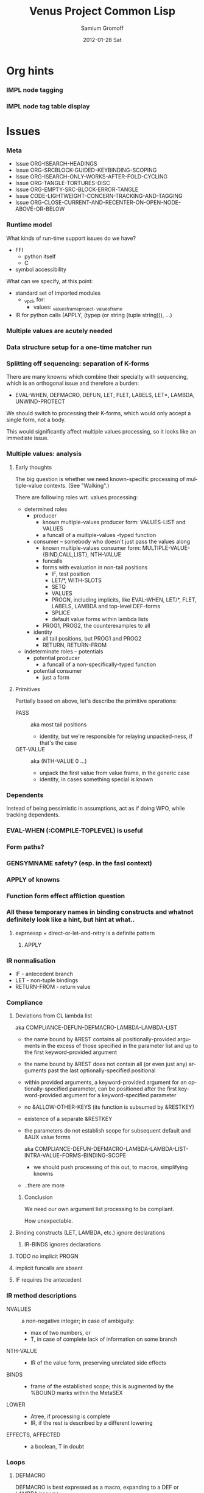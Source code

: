 #+TITLE:     Venus Project Common Lisp
#+AUTHOR:    Samium Gromoff
#+EMAIL:     _deepfire@feelingofgreen.ru
#+DATE:      2012-01-28 Sat
#+DESCRIPTION: The birth of an implementation of Common Lisp.
#+KEYWORDS: lisp, venus, project, futurology
#+LANGUAGE:  en
#+OPTIONS:   H:3 num:t toc:t \n:nil @:t ::t |:t ^:t -:t f:t *:t <:t
#+OPTIONS:   TeX:t LaTeX:t skip:nil d:nil todo:t pri:nil tags:not-in-toc
#+INFOJS_OPT: view:nil toc:nil ltoc:t mouse:underline buttons:0 path:http://orgmode.org/org-info.js
#+EXPORT_SELECT_TAGS: export
#+EXPORT_EXCLUDE_TAGS: noexport
#+LINK_UP:   http://www.thevenusproject.com/
#+LINK_HOME: http://www.thevenusproject.com/
#+STYLE: <link rel="stylesheet" type="text/css" href="style.css" />
#+XSLT:
#+STARTUP: odd hidestars
#+TODO:  IMPL CONFLICT DUPLICATION DEAD-CODE K | DONE OBSOLETE
#+PROPERTY: tangle cl.py
#+PROPERTY: no-expand
#+PROPERTY: session *VPCL*
#+PROPERTY: results output silent
#+PROPERTY: exports code
#+PROPERTY: noweb no
#+PROPERTY: cache no
#+PROPERTY: comments org


* Org hints
*** IMPL node tagging
*** IMPL node tag table display
* Issues
*** Meta

    - Issue ORG-ISEARCH-HEADINGS
    - Issue ORG-SRCBLOCK-GUIDED-KEYBINDING-SCOPING
    - Issue ORG-ISEARCH-ONLY-WORKS-AFTER-FOLD-CYCLING
    - Issue ORG-TANGLE-TORTURES-DISC
    - Issue ORG-EMPTY-SRC-BLOCK-ERROR-TANGLE
    - Issue CODE-LIGHTWEIGHT-CONCERN-TRACKING-AND-TAGGING
    - Issue ORG-CLOSE-CURRENT-AND-RECENTER-ON-OPEN-NODE-ABOVE-OR-BELOW

*** Runtime model

    What kinds of run-time support issues do we have?

    - FFI
      - python itself
      - C
    - symbol accessibility

    What can we specify, at this point:

    - standard set of imported modules
      - _vpcl, for:
        - values: _values_frame_project, _values_frame
    - IR for python calls (APPLY, (typep (or string (tuple string))), ...)

*** Multiple values are acutely needed
*** Data structure setup for a one-time matcher run
*** Splitting off sequencing: separation of K-forms

    There are many knowns which combine their specialty with sequencing, which is an
    orthogonal issue and therefore a burden:

    - EVAL-WHEN, DEFMACRO, DEFUN, LET, FLET, LABELS, LET*, LAMBDA, UNWIND-PROTECT

    We should switch to processing their K-forms, which would only accept a single form, not
    a body.

    This would significantly affect multiple values processing, so it looks like an immediate
    issue.

*** Multiple values: analysis
***** Early thoughts

      The big question is whether we need known-specific processing of multiple-value
      contexts. (See "Walking".)

      There are following roles wrt. values processing:

      - determined roles
        - producer
          - known multiple-values producer form: VALUES-LIST and VALUES
          - a funcall of a multiple-values -typed function
        - consumer -- somebody who doesn't just pass the values along
          - known multiple-values consumer form: MULTIPLE-VALUE-{BIND,CALL,LIST}, NTH-VALUE
          - funcalls
          - forms with evaluation in non-tail positions
            - IF, test position
            - LET/*, WITH-SLOTS
            - SETQ
            - VALUES
            - PROGN, including implicits, like EVAL-WHEN, LET/*, FLET, LABELS, LAMBDA and
              top-level DEF-forms
            - SPLICE
            - default value forms within lambda lists
          - PROG1, PROG2, the counterexamples to all
        - identity
          - all tail positions, but PROG1 and PROG2
          - RETURN, RETURN-FROM
      - indeterminate roles -- potentials
        - potential producer
          - a funcall of a non-specifically-typed function
        - potential consumer
          - just a form

***** Primitives

      Partially based on above, let's describe the primitive operations:

      - PASS :: aka most tail positions
        - identity, but we're responsible for relaying unpacked-ness, if that's the case
      - GET-VALUE :: aka (NTH-VALUE 0 ...)
        - unpack the first value from value frame, in the generic case
        - identity, in cases something special is known

*** Dependents

    Instead of being pessimistic in assumptions, act as if doing WPO, while tracking
    dependents.

*** EVAL-WHEN (:COMPILE-TOPLEVEL) is useful
*** Form paths?
*** GENSYMNAME safety? (esp. in the fasl context)
*** APPLY of knowns
*** Function form effect affliction question
*** All these temporary names in binding constructs and whatnot definitely look like a hint, but hint at what..
***** exprnessp + direct-or-let-and-retry is a definite pattern
******* APPLY
*** IR normalisation

    - IF - antecedent branch
    - LET - non-tuple bindings
    - RETURN-FROM - return value

*** Compliance
***** Deviations from CL lambda list

      aka COMPLIANCE-DEFUN-DEFMACRO-LAMBDA-LAMBDA-LIST

      - the name bound by &REST contains all positionally-provided arguments in the excess
        of those specified in the parameter list and up to the first keyword-provided
        argument
      - the name bound by &REST does not contain all (or even just any) arguments past the
        last optionally-specified positional
      - within provided arguments, a keyword-provided argument for an optionally-specified
        parameter, can be positioned after the first keyword-provided argument for a
        keyword-specified parameter
      - no &ALLOW-OTHER-KEYS (its function is subsumed by &RESTKEY)
      - existence of a separate &RESTKEY
      - the parameters do not establish scope for subsequent default and &AUX value forms

        aka COMPLIANCE-DEFUN-DEFMACRO-LAMBDA-LAMBDA-LIST-INTRA-VALUE-FORMS-BINDING-SCOPE

        - we should push processing of this out, to macros, simplifying knowns
      - ..there are more

******* Conclusion

        We need our own argument list processing to be compliant.

        How unexpectable.

***** Binding constructs (LET, LAMBDA, etc.) ignore declarations
******* IR-BINDS ignores declarations
***** TODO no implicit PROGN
***** implicit funcalls are absent
***** IF requires the antecedent
*** IR method descriptions

    - NVALUES ::
      a non-negative integer;
      in case of ambiguity:
      - max of two numbers, or
      - T, in case of complete lack of information on some branch
    - NTH-VALUE ::
      - IR of the value form, preserving unrelated side effects
    - BINDS ::
      - frame of the established scope;  this is augmented by the %BOUND marks within the MetaSEX
    - LOWER ::
      - Atree, if processing is complete
      - IR, if the rest is described by a different lowering
    - EFFECTS, AFFECTED ::
      - a boolean, T in doubt

*** Loops
***** DEFMACRO

      DEFMACRO is best expressed as a macro, expanding to a DEF or LAMBDA knowns.

*** SBCL weirdnesses
***** Clearly compile-time-detected program errors are deferred until code run-time

#+begin_example
(defun foo () (return-from a))
; in: DEFUN FOO
;     (RETURN-FROM A)
;
; caught ERROR:
;   return for unknown block: A
;
; compilation unit finished
;   caught 1 ERROR condition

FOO
\* (foo)

debugger invoked on a SB-INT:COMPILED-PROGRAM-ERROR in thread #<THREAD
                                                                "initial thread" RUNNING
                                                                 {1002921041}>:
  Execution of a form compiled with errors.
Form:
  (RETURN-FROM A)
Compile-time error:
  return for unknown block: A
#+end_example

*** Deep future
***** IR-level interop
******* GIMPLE
***** TAL x86 emission
*** NORMALISING-PREMACRO-REQUIRED-FOR-KNOWN-PREPROCESSING
*** DUPLICATION known MetaSEX specifies boundaries of acceptability, but lowerers also typecheck
*** CONFLICT K-core vs. MetaSEX services
*** CONFLICT SEX IR vs. the need to store information
*** DEAD-CODE IR-PROLOGUEP
*** OBSOLETE Lexenv processing

    Weren't we supposed to use the matcher to destructure forms?

    ..but metasex is only available for knowns, which requires all macros to be expanded..
    ..but the macroexpansion process itself needs IR-BINDS..

    we can't do that before all macroexpansion is complete.. and we need the IR-BINDS for the
    macroexpander to process lexenv changes due to macrolet/symbol-macrolet..

    If/when we make IR-BINDS use metasex, a cold version of IR-BINDS will be due?

    Right now, though, metasex implications are of no issue.

*** DONE Walking: (generic) thoughts

    In general case, is as meaningful, as close to knowns the IR tree is.

    Once the job of macroexpansion is complete, we're past the point of pain, and into the
    lands of pure sheer joy -- we no longer need to maintain dynamic scope just to be able to
    walk correctly.

    Still, we need to account for the funcall case.  Or maybe, we should convert to FUNCALLs.

    I think, that's best done in parallel with macroexpansion -- which could neatly factor in
    compiler macroexpansion.

    I think, that, at this point, it's clear that it's easier to think of the macrowalker
    separately.  Perhaps we could generalise, but that'll have to wait.

*** DONE Early macroexpansion as a separate stage

    Once we perform macroexpansion, we're supposed to be down to knowns and funcalls, that is
    a set of primitives with semantics simple enough to allow for exhaustive case analysis
    with regard to at least some of properties.

    This allows us to do analysis on subforms without paying the cost of full compilation.

*** DONE Unification of pretty-printing, well-formed-ness checking and walking
* Boot
*** Frost boot

***** Builtins management

#+begin_src python +n
def _python_builtins_dictionary():
        import builtins    as _builtins
        return _builtins.getattr(__builtins__, "__dict__", __builtins__)

import collections as _collections

class _dictator(_collections.UserDict):
        def __hasattr__(self, name): return name in self.data
        def __getattr__(self, name): return self.data[name]
        def __setitem__(self, *_):   raise  self.data["Exception"]("Dictator.")
        def __delitem__(self, *_):   raise  self.data["Exception"]("Dictator.")
        def __setattr__(self, *_):   raise  self.data["Exception"]("Dictator.")
        def __init__(self, dict):
                self.__dict__.update(data = dict)

_py = _dictator(_python_builtins_dictionary())

# Obtained by the means of: list(sorted(sys.modules["__main__"].__builtins__.__dict__.keys()))
_python_builtin_names = ['ArithmeticError', 'AssertionError', 'AttributeError',
                         'BaseException', 'BufferError', 'BytesWarning',
                         'DeprecationWarning',
                         'EOFError', 'Ellipsis', 'EnvironmentError', 'Exception',
                         ############ 'False' cannot be deleted
                         'False', 'FloatingPointError', 'FutureWarning',
                         'GeneratorExit',
                         'IOError', 'ImportError', 'ImportWarning', 'IndentationError', 'IndexError',
                         'KeyError', 'KeyboardInterrupt',
                         'LookupError',
                         'MemoryError',
                         ############ 'None' cannot be deleted
                         'NameError', 'None', 'NotImplemented', 'NotImplementedError',
                         'OSError', 'OverflowError',
                         'PendingDeprecationWarning',
                         'ReferenceError', 'ResourceWarning', 'RuntimeError', 'RuntimeWarning',
                         'StopIteration', 'SyntaxError', 'SyntaxWarning', 'SystemError', 'SystemExit',
                         ############ 'True' cannot be deleted
                         'TabError', 'True', 'TypeError',
                         'UnboundLocalError', 'UnicodeDecodeError', 'UnicodeEncodeError', 'UnicodeError', 'UnicodeTranslateError', 'UnicodeWarning', 'UserWarning',
                         'ValueError',
                         'Warning',
                         'ZeroDivisionError',
                         ###### These are both sufficiently important and _-prefixed.
                         '_', # '__build_class__', '__debug__', '__doc__', '__import__', '__name__', '__package__',
                         'abs', 'all', 'any', 'ascii',
                         'bin', 'bool', 'bytearray', 'bytes',
                         'callable', 'chr', 'classmethod', 'compile', 'complex', 'copyright', 'credits',
                         'delattr', 'dict', 'dir', 'divmod',
                         'enumerate', 'eval', 'exec', 'exit',
                         'filter', 'float', 'format', 'frozenset',
                         'getattr', 'globals',
                         'hasattr', 'hash', 'help', 'hex',
                         'id', 'input', 'int', 'isinstance', 'issubclass', 'iter',
                         'len', 'license', 'list', 'locals',
                         'map', 'max', 'memoryview', 'min',
                         'next',
                         'object', 'oct', 'open', 'ord',
                         'pow', 'print', 'property',
                         'quit',
                         'range', 'repr', 'reversed', 'round',
                         'set', 'setattr', 'slice', 'sorted', 'staticmethod', 'str', 'sum', 'super',
                         'tuple', 'type',
                         'vars',
                         'zip']
### Clean up the namespace.
def _distance_oneself_from_python():
        ## Unfortunately, the effect is global, and, seemingly,
        ## cannot be constrained to a single module.
        for name in _python_builtin_names:
                del _python_builtins_dictionary()[name]

### What's supposed to be left (but, actually, much more is):
## o  None, True, False -- notably are not AST-level, but still are invincible.
## o  __(build_class | debug | doc | import | name | package)__
## o  _python_builtins_dictionary, _python_builtin_names
## o  _python
#+end_src

***** Imports

#+begin_src python +n
###
### Some surfacial Common Lisp compatibility.
###
import re          as _re
import os          as _os
import io          as _io
import _io         as __io
import ast         as _ast
import imp         as _imp
import pdb         as _pdb
import sys         as _sys
import math        as _math
import time        as _time
import trace       as __trace
import types       as _types
import socket      as _socket
import hashlib     as _hashlib
import inspect     as _inspect
import marshal     as _marshal
import builtins    as _builtins
import operator    as _operator
import platform    as _platform
import functools   as _functools
import itertools   as _itertools
import linecache   as _linecache
import threading   as _threading
import collections as _collections

import neutrality  as _neutrality
import frost       as _frost
#+end_src

***** Unspecific Wave 0

#+begin_src python +n
def _defaulted(x, value, type = None):
        if x is not None and type is not None:
                check_type(x, type) # Not a macro, so cannot access the actual defaulted name..
        return x if x is not None else value

def _defaulted_to_var(x, variable, type = None):
        return x if x is not None else _defaulted(x, _symbol_value(variable), type = type)

def _specifiedp(x):
        return x is not None

def _only_specified_keys(**keys):
        return dict(((k, v) for k, v in keys.items()
                     if _specifiedp(k)))

def _defaulted_keys(**keys):
        return dict((key, (default if value is None else value))
                    for key, (value, default) in keys.items())
#+end_src

***** Boot messaging

#+begin_src python +n
def _fprintf(stream, format_control, *format_args):
        try:
                _neutrality._write_string(format_control % format_args, stream)
        except UnicodeEncodeError:
                _neutrality._write_string((format_control % format_args).encode("utf-8"), stream)

def _debug_printf(format_control, *format_args):
        _fprintf(_sys.stderr, format_control + "\n", *format_args)
#+end_src

***** First-class namespaces

#+begin_src python +n
class _namespace(_collections.UserDict):
        def __str__(self):
                return "#<NAMESPACE %s>" % (repr(self.name),)
        def __init__(self, name, data_constructor = dict):
                self.name, self.data, self.properties = name, data_constructor(), _collections.defaultdict(dict)
        def __getitem__(self, x):               return self.data.__getitem__(x)
        def __hasitem__(self, x):               return self.data.__hasitem__(x)
        def names(self):                        return set(self.data.keys())
        def intersect(self, with_):             return [x for x in with_ if x in self.data] if len(self) > len(with_) else [x for x in self.data if x in with_]
        def has(self, name):                    return name in self.data
        def get(self, name):                    return self.data[name]
        def access(self, name, default = None): return (default, None) if name not in self.data else (self.data[name], True)
        def set(self, value, name):             self.data[name] = value; return value
        def grow(self, name, **keys):           self.data[name] = _namespace_type_and_constructor(name, **keys); self.setf_property(True, name, "NAMESPACEP")
        def properties(self, name):             return self.properties[name]
        def has_property(self, name, pname):    return pname in self.properties[name]
        def property(self, name, pname, default = None):
                cell = self.properties[name]
                return cell[pname] if pname in cell else default
        def setf_property(self, value, name, pname):
                self.properties[name] = value
                return value
_namespace_type_and_constructor = _namespace
_namespace = _namespace_type_and_constructor("")
#+end_src

***** Meta-boot

#+begin_src python +n
## 1. trivial enumeration for later DEFUN/DEFCLASS
__boot_defunned__, __boot_defclassed__ = set(),  set()
def boot_defun(fn):     __boot_defunned__.add(fn);    return fn
def boot_defclass(cls): __boot_defclassed__.add(cls); return cls

## 2. tagged switchables
_namespace.grow("boot", data_constructor = lambda: _collections.defaultdict(set))

def boot(set, boot, on_unboot = None):
        def definer(orig):
                def unboot():
                        _frost.setf_global(orig, orig.__name__, globals())
                        if on_unboot:
                                on_unboot()
                def linkage(*args, **keys):
                        return boot(orig, *args, **keys)
                boot.unboot = unboot
                boot.name = orig.__name__
                _namespace["boot"][set].add(boot)
                return linkage
        return definer

def _unboot_set(set):
        for x in sorted(_namespace["boot"][set], key = lambda x: x.name):
                if not hasattr(x, "unboot"):
                        error("In UNBOOT-SET \"%s\": %s has no 'unboot' attribute.", set, x)
                x.unboot()
        del _namespace["boot"][set]
        _debug_printf("; unbooted function set %s, remaining boot sets: %s", repr(set), ", ".join(_namespace["boot"].keys()))

def _interpret_toplevel_value(name_or_obj, objness_predicate):
        name, obj = ((name_or_obj.__name__, name_or_obj) if objness_predicate(name_or_obj)           else
                     (name_or_obj, None)                 if isinstance(name_or_obj, (str, symbol_t)) else
                     error("Bad cold object definition: %s", name_or_obj))
        ####### Thought paused here:
        # ..delay symbol computation!
        sym, inmod_name = ((_intern(_frost.python_name_lisp_symbol_name(name))[0], name)  if isinstance(name, str)      else
                           (name, _frost.lisp_symbol_name_python_name(symbol_name(name))) if isinstance(name, symbol_t) else
                           error("In cold definition of %s: bad name %s for a cold object.", name, repr(name)))
        return obj, sym, inmod_name

class _storyteller(_collections.UserDict):
        def __init__(self):           self.__dict__.update(dict(__call__ = lambda self, x: self.advance(x),
                                                                    data     = dict()))
        def __setattr__(self, _, __): raise Exception("\n; The Storyteller defies this intercession.")
        def advance(self, x):
                self.data[x if isinstance(x, str) else
                          x.__name__] = True
                return x
        def narrated(self, x):        return x in self.data
        def call(self, x, control, *args, hard = False):
                if x in self.data:
                        return True
                if hard:
                        raise Exception(("\n; The Storyteller quietly said: 'twas too early to mention \"%s\" " % x) + control % args)
                else:
                        warn(("too early to mention \"%s\" " % (x,)) + control, *args)
        def conclude(self):
                _debug_printf("; The Storyteller proclaimed a conclusion, which also was a new beginning.")
                self.__dict__.update(dict(__call__ = lambda *_, **__: True))
_storyteller = _storyteller()
story = _storyteller.advance
#+end_src

***** Cold types

#+begin_src python +n
_cold_class_type       = type
_cold_condition_type   = BaseException
_cold_error_type       = Exception
_cold_hash_table_type  = dict
_cold_stream_type      = __io._IOBase
_cold_function_type    = _types.FunctionType.__mro__[0]
_cold_tuple_type       = tuple
_cold_string_type      = str
_cold_list_type        = list
def _cold_simple_error(format, *args): raise _cold_error_type(format % args)
def _cold_typep(x, type):
        return isinstance(x, (type             if isinstance(x, type) else
                                  type.python_type if isinstance(x, symbol_t) else
                                  _cold_simple_error("%s is neither a python type, nor a symbol.",
                                                     x.__repr__())))
def _cold_the(type, x):
        if typep(x, type):
                return x
        else:
                raise _cold_simple_error("%s is not a %s.", x.__repr__(), type)
def _cold_check_type(x, type):
        the(type, x)
typep      = _cold_typep
the        = _cold_the
check_type = _cold_check_type
#+end_src

*** Cold boot
***** As-of-yet -homeless type predicates..

#+begin_src python +n
@boot_defun
def stringp(x):        return isinstance(x, _cold_string_type)
@boot("symbol", lambda _, o: (isinstance(o, _cold_function_type) or
                              isinstance(o, symbol_t) and o.function))
@boot_defun ## Unregistered Issue COMPLIANCE-EVALUATION-MODEL-FUNCTIONP
def functionp(o):      return isinstance(o, _cold_function_type)

def _symbol_type_specifier_p(x):
        return hasattr(x, "python_type")

def _python_type_p(x): return isinstance(o, _cold_class_type)

@boot_defun
def type_of(x):
        return type(x)
#+end_src

***** Unspecific Wave 1

#+begin_src python +n
@boot_defun
def identity(x):  return x

@boot_defun
def make_hash_table(default_constructor = None):
        return (_collections.defaultdict(default_constructor) if default_constructor else
                dict())

@boot_defun
def gethash(key, dict, default = None):
        therep = key in dict
        return (dict[key] if therep else default), therep

def _map_into_hash(f, xs,
                   key_test = lambda k: k is not None,
                   value_test = lambda _: True) -> dict:
        acc = dict()
        for x in xs:
                k, v = f(x)
                if key_test(k) and value_test(v):
                        acc[k] = v
        return acc
#+end_src

***** Boot dynamic scope

#+begin_src python +n
__global_scope__ = make_hash_table() ## To be replaced later, by VARDB.

class _thread_local_storage(_threading.local):
        def __init__(self):
                self.dynamic_scope = []

__tls__ = _thread_local_storage()

# The symmetry invariance is _IMPORTANT_, as you probably can imagine!
def _dynamic_scope_push(scope):
        __tls__.dynamic_scope.append(scope)
def _dynamic_scope_pop():
        __tls__.dynamic_scope.pop()

def _find_dynamic_frame(name):
        for scope in reversed(__tls__.dynamic_scope):
                if name in scope:
                        return scope
        if name in __global_scope__:
                return __global_scope__

def _list_dynamic_frames():
        return __tls__.dynamic_scope

def _dynamic_frame_for_set(name, force_toplevel = None):
        return (__global_scope__ if force_toplevel else
                (_find_dynamic_frame(name) or
                 (__tls__.dynamic_scope[-1] if __tls__.dynamic_scope else
                  __global_scope__)))

def _symbol_value(name):
        frame = _find_dynamic_frame(name)
        return (frame[name] if frame else
                error(AttributeError, "Unbound variable: %s." % name))

def _do_pyimport_symbol(symbol, globals):
        inmod_name = _frost.lisp_symbol_name_python_name(symbol_name(symbol))
        _frost.setf_global(symbol, inmod_name, globals)

def _pyimport_symbol(symbol, globals = None):
        _do_pyimport_symbol(_boot_check_type(symbolp, symbol), globals = _defaulted(globals, _py.globals()))

def _intern_and_bind_names_in_module(*names, globals = None):
        globals = _defaulted(globals, _py.globals())
        for name in names:
                _pyimport_symbol(_intern(name)[0], globals)

def _intern_and_bind_names_in_module_specifically(*name_specs, globals = None):
        globals = _defaulted(globals, _py.globals())
        for pyname, name in name_specs:
                _frost.setf_global(_intern(name)[0], pyname, globals)

def _boot_symbolicate_global_dynamic_scope():
        def upgrade_scope(xs):
                kvs = list(xs.items())
                for k, v in kvs:
                        del xs[k]
                        sym = _intern_in_package(k, __cl)[0]
                        xs[sym] = v
                        _do_pyimport_symbol(sym, globals())
        assert not __tls__.dynamic_scope
        upgrade_scope(__global_scope__)

def _do_set(name, value, force_toplevel):
        _dynamic_frame_for_set(name, force_toplevel = force_toplevel)[name] = value
        return value

@boot("symbol",
      lambda _string_set, name, value, force_toplevel = None:
      _string_set(name, value, force_toplevel = force_toplevel, symbolicp = False),
      on_unboot = _boot_symbolicate_global_dynamic_scope)
def _string_set(symbol_name, value, force_toplevel = None, symbolicp = True):
        isinstance(symbol_name, str) or \
                 error("The first argument to %%STRING-SET must be a string, was: %s.", symbol_name.__repr__())
        name = _intern(symbol_name)[0] if symbolicp else symbol_name
        _do_set(name, value, force_toplevel)
        symbolicp and _pyimport_symbol(name)
        return value

# @boot("typep", lambda _, __, ___: error("A violent faecal odour hung in the air.."))
# @boot_defun
# def set(symbol, value, *_, force_toplevel = False):
#         _do_set(the(symbol_t, symbol), value, force_toplevel)
#         return value

@boot("symbol", lambda _, name: _find_dynamic_frame(_boot_check_type(stringp, name)) and t)
@boot_defun
def boundp(symbol):
        # Unregistered Issue COMPLIANCE-BOUNDP-ACCEPTS-STRINGS
        return _find_dynamic_frame(the(symbol_t, symbol)) and t
#+end_src

***** Boot conditions: WARN, ERROR

#+begin_src python +n
def _conditionp(x):
        return isinstance(x, _cold_condition_type)

@boot("typep", lambda _, datum, *args, default_type = None, **keys:
              Exception(datum % args) if isinstance(datum, str) else
              (datum if not (args or keys) else
               error("Bad, bad evil is rising.  Now go and kill everybody.")) if _conditionp(datum) else
              datum(*args, **keys))
def _coerce_to_condition(datum, *args, default_type = None, **keys):
        def not_a_condition_specifier_error(x):
                raise Exception("Cannot coerce %s to a condition." % repr(x))
        type_specifier = _defaulted(default_type, error_t) if isinstance(datum, str) else datum

        type_ = (type_specifier             if isinstance(type_specifier, type)                                     else
                 None                       if _conditionp(type_specifier)                                          else
                 type_specifier.python_type if isinstance(type_specifier, symbol_t) and _symbol_type_specifier_p(type_specifier) else
                 not_a_condition_specifier_error(datum))
        cond = (datum              if type_ is None   else # Already a condition.
                type_(datum % args) if isinstance(datum, str) else
                type_(*args, **keys))
        return cond

@boot("typep", lambda _, datum, *args, **keys:
              _debug_printf("COLD WARNING: " + datum, *args, **keys))
@boot_defun
def warn(control, *args, **keys):
        condition = _coerce_to_condition(control, *args, **keys)
        check_type(condition, warning_t)
        signal(condition)
        badness = _poor_man_etypecase(condition,
                                      (style_warning_t, "STYLE-WARNING"),
                                      (warning_t,       "WARNING"))
        format(_symbol_value(_error_output_), "%s: %s\n", badness, condition)
        return nil

# @boot(lambda error, datum, *args, **keys: _frost.raise_exception(_coerce_to_condition(datum, *args, **keys)))
@boot_defun
def error(datum, *args, **keys):
        ## Shouldn't we ditch Python compat entirely, doing instead
        ## the typical SIGNAL/INVOKE-DEBUGGER thing?
        raise _coerce_to_condition(datum, *args, **keys)

def _boot_check_type(pred, x):
        return x if pred(x) else error("A violent faecal odour hung in the air..")
#+end_src

*** Symbols
***** Package system
******* Package system conditions

#+begin_src python +n
def _package_not_found_error(x):
        error("The name \"%s\" does not designate any package.", x)

def _symbol_conflict_error(op, obj, pkg, x, y):
        error(simple_package_error_t, "%s %s causes name-conflicts in %s between the following symbols: %s, %s." %
              (op, obj, pkg, x, y))

def _symbols_not_accessible_error(package, syms):
        def pp_sym_or_string(x):
                return "\"%s\"" % x if isinstance(x, str) else _print_nonkeyword_symbol(x)
        error(simple_package_error_t, "These symbols are not accessible in the %s package: (%s).",
              package_name(package), ", ".join((pp_sym_or_string(x) for x in syms)))
#+end_src

******* Package system classes

#+begin_src python +n
_namespace.grow("PACKAGES")

@boot_defclass
class package_t(_collections.UserDict):
        def __repr__ (self): return "#<PACKAGE \"%s\">" % self.name # Cold PRINT-UNREADABLE-OBJECT
        def __bool__(self):  return True                            # Non-false even if empty.
        def __hash__(self):  return hash(id(self))
        def __init__(self, name, use = [], nicknames = [], internal_symbols = 10, external_symbols = 10,
                     filename = "", ignore_python = False, python_exports = True, boot = False):
                internal_symbols = external_symbols = "IGNORE"
                ## DEPENDENCY: USE-PACKAGE
                ## DEPENDENCY: INTERN
                def validate_requested_package_names(name, nicknames):
                        # Unregistered Issue COMPLIANCE-PACKAGE-REDEFINITION
                        name = "IGNORE"
                        nickname_conflicts = _namespace["PACKAGES"].intersect(nicknames)
                        for n_c in nickname_conflicts:
                                p = _namespace["PACKAGES"][n_c]
                                if p.name == n_c: error("\"%s\" is a package name, so it cannot be a nickname for \"%s\".", n_c, name)
                                else:             error("\"%s\" is already a nickname for \"%s\".", n_c, p.name)
                def setup_package_usage(p, used):
                        ## Issue _CCOERCE_TO_PACKAGE-WEIRD-DOUBLE-UNDERSCORE-NAMING-BUG
                        # coercer = (_ccoerce_to_package if boot else
                        #            _coerce_to_package)
                        p.used_packages  = set(find_package(x) or _package_not_found_error(x)
                                               for x in used)
                        p.packages_using = set()
                        if p.used_packages and _storyteller.call("use_package", "using %s into %s", used, p):
                                for u_p in p.used_packages:
                                        assert isinstance(u_p, type(p))
                                        use_package(p, u_p)
                ## __init__()
                assert isinstance(name, str)
                self.name = name
                self.nicknames = nicknames

                validate_requested_package_names(name, nicknames)

                self.own         = set()                         # sym
                self.imported    = set()                         # sym
              # self.present     = own + imported
                self.inherited   = _collections.defaultdict(set) # sym -> set(pkg) ## _mapsetn(_slotting("external"), used_packages) -> source_package
                self.accessible  = make_hash_table()             # str -> sym          ## accessible = present + inherited
                self.external    = set()                         # sym                 ## subset of accessible
              # self.internal    = accessible - external

                setup_package_usage(self, use)

                ## Hit the street.
                self.data          = self.accessible
                _namespace["PACKAGES"].set(self, name)
                for nick in nicknames:
                        _namespace["PACKAGES"].set(self, nick)

@boot("symbol", lambda _, name, **keys: package_t(name, **keys))
@boot_defun
def make_package(name, **keys):
        return package_t(name, **keys)

@boot("symbol", lambda _, x: isinstance(x, package_t))
@boot_defun
def packagep(x): return isinstance(x, package_t)

@boot_defun
def package_name(x): return x.name

@boot_defun
def find_package(name):
        return (name if packagep(name) else
                _namespace["PACKAGES"].access(name if isinstance(name, str) else symbol_name(name))[0] or nil)

@boot_defun
def package_used_by_list(package):
        p = _coerce_to_package(package)
        return p.packages_using if p else _package_not_found_error(package)

@boot_defclass
class symbol_t(): # Turned to a symbol, during the package system bootstrap.
        def __str__(self):
                return _print_symbol(self)
        def __repr__(self):
                return str(self)
        def __init__(self, name):
                (self.name, self.package,
                 (self.function,
                  self.macro_function,
                  self.compiler_macro_function,
                  self.symbol_macro_expansion,
                  self.known)) = name, nil, (None, nil, nil, None, nil)
                ## Critically, the compiler must never produce two symbols with the same
                ## package and name.
                self.function_pyname = None
                self.symbol_pyname   = None
        def __bool__(self):
                return self is not nil

@boot("symbol", lambda _, name, **keys: symbol_t(name))
@boot_defun
def make_symbol(name, **keys):
        return symbol_t(name, **keys)

@boot("symbol", lambda _, x: isinstance(x, symbol_t))
@boot_defun
def symbolp(x):  return isinstance(x, symbol_t)

@boot_defun
def keywordp(x): return isinstance(x, symbol_t) and symbol_package(x) is __keyword

@boot_defun
def symbol_name(x):            return x.name
@boot_defun
def symbol_package(x):         return x.package
@boot_defun # Unregistered Issue COMPLIANCE-SYMBOL-VALUE
def symbol_value(symbol):      return _symbol_value(the(symbol_t, symbol))
## Unregistered Issue FDEFINITION-SYMBOL-FUNCTION-AND-COMPILER-GFUNS-NEED-SYNCHRONISATION
def _symbol_function(symbol):  return (symbol.known          or
                                       symbol.macro_function or
                                       symbol.function       or
                                       _debug_printf("no fun: %s", symbol) or
                                       error(undefined_function_t, symbol))

def _do_find_symbol(str, package):
        return gethash(str, package.accessible, None)[0]

def _find_symbol_or_fail(x, package = None):
        sym = _do_find_symbol(x, _coerce_to_package(package))
        return (sym if sym is not None else
                _symbols_not_accessible_error(p, [x]))

def _symbol_relation(x, p):
        "NOTE: here we trust that X belongs to P, when it's a symbol."
        s = gethash(x, p.accessible, None)[0] if isinstance(x, str) else x
        if s is not None:
                return _keyword("INHERITED" if s.name in p.inherited else
                                "EXTERNAL"  if s      in p.external  else
                                "INTERNAL")

def _find_symbol(str, package):
        s = _do_find_symbol(str, package)
        return ((s, _symbol_relation(s, package)) if s is not None else
                (None, None))

def _symbol_accessible_in(x, package):
        return (x.name in package.accessible and
                package.accessible[x.name] is x)

@boot_defun
def find_symbol(str, package = None):
        return _find_symbol(str, _coerce_to_package(package))

@boot("print", lambda _, s, **__:
              (("#"            if not s.package                               else
                ""             if s.package is __keyword or s.package is __cl else
                s.package.name) + (""  if s.package is __cl                                                         else
                                   ":" if (not s.package or s.name in s.package.external or s.package is __keyword) else
                                   "::") + s.name))
def _print_symbol(s, escape = None, gensym = None, case = None, package = None, readably = None):
        # Specifically, if *PRINT-READABLY* is true, printing proceeds as if
        # *PRINT-ESCAPE*, *PRINT-ARRAY*, and *PRINT-GENSYM* were also true, and
        # as if *PRINT-LENGTH*, *PRINT-LEVEL*, AND *PRINT-LINES* were false.
        #
        # If *PRINT-READABLY* is false, the normal rules for printing and the
        # normal interpretations of other printer control variables are in
        # effect.
        #
        # Individual methods for PRINT-OBJECT, including user-defined methods,
        # are responsible for implementing these requirements.
        package  = _defaulted_to_var(package,  _package_)
        if not packagep(package):
                _here("------------------------------------------------------------\npackage is a %s: %s" % (type_of(package), package,))
        readably = _defaulted_to_var(readably, _print_readably_)
        escape   = _defaulted_to_var(escape,   _print_escape_) if not readably else t
        case     = _defaulted_to_var(case,     _print_case_)   if not readably else _keyword("UPCASE")
        gensym   = _defaulted_to_var(gensym,   _print_gensym_) if not readably else t
        # Because the #: syntax does not intern the following symbol, it is
        # necessary to use circular-list syntax if *PRINT-CIRCLE* is true and
        # the same uninterned symbol appears several times in an expression to
        # be printed. For example, the result of
        #
        # (let ((x (make-symbol "FOO"))) (list x x))
        #
        # would be printed as (#:FOO #:FOO) if *PRINT-CIRCLE* were
        # false, but as (#1=#:FOO #1#) if *PRINT-CIRCLE* were true.
        return ((""                       if not escape                        else
                 ":"                      if s.package is __keyword            else
                 ""                       if _symbol_accessible_in(s, package) else
                 ("#:" if gensym else "") if not s.package                     else
                 (s.package.name + (":"
                                    if s in s.package.external else
                                    "::"))) +
                _case_xform(case, s.name))

def _core_package_init():
        global __cl, __keyword
        __cl      = make_package("COMMON-LISP", nicknames = ["CL"])
        __keyword = make_package("KEYWORD")

_core_package_init()

def _do_intern_symbol(s, p):
        p.own.add(s)
        p.accessible[s.name], s.package = s, p
        if p is __keyword: # CLHS 11.1.2.3.1 Interning a Symbol in the KEYWORD Package
                p.external.add(s)
        return s

def _cold_make_nil():
        nil = symbol_t.__new__(symbol_t)
        (nil.name,
         nil.package,
         nil.function,
         nil.macro_function,
         nil.compiler_macro_function,
         nil.symbol_macro_expansion,
         nil.known) = "NIL", __cl, nil, nil, nil, None, nil
        nil.symbol_pyname, nil.function_pyname = None, None
        return _do_intern_symbol(nil, __cl)

NIL = nil = _cold_make_nil()

@boot_defun
def null(x): return x is nil or x == ()
#+end_src

******* Package system core

#+begin_src python +n
def _intern_in_package(x, p):
        s, presentp = (error("X must be a string: %s.", repr(x)) if not isinstance(x, str) else
                       (p.accessible.get(x), True)                   if x in p.accessible              else
                       (None,                False))
        if not presentp:
                s = _do_intern_symbol(make_symbol(x), p)
        return s, presentp

def _coerce_to_package(x, if_null = "current"):
        return (find_package(x)                                              if isinstance(x, (str, symbol_t, package_t)) else
                (_symbol_value(_package_) if if_null == "current" else
                 _package_not_found_error(x))                                if (not x)                                   else
                simple_type_error("COERCE-TO-PACKAGE accepts only package designators -- packages, strings or symbols, was given '%s' of type %s.",
                                  x, type_of(x)))

@boot("symbol", lambda _intern, x, package = None:
              _intern(x, package or __cl))
def _intern(x, package = None):
        "A version of INTERN, that does not compute the relationship between SYMBOL and designated PACKAGE."
        return _intern_in_package(x, find_package(package) if package else
                                     _symbol_value(_package_))

def _keyword(s, upcase = True):
        return _intern((s.upper() if upcase else s),
                       __keyword)[0]

def _use_package_symbols(dest, src, syms):
        conflict_set = { x.name for x in syms.values() } & set(dest.accessible.keys())
        for name in conflict_set:
                if syms[name] is not dest.accessible[name]:
                        _symbol_conflict_error("USE-PACKAGE", src, dest, syms[name], dest.accessible[name])
        ## no conflicts anymore? go on..
        for name, sym in syms.items():
                dest.inherited[sym].add(src)
                if name not in dest.accessible: # Addition of this conditional is important for package use loops.
                        dest.accessible[name] = sym
                        # if dest.name == "SWANK" and src.name == "INSPECTOR":
                        #         debug_printf("merging %s into %s: test: %s", s, dest, _read_symbol(_print_nonkeyword_symbol(s)))

@story
@boot_defun
def use_package(dest, src):
        dest, src = _coerce_to_package(dest), _coerce_to_package(src)
        symhash = _map_into_hash(lambda x: (x.name, x), src.external)
        _use_package_symbols(dest, src, symhash)
        src.packages_using.add(dest)
        dest.used_packages.add(src)

@boot_defun
def intern(x, package = None):
        package = _coerce_to_package(package)
        s, found_in_package = _intern(x, package)
        return s, (_symbol_relation(s, package) if found_in_package else
                   None)

@boot_defun
def defpackage(name, use = [], export = []):
        p = make_package(name, use = use)
        for symname in export:
                _not_implemented("DEFPACKAGE: :EXPORT keyword") # XXX: populate the for-INTERN-time-export set of names
        return p

@boot_defun
def in_package(name):
        _string_set("*PACKAGE*", _coerce_to_package(name), force_toplevel = t)

@boot_defun
def export(symbols, package = None):
        symbols, package = symbols if isinstance(symbols, list) else [symbols], _coerce_to_package(package)
        assert(all(isinstance(x, symbol_t)
                   for x in symbols))
        symdict = _map_into_hash(lambda x: (x.name, x), symbols)
        for user in package.packages_using:
                _use_package_symbols(user, package, symdict)
        # No conflicts?  Alright, we can proceed..
        symset = set(symdict.values())
        for_interning = symset & set(package.inherited)
        for sym in for_interning:
                del package.inherited[sym]
                self.internal.add(sym)
        package.external |= symset
        return True

@boot_defun
def import_(symbols, package = None, populate_module = True):
        p = _coerce_to_package(package)
        symbols = _ensure_list(symbols)
        module = _find_module(_frost.lisp_symbol_name_python_name(package_name(p)),
                              if_does_not_exist = "continue")
        for s in symbols:
                ps, accessible = gethash(s.name, p.accessible)
                if ps is s:
                        continue
                elif accessible: # conflict
                        _symbol_conflict_error("IMPORT", s, p, s, ps)
                else:
                        p.imported.add(s)
                        p.accessible[s.name] = s
                        if module:
                                _not_implemented("Namespace merging.")
                                # Issue SYMBOL-VALUES-NOT-SYNCHRONISED-WITH-PYTHON-MODULES
                                # python_name = _frost.lisp_symbol_name_python_name(s.name)
                                # module.__dict__[python_name] = ???
        return t
#+end_src

******* Package system init

#+begin_src python +n
def _protosymbolicate(x, name, slot):
        sym, _ = _intern(name)
        setattr(sym, slot, x)
        return sym

def _symbolicate(x, name, slot, globals):
        sym = _protosymbolicate(x, name, slot)
        pyname = _frost.lisp_symbol_name_python_name(name)
        _frost.setf_global(sym, pyname, globals)

def _init_package_system_0():
        global __packages__
        global __keyword
        global t, T, make_symbol, make_package
        __packages__ = make_hash_table()
        T = t              = _intern("T", __cl)[0]     # Nothing much works without this.
        nil.__contains__   = lambda _: False
        nil.__getitem__    = lambda _, __: nil
        nil.__length__     = lambda _: 0
        nil.__iter__       = lambda _: None
        nil.__reversed__   = lambda _: None
        __global_scope__.update({ "T": t, "NIL": nil })
        # secondary
        package_t("COMMON-LISP-USER", use = [__cl], boot = True)
        __global_scope__["*PACKAGE*"] = __cl # COLD-SETQ
        _protosymbolicate(symbol_t, "SYMBOL", "python_type")
        @boot_defun
        def make_symbol(name):
                return symbol_t(name)
        _protosymbolicate(package_t, "PACKAGE", "python_type")
        @boot_defun
        def make_package(name, nicknames = [], use = []):
                if nicknames:
                        _not_implemented("In MAKE-PACKAGE %s: package nicknames are ignored.", repr(name))
                return package_t(name if isinstance(name, str) else symbol_name(name),
                                 ignore_python = True, use = [])

_init_package_system_0()

_unboot_set("symbol")
# _unboot_set("print") # This can turn 4.8s of debug printing into 30+s
#+end_src

***** GENSYM

#+begin_src python +n
__gensym_counter__ = 0

def _gensymname(x = "N"):
        # Unregistered Issue GENSYM-NOT-THREAD-SAFE
        global __gensym_counter__
        __gensym_counter__ += 1
        return x + str(__gensym_counter__)

@boot_defun
def gensym(x = "G"):
        # A version adding a name is defined later: GENSYM-TN.
        return make_symbol(_gensymname(x))
#+end_src

*** Dynamic scope

#+begin_src python +n
class _env_cluster(object):
        def __init__(self, cluster):
                self.cluster = cluster
        def __enter__(self):
                _dynamic_scope_push(self.cluster)
        def __exit__(self, t, v, tb):
                _dynamic_scope_pop()

class _dynamic_scope(object):
        "Courtesy of Jason Orendorff."
        def let(self, **keys):
                return _env_cluster(keys)
        def maybe_let(self, p, **keys):
                return _env_cluster(keys) if p else None
        def __getattr__(self, name):
                return symbol_value(name)
        def __setattr__(self, name, value):
                error(AttributeError, "Use SET to set special globals.")

__dynamic_scope__ = _dynamic_scope()
env = __dynamic_scope__             # shortcut..

@boot_defun
def progv(vars = None, vals = None, body = None, **cluster):
        """Two usage modes:
progv([\"foovar\", \"barvar\"],
      [3.14, 2.71],
      lambda: body())

with progv(foovar = 3.14,
           barvar = 2.71):
      body()

..with the latter being lighter on the stack frame usage."""
        if body:
                with _env_cluster(dict(zip(vars, vals))):
                        return body()
        else:
                return _env_cluster(vars if hash_table_p(vars) else
                                    cluster)

#+end_src

*** Non-local transfers of control
***** CATCH, THROW, BLOCK, RETURN-FROM

#+begin_src python +n
# WARNING: non-specific try/except clauses and BaseException handlers break this!
class __catcher_throw__(_cold_condition_type):
        def __init__(self, ball, value, reenable_pytracer = nil):
                self.ball, self.value, self.reenable_pytracer = ball, value, reenable_pytracer
        def __str__(self):
                return "@<ball %s>" % (self.ball,)

def __catch(ball, body):
        "This seeks the stack like mad, like the real one."
        try:
                return body()
        except __catcher_throw__ as ct:
                # format(t, "catcher %s, ball %s -> %s", ct.ball, ball, "caught" if ct.ball is ball else "missed")
                if ct.ball is ball:
                        __catch_maybe_reenable_pytracer(ct)
                        return ct.value
                else:
                        raise

def __catch_maybe_reenable_pytracer(ct):
        if ct.reenable_pytracer:
                _frost.enable_pytracer()

def __throw(ball, value):
        "Stack this seeks, like mad, like the real one."
        raise __catcher_throw__(ball = ball, value = value, reenable_pytracer = boundp(_signalling_frame_))

def __block__(fn):
        "An easy decorator-styled interface for block establishment."
        nonce = gensym("BLOCK-")
        ret = (lambda *args, **keys:
                       __catch(nonce,
                               lambda: fn(*args, **keys)))
        setattr(ret, "ball", nonce)
        return ret

def __block(nonce_or_fn, body = None):
        """A lexically-bound counterpart to CATCH/THROW.
Note, how, in this form, it is almost a synonym to CATCH/THROW -- the lexical aspect
of nonce-ing is to be handled manually."""
        if not body: # Assuming we were called as a decorator..
                return __block__(nonce_or_fn)
        else:
                return __catch(nonce_or_fn, body)

@boot_defun
def __return_from(nonce, value):
        nonce = ((getattr((symbol_function(nonce) if isinstance(nonce, symbol_t) else
                           nonce), "ball", None) or
                  error("RETURN-FROM was handed a function %s, but it is not cooperating in the "
                        "__BLOCK__ nonce passing syntax.", nonce)) if isinstance(nonce, _cold_function_type) else
                 ## This can mean either the @defun-ned function, or absent a function definition, the symbol itself.
                 (getattr(nonce.function, "ball", nonce))          if isinstance(nonce, symbol_p)            else
                 nonce                                             if isinstance(nonce, str)                 else
                 error("In RETURN-FROM: nonce must either be a string, or a function designator;  was: %s.", repr(nonce)))
        __throw(nonce, value)
#+end_src

***** Condition system: SIGNAL

#+begin_src python +n
## standard globals:
_string_set("*DEBUGGER-HOOK*",         nil)
_string_set("*INVOKE-DEBUGGER-HOOK*",  nil)

## non-standard:
_string_set("*HANDLER-CLUSTERS*", [])
_string_set("*PRESIGNAL-HOOK*",   nil)
_string_set("*PREHANDLER-HOOK*",  nil)

def _set_condition_handler(fn):
        _frost.set_tracer_hook("exception", fn)

@boot_defun
def signal(cond):
        handler_clusters = _symbol_value(_handler_clusters_)
        for n, cluster in enumerate(reversed(handler_clusters)):
                ## Unregistered Issue CLUSTERS-NOT-PROPERLY-UNWOUND-FOR-HANDLERS
                for type, handler in cluster:
                        if not isinstance(type, str):
                                if isinstance(cond, type):
                                        hook = _symbol_value(_prehandler_hook_)
                                        if hook:
                                                frame = assoc("__frame__", cluster)
                                                assert(frame)
                                                hook(cond, frame, hook)
                                        with progv({ _handler_clusters_: handler_clusters[:-(n + 1)]}):
                                                handler(cond)
        return nil

def _run_hook(variable, condition):
        old_hook = symbol_value(variable)
        if old_hook:
                with progv({ variable: nil }):
                        old_hook(condition, old_hook)
#+end_src

***** Stab at INVOKE-DEBUGGER

#+begin_src python +n
def _flush_standard_output_streams():
        _warn_not_implemented()

def _funcall_with_debug_io_syntax(function, *args, **keys):
        _warn_not_implemented()
        return function(*args, **keys)

_intern_and_bind_names_in_module("*DEBUG-CONDITION*", "*DEBUG-RESTARTS*", "*NESTED-DEBUG-CONDITION*")

def _show_restarts(restarts, stream):
        _warn_not_implemented()

def _invoke_debugger(condition):
        ## SBCL is being careful to not handle STEP-CONDITION here..
        with progv({_debug_condition_: condition,
                    _debug_restarts_: compute_restarts(condition),
                    _nested_debug_condition_: nil }):
                def error_handler_body(condition):
                        _string_set("*NESTED-DEBUG-CONDITION*", condition)
                        ndc_type = type_of(condition)
                        format(_symbol_value(_error_output_),
                               "\nA %s was caught when trying to print %s when "
                               "entering the debugger. Printing was aborted and the "
                               "%s was stored in %s.\n",
                               ndc_type, _debug_condition_, ndc_type, _nested_debug_condition_)
                        if isinstance(condition, cell_error_t):
                                format(_symbol_value(_error_output_),
                                       "\n(CELL-ERROR-NAME %s) = %s\n",
                                       _nested_debug_condition_, cell_error_name(condition))
                handler_case(lambda: _print_debugger_invocation_reason(condition,
                                                                       _symbol_value(_error_output_)),
                             (error_t, error_handler_body))
                try:
                        pass
                finally:
                        with progv({ _standard_output_: _symbol_value(_standard_output_),
                                     _error_output_:    _symbol_value(_debug_io_) }):
                                format(_symbol_value(_debug_io_), "\nType HELP for debugger help, or (VPCL:QUIT) to exit from VPCL.\n\n")
                                _show_restarts(_symbol_value(_debug_restarts_), _symbol_value(_debug_io_))
                                _internal_debug()

@boot_defun
def invoke_debugger(condition):
        "XXX: non-compliant: doesn't actually invoke the debugger."
        _run_hook(_invoke_debugger_hook_, condition)
        _run_hook(_debugger_hook_, condition)
        if not (packagep(_symbol_value(_package_)) and
                package_name(_symbol_value(_package_))):
                _string_set("*PACKAGE*", find_package("CL-USER"))
                format(_symbol_value(_error_output_),
                       "The value of %s was not an undeleted PACKAGE. It has been reset to %s.",
                       _package_, _symbol_value(_package_))
        _flush_standard_output_streams()
        return _funcall_with_debug_io_syntax(_invoke_debugger, condition)
#+end_src

*** Type system
***** Type predicates

#+begin_src python +n
def integerp(o):      return isinstance(o, int)
def floatp(o):        return isinstance(o, float)
def complexp(o):      return isinstance(o, complex)
def numberp(o):       return isinstance(o, (int, float, complex))
def hash_table_p(o):  return isinstance(o, _cold_hash_table_type)
def _listp(o):        return isinstance(o, _cold_list_type)
def _boolp(o):        return isinstance(o, bool)
def sequencep(x):     return getattr(type(x), "__len__", None) is not None
#+end_src

***** Types mappable to python

#+begin_src python
def _define_python_type_map(symbol_or_name, type_):
        not isinstance(symbol_or_name, (str, symbol_t)) and \
            error("In DEFINE-PYTHON-TYPE-MAP: first argument must be either a string or a symbol, was: %s.", repr(symbol_or_name))
        not isinstance(type_, type) and \
            error("In DEFINE-PYTHON-TYPE-MAP: second argument must be a Python type, was: %s.", repr(type_))
        symbol = (symbol_or_name if symbolp(symbol_or_name) else
                  _intern(symbol_or_name)[0])
        _protosymbolicate(type_, symbol.name, "python_type")
        _frost.setf_global(type_, _frost.lisp_symbol_name_python_type_name(symbol.name),
                           globals = globals())
        symbol.python_type = type_
        return symbol

_define_python_type_map("INTEGER",           int)
_define_python_type_map("FLOAT",             float)
_define_python_type_map("COMPLEX",           complex)

_define_python_type_map("STRING",            str)
_define_python_type_map("HASH-TABLE",        _cold_hash_table_type)

_define_python_type_map("FUNCTION",          _cold_function_type)

_define_python_type_map("STREAM",            _cold_stream_type)

_define_python_type_map("CLASS",             type) # Ha.

_define_python_type_map("CONDITION",         BaseException)
_define_python_type_map("ERROR",             Exception)
_define_python_type_map("SERIOUS-CONDITION", Exception)
_define_python_type_map("END-OF-FILE",       EOFError)

## non-standard type names
_define_python_type_map("PYBOOL",      bool)
_define_python_type_map("PYLIST",      list)
_define_python_type_map("PYTUPLE",     tuple)
_define_python_type_map("PYBYTES",     bytes)
_define_python_type_map("PYBYTEARRAY", bytearray)
_define_python_type_map("PYSET",       set)
_define_python_type_map("PYFROZENSET", frozenset)
#+end_src

***** Complex type specifier machinery: %TYPE-MISMATCH, @DEFTYPE, TYPEP

#+begin_src python +n
def _type_specifier_complex_p(x):
        """Determines, whether a type specifier X constitutes a
complex type specifier."""
        return isinstance(x, tuple)

def _invalid_type_specifier_error(x, complete_type = None):
        error("%s is not a valid type specifier%s.",
              x, ("" if not complete_type else
                  (" (within type specifier %s)" % (complete_type,))))

def _complex_type_mismatch(x, type):
        ret = type[0].type_predicate(x, type)
        if isinstance(ret, tuple) and len(ret) != 3:
                error("Type matcher for %s returned an invalid value: %s.", type[0], repr(ret))
        return (ret if not (isinstance(ret, tuple) and ret[2]) else
                _invalid_type_specifier_error(ret[1], complete_type = type))

def _type_mismatch(x, type_):
        """Determine, whether X does not belong to TYPE, and if so,
return a triple, specifying the specific parts of X and TYPE being in
disagreement and, as a third element, a boolean, denoting whether the
type specifier was malformed.  Otherwise, when X is of TYPE, a
negative boolean value is returned."""
        return (((not isinstance(x, type_)) and
                 (x, type_, False))                            if isinstance(type_, type)               else
                nil                                            if type_ is t                            else
                (((not isinstance(x, type_.python_type)) and
                  (x, type_, False))                           if hasattr(type_, "python_type")         else
                 _complex_type_mismatch(x, tuple([type_]))     if hasattr(type_, "type_predicate")      else
                 _invalid_type_specifier_error(type_))         if isinstance(type_, symbol_t)           else
                _complex_type_mismatch(x, type_)               if (isinstance(type_, tuple) and type_ and
                                                                   hasattr(type_[0], "type_predicate")) else
                _invalid_type_specifier_error(type_))

@boot_defun
def typep(x, type):
        return not _type_mismatch(x, type)

def _deftype(type_name_or_fn, globals = None):
        def do_deftype(fn, type_name = type_name_or_fn):
                nonlocal globals
                old_global_name = (type_name_or_fn.__name__ if functionp(type_name_or_fn) else
                                   fn.__name__)
                globals = _defaulted(globals, _py.globals())
                old_global = (globals.get(old_global_name)
                              or _builtins.__dict__.get(old_global_name, None)
                              or None)
                symbol = _intern(type_name)[0]
                symbol.type_predicate = fn
                _frost.setf_global(symbol, old_global_name + ("" if old_global_name.endswith("_") else "_") + "t",
                                   globals)
                return old_global
        return (do_deftype(type_name_or_fn, type_name = _frost.python_name_lisp_symbol_name(type_name_or_fn.__name__)) if functionp(type_name_or_fn) else
                do_deftype                                                                                             if isinstance(type_name_or_fn, str)   else
                error("In DEFTYPE: argument must be either a function or a string, was: %s.",
                      repr(symbol_name_or_fn)))

@boot_defun
def the(type, x):
        mismatch = _type_mismatch(x, type)
        return (x if not mismatch else
                error(simple_type_error_t,
                      format_control = "The value %s (of type %s) is not of type %s%s.",
                      format_arguments = (x, type_of(x), type,
                                          ("" if (not _type_specifier_complex_p(type)) or type is mismatch[1] else
                                              (", specifically, the value %s is not of type %s" % (princ_to_string(mismatch[0]), mismatch[1]))))))

@boot_defun
def check_type(x, type):
        the(type, x)

def _of_type(x):
        return lambda y: typep(y, x)

def _not_of_type(x):
        return lambda y: not typep(y, x)
#+end_src

***** Complex type definitions

#+begin_src python
@_deftype
def boolean(x, type):
        return ((x, type, True)  if len(type) is not 1 else
                (x, type, False) if x not in [t, nil]      else
                nil)

@_deftype
def null(x, type):
        return ((x, type, True)  if len(type) is not 1 else
                (x, type, False) if x is not nil           else
                nil)

@_deftype
def keyword(x, type):
        return ((x, type, True)  if len(type) is not 1 else
                (x, type, False) if not keywordp(x)        else
                nil)

@_deftype("OR")
def or_(x, type):
        return ((x, type, False) if len(type) is 1 else
                _poor_man_let(list(_type_mismatch(ix, ty) for ix, ty in zip([x] * (len(type) - 1), type[1:])),
                              lambda mismatches:
                                      (_some_fast(lambda m: m and m[2] and m, mismatches) or
                                       (all(mismatches) and (x, type, False)))))

@_deftype("AND")
def and_(x, type):
        return (nil       if len(type) is 1 else
                _some_fast(lambda ix: _type_mismatch(x, ix), type[1:]))

@_deftype("NOT")
def not_(x, type):
        return ((x, type, True) if len(type) is not 2 else
                _poor_man_let(_type_mismatch(x, type[1]),
                              lambda m: ((x, type, False) if not m      else
                                         m                if m and m[2] else
                                         nil)))

@_deftype
def member(x, type):
        return ((x not in type[1:]) and
                (x, type, False))

@_deftype
def satisfies(x, type):
        return ((x, type, True) if ((len(type) is not 2) or
                                    not isinstance(type[1], _cold_function_type)) else
                ((not type[1](x)) and
                 (x, type, False)))

@_deftype
def eql(x, type):
        return ((x, type, True) if len(type) is not 2 else
                ((not eql(x, type[1])) and
                 (x, type, False)))

@_deftype
def unsigned_byte(x, type):
        return (((x, type, False) if not isinstance(x, int) or minusp(x) else nil)                        if len(type) is 1 else
                ((x, type, False) if not isinstance(x, int) or minusp(x) or (x >= 1 << type[1]) else nil) if len(type) is 2 else
                (x, type, True))

## Non-standard
@_deftype
def maybe(x, type):
        return ((x, type, True)  if len(type) is not 2 else
                _poor_man_let(_type_mismatch(x, type[1]),
                              lambda m: (nil if not m                         else
                                         m   if ((m and m[2]) or
                                                 not (x is nil or x is None)) else
                                         nil)))

@_deftype
def pylist(x, type):
        return ((x, type, True)  if len(type) is not 2      else
                (x, type, False) if not isinstance(x, list) else
                _some_fast(lambda ix: _type_mismatch(ix, type[1]), x))

@_deftype
def homotuple(x, type):
        return ((x, type, True)  if len(type) is not 2       else
                (x, type, False) if not isinstance(x, tuple) else
                _some_fast(lambda ix: _type_mismatch(ix, type[1]), x))

@_deftype
def pyseq(x, type):
        return ((x, type, True)  if len(type) is not 2               else
                (x, type, False) if not isinstance(x, (list, tuple)) else
                _some_fast(lambda ix: _type_mismatch(ix, type[1]), x))

@_deftype
def cons(x, type):
        return ((x, type, True)                           if len(type) not in (1, 3)                   else
                (x, type, False)                          if not (isinstance(x, list) and len(x) == 2) else
                _some_fast_2(_type_mismatch, x, type[1:]) if len(type) is 3                            else
                nil) 

@_deftype
def list(x, type):
        return ((x, type, True)                           if len(type) not in (1, 3)                   else
                (x, type, False)                          if not ((isinstance(x, list) and len(x) == 2)
                                                                  or x is nil)                         else
                nil)

@_deftype
def pyfixlist(x, type):
        return ((x, type, False) if not (isinstance(x, list) and len(x) == len(type) - 1) else
                _some_fast_2(_type_mismatch, x, type[1:]))

@_deftype
def pytuple(x, type):
        return ((x, type, False) if not (isinstance(x, tuple) and len(x) == len(type) - 1) else
                _some_fast_2(_type_mismatch, x, type[1:]))
# Unregistered Issue TEACHABLE-TYPE-CHECKING-PRACTICE-AND-TOOL-CONSTRUCTION

@_deftype
def partuple(x, type):
        return ((x, type, False) if not (isinstance(x, tuple) and len(x) >= len(type) - 1) else
                _some_fast_2(_type_mismatch, x, type[1:]))

__variseq__ = (pytuple_t, (eql_t, maybe_t), t) # Meta-type, heh..
@_deftype
def varituple(x, type):
        # correctness enforcement over speed?
        fixed_t, maybes_t = _prefix_suffix_if_not(_of_type(__variseq__), type[1:])
        if not all(typep(x, __variseq__) for x in maybes_t):
                return (x, type, True)   # fail
        fixlen = len(fixed_t)
        ctype = (or_t,) + tuple(t[1] for t in maybes_t)
        return ((x, type) if len(x) < fixlen else
                _some_fast_2(_type_mismatch, x[:fixlen], fixed_t) or
                _some_fast(lambda ix: _type_mismatch(ix, ctype), x[fixlen:]))

def _eql_type_specifier_p(x): return isinstance(x, tuple) and len(x) is 2 and x[0] is eql_t

_unboot_set("typep")
#+end_src

***** Type relationships, rudimentary

#+begin_src python
def subtypep(sub, super):
        def coerce_to_python_type(x):
                return (x             if isinstance(x, _cold_class_type)   else
                        x.python_type if isinstance(x, symbol_t)           else
                        error("In SUBTYPEP: arguments must be valid type designators, but %s wasn't one.", repr(x)))
        def do_subclass_check(sub, super):
                return issubclass(coerce_to_python_type(sub),
                                      coerce_to_python_type(super))
        return (do_subclass_check(sub, super)                  if super is not t                                     else
                _not_implemented("complex type relatioships: %s vs. %s.",
                                 sub, super)                   if isinstance(sub, tuple) or isinstance(super, tuple) else
                error("%s is not a valid type specifier", sub) if not (typep(sub, (or_t, type, (eql_t, t))) and
                                                                       typep(sub, (or_t, type, (eql_t, t))))         else
                sub is super or super is t)
#+end_src

*** Toplevel definitions: @DEFUN and @DEFCLASS

#+begin_src python +n
doit = False
def _make_cold_definer(definer_name, predicate, slot, preprocess, mimicry):
        def cold_definer(name_or_obj):
                obj, sym, name = _interpret_toplevel_value(name_or_obj, predicate)
                def do_cold_def(o):
                        setattr(sym, slot, o)
                        # symbol = (_intern(_defaulted(name, _frost.python_name_lisp_symbol_name(o.__name__)))[0]
                        #           if isinstance(name, str) else
                        #           name if symbolp(name) else
                        #           error("In %s: bad name %s for a cold object.", definer_name))
                        o = preprocess(o)
                        mimicry(sym, o)
                        return o
                return (do_cold_def(obj) if obj                                      else
                        do_cold_def      if isinstance(name_or_obj, (str, symbol_t)) else
                        error("In %s: argument must be either satisfy %s or be a string;  was: %s.",
                              definer_name, predicate, repr(name_or_obj)))
        cold_definer.__name__ = definer_name
        return cold_definer

del boot_defun
del boot_defclass

defun            = _cold_defun    = _make_cold_definer("%COLD-DEFUN",    functionp,
                                                       "function",    identity, _frost.make_object_like_python_function)
defclass         = _cold_defclass = _make_cold_definer("%COLD-DEFCLASS", lambda x: isinstance(x, type),
                                                       "python_type", identity,  _frost.make_object_like_python_class)
defun_with_block = _cold_defun_with_block = _make_cold_definer("%COLD-DEFUN-WITH-BLOCK", functionp,
                                                               "function", __block__, _frost.make_object_like_python_function)
for fn  in __boot_defunned__:   _frost.setf_global(defun(fn),     fn.__name__,  globals())
for cls in __boot_defclassed__: _frost.setf_global(defclass(cls), cls.__name__, globals())
doit = True
#+end_src

*** Early assorti

      We now have symbols, packages, types, semi-proper DEFUN/DEFCLASS and the top-level part of
      dynamic scope.

***** Delayed class definitions

#+begin_src python +n
@defclass
class nil():
        @classmethod
        def __instancecheck__(_, __): return False # This is an empty type
_symbolicate(nil, "NIL", "python_type", globals())

@defclass
class t():
        @classmethod
        def __instancecheck__(_, __): return True  # This is the absolute sum type
_symbolicate(t, "T", "python_type", globals())

def _attrify_args(self, locals, *names):
        for name in names:
                setattr(self, name, locals[name])

@defclass
class simple_condition_t(condition_t):
        def __init__(self, format_control, format_arguments):
                _attrify_args(self, locals(), "format_control", "format_arguments")
                # _debug_printf("About to signal a simple condition of type %s:\n%s", type(self), self)
        def __str__(self):
                try:
                        return self.format_control % (1,).__class__(self.format_arguments)
                ## Unregistered Issue PROBABLE-PYTHON-BUG-PY-IS-NONE
                except self.__class__.__mro__[-2] as x: # Workaround for the above issue..
                        return "Failed to format into %s args %s." % (self.format_control.__repr__(),
                                                                      self.format_arguments.__repr__())
        def __repr__(self):
                return self.__str__()

@defclass
class simple_error_t(simple_condition_t, error_t):
        pass
@defclass
class package_error_t(error_t):
        pass
@defclass
class simple_package_error_t(simple_error_t, package_error_t):
        pass
#+end_src

***** Rudimentary multiple values

    The implemented version of NTH-VALUES is a soft one, which doesn't fail on values not
    participating in the M-V frame protocol.

#+begin_src python +n
_intern_and_bind_names_in_module("%MV-MARKER")

def _values_frame(*xs):
        return (_mv_marker,) + xs

def _values_frame_p(x):
        return isinstance(x, tuple) and x[0] is _mv_marker

def _values_frame_values(x):
        return x[1:]

def _values_frame_project(n, values_form):
        return ((nil if n > len(values_form) - 2 else
                 values_form[n + 1])
                if _values_frame_p(values_form) else
                (nil if n else values_form))
#+end_src

***** Early object system

#+begin_src python +n
@defun
def find_class(x, errorp = t):
        _not_implemented()

@defun
def make_instance(class_or_name, **initargs):
        return (class_or_name             if isinstance(class_or_name, _cold_class_type) else
                class_or_name.python_type if isinstance(class_or_name, symbol_t)         else
                error("In MAKE-INSTANCE %s: first argument must be a class specifier.", class_or_name))(**initargs)

def _make_missing_method(cls, name):
        return lambda *_, **_k: error("Missing method %s in class %%s." % name.upper(), cls)

#+end_src

***** PRINT-UNREADABLE-OBJECT, sort of

#+begin_src python +n
def print_unreadable_object(object, stream, body, identity = None, type = None):
        write_string("#<", stream)
        if type:
                format(stream, "%s ", type_of(object).__name__)
        body()
        if identity:
                format(stream, " {%x}", id(object))
        write_string(">", stream)

#+end_src

***** Readtable and WITH-STANDARD-IO-SYNTAX

#+begin_src python +n
@defclass
class readtable_t(_collections.UserDict):
        def __init__(self, case = _keyword("upcase")):
                self.case = the((member_t, _keyword("upcase"), _keyword("downcase"), _keyword("preserve"), _keyword("invert")),
                                case)
                self.data = make_hash_table()

def readtablep(x):     return isinstance(x, readtable_t)
def readtable_case(x): return the(readtable_t, x).case

def copy_readtable(x):
        check_type(x, readtable_t)
        new = readtable(case = readtable_case(x))
        new.dict = make_hash_table()
        return new

__standard_pprint_dispatch__ = make_hash_table()          # XXX: this is crap!
__standard_readtable__       = make_instance(readtable_t) # XXX: this is crap!

_intern_and_bind_names_in_module("*PRINT-ARRAY*", "*PRINT-BASE*", "*PRINT-CASE*", "*PRINT-CIRCLE*",
                                 "*PRINT-ESCAPE*", "*PRINT-GENSYM*", "*PRINT-LENGTH*", "*PRINT-LEVEL*",
                                 "*PRINT-LINES*", "*PRINT-MISER-WIDTH*", "*PRINT-PPRINT-DISPATCH*",
                                 "*PRINT-PRETTY*", "*PRINT-RADIX*", "*PRINT-READABLY*", "*PRINT-RIGHT-MARGIN*",
                                 "*READ-BASE*", "*READ-DEFAULT-FLOAT-FORMAT*", "*READ-EVAL*",
                                 "*READ-SUPPRESS*",
                                 "*READTABLE*")
__standard_io_syntax__ = dict({_package_               : find_package("COMMON-LISP-USER"),
                                   _print_array_           : t,
                                   _print_base_            : 10,
                                   _print_case_            : _keyword("UPCASE"),
                                   _print_circle_          : nil,
                                   _print_escape_          : t,
                                   _print_gensym_          : t,
                                   _print_length_          : nil,
                                   _print_level_           : nil,
                                   _print_lines_           : nil,
                                   _print_miser_width_     : nil,
                                   _print_pprint_dispatch_ : __standard_pprint_dispatch__,
                                   _print_pretty_          : t,
                                   _print_radix_           : nil,
                                   _print_readably_        : nil,
                                   _print_right_margin_    : nil,
                                   _read_base_                 : 10,
                                   _read_default_float_format_ : "single-float",
                                   _read_eval_                 : t,
                                   _read_suppress_             : nil,
                                   _readtable_                 : __standard_readtable__})

def with_standard_io_syntax(body):
        """Within the dynamic extent of the BODY of forms, all reader/printer
control variables, including any implementation-defined ones not
specified by this standard, are bound to values that produce standard
READ/PRINT behavior. The values for the variables specified by this
standard are listed in the next figure.

Variable                     Value
*package*                    The CL-USER package
*print-array*                t
*print-base*                 10
*print-case*                 :upcase
*print-circle*               nil
*print-escape*               t
*print-gensym*               t
*print-length*               nil
*print-level*                nil
*print-lines*                nil
*print-miser-width*          nil
*print-pprint-dispatch*      The standard pprint dispatch table
*print-pretty*               nil
*print-radix*                nil
*print-readably*             t
*print-right-margin*         nil
*read-base*                  10
*read-default-float-format*  single-float
*read-eval*                  t
*read-suppress*              nil
*readtable*                  The standard readtable
"""
        with progv(**__standard_io_syntax__):
                return body()

def _set_settable_standard_globals():
        _string_set("*READ-CASE*", _keyword("UPCASE"))
        _string_set("*FEATURES*",  [])
        _string_set("*MODULES*",   [])
        _string_set("*STANDARD-INPUT*",  _sys.stdin)
        _string_set("*STANDARD-OUTPUT*", _sys.stdout)
        _string_set("*ERROR-OUTPUT*",    _sys.stderr)
        _string_set("*PRINT-ARRAY*",           __standard_io_syntax__[_print_array_])
        _string_set("*PRINT-BASE*",            __standard_io_syntax__[_print_base_])
        _string_set("*PRINT-CASE*",            __standard_io_syntax__[_print_case_])
        _string_set("*PRINT-CIRCLE*",          __standard_io_syntax__[_print_circle_])
        _string_set("*PRINT-GENSYM*",          __standard_io_syntax__[_print_gensym_])
        _string_set("*PRINT-ESCAPE*",          __standard_io_syntax__[_print_escape_])
        _string_set("*PRINT-LENGTH*",          __standard_io_syntax__[_print_length_])
        _string_set("*PRINT-LEVEL*",           __standard_io_syntax__[_print_level_])
        _string_set("*PRINT-LINES*",           __standard_io_syntax__[_print_lines_])
        _string_set("*PRINT-MISER-WIDTH*",     __standard_io_syntax__[_print_miser_width_])
        _string_set("*PRINT-PPRINT-DISPATCH*", __standard_io_syntax__[_print_pprint_dispatch_])
        _string_set("*PRINT-PRETTY*",          __standard_io_syntax__[_print_pretty_])
        _string_set("*PRINT-RADIX*",           __standard_io_syntax__[_print_radix_])
        _string_set("*PRINT-READABLY*",        __standard_io_syntax__[_print_readably_])
        _string_set("*PRINT-RIGHT-MARGIN*",    __standard_io_syntax__[_print_right_margin_])
        _string_set("*READ-BASE*",                 __standard_io_syntax__[_read_base_])
        _string_set("*READ-DEFAULT-FLOAT-FORMAT*", __standard_io_syntax__[_read_default_float_format_])
        _string_set("*READ-EVAL*",                 __standard_io_syntax__[_read_eval_])
        _string_set("*READ-SUPPRESS*",             __standard_io_syntax__[_read_suppress_])
        _string_set("*READTABLE*",                 __standard_io_syntax__[_readtable_])

_set_settable_standard_globals()
#+end_src

***** Type naming policy, unfinished (stale?)

      Two aspects are at play: the type aspect and the function aspect.

      In Python the type name has only one value associated with it, and
      this value works both as a type specifier, and as its constructor
      function -- everything in single value namespace.

      In CL this isn't so, and the symbol can have a function associated
      with it, at the same time it can be interepreted as a type
      specifier on its own, and still it might have no value attached to
      it (this is, in fact, the common case).

      To be able to correctly reflect that picture, we need to introduce
      an artificial split into the single python namespace.  So:

       - ...

***** Derived names:  %NoneType, REDUCE, SORT, %CURRY, STRINGP, %CLASSP, %NONEP etc.

#+begin_src python +n
_NoneType         = type(None)

reduce            = _functools.reduce
_repeat           = _itertools.repeat
sort              = sorted
_curry            = _functools.partial

stringp           = _neutrality.stringp
_write_string     = _neutrality._write_string

def _classp(x):     return isinstance(x, type)
def _frozensetp(o): return isinstance(o, frozenset)
def _setp(o):       return isinstance(o, (set, frozenset))
def _nonep(o):      return o is None
#+end_src

***** Constants

#+begin_src python +n
most_positive_fixnum = 67108864

def _poor_man_let(*values_and_body):
        values, body = values_and_body[:-1], values_and_body[-1]
        return body(*values)

def _poor_man_defstruct(name, *slots):
        return _collections.namedtuple(name, slots)

def _poor_man_when(test, body):
        if test:
                return body() if isinstance(body, _cold_function_type) else body

def _poor_man_case(val, *clauses):
        for (cval, body) in clauses:
                if ((val == cval or (cval is True) or (cval is t)) if not isinstance(cval, list) else
                    val in cval):
                        return body() if isinstance(body, _cold_function_type) else body

def _poor_man_ecase(val, *clauses):
        for (cval, body) in clauses:
                if ((val == cval) if not isinstance(cval, list) else
                    val in cval):
                        return body() if isinstance(body, _cold_function_type) else body
        error("%s fell through ECASE expression. Wanted one of %s.", val, [ x[0] for x in clauses ])

def _poor_man_typecase(val, *clauses):
        for (ctype, body) in clauses:
                if (ctype is t) or (ctype is True) or typep(val, ctype):
                        return body() if isinstance(body, _cold_function_type) else body

def _poor_man_etypecase(val, *clauses):
        for (ctype, body) in clauses:
                if (ctype is t) or (ctype is True) or typep(val, ctype):
                        return body() if isinstance(body, _cold_function_type) else body
        else:
                simple_type_error("%s fell through ETYPECASE expression. Wanted one of (%s).",
                                  val, ", ".join((c[0].__name__ for c in clauses)))

def _cold_constantp(form):
        # Coldness:
        #  - slow handling of constant variables
        #  - no handling of DEFCONSTANT-introduced variables
        #  - additional constant forms
        return (isinstance(form, (int, float, complex, str)) or
                (type_of(form).__name__ == "symbol" and
                 ((form.package.name == "KEYWORD") or
                  (form.package.name == "COMMON-LISP" and form.name in ["T", "NIL"]))) or
                (isinstance(form, list) and
                 (len(form) == 2                        and
                  type_of(form[0]).__name__ == "symbol" and
                  form.package.name == "COMMON-LISP"    and
                  form.name in ["QUOTE"])))
constantp = _cold_constantp
#+end_src

***** Basic string/char functions and %CASE-XFORM

#+begin_src python +n
@defun
def string_upcase(x):     return x.upper()
@defun
def string_downcase(x):   return x.lower()
@defun
def string_capitalize(x): return x.capitalize()

@defun
def char_upcase(x):       return x.upper()
@defun
def char_downcase(x):     return x.lower()
@defun
def upper_case_p(x):      return x.isupper()
@defun
def lower_case_p(x):      return x.islower()

_case_attribute_map = dict(UPCASE     = string_upcase,
                               DOWNCASE   = string_downcase,
                               CAPITALIZE = string_capitalize,
                               PRESERVE   = identity)
def _case_xform(type_, s):
        if not (isinstance(type_, symbol_t) and type_.package.name == "KEYWORD"):
                error("In CASE-XFORM: case specifier must be a keyword, was a %s: %s.", type(type_), _print_symbol(type_))
        return _case_attribute_map[type_.name](s)
#+end_src

***** Possibly dangling cold boot code

    I wonder if this boot state infrastructure is a good idea:
    - it tangles the flow of things (?)

#+begin_src python +n
def _global(x):
        """This is important due to the single namespace, and the
consequent shadowing of various specifiers."""
        return _frost.global_(x, globals())[0]

def _cold_format(destination, control_string, *args):
        string = control_string % args
        if not destination:
                return string
        else:
                _write_string(string, _sys.stderr if destination is t else destination)
format = _cold_format
def _cold_princ_to_string(x):
        return repr(x)
princ_to_string = _cold_princ_to_string
# Unregistered Issue PACKAGE-INIT-MUST-TAKE-COLD-SYMBOL-VALUES-INTO-ACCOUNT
def _cold_probe_file(pathname):
        assert(isinstance(pathname, str))
        return _os.path.exists(the(string_t, pathname))
probe_file = _cold_probe_file
#+end_src

***** Some python system stuff
******* Python module compilation

#+begin_src python +n
def _load_code_object_as_module(name, co, filename = "", builtins = None, globals = None, locals = None, register = True):
        check_type(co, type(_load_code_object_as_module.__code__))
        mod = _imp.new_module(name)
        mod.__filename__ = filename
        if builtins:
                mod.__dict__["__builtins__"] = builtins
        if register:
                _sys.modules[name] = mod
        globals = _defaulted(globals, mod.__dict__)
        locals  = _defaulted(locals, mod.__dict__)
        exec(co, globals, locals)
        return mod, globals, locals

def _load_text_as_module(name, text, filename = "", **keys):
        return _load_code_object_as_module(name, _py.compile(text, filename, "exec"),
                                           filename = filename, **keys)[0]

def _reregister_module_as_package(mod, parent_package = None):
        # this line might need to be performed before exec()
        mod.__path__ = (parent_package.__path__ if parent_package else []) + [ mod.name.split(".")[-1] ]
        if parent_package:
                dotpos = mod.name.rindex(".")
                assert dotpos
                postdot_name = mod.name[dotpos + 1:]
                setattr(parent_package, postdot_name, mod)
                parent_package.__children__.add(mod)
                mod.__parent__ = parent_package
        if packagep:
                mod.__children__ = set()

def _py_compile_and_load(*body, modname = "", filename = "", lineno = 0, **keys):
        return _load_code_object_as_module(
                modname,
                _py.compile(_ast.fix_missing_locations(_ast_module(list(body), lineno = lineno)), filename, "exec"),
                register = nil,
                filename = filename,
                **keys)

def _ast_compiled_name(name, *body, function = nil, **keys):
        mod, globals, locals = _py_compile_and_load(*body, **keys)
        return locals[function or name]
#+end_src

******* Python frames

#+begin_src python +n
def _all_threads_frames():
        return _sys._current_frames()

def _this_frame():
        return _sys._getframe(1)

_frame = type(_this_frame())

def _framep(x):
        return isinstance(x, _frame)

def _next_frame(f):
        return f.f_back if f.f_back else error("Frame \"%s\" is the last frame.", _pp_frame(f, lineno = True))

def _caller_frame(caller_relative = 0):
        return _sys._getframe(caller_relative + 2)

def _frames_calling(f = None, n = -1):
        "Semantics of N are slightly confusing, but the implementation is so simple.."
        f = _caller_frame() if f is None else the(_frame, f)
        acc = [f]
        while f.f_back and n:
                f, n = f.f_back, n - 1
                acc.append(f)
        return acc

def _caller_name(n = 0):
        return _fun_name(_frame_fun(_sys._getframe(n + 2)))

def _exception_frame():
        return _sys.exc_info()[2].tb_frame

def _top_frame():
        return _caller_frame()

def _frame_info(f):
        "Return frame (function, lineno, locals, globals, builtins)."
        return (f.f_code,
                f.f_lineno,
                f.f_locals,
                f.f_globals,
                f.f_builtins,
                )

# Issue FRAME-CODE-OBJECT-IS-NOT-FUN
def _frame_fun(f):               return f.f_code
def _frame_lineno(f):            return f.f_lineno
def _frame_locals(f):            return f.f_locals
def _frame_globals(f):           return f.f_globals
def _frame_local_value(f, name): return f.f_locals[name]

### XXX: this is the price of Pythonic pain
__ordered_frame_locals__ = dict()
def _frame_ordered_locals(f):
        global __ordered_frame_locals__
        if f not in __ordered_frame_locals__:
                __ordered_frame_locals__[f] = list(f.f_locals.keys())
        return __ordered_frame_locals__[f]

def _fun_info(f):
        "Return function (name, params, filename, lineno, nlines)."
        return (f.co_name or "<unknown-name>",
                f.co_varnames[:f.co_argcount], # parameters
                f.co_filename or "<unknown-file>",
                f.co_firstlineno,
                1 + max(f.co_lnotab or [0]),        # lines
                f.co_varnames[f.co_argcount:], # non-parameter bound locals
                f.co_freevars,
                )
def _fun_name(f):        return f.co_name
def _fun_filename(f):    return f.co_filename
def _fun_firstlineno(f): return f.co_firstlineno
def _fun_bytecode(f):    return f.co_code
def _fun_constants(f):   return f.co_consts
#+end_src

******* Frame pretty-printing

#+begin_src python +n
def _frame_fun_name(f):          return f.f_code.co_name

def _print_function_arglist(f):
        argspec = _inspect.getargspec(f)
        return ", ".join(argspec.args +
                         (["*" + argspec.varargs]   if argspec.varargs  else []) +
                         (["**" + argspec.keywords] if argspec.keywords else []))

def _pp_frame(f, align = None, handle_overflow = None, lineno = None, frame_id = None):
        fun = _frame_fun(f)
        fun_name, fun_params, filename = _fun_info(fun)[:3]
        align = ((align or 10) if handle_overflow else
                 _defaulted(align, 0))
        return ("%s%s%s %s(%s)" % (((_frame_id(f)[:4] + " ") if frame_id else ""),
                                   filename + ("" if align else ":") + (" " * (align - (len(filename) % align if align else 0))),
                                   ("%d:" % _frame_lineno(f)) if lineno else "",
                                   fun_name, ", ".join(fun_params)))

def _print_frame(f, stream = None, **keys):
        write_string(_pp_frame(f, **keys), _defaulted_to_var(stream, _debug_io_))

def _print_frames(fs, stream = None, frame_ids = None):
        for i, f in enumerate(fs):
                format(_defaulted_to_var(stream, _debug_io_), "%2d: %s\n",
                       i, _pp_frame(f, lineno = True, frame_id = frame_ids))

def _backtrace(x = -1, stream = None, frame = None, frame_ids = None, offset = 0):
        _print_frames(_frames_calling(_defaulted(frame, _this_frame()))[1 + offset:x],
                      _defaulted_to_var(stream, _debug_io_),
                      frame_ids = frame_ids)

def _pp_frame_chain(xs, source_location = None, all_pretty = None, print_fun_line = None):
        def _pp_frame_in_chain(f, pretty = None):
                fun = _frame_fun(f)
                return format(nil, *(("%s",
                                      _fun_name(fun))
                                     if not pretty else
                                     ("%s%s@%s:%d",
                                      _fun_name(fun),
                                      (":" + str(_frame_lineno(f) - _fun_firstlineno(fun))) if print_fun_line else "",
                                      _fun_filename(fun),
                                      _frame_lineno(f))))
        return ("..".join((_pp_frame_in_chain(f, t) for f in xs) if all_pretty else
                          ([_pp_frame_in_chain(f) for f in xs[:-1]] +
                           [_pp_frame_in_chain(xs[-1], t)])))

def _pp_chain_of_frame(x, callers = 5, *args, **keys):
        fs = _frames_calling(x, callers)
        fs.reverse()
        return _pp_frame_chain(fs, *args, **keys)

def _escape_percent(x):
        return x.replace("%", "%%")
#+end_src

******* Higher-level debug trace functions

#+begin_src python +n
# lf = open("/home/deepfire/lf", "w")
def _frame_chain_hash(f, ignore_callers = set(["<lambda>"])):
        "Return an MD5 digest of the caller name chain, with callers listed in IGNORE-CALLERS omitted."
        def f_digestible(f):
                name = f.f_code.co_name
                return name.encode() if name not in ignore_callers else b''
        fchain = _frames_calling(f)[1:]
        retv = reduce((lambda acc, f:
                               acc.update(f_digestible(f)) or acc),
                      fchain, _hashlib.new("md5")).hexdigest()
        # _fprintf(lf, "%s %s\n", [ f_str(x) for x in reversed(chain) ], r)
        return retv

def _frame_id(f):
        return _hashlib.new("md5", ("%x" % id(f)).encode()).hexdigest()

def _here(note = None, *args, callers = 5, stream = None, default_stream = _sys.stderr, frame = None, print_fun_line = None, all_pretty = None, offset = 0):
        def _do_format(x, args):
                try:
                        return x % (tuple(args))
                except _cold_error_type as cond:
                        return "#<error formatting %s into %s: %s>" % (args.__repr__(), note.__repr__(), cond)
        def format_args():
                return (""           if not note else
                        " - " + note if not args else
                        # Unregistered Issue IDEA-MAPXFORM-IF
                        _do_format(note, args))
        return _debug_printf("    (%s)  %s:\n      %s",
                             _threading.current_thread().name.upper(),
                             _pp_chain_of_frame(_defaulted(frame, _caller_frame(offset)),
                                                callers = callers - 1,
                                                print_fun_line = print_fun_line,
                                                all_pretty = all_pretty),
                             _without_condition_system(format_args),
                             # _defaulted(stream, default_stream)
                             )

def _locals_printf(locals, *local_names):
        # Unregistered Issue NEWLINE-COMMA-SEPARATION-NOT-PRETTY
        _fprintf(_sys.stderr, ", ".join((("%s: %%s" % x) if isinstance(x, str) else "%s")
                                        for x in local_names) + "\n",
                 *((locals[x] if isinstance(x, str) else "\n") for x in local_names))
#+end_src

******* Raw data of frame research

## Unregistered Issue PAREDIT-MUST-BE-TAUGHT-ABOUT-COMMENTS-WITHIN-BABEL-BLOCKS

#+begin_src python +n
# >>> dir(f)
# ["__class__", "__delattr__", "__doc__", "__eq__", "__format__",
# "__ge__", "__getattribute__", "__gt__", "__hash__", "__init__",
# "__le__", "__lt__", "__ne__", "__new__", "__reduce__",
# "__reduce_ex__", "__repr__", "__setattr__", "__sizeof__", "__str__",
# "__subclasshook__", "f_back", "f_builtins", "f_code", "f_globals",
# "f_lasti", "f_lineno", "f_locals", "f_trace"]
# >>> dir(f.f_code)
# ["__class__", "__delattr__", "__doc__", "__eq__", "__format__",
# "__ge__", "__getattribute__", "__gt__", "__hash__", "__init__",
# "__le__", "__lt__", "__ne__", "__new__", "__reduce__",
# "__reduce_ex__", "__repr__", "__setattr__", "__sizeof__", "__str__",
# "__subclasshook__", "co_argcount", "co_cellvars", "co_code",
# "co_consts", "co_filename", "co_firstlineno", "co_flags",
# "co_freevars", "co_kwonlyargcount", "co_lnotab", "co_name",
# "co_names", "co_nlocals", "co_stacksize", "co_varnames"]
def _example_frame():
        "cellvars: closed over non-globals;  varnames: bound"
        def xceptor(xceptor_arg):
                "names: globals;  varnames: args + otherbind;  locals: len(varnames)"
                try:
                        error("This is xceptor talking: %s.", xceptor_arg)
                except Exception as cond:
                        return _this_frame()
        def midder(midder_arg):
                "freevars: non-global-free;  varnames: args + otherbind;  locals: ..."
                midder_stack_var = 0
                return xceptor(midder_arg + midder_stack_var)
        def outer():
                "freevars: non-global-free;  varnames: args + otherbind"
                outer_stack_var = 3
                return midder(outer_stack_var)
        return outer()
# Study was done by the means of:
# print("\n".join((lambda listattr:
#                   map(lambda f:
#                        "== co %s\n  %s\n== def %s\n  %s\n" %
#                        (f, listattr(f), cl._fun_name(cl._frame_fun(f)), listattr(cl._frame_fun(f))),
#                        cl._frames_calling(cl._example_frame())))
#                 (lambda x: "\n  ".join(map(lambda s: s + ": " + str(getattr(x, s)),
#                                            cl.remove_if(lambda attr: "__" in attr or "builtins" in attr or "locals" in attr or "globals" in attr,
#                                                         dir(x)))))))

# == co <frame object at 0x2381de0>
#   f_back: <frame object at 0x2381c00>
#   f_code: <code object xceptor at 0x277a4f8, file "cl.py", line 199>
#   f_lasti: 59
#   f_lineno: 204
#   f_trace: None
# == def xceptor
#   co_argcount: 1
#   co_cellvars: ()
#   co_code: b'y\x11\x00t\x00\x00d\x01\x00|\x00\x00\x83\x02\x00\x01Wn,\x00\x04t\x01\x00k\n\x00r?\x00\x01\x01\x00\x01z\x0c\x00t\x02\x00\x83\x00\x00SWYd\x02\x00d\x02\x00\x01\x00~\x01\x00Xn\x01\x00Xd\x02\x00S'
#   co_consts: ('names: globals;  varnames: args + otherbind;  locals: len(varnames)', 'This is xceptor talking: %s.', None)
#   co_filename: cl.py
#   co_firstlineno: 199
#   co_flags: 83
#   co_freevars: ()
#   co_kwonlyargcount: 0
#   co_lnotab: b'\x00\x02\x03\x01\x11\x01\x12\x01'
#   co_name: xceptor
#   co_names: ('error', 'Exception', '_this_frame')
#   co_stacksize: 16
#   co_varnames: ('xceptor_arg', 'cond')

# == co <frame object at 0x2381c00>
#   f_back: <frame object at 0x1fa8480>
#   f_code: <code object midder at 0x277a580, file "cl.py", line 205>
#   f_lasti: 19
#   f_lineno: 208
#   f_trace: None
# == def midder
#   co_argcount: 1
#   co_cellvars: ()
#   co_code: b'd\x01\x00\x01\x00\x88\x00\x00|\x00\x00|\x01\x00\x17\x83\x01\x00S'
#   co_consts: ('freevars: non-global-free;  varnames: args + otherbind;  locals: ...', 0)
#   co_filename: cl.py
#   co_firstlineno: 205
#   co_flags: 19
#   co_freevars: ('xceptor',)
#   co_kwonlyargcount: 0
#   co_lnotab: b'\x00\x02\x06\x01'
#   co_name: midder
#   co_names: ()
#   co_stacksize: 3
#   co_varnames: ('midder_arg', 'midder_stack_var')

# == co <frame object at 0x1fa8480>
#   f_back: <frame object at 0x27ce6c0>
#   f_code: <code object outer at 0x277a608, file "cl.py", line 209>
#   f_lasti: 15
#   f_lineno: 212
#   f_trace: None
# == def outer
#   co_argcount: 0
#   co_cellvars: ()
#   co_code: b'd\x01\x00\x00\x00\x88\x00\x00|\x00\x00\x83\x01\x00S'
#   co_consts: ('freevars: non-global-free;  varnames: args + otherbind', 3)
#   co_filename: cl.py
#   co_firstlineno: 209
#   co_flags: 19
#   co_freevars: ('midder',)
#   co_kwonlyargcount: 0
#   co_lnotab: b'\x00\x02\x06\x01'
#   co_name: outer
#   co_names: ()
#   co_stacksize: 2
#   co_varnames: ('outer_stack_var',)

# == co <frame object at 0x27ce6c0>
#   f_back: <frame object at 0x27f3030>
#   f_code: <code object _example_frame at 0x277a690, file "cl.py", line 197>
#   f_lasti: 45
#   f_lineno: 213
#   f_trace: None
# == def _example_frame
#   co_argcount: 0
#   co_cellvars: ('xceptor', 'midder')
#   co_code: b'd\x01\x00\x84\x00\x00\x89\x00\x00\x87\x00\x00f\x01\x00d\x02\x00\x86\x00\x00\x89\x01\x00\x87\x01\x00f\x01\x00d\x03\x00\x86\x00\x00\x00\x00|\x00\x00\x83\x00\x00S'
#   co_consts: ('cellvars: closed over non-globals;  varnames: bound', <code object xceptor at 0x277a4f8, file "cl.py", line 199>, <code object midder at 0x277a580, file "cl.py", line 205>, <code object outer at 0x277a608, file "cl.py", line 209>)
#   co_filename: cl.py
#   co_firstlineno: 197
#   co_flags: 3
#   co_freevars: ()
#   co_kwonlyargcount: 0
#   co_lnotab: b'\x00\x02\t\x06\x0f\x04\x0f\x04'
#   co_name: _example_frame
#   co_names: ()
#   co_stacksize: 2
#   co_varnames: ('outer',)

# == co <frame object at 0x27f3030>
#   f_back: <frame object at 0x2388fd0>
#   f_code: <code object <lambda> at 0x278de00, file "<stdin>", line 1>
#   f_lasti: 36
#   f_lineno: 5
#   f_trace: None
# == def <lambda>
#   co_argcount: 1
#   co_cellvars: ('listattr',)
#   co_code: b't\x00\x00\x87\x00\x00f\x01\x00d\x01\x00\x86\x00\x00t\x01\x00j\x02\x00t\x01\x00j\x03\x00\x83\x00\x00\x83\x01\x00\x83\x02\x00S'
#   co_consts: (None, <code object <lambda> at 0x278d0b8, file "<stdin>", line 2>)
#   co_filename: <stdin>
#   co_firstlineno: 1
#   co_flags: 3
#   co_freevars: ()
#   co_kwonlyargcount: 0
#   co_lnotab: b'\x00\x01\x0f\x03'
#   co_name: <lambda>
#   co_names: ('map', 'cl', '_frames_calling', '_example_frame')
#   co_stacksize: 4
#   co_varnames: ('listattr',)

# == co <frame object at 0x2388fd0>
#   f_back: None
#   f_code: <code object <module> at 0x220f7a0, file "<stdin>", line 1>
#   f_lasti: 24
#   f_lineno: 6
#   f_trace: None
# == def <module>
#   co_argcount: 0
#   co_cellvars: ()
#   co_code: b'e\x00\x00d\x00\x00j\x01\x00d\x01\x00\x84\x00\x00d\x02\x00\x84\x00\x00\x83\x01\x00\x83\x01\x00\x83\x01\x00Fd\x03\x00S'
#   co_consts: ('\n', <code object <lambda> at 0x278de00, file "<stdin>", line 1>, <code object <lambda> at 0x220f2d8, file "<stdin>", line 6>, None)
#   co_filename: <stdin>
#   co_firstlineno: 1
#   co_flags: 64
#   co_freevars: ()
#   co_kwonlyargcount: 0
#   co_lnotab: b'\x0f\x05'
#   co_name: <module>
#   co_names: ('print', 'join')
#   co_stacksize: 4
#   co_varnames: ()

# More info:
# sys.call_tracing()
# p = Pdb(self.completekey, self.stdin, self.stdout)
# p.prompt = "(%s) " % self.prompt.strip()
# print >>self.stdout, "ENTERING RECURSIVE DEBUGGER"
# sys.call_tracing(p.run, (arg, globals, locals))
# print >>self.stdout, "LEAVING RECURSIVE DEBUGGER"
# sys.settrace(self.trace_dispatch)
# self.lastcmd = p.lastcmd
#+end_src

***** Non-CL extensions
******* Alexandria

#+begin_src python +n
def _alist_hash_table(xs):
        return { x[0]: x[1] for x in _vectorise_linear(xs) }
#+end_src

******* %CACHE

#+begin_src python +n
class _cache(_collections.UserDict):
        def __init__(self, filler):
                self.filler = filler
                self.data = dict()
        def __getitem__(self, key):
                check_type(key, pytuple_t)
                key, access_timestamp = key
                if key not in self.data:
                        res = self.filler(key)
                        if res is None: # Allow the filler to refuse.
                                return
                        self.data[key] = res
                return self.data[key]
        def __setitem__(self, key, value):
                error("Direct cache writes are not allowed.")

def _make_timestamping_cache(map_computer):
        cache = _cache(lambda x:
                              _poor_man_let(map_computer(x),
                                            lambda y: ((y, get_universal_time()) if x else
                                                       None)))
        def cache_getter(x):
                res = cache[(x, 0)]
                return res[0] if res is not None else None
        return cache, cache_getter

def _read_case_xformed(x):
        return _case_xform(_symbol_value(_read_case_), x)
#+end_src

******* Pergamum 0

#+begin_src python +n
def _if_let(x, consequent, antecedent = lambda: None):
        return consequent(x) if x else antecedent()

def _when_let(x, consequent):
        return consequent(x) if x else None

def _lret(value, body):
        body(value)
        return value

def _compose(f, g):
        return lambda *args, **keys: f(g(*args, **keys))

def _ensure_list(x):
        return x if _listp(x) else [x]
def _ensure_car(x):
        return x[0] if isinstance(x, list) else x
def _ensure_cons(x, default = None):
        return x if isinstance(x, list) and len(x) == 2 else [x, default]

def _mapset(f, xs):
        acc = set()
        for x in xs:
                acc.add(f(x))
        return acc

def _mapsetn(f, xs):
        acc = set()
        for x in xs:
                acc |= f(x)
        return acc

def _mapseparaten(f, xs):
        s0, s1 = set(), set()
        for s0r, s1r in (f(x) for x in xs):
                s0 |= s0r; s1 |= s1r
        return s0, s1

def _separate(n, f, xs):
        ss = tuple(set() for _ in range(n))
        for rss in (f(x) for x in xs):
                for s, rs in zip(ss, rss):
                        s |= rs
        return ss

__combiners__ = { set: set.add, list: list.append }
def _recombine(spec, f, xss):
        accs  = tuple(f() for f in spec)
        combs = tuple(__combiners__[type(a)] for a in accs)
        for xs in xss:
                for acc, comb, reselt in zip(accs, combs, f(xs)):
                        comb(acc, reselt)
        return accs
def _recombine_star(spec, f, *xss):
        accs  = tuple(f() for f in spec)
        combs = tuple(__combiners__[type(a)] for a in accs)
        for xs in zip(*xss):
                for acc, comb, reselt in zip(accs, combs, f(*xs)):
                        comb(acc, reselt)
        return accs

def _slotting(x):             return lambda y: getattr(y, x, None)
def _slot_of(x):              return lambda y: getattr(x, y, None)
def _slot_equal(slot, val):   return lambda y: getattr(y, slot, None) == val

def _updated_dict(to, from_):
        to.update(from_)
        return to

def _prefix_suffix_if(f, xs, key = identity):
        for i, x in enumerate(xs):
                if not f(key(x)):
                        return xs[:i], xs[i:]
        return xs, []

def _prefix_suffix_if_not(f, xs, key = identity):
        return _prefix_suffix_if(lambda x: not f(x), xs, key = key)

def _defwith(name, enter, exit, **initargs):
        initargs.update(dict(__enter__ = enter,
                                 __exit__  = exit))
        return type(name, (object,), initargs)

def _lookup(scope, name):
        if not scope: return nil, nil
        frame, rest = scope
        for cell_name, value in frame:
                if cell_name is name:
                        return value, t
        return _lookup(name, rest)

def _defscope(name, varname, **initargs):
        def make_frame(bindings):
                return tuple(bindings.items())
        def push_frame(**bindings):
                # This dictionary<->alist-ing is a waste.
                return _dynamic_scope_push({ varname: (make_frame(bindings), _symbol_value(var)) })
        def pop_frame(*_): _dynamic_scope_pop()
        return _defwith(name, push_frame, pop_frame, lookup = _lookup, **initargs)
#+end_src

******* Lesser non-CL tools

#+begin_src python +n
class _withless():
        @staticmethod
        def __init__(): pass
        @staticmethod
        def __enter__(): pass
        @staticmethod
        def __exit__(*_): pass

class _servile():
        def __repr__(self):
                return "#%s(%s)" % (type(self).__name__,
                                    ", ".join(_maphash(lambda k, v: "%s = %s" % (k, v),
                                                       self.__dict__)))
        def __init__(self, **keys):
                self.__dict__.update(keys)

def _gen(n = 1, x = "G", gen = gensym):
        if zerop(n):
                error("_GEN: we are very very much against this, please stop doing it!")
        return tuple(gen(x)
               for i in range(n))
def _gensyms(**initargs):     return _gen(gen = gensym,      **initargs)
def _gensymnames(**initargs): return _gen(gen = _gensymname, **initargs)

#+end_src

******* Testing

        Used by quasiquotation, MetaSEX and others.

#+begin_src python
_results_ = []
def _runtest(fn, input, expected, printer = str):
        result = fn(input)
        name = fn.__name__.upper().replace("_", "-")
        if result != expected:
                _debug_printf("; %30s:  FAILED\n;  input:\n%s\n;  expected:\n%s\n;  actual:\n%s",
                              name, printer(input), printer(expected), printer(result))
        _results_.append((fn, result))
        successp = result == expected
        if successp:
                print("; %30s:  ok" % name)
        return successp and result
#+end_src

***** Generic
******* Basic functions

#+begin_src python +n
@defun
def eq(x, y):
        return x is y

@defun
def eql(x, y):
        ## EQL is needed by the compiler.
        ## Python is really cute:
        # >>> 256 is (255 + 1)
        # True
        # >>> 257 is (256 + 1)
        # False
        return (x is y) if not isinstance(x, int) else x == y

@defun
def equal(x, y):
        return x == y

def _seek(n, iterator):
        for i in range(n):
                next(iterator, nil)

def _from(n, xs):
        iterator = iter(xs)
        for i in range(n):
                next(iterator, nil)
        for x in iterator:
                yield x

_termination_marker = gensym()
def _take(n, xs):
        iterator = iter(xs)
        for i in range(n):
                elt = next(iterator, _termination_marker)
                if elt is not _termination_marker:
                        yield elt

def _some_fast(fn, xs):
        for x in xs:
                ret = fn(x)
                if ret: return ret or t
        return nil

def _some_fast_2(fn, xs, ys):
        for x, y in zip(xs, ys):
                ret = fn(x, y)
                if ret: return ret or t
        return nil

def _xorf(x, y):
        return (x or y) and not (x and y)

def _nxorf(x, y):
        return (x and y) or not (x or y)
#+end_src

******* Predicates

#+begin_src python +n
@defun
def evenp(x):         return not (x % 2)
@defun
def oddp(x):          return not not (x % 2)
@defun
def zerop(x):         return x == 0
@defun
def plusp(x):         return x > 0
@defun
def minusp(x):        return x < 0
#+end_src

******* Functions

#+begin_src python +n
@defun
def complement(f):
        return lambda x: not f(x)

@defun
def constantly (x):
        return lambda *args: x

#+end_src

******* Sequences

#+begin_src python +n
@defun
def stable_sort(xs, predicate):
        return sorted(xs, key = _functools.cmp_to_key(predicate))

@defun
def aref(xs, *indices):
        r = xs
        for i in indices:
                r = r[i]
        return r

__allowed__ = frozenset([str, set, frozenset, tuple, list, bytes, bytearray])
def _maprestype(x):
        type = type_of(x)
        return type if type in __allowed__ else list

def _intersperse(x, xs):
        """Return a sequence of elements, with X inserted between every two
adjacent elements of XS."""
        acc = []
        if xs:
                for ix in xs[:-1]:
                        acc.append(ix)
                        acc.append(x)
                acc.append(xs[-1])
        return acc
#+end_src

******* String functions

#+begin_src python +n
@defun
def string_equal(xs, ys):            return xs == ys
@defun
def string_greater(xs, ys):          return xs > ys
@defun
def string_greater_or_equal(xs, ys): return xs >= ys
@defun
def string_less(xs, ys):             return xs < ys
@defun
def string_less_or_equal(xs, ys):    return xs <= ys

@defun
def string_right_trim(cs, s):
        return s.rstrip("".join(cs))

@defun
def string_left_trim(cs, s):
        return s.lstrip("".join(cs))

@defun
def string_trim(cs, s):
        return s.strip("".join(cs))
#+end_src

******* Sets

#+begin_src python +n
@defun
def union(x, y):
        return x | y

@defun
def intersection(x, y):
        return x & y
#+end_src

******* Dicts

#+begin_src python +n
# Issue INCONSISTENT-HASH-TABLE-FUNCTION-NAMING
def _dictappend(*dicts):
        acc = dict()
        for dict in dicts:
                acc.update(dict)
        return acc

def _dict_select_keys(dict_, *keys):
        acc = dict()
        for k in keys:
                if k in dict_:
                        acc[k] = dict_[k]
        return acc

def _maphash(f, dict) -> list:
        return [ f(k, v) for k, v in dict.items() ]

def _remap_hash_table(f, xs: dict) -> dict:
        return { k: f(k, v) for k, v in xs.items() }

def _map_into_hash_star(f, xs,
                        key_test = lambda k: k is not None,
                        value_test = lambda _: t) -> dict:
        acc = make_hash_table()
        for x in xs:
                k, v = f(*x)
                if key_test(k) and value_test(v):
                        acc[k] = v
        return acc

def _map_hash_table(f, hash_table, **keys) -> dict:
        return _map_into_hash_star(f, hash_table.items(), **keys)

def _symbol_known(symbol):
        return symbol.known
def _symbol_python_type(symbol, if_not_a_type = "error"):
        return (symbol.python_type                                   if hasattr(the(symbol_t, symbol), "python_type") else
                nil                                                                        if if_not_a_type == "continue" else
                error("In %%SYMBOL-TYPE %s: symbol does not designate a known type.", symbol) if if_not_a_type == "error" else
                error("In %%SYMBOL-TYPE: the :IF-NOT-A-TYPE keyword argument must be one of ('error, 'continue')."))
def _symbol_type_predicate(symbol):
        return symbol.type_predicate if hasattr(the(symbol_t, symbol), "type_predicate") else nil
#+end_src

* Pre-compiler
*** Complex arguments

#+begin_src python
def _extract_keywords(xs, keys_allowed = t):
        if len(xs) % 2:
                error("Odd number of arguments in keyword section: %s", xs)
        names = xs[0::2]
        if not all(isinstance(x, symbol_t) for x in names):
                error("Non-symbol(s) in keyword position(s): %s", [ x for x in names if not isinstance(x, symbol_t) ])
        bad_keys = ([] if keys_allowed is t else
                    [ x for x in names if x not in keys_allowed ])
        if bad_keys:
                error("Unexpected keywords - %s, where %s were expected.", bad_keys, keys_allowed)
        return dict(zip(names, xs[1::2]))
#+end_src

*** Lisp packages/symbols vs. python modules/names

#+begin_src python +n
def _lisp_symbol_python_name(sym):
        return _frost.lisp_symbol_name_python_name(sym.name)

def _lisp_symbol_python_names(sym):
        return (_frost.lisp_symbol_name_python_name(sym.name),
                _frost.lisp_symbol_name_python_name(sym.package.name))

def _find_module(name, if_does_not_exist = "error"):
        return (_frost.find_module(name) or
                _poor_man_ecase(if_does_not_exist,
                                ("continue",
                                 None),
                                ("error",
                                 lambda: error(simple_package_error_t, "The name %s does not designate any package.",
                                               name))))

def _lisp_symbol_python_addr(sym):
        symname, packname = _lisp_symbol_python_names(sym)
        return symname, _find_module(packname)

def _lisp_symbol_python_value(sym):
        name, module = _lisp_symbol_python_addr(sym)
        value, presentp = gethash(name, module.__dict__)
        return (value if presentp else
                error(simple_package_error_t, "This name is not accessible in the '%s' module: '%s'.",
                      module.__name__, name))

def _lisp_symbol_ast(sym, current_package):
        symname, packname = _lisp_symbol_python_names(sym)
        return (_ast_name(symname) if _symbol_accessible_in(sym, current_package) else
                _ast_index(_ast_attribute(_ast_index(_ast_attribute(_ast_name("sys"), "modules"), _ast_string(packname)),
                                          "__dict__"),
                           _ast_string(symname)))
#+end_src

*** Namespaces
***** Factology

#+begin_src common-lisp :tangle no
 * (defmacro yay (x) `(a))
 ; in: DEFMACRO YAY
 ;     (LET* ((X (CAR (CDR #:WHOLE628))))
 ;       (BLOCK YAY '(A)))
 ;
 ; caught STYLE-WARNING:
 ;   The variable X is defined but never used.
 ;
 ; compilation unit finished
 ;   caught 1 STYLE-WARNING condition

 YAY
 * (fboundp 'yay)

 T
 * (symbol-function 'yay)

 #<CLOSURE (LAMBDA (&REST SB-C::ARGS)) {1002CA2269}>
 * (fdefinition 'yay)

 #<CLOSURE (LAMBDA (&REST SB-C::ARGS)) {1002CA2269}>
 * (function yay)

 #<CLOSURE (LAMBDA (&REST SB-C::ARGS)) {1002CA2269}>

 * (setf (symbol-function 'yay) (lambda (z) z))

 #<FUNCTION (LAMBDA (Z)) {1002CC0099}>
 * (symbol-function 'yay)

 #<FUNCTION (LAMBDA (Z)) {1002CC0099}>
 * (fdefinition 'yay)

 #<FUNCTION (LAMBDA (Z)) {1002CC0099}>
 * (setf (fdefinition 'yay) (lambda (z) z))

 #<FUNCTION (LAMBDA (Z)) {1002CE8F79}>
 * (macroexpand-1 '(yay 1))

 (A)
 T
#+end_src

***** Functions

#+begin_src python +n
def _variable_kind(name):
        check_type(name, symbol_t)
        # (ecase kind
        #   (:special "a special variable")
        #   (:macro "a symbol macro")
        #   (:constant "a constant variable")
        #   (:global "a global variable")
        #   (:unknown "an undefined variable")
        #   (:alien "an alien variable"))
        _not_implemented()

@defun
def fboundp(name):
        """fboundp name => generalized-boolean

Pronunciation:

[,ef'bandpee]

Arguments and Values:

NAME---a function name.

GENERALIZED-BOOLEAN---a generalized boolean.

Description:

Returns true if NAME is fbound; otherwise, returns false."""
        return t if (the(symbol_t, name).function or
                     name.macro_function) else nil

@defun
def fmakunbound(name):
        """fmakunbound name => name

Pronunciation:

[,ef'makuhn,band] or [,ef'maykuhn,band]

Arguments and Values:

NAME---a function name.

Description:

Removes the function or macro definition, if any, of NAME in the
global environment."""
        (the(symbol_t, name).function,
         name.macro_function,
         name.compiler_macro_function) = nil, nil, nil
        return name

## @defun def function was moved lower, due to dependency on @defun and CL:T

@defun
def symbol_function(symbol):
        """symbol-function symbol => contents

(setf (symbol-function symbol) new-contents)

Arguments and Values:

SYMBOL---a symbol.

CONTENTS--- If the SYMBOL is globally defined as a macro or a special
operator, an object of implementation-dependent nature and identity is
returned.  If the SYMBOL is not globally defined as either a macro or
a special operator, and if the SYMBOL is fbound, a function object is
returned.

NEW-CONTENTS---a function.

Description:

Accesses the SYMBOL's function cell.

Affected By:

DEFUN

Exceptional Situations:

Should signal an error of type TYPE-ERROR if SYMBOL is not a symbol.

Should signal UNDEFINED-FUNCTION if SYMBOL is not fbound and an
attempt is made to read its definition. (No such error is signaled on
an attempt to write its definition.)"""
        ## Unregistered Issue FDEFINITION-SYMBOL-FUNCTION-AND-COMPILER-GFUNS-NEED-SYNCHRONISATION
        return _symbol_function(the(symbol_t, symbol))

@defun
def macro_function(symbol, environment = nil):
        """macro-function symbol &optional environment => function

(setf (macro-function symbol &optional environment) new-function)

Arguments and Values:

SYMBOL---a symbol.

ENVIRONMENT---an environment object.

FUNCTION---a macro function or NIL.

NEW-FUNCTION---a macro function.

Description:

Determines whether SYMBOL has a function definition as a macro in the
specified environment.

If so, the macro expansion function, a function of two arguments, is
returned.  If SYMBOL has no function definition in the lexical
environment ENVIRONMENT, or its definition is not a macro,
MACRO-FUNCTION returns NIL.

It is possible for both MACRO-FUNCTION and SPECIAL-OPERATOR-P to
return true of SYMBOL.  The macro definition must be available for use
by programs that understand only the standard Common Lisp special
forms.

Affected By:

(SETF MACRO-FUNCTION), DEFMACRO, and MACROLET.

Exceptional Situations:

The consequences are undefined if ENVIRONMENT is non-NIL in a use of
SETF of MACRO-FUNCTION."""
        b_or_res = (the(_lexenv, environment).lookup_func_kind(macro, symbol, nil) if environment else
                    nil) or the(symbol_t, symbol).macro_function
        if b_or_res and _bindingp(b_or_res) and isinstance(b_or_res.value, tuple):
               lambda_list, body = b_or_res.value
               _not_implemented("compilation of lambda expression form of macro function")
               # b_or_res = the(function_t, _compile_in_lexenv(nil,
               #                                             (lambda_, lambda_list) + body,
               #                                             environment))
        return the((or_t, function_t, null_t),
                   (b_or_res.value if _bindingp(b_or_res) else b_or_res) or nil)

@defun
def compiler_macro_function(symbol, environment = nil, check_shadow = t):
        """compiler-macro-function symbol &optional environment => function"""
        shadow = check_shadow and environment and environment.funcscope_binds_p(symbol)
        return (the((or_t, function_t, null_t),
                     the(symbol_t, symbol).compiler_macro_function) if not shadow else
                nil)

@defun
def setf_compiler_macro_function(new_function, symbol, environment = nil):
        "<See documentation for COMPILER-MACRO-FUNCTION>"
        ## Ensure compliance.
        check_type(environment, null_t)
        symbol.compiler_macro_function = the(function_t, new_function)
        return new_function

def _symbol_macro_expander(sym, environment = None):
        ## -> (-> expansion) | None
        lexical = environment and the(_lexenv, environment).lookup_var_kind(symbol_macro, symbol)
        expansion = (the(symbol_t, sym).symbol_macro_expansion if not lexical else
                     lexical.value)
        return (lambda: expansion) if expansion is not None else None

def _style_warn(control, *args):
        warn(simple_style_warning_t, format_control = control, format_arguments = args)

def _warn_incompatible_redefinition(symbol, tons, fromns):
        _style_warn("%s is being redefined as a %s when it was previously defined to be a %s.", symbol, tons, fromns)

def _warn_possible_redefinition(x, type):
        if x:
                _style_warn("In %s: %s is being redefined.", type, x)

@defun
def setf_macro_function(new_function, symbol, environment = nil):
        "<See documentation for MACRO-FUNCTION>"
        ## Ensure compliance.
        check_type(environment, null_t)
        if symbol.function:
                _warn_incompatible_redefinition(symbol, "macro", "function")
                symbol.function = nil
        _warn_possible_redefinition(symbol.macro_function, defmacro)
        symbol.macro_function = the(function_t, new_function)
        return new_function

@defun
def setf_fdefinition(new_definition, function_name):
        """fdefinition function-name => definition

(setf (fdefinition function-name) new-definition)

Arguments and Values:

FUNCTION-NAME---a function name. In the non-SETF case, the name must be fbound in the global environment.

DEFINITION---Current global function definition named by FUNCTION-NAME.

NEW-DEFINITION---a function.

Description:

FDEFINITION accesses the current global function definition named by
FUNCTION-NAME.  The definition may be a function or may be an object
representing a special form or macro.  The value returned by
FDEFINITION when FBOUNDP returns true but the FUNCTION-NAME denotes a
macro or special form is not well-defined, but FDEFINITION does not
signal an error."""
        the(symbol_t, function_name).function = new_definition
        _compiler_defun(function_name, nil, check_redefinition = nil)
        return new_definition

@defun
def special_operator_p(symbol):
        """Syntax:

special-operator-p symbol => generalized-boolean

Arguments and Values:

SYMBOL---a symbol.

GENERALIZED-BOOLEAN---a generalized boolean.

Description:

Returns true if SYMBOL is a special operator; otherwise, returns
false.

Exceptional Situations:

Should signal TYPE-ERROR if its argument is not a symbol."""
        return t if _find_known(symbol) else nil

# * (do-external-symbols (s :common-lisp) (when (special-operator-p s) (print s)))
#  TAGBODY
#  GO
#
#  IF
#  PROGN
#
#  BLOCK
#  RETURN-FROM
#
#  CATCH
#  THROW
#
#  UNWIND-PROTECT
#
#  NIL
#  THE
#  QUOTE
#  FUNCTION
#  LOAD-TIME-VALUE
#
#  LABELS
#  LET
#  LET*
#  FLET
#  MACROLET
#  SYMBOL-MACROLET
#
#  PROGV
#  SETQ
#
#  LOCALLY
#  EVAL-WHEN
#
#  MULTIPLE-VALUE-CALL
#  MULTIPLE-VALUE-PROG1
#+end_src

*** Namespace separation.

#+begin_src python +n
_compiler_safe_namespace_separation = t

def _ensure_function_pyname(symbol):
        if the(symbol_t, symbol).function_pyname is not None:
                return symbol.function_pyname
        symbol.function_pyname = (_gensymname("FUN_" + str(symbol) + "-") if _compiler_safe_namespace_separation else
                                  str(symbol))
        return symbol.function_pyname
def _ensure_symbol_pyname(symbol):
        if the(symbol_t, symbol).symbol_pyname is not None:
                return symbol.symbol_pyname
        symbol.symbol_pyname = (_gensymname("SYM_" + str(symbol) + "-") if _compiler_safe_namespace_separation else
                                str(symbol))
        return symbol.symbol_pyname

def _ensure_variable_pyname(x):
        return _frost.full_symbol_name_python_name(x)

def _get_function_pyname(symbol):
        if the(symbol_t, symbol).function_pyname is None:
                error("Function %s has no mapping to a python name.", symbol)
        return symbol.function_pyname
def _get_symbol_pyname(symbol):
        if the(symbol_t, symbol).symbol_pyname is None:
                error("Symbol %s has no mapping to a python name.", symbol)
        return symbol.symbol_pyname

def _set_function_definition(globals, x, lambda_expression = None, check_redefinition = nil):
        lambda_expression = _defaulted(lambda_expression, [lambda_, [nil, nil]])
        identity_redef = _compiler_defun(x, lambda_expression, check_redefinition = check_redefinition)
        def do_set_function_definition(function):
                if not identity_redef and function:
                        x.function, x.macro_function = function, nil
                        _frost.make_object_like_python_function(x, function)
                        forigname = function.__name__
                        globals["__" + forigname[:None if (forigname[:-1].endswith("_")
                                                           or not forigname.endswith("_")) else
                                                  -1]] = function.name = x
                        globals[_ensure_function_pyname(x)] = function
                return function
        return do_set_function_definition

def _set_macro_definition(globals, x, lambda_expression):
        identity_redef = _compiler_defmacro(x, lambda_expression)
        def do_set_macro_definition(function):
                if not identity_redef and function:
                        x.function, x.macro_function = nil, function
                        _frost.make_object_like_python_function(x, function)
                        function.name = x
                        globals[_ensure_function_pyname(x)] = function
                return x
        return do_set_macro_definition
#+end_src

*** Essential system-level functions

#+begin_src python
def _getenv(var):
        return _without_condition_system(lambda: _os.getenv(var))
#+end_src

*** Early condition system
***** Condition system disabling

#+begin_src python +n
def _without_condition_system(body, reason = ""):
        if _frost.pytracer_enabled_p():
                try:
                        _frost.disable_pytracer()
                        return body()
                finally:
                        _frost.enable_pytracer()
        else:
                return body()
#+end_src

***** Condition system init

#+begin_src python +n
def _init_condition_system():
        _frost.enable_pytracer() ## enable HANDLER-BIND and RESTART-BIND

def _condition_system_enabled_p():
        return (_frost.pytracer_enabled_p() and
                _frost.tracer_hook("exception") is __cl_condition_handler__)

_load_toplevel, _compile_toplevel, _execute = [ _keyword(x) for x in [ "LOAD-TOPLEVEL",
                                                                       "COMPILE-TOPLEVEL",
                                                                       "EXECUTE" ] ]

if not _getenv("CL_NO_CONDITION_SYSTEM"):
        _init_condition_system()
#+end_src

*** Streams
***** Rudimentary character type

#+begin_src python +n
@defclass
class base_char_t(): pass
#+end_src

***** Early-earlified streaming

#+begin_src python +n
@defun
def streamp(x):                     return isinstance(x, stream_t)

def _file_stream_p(x):              return isinstance(x, (__io._TextIOBase, __io._BufferedIOBase))

@defun
def with_open_stream(stream, fn):
        try:
                return fn(stream)
        finally:
                close(stream)

@defun
def open(pathname, direction = _keyword("INPUT"), element_type = base_char_t,
         if_exists = _keyword("ERROR"), if_does_not_exist = _keyword("ERROR"),
         external_format = _keyword("DEFAULT")):
        """Return a stream which reads from or writes to FILENAME.
Defined keywords:
 :DIRECTION - one of :INPUT, :OUTPUT, :IO, or :PROBE
 :ELEMENT-TYPE - the type of object to read or write, default BASE-CHAR
 :IF-EXISTS - one of :ERROR, :NEW-VERSION, :RENAME, :RENAME-AND-DELETE,
                     :OVERWRITE, :APPEND, :SUPERSEDE or NIL
 :IF-DOES-NOT-EXIST - one of :ERROR, :CREATE or NIL"""
        ## Unregistered Issue COMPLIANCE-OPEN-PROBE-OUTPUT-DIRECTION
        ## Unregistered Issue COMPLIANCE-OPEN-ELEMENT-TYPE
        ## Unregistered Issue COMPLIANCE-OPEN-IF-EXISTS
        ## Unregistered Issue COMPLIANCE-OPEN-IF-DOES-NOT-EXIST
        return _py.open(namestring(pathname),
                        _poor_man_ecase(direction,
                                        (_keyword("INPUT"),  lambda: "r"),
                                        (_keyword("OUTPUT"), lambda: "w"),
                                        (_keyword("IO"),     lambda: "rw"),
                                        (_keyword("PROBE"),  lambda: _not_implemented("direction :PROBE"))))

@defun
def with_open_file(pathname, body, direction = _keyword("INPUT"), element_type = base_char_t,
                   if_exists = _keyword("ERROR"), if_does_not_exist = _keyword("ERROR"),
                   external_format = _keyword("DEFAULT")):
        return with_open_stream(open(pathname, direction, element_type, if_exists, if_does_not_exist, external_format),
                                body)

@defun
def probe_file(x):
        x = pathname(x)
        return _without_condition_system(
                lambda: truename(x) if _os.path.exists(namestring(x)) else nil,
                reason = "os.path.exists")

@defun
def truename(x):
        # Unregistered Issue COMPLIANCE-TRUENAME
        x = pathname(x)
        return namestring(x)

@defun
def file_length(stream):
        f = namestring(pathname(stream))
        return _os.path.getsize(f)

@defun
def file_write_date(pathspec):
        """Returns a universal time representing the time
at which the file specified by PATHSPEC was last written
(or created), or returns NIL if such a time cannot be determined. """
        f = namestring(pathname(pathspec))
        # XXX: doesn't conform terribly well:
        # 1. NIL isn't returned if the time cannot be determined: python will,
        #    in most likelihood, raise an error.
        # 2. (from CLHS) Exceptional Situations:
        # An error of type FILE-ERROR is signaled if pathspec is wild.
        # An error of type FILE-ERROR is signaled if the file system
        # cannot perform the requested operation.
        #
        # Issue UNIVERSAL-TIME-COARSE-GRANULARITY
        # os.path.getmtime() returns microseconds..
        return int(_os.path.getmtime(f))

def _file_stream_name(x):
        return _values_frame_project(0, parse_namestring(x.name))
#+end_src

***** Stream types and functions

#+begin_src python +n
def open_stream_p(x):
        return not the(stream_t, x).closed

def input_stream_p(x):
        return open_stream_p(x) and x.readable()

def output_stream_p(x):
        return open_stream_p(x) and x.writable()

@defclass
class two_way_stream_t(stream_t):
        def __init__(self, input, output):
                self.input, self.output  = input, output
        def read(self, amount):
                return self.input.read(amount)
        def write(self, data):
                return self.output.write(data)
        def flush(self):
                return self.output.flush()
        def close(self):
                ## Unregistered Issue PROBABLE-PYTHON-BUG-TWO-WAY-STREAM-CLOSE-GETS-CALLED-WITHOUT-REASON
                # Repro?  Pretty strange as it is..
                #  1. Comment out the _debug_printf below.
                #  2. Uncomment the 'raise' line immediately below %STRING-SET calls.
                _debug_printf("For the love of all things living: about to close the funky streams!")
                self.output.close()
                self.input.close()
        def readable(self): return t
        def writable(self): return t

def make_two_way_stream(input, output):   return two_way_stream_t(input, output)
def two_way_stream_input_stream(stream):  return stream.input
def two_way_stream_output_stream(stream): return stream.output

_string_set("*DEBUG-IO*", make_two_way_stream(_symbol_value(_standard_input_), _symbol_value(_standard_output_)))
_string_set("*QUERY-IO*", make_two_way_stream(_symbol_value(_standard_input_), _symbol_value(_standard_output_)))
# raise simple_condition("Boo %s.", 2)

@defclass
class broadcast_stream_t(stream_t):
        def __init__(self, *streams):
                self.streams  = streams
        def write(self, data):
                for component in self.streams:
                        component.write(data)
        def flush(self):
                for component in self.streams:
                        component.flush()
        def readable(self): return nil
        def writable(self): return t

def make_broadcast_stream(*streams):  return broadcast_stream_t(*streams)
def broadcast_stream_streams(stream): return stream.streams

@defclass
class synonym_stream_t(stream_t):
        def __init__(self, symbol):
                self.symbol  = symbol
        def stream():
                return symbol_value(self.symbol)
        def read(self, amount):
                return self.stream().read(amount)
        def write(self, data):
                return self.stream().write(data)
        def flush(self):
                return self.stream().flush()
        def readable(self): return self.stream.readable()
        def writable(self): return self.stream.writable()

def make_synonym_stream(symbol):   return synonym_stream_t(symbol)
def synonym_stream_symbol(stream): return stream.symbol

def _coerce_to_stream(x):
        return (x                                if streamp(x) else
                _symbol_value(_standard_output_) if x is t else
                error("%s cannot be coerced to a stream.", x))
#+end_src

***** Stream output functions and FORMAT

#+begin_src python +n
def write_char(c, stream = t):
        write_string(c, stream)
        return c

@defun
def terpri(stream = t):
        write_string("\n", stream)

def write_string(string, stream = t):
        if stream is not nil:
                def handler():
                        try:
                                return _write_string(string, _coerce_to_stream(stream))
                        except _io.UnsupportedOperation as cond:
                                error(stream_type_error_t, "%s is not an %s stream: \"%s\".",
                                      stream, ("output" if cond.args[0] == "not writable" else
                                               "adequate"),
                                      cond.args[0])
                _without_condition_system(handler,
                                          reason = "_write_string")
        return string

def write_line(string, stream = t):
        return write_string(string + "\n", stream)

def finish_output(stream = t):
        check_type(stream, (or_t, stream_t, (member_t, t, nil)))
        (stream is not nil) and _coerce_to_stream(stream).flush()

def force_output(*args, **keys):
        finish_output(*args, **keys)

@defun
def format(destination, control_string, *args):
        """FORMAT produces formatted output by outputting the characters
of CONTROL-STRING and observing that a tilde introduces a
directive. The character after the tilde, possibly preceded by prefix
parameters and modifiers, specifies what kind of formatting is
desired. Most directives use one or more elements of ARGS to create
their output.

If DESTINATION is a string, a stream, or T, then the result is
nil. Otherwise, the result is a string containing the `output.'

FORMAT is useful for producing nicely formatted text, producing
good-looking messages, and so on. FORMAT can generate and return a
string or output to destination.

For details on how the CONTROL-STRING is interpreted, see Section 22.3
(Formatted Output)."""
        string = control_string % args
        if  streamp(destination) or _listp(destination) or destination is t:
                # XXX: python strings are immutable, so lists will serve as adjustable arrays..
                # Issue ADJUSTABLE-CHARACTER-VECTORS-NOT-IMPLEMENTED
                write_string(string, destination)
                return nil
        else:
                return string
#+end_src

***** Earlified streaming

#+begin_src python +n
@defun
def stream_external_format(stream): return _keyword(stream.encoding)

@defun
def make_string_output_stream():
        return _io.StringIO()

@defun
def with_output_to_string(f):
        x = make_string_output_stream()
        try:
                f(x)
                return get_output_stream_string(x)
        finally:
                close(x)

@defun
def with_input_from_string(s, f):
        x = make_string_input_stream(s)
        try:
                return f(x)
        finally:
                close(x)

@defun
def get_output_stream_string(x):
        return x.getvalue()

@defun
def make_string_input_stream(x):
        return _io.StringIO(x)

@defun
def close(x):
        x.close()

@defun
def file_position(x):
        return x.seek(0, 1)

@defun
def setf_file_position(posn, x):
        return x.seek(posn)

def _stream_as_string(stream):
        return stream.read()

def _file_as_string(filename):
        with _py.open(filename, "r") as f:
                return _stream_as_string(f)
#+end_src

*** Pathnames

    Relevant sections:

    - 19.2.2.1.2 Case in Pathname Components          :: http://clhs.lisp.se/Body/19_bbab.htm
    - 19.2.2.1.2.1 Local Case in Pathname Components  :: http://clhs.lisp.se/Body/19_bbaba.htm
    - 19.2.2.1.2.2 Common Case in Pathname Components :: http://clhs.lisp.se/Body/19_bbabb.htm

#+begin_src python +n
def _namestring_components(x):
        dirname, basename = _os.path.split(x)
        posn = basename.rfind(".")
        return _if_let(posn if posn >= 0 else nil,
                       lambda dotpos: (dirname or nil, basename[:dotpos], basename[dotpos + 1:]),
                       lambda:        (dirname or nil, basename or nil,   nil))

@defclass
class pathname_host_t():
        def parse(self, x):
                ## Unregistered Issue COMPLIANCE-NAMESTRING-UNPARSING-NOT-REALLY-IMPLEMENTED
                dirname, basename, type = _namestring_components(the(string_t, x))
                directory = dirname.split(_os.sep) if dirname else nil
                return pathname_t(host      = _system_pathname_host,
                                  device    = nil,
                                  directory = directory and (([_keyword("ABSOLUTE")] + directory[1:]) if directory[0] == "" else
                                                             ([_keyword("RELATIVE")] + directory)),
                                  name      = basename,
                                  type      = type,
                                  version   = _keyword("NEWEST") if x else nil)
        def unparse(self, x):
                return ((x.device or "") +
                        (_os.sep                                   if x.directory and x.directory[0] is _keyword("ABSOLUTE") else "") +
                        ((_os.sep.join(x.directory[1:]) + _os.sep) if x.directory                                            else "") +
                        ("*"    if x.name is _keyword("WILD") else
                         x.name if x.name is not nil          else
                         "") +
                        (("." + ("*" if x.type is _keyword("WILD") else x.type)) if x.type is not nil else ""))
        def local_case(self, x): return self.localise_case(x)
        def common_case(self, x):
                return (self.customiser     if x.isupper() else
                        self.anticustomiser if x.islower() else
                        identity)(x)
        def apply_case(self, case, x):
                return (self.local_case(x)  if case is _keyword("LOCAL")  else
                        self.common_case(x) if case is _keyword("COMMON") else
                        error("Invalid case transform specifier: %s.  Must be one of either %s or %s.",
                              case, _keyword("LOCAL"), _keyword("COMMON")))

@defclass
class unix_host_t(pathname_host_t):
        localise_case              = identity
        customiser, anticustomiser = str.lower, str.upper

@defclass
class windows_host_t(pathname_host_t):
        localise_case              = identity
        customiser, anticustomiser = str.lower, str.upper

_system_pathname_host = make_instance(windows_host_t if _platform.system() == 'Windows' else
                                      unix_host_t)

_intern_and_bind_names_in_module("*DEFAULT-PATHNAME-DEFAULTS*")

@defclass
class pathname_t():
        def __init__(self, *args, host, device, directory, name, type, version):
                assert not args
                (self.host, self.device, self.directory, self.name, self.type, self.version) = host, device, directory, name, type, version
        def __str__(self):
                return "#P\"%s\"" % repr(namestring(self))[1:-1]
        def __repr__(self):
                return self.__str__()

@defun
def pathnamep(x): return isinstance(x, pathname_t)

## Unregistered Issue COMPLIANCE-HOST-TYPE-WRONG
@defun
def make_pathname(*args, host = None, device = None, directory = None, name = None, type = None, version = None,
                  default = None, case = _keyword("LOCAL")):
        assert not args
        default = default or pathname_t(**_defaulted_keys(
                        host = pathname_host(_symbol_value(_default_pathname_defaults_)),
                        device = nil, directory = nil, name = nil, type = nil, version = nil))
        effective_host = _defaulted(host, default.host)
        supplied_pathname = dict(
                (k, effective_host.apply_case(case, v) if isinstance(v, str) else v)
                for k, v in _only_specified_keys(host = host, device = device, directory = directory, name = name, type = type, version = version).items())
        ## Unregistered Issue RESEARCH-COMPLIANCE-MAKE-PATHNAME-CANONICALISATION
        return merge_pathnames(supplied_pathname, default)

@defun
def parse_namestring(thing, host = nil, default_pathname = None, *args, start = 0, end = nil, junk_allowed = nil):
        assert not args
        if junk_allowed:
                _not_implemented("%s", _keyword("JUNK-ALLOWED")) ## Unregistered Issue COMPLIANCE-PARSE-NAMESTRING-JUNK-ALLOWED-NOT-IMPLEMENTED
        if streamp(thing):
                thing = pathname(thing)
        if pathnamep(thing):
                return (_values_frame(thing, start) if not (host or thing.host) or host is thing.host else
                        error("The specified host %s does not match pathname's host %s.", host, thing.host))
        ## It is a string.
        check_type(thing, string_t)
        # Unregistered Issue COMPLIANCE-LOGICAL-PATHNAMES-NOT-IMPLEMENTED
        ## NI: If HOST is a logical host then THING is parsed as a
        ##     logical pathname namestring on the HOST.
        ## NI: If HOST is NIL and THING is a syntactically valid
        ##     logical pathname namestring containing an explicit
        ##     host, then it is parsed as a logical pathname
        ##     namestring.
        default_pathname = _defaulted_to_var(default_pathname, _default_pathname_defaults_)
        ## NI: If HOST is NIL, DEFAULT-PATHNAME is a logical pathname,
        ##     and THING is a syntactically valid logical pathname
        ##     namestring without an explicit host, then it is parsed
        ##     as a logical pathname namestring on the host that is
        ##     the host component of DEFAULT-PATHNAME.
        ##
        ## Now the haha part: "Otherwise, the parsing of thing is
        ## implementation-defined."
        ## We choose to follow SBCL.  Sort of.
        effective_host = (host or default_pathname.host)
        if not effective_host:
                error("Can't parse the namestring for an unspecified host: either %s or a %s specifying a pathname host must be provided.",
                      _keyword("HOST"), _keyword("DEFAULT-PATHNAME"))
        return _values_frame(effective_host.parse(subseq(thing, start, end) if start or end else thing),
                             start)

@defun
def namestring(x):
        p = pathname(x)
        if not p.host:
                error("Can't determine the namestring for pathnames with no host:\n  %s", p)
        ## Unregistered Issue COMPLIANCE-NAMESTRING-UNPARSING-NOT-REALLY-IMPLEMENTED
        return p.host.unparse(p)

@defun
def pathname(x):
        """pathname pathspec => pathname

Arguments and Values:

pathspec---a pathname designator.

pathname---a pathname.

Description:

Returns the pathname denoted by PATHSPEC.

If the PATHSPEC designator is a stream, the stream can be either open
or closed; in both cases, the PATHNAME returned corresponds to the
filename used to open the file.  PATHNAME returns the same pathname for
a file stream after it is closed as it did when it was open.

If the PATHSPEC designator is a file stream created by opening a
logical pathname, a logical pathname is returned."""
        return (x                                             if pathnamep(x)      else
                _values_frame_project(0, parse_namestring(x)) if isinstance(x, str)        else
                _file_stream_name(x)                          if _file_stream_p(x) else
                error("PATHNAME only accepts pathnames, namestrings and file streams, was given: %s.", x))

@defun
def pathname_directory(x):
        # Unregistered Issue PORTABILITY-PATHNAME
        absp = the(string_t, x).startswith(_os.sep)
        return ([_keyword("absolute" if absp else "relative")] +
                # Reject the integer interpretation of booleans.
                _namestring_components(x)[0].split(_os.sep)[1 if absp else 0])

@defun
def pathname_name(x): return _namestring_components(x)[1]
@defun
def pathname_type(x): return _namestring_components(x)[2]

def _init_pathnames():
        _string_set("*DEFAULT-PATHNAME-DEFAULTS*",
                    _values_frame_project(0, parse_namestring(_os.getcwd() + "/",
                                                              host = _system_pathname_host,
                                                              default_pathname = t)))
        # T is a junk marker, but avoid a bootstrap loop

_init_pathnames()
#+end_src

***** Sub-standard pathname functions

#+begin_src python +n
def _cold_merge_pathnames(pathname, default_pathname = None, default_version = None):
        """merge-pathnames pathname &optional default-pathname default-version

=> merged-pathname

Arguments and Values:

PATHNAME---a pathname designator.

DEFAULT-PATHNAME---a pathname designator. The default is the value of *DEFAULT-PATHNAME-DEFAULTS*.

DEFAULT-VERSION---a valid pathname version. The default is :NEWEST.

MERGED-PATHNAME---a pathname.

Description:

Constructs a pathname from PATHNAME by filling in any unsupplied
components with the corresponding values from DEFAULT-PATHNAME and
DEFAULT-VERSION.

Defaulting of pathname components is done by filling in components
taken from another pathname.  This is especially useful for cases such
as a program that has an input file and an output file.  Unspecified
components of the output pathname will come from the input pathname,
except that the type should not default to the type of the input
pathname but rather to the appropriate default type for output from
the program; for example, see the function COMPILE-FILE-PATHNAME.

If no version is supplied, DEFAULT-VERSION is used.  If DEFAULT-VERSION
is NIL, the version component will remain unchanged.

If PATHNAME explicitly specifies a host and not a device, and if the
host component of DEFAULT-PATHNAME matches the host component of
pathname, then the device is taken from the DEFAULT-PATHNAME;
otherwise the device will be the default file device for that host.
If PATHNAME does not specify a host, device, directory, name, or type,
each such component is copied from DEFAULT-PATHNAME.  If PATHNAME does
not specify a name, then the version, if not provided, will come from
DEFAULT-PATHNAME, just like the other components.  If PATHNAME does
specify a name, then the version is not affected by DEFAULT-PATHNAME.
If this process leaves the version missing, the DEFAULT-VERSION is
used.  If the host's file name syntax provides a way to input a
version without a name or type, the user can let the name and type
default but supply a version different from the one in
DEFAULT-PATHNAME.

If PATHNAME is a stream, PATHNAME effectively becomes (PATHNAME
PATHNAME).  MERGE-PATHNAMES can be used on either an open or a closed
stream.

If PATHNAME is a pathname it represents the name used to open the
file.  This may be, but is not required to be, the actual name of the
file.

MERGE-PATHNAMES recognizes a logical pathname namestring when
DEFAULT-PATHNAME is a logical pathname, or when the namestring begins
with the name of a defined logical host followed by a colon.  In the
first of these two cases, the host portion of the logical pathname
namestring and its following colon are optional.

MERGE-PATHNAMES returns a logical pathname if and only if its first
argument is a logical pathname, or its first argument is a logical
pathname namestring with an explicit host, or its first argument does
not specify a host and the DEFAULT-PATHNAME is a logical pathname.

Pathname merging treats a relative directory
specially. If (pathname-directory pathname) is a list whose car
is :RELATIVE, and (pathname-directory default-pathname) is a list,
then the merged directory is the value of

 (append (pathname-directory default-pathname)
         (cdr  ;remove :relative from the front
           (pathname-directory pathname)))

except that if the resulting list contains a string or :WILD
immediately followed by :BACK, both of them are removed.  This removal
of redundant :BACK keywords is repeated as many times as
possible.  If (pathname-directory default-pathname) is not a list
or (pathname-directory pathname) is not a list whose car is :RELATIVE,
the merged directory is (or (pathname-directory
pathname) (pathname-directory default-pathname))

MERGE-PATHNAMES maps customary case in PATHNAME into customary case in
the output pathname.

Notes:

The net effect is that if just a name is supplied, the host, device,
directory, and type will come from DEFAULT-PATHNAME, but the version
will come from DEFAULT-VERSION.  If nothing or just a directory is
supplied, the name, type, and version will come from DEFAULT-PATHNAME
together."""
        # * (merge-pathnames "/a" "b")     # -NAME superseded by X
        # #P"/a"
        # * (merge-pathnames "a" "b")
        # #P"a"
        # * (merge-pathnames "a/a" "/b")   # when Y specifies the whole path, X takes over
        # #P"/a/a"
        # * (merge-pathnames "/a" "b/b")
        # #P"/a"
        # * (merge-pathnames "/a/" "b")    # non-conflicting components are merged
        # #P"/a/b"
        # * (merge-pathnames "b" "a/")
        # #P"a/b"
        # * (merge-pathnames "a/" "b")
        # #P"a/b"
        # * (merge-pathnames "b" "a/")
        # #P"a/b"
        # * (merge-pathnames "/a/" "/b/")
        # #P"/a/"
        ## Unregistered Issue MERGE-PATHNAMES-WEIRDLY-IMPLEMENTED
        # * (merge-pathnames "a/" "b/")
        # #P"b/a/"
        # * (merge-pathnames "a/a" "b/b")
        # P"b/a/a"
        _not_implemented() # Gave up for the while.
        default_pathname = _defaulted(default_pathname, _os.getcwd() + _os.sep)
        dir_supplied_p = _os.sep in pathname
        name_supplied_p = pathname and pathname[-1] != _os.sep
        dir_defaulted_p = _os.sep in default_pathname
        net_effect_if = name_supplied_p and not dir_supplied_p # Unregistered Issue COMPLIANCE-MERGE-PATHNAMES-SIMPLIFICATION
        if net_effect_if:
                posn = default_pathname.rfind(_os.sep)
                return _os.path.join((default_pathname[:posn + 1] if dir_defaulted_p else ""),
                                    pathname)
        elif not name_supplied_p:
                pass
        return _os.path.join(x, y)
#+end_src

*** Cons <-> vector xform

#+begin_src python
def _vectorise(x):
        res = []
        while x:
                res.append(x[0] if not consp(x[0]) else
                           _vectorise(x[0]))
                x = x[1]
        return res

def _vectorise_to_tuple(x):
        res = ()
        while x:
                res += ((x[0] if not consp(x[0]) else
                         _vectorise_to_tuple(x[0])),)
                x = x[1]
        return res

def _vectorise_linear(x):
        res = []
        while x:
                res.append(x[0])
                x = x[1]
        return res

def _consify(xs):
        return _consify_linear(( (_consify(x) if isinstance(x, (list, tuple)) else x)
                                 for x in xs )) if isinstance(xs, (list, tuple)) else xs

def _consify_star(*xs):
        return _consify(xs)

def _consify_linear(xs, last_cdr = nil):
        return reduce(lambda acc, x: [x, acc],
                      reversed(tuple(xs)),
                      last_cdr)

def _pp_consly(x, dispatch = dict(), str_printer = repr, max_depth = 4):
        if consp(x):
                if max_depth is 0:
                        return "#"
                acc = []
                ptr = x
                while ptr:
                        if not consp(ptr):
                                acc.append(". " + str(ptr))
                                break
                        acc.append(_pp_consly(ptr[0], dispatch = dispatch, max_depth = max_depth - 1))
                        ptr = ptr[1]
                return "(" + " ".join(acc) + ")"
        return (str_printer       if isinstance(x, str)  else
                dispatch[type(x)] if type(x) in dispatch else str)(x)

def _pp_consly_pp_str(x, dispatch = dict()):
        return _pp_consly(x, dispatch, str)

def _xmap_to_vector(f, xs, *xss):
        if not xss:
                acc = []
                while xs:
                        acc.append(f(xs[0]))
                        xs = xs[1]
                return acc
        else:
                _not_implemented("%XMAP-TO-VECTOR: multiple-list case")

def _xmap_to_conses(f, xs, *xss):
        if not xss:
                lim = len(xs)
                if not xs:
                        return nil
                acc = ptr = [f(xs[0]), nil]
                i = 1
                while i < lim:
                        ptr[1] = ptr = [f(xs[i]), nil]
                        i += 1
                return acc
        else:
                _not_implemented("%XMAP-TO-CONSES: multiple-list case")
#+end_src

*** Sequences

#+begin_src python
def _compute_predicate(key, elt, test = eql, test_not = nil):
        if test and test_not:
                error("Incomprehensible simultaneous specification of :TEST and :TEST-NOT.")
        test = test or test_not
        return ((lambda x: test(elt, x))
                if key is identity else
                (lambda x: test(elt, key(x))))

## Uncomment in emergency:
#
# __key_map__ = { "key":      _key_,
#                 "start":    _start,
#                 "end":      _end,
#                 "from_end": _from_end,
#                 "test":     _test,
#                 "test_not": _test_not,
#                 }
# def _read_keys(keys):
#         return { __key_map__[k]: v for k, v in keys }

# COPY-SEQ
# ELT
# FILL
# MAKE-SEQUENCE

@defun
def subseq(xs, start, end = nil):
        def error_bad_indices(start, end, actual):
                error("The bounding indices %d and %s are bad for a sequence of length %d",
                      start, end, actual)
        if not (isinstance(start, int) and start > -1):
                error("Invalid sequence index: %s", start)
        if listp(xs):
                i = 0
                if end is not nil:
                        while i != start:
                                if xs is nil:
                                        error_bad_indices(start, end, i)
                                xs = xs[1]
                                i += 1
                        if end is start:
                                return nil
                        if xs is nil:
                                error_bad_indices(start, end, i)
                        ret = ptr = [xs[0], nil]
                        while True:
                                i += 1
                                if i == end:
                                        return ret
                                xs = xs[1]
                                if xs is nil:
                                        error_bad_indices(start, end, i)
                                ptr[1] = [xs[0], nil]
                                ptr = ptr[1]
                else:
                        ptr = xs
                        while i != start:
                                if ptr is nil:
                                        error_bad_indices(start, end, i)
                                ptr = ptr[1]
                                i += 1
                        return ptr
        else:
                _not_implemented("Non-cons case of SUBSEQ.")

_key_, _start, _end, _from_end, _test, _test_not = [ _keyword(x) for x in
                                                     ["KEY", "START", "END", "FROM-END", "TEST", "TEST-NOT" ] ]

# MAP
# MAP-INTO
# REDUCE

@defun
def count(elt, xs, *rest):
        keys = _extract_keywords(rest, [_key_, _start, _end, _from_end, _test, _test_not])
        key, start, end, from_end, test, test_not = [ keys.get(k, df) for k, df
                                                      in [ (_key_,     identity),
                                                           (_start,    0),
                                                           (_end,      nil),
                                                           (_from_end, nil),
                                                           (_test,     nil),
                                                           (_test_not, nil) ] ]
        _not_implemented()

@defun
def count_if(p, xs, *rest):
        keys = _extract_keywords(rest, [_key_, _start, _end, _from_end])
        key, start, end, from_end = [ keys.get(k, df) for k, df
                                      in [ (_key_,     identity),
                                           (_start,    0),
                                           (_end,      nil),
                                           (_from_end, nil) ] ]
        _not_implemented()

@defun
def count_if_not(p, xs, *rest):
        keys = _extract_keywords(rest, [_key_, _start, _end, _from_end])
        key, start, end, from_end = [ keys.get(k, df) for k, df
                                      in [ (_key_,     identity),
                                           (_start,    0),
                                           (_end,      nil),
                                           (_from_end, nil) ] ]
        _not_implemented()

@defun
def length(x):
        if listp(x):
                len = 0
                while isinstance(x, list):
                        len += 1
                        x = x[1]
                return len
        else:
                _not_implemented("LENGTH: non-list case")

# REVERSE

@defun
def nreverse(xs):
        if xs is nil:
                return xs
        oldl, oldcdr, newcdr = xs, xs[1], nil
        while oldcdr is not nil:
                oldl[1] = newcdr
                newcdr = oldl
                oldl = oldcdr
                oldcdr = oldcdr[1]
        oldl[1] = newcdr
        return oldl

# SORT
# STABLE-SORT

def _find_if(pred, xs, keys):
        key, start, end, from_end = [ keys.get(k, df) for k, df
                                      in [ (_key_,     identity),
                                           (_start,    0),
                                           (_end,      nil),
                                           (_from_end, nil) ] ]
        endp = end is not nil
        if from_end:
                _not_implemented(":FROM-END")
        the_test = pred if not key else lambda x: pred(key(x))
        if listp(xs):
                i, ptr = start, nthcdr(start, xs) if start else xs
                while ptr:
                        if endp and i >= end: ## Hoist?
                                return nil
                        if the_test(ptr[0]):
                                return ptr[0]
                        i, ptr = i + 1, ptr[1]
                return nil
        else:
                _not_implemented("FIND-IF: non-list case")

@defun
def find(elt, xs, *rest):
        keys = _extract_keywords(rest, [_key_, _start, _end, _from_end, _test, _test_not])
        key, test, test_not = [ keys.get(k, df) for k, df
                                in [ (_key_,     identity),
                                     (_test,     eql),
                                     (_test_not, nil) ] ]
        if _key_     in keys: del keys[_key_]
        if _test     in keys: del keys[_test]
        if _test_not in keys: del keys[_test_not]
        return _find_if(_compute_predicate(key, elt, test = test, test_not = test_not),
                        xs, keys)

@defun
def find_if(p, xs, *rest):
        keys = _extract_keywords(rest, [_key_, _start, _end, _from_end])
        return _find_if(p, xs, keys)

@defun
def find_if_not(p, xs, *rest):
        keys = _extract_keywords(rest, [_key_, _start, _end, _from_end])
        return _find_if(lambda x: not p(x), xs, keys)

def _position_if(pred, xs, keys):
        key, start, end, from_end = [ keys.get(k, df) for k, df
                                      in [ (_key_,     identity),
                                           (_start,    0),
                                           (_end,      nil),
                                           (_from_end, nil) ] ]
        endp = end is not nil
        if from_end:
                _not_implemented(":FROM-END")
        the_test = pred if not key else lambda x: pred(key(x))
        if listp(xs):
                i, ptr = start, nthcdr(start, xs) if start else xs
                while ptr:
                        if endp and i >= end: ## Hoist?
                                return nil
                        if the_test(ptr[0]):
                                return i
                        i, ptr = i + 1, ptr[1]
                return nil
        else:
                _not_implemented("POSITION-IF: non-list case")

@defun
def position(elt, xs, *rest):
        keys = _extract_keywords(rest, [_key_, _start, _end, _from_end, _test, _test_not])
        key, test, test_not = [ keys.get(k, df) for k, df
                                in [ (_key_,     identity),
                                     (_test,     eql),
                                     (_test_not, nil) ] ]
        if _key_     in keys: del keys[_key_]
        if _test     in keys: del keys[_test]
        if _test_not in keys: del keys[_test_not]
        return _position_if(_compute_predicate(key, elt, test = test, test_not = test_not),
                            xs, keys)

@defun
def position_if(p, xs, *rest):
        keys = _extract_keywords(rest, [_key_, _start, _end, _from_end])
        return _position_if(p, xs, keys)

@defun
def position_if_not(p, xs, *rest):
        keys = _extract_keywords(rest, [_key_, _start, _end, _from_end])
        return _position_if(lambda x: not p(x), xs, keys)

# SEARCH
# MISMATCH

@defun
def replace(sequence_1, sequence_2, *rest):
        """Destructively modifies sequence-1 by replacing the elements
of subsequence-1 bounded by start1 and end1 with the elements of
subsequence-2 bounded by start2 and end2. """
        keys = _extract_keywords(rest, [_start1, _start2, _end1, _end2])
        start1, start2, end1, end2 = [ keys.get(k, df) for k, df
                                       in [ (_start1,    nil),
                                            (_start2,    nil),
                                            (_end2,      nil),
                                            (_end2,      nil) ] ]
        _not_implemented()

# SUBSTITUTE
# SUBSTITUTE-IF
# SUBSTITUTE-IF-NOT
# NSUBSTITUTE
# NSUBSTITUTE-IF
# NSUBSTITUTE-IF-NOT
# CONCATENATE
# MERGE

@defun
def remove(elt, xs, *rest):
        keys = _extract_keywords(rest, [_key_, _start, _end, _from_end, _test, _test_not, _count])
        key, start, end, from_end, test, test_not, count = [ keys.get(k, df) for k, df
                                                             in [ (_key_,     identity),
                                                                  (_start,    0),
                                                                  (_end,      nil),
                                                                  (_from_end, nil),
                                                                  (_test,     nil),
                                                                  (_test_not, nil),
                                                                  (_count,    nil) ] ]
        _not_implemented()

@defun
def remove_if(f, xs, *rest):
        keys = _extract_keywords(rest, [_key_, _start, _end, _from_end, _count])
        key, start, end, from_end, count = [ keys.get(k, df) for k, df
                                             in [ (_key_,     identity),
                                                  (_start,    0),
                                                  (_end,      nil),
                                                  (_from_end, nil),
                                                  (_count,    nil) ] ]
        _not_implemented()

@defun
def remove_if_not(f, xs, *rest):
        keys = _extract_keywords(rest, [_key_, _start, _end, _from_end, _count])
        key, start, end, from_end, count = [ keys.get(k, df) for k, df
                                             in [ (_key_,     identity),
                                                  (_start,    0),
                                                  (_end,      nil),
                                                  (_from_end, nil),
                                                  (_count,    nil) ] ]
        _not_implemented()

# REMOVE-DUPLICATES
# DELETE-DUPLICATES
#+end_src

*** Conses

#+begin_src python
_initial_element = _keyword("INITIAL-ELEMENT")

@defun
def cons(x, y):     return [x, y]

@defun
def consp(x):       return isinstance(x, list) and len(x) is 2
def _consp_fast(x): return isinstance(x, list)

@defun
def atom(x):        return not isinstance(x, list) or len(x) != 2

# RPLACA
# RPLACD

@defun
def car(x):         return x[0] if x else nil

@defun
def cdr(x):         return x[1] if x else nil

# CAAR
# CADR
# CDAR
# CDDR
# CAAAR
# CAADR
# CADAR
# CADDR
# CDAAR
# CDADR
# CDDAR
# CDDDR
# CAAAAR
# CAAADR
# CAADAR
# CAADDR
# CADAAR
# CADADR
# CADDAR
# CADDDR
# CDAAAR
# CDAADR
# CDADAR
# CDADDR
# CDDAAR
# CDDADR
# CDDDAR
# CDDDDR
# COPY-TREE
# SUBLIS
# NSUBLIS
# SUBST
# SUBST-IF
# SUBST-IF-NOT
# NSUBST
# NSUBST-IF
# NSUBST-IF-NOT
# TREE-EQUAL

def _copy_list_with_lastcdr(x, cdr):
        if not x:
                return cdr
        ret = ptr = [the(list_t, x)[0], cdr]
        while True:
                x = x[1]
                if not x:
                        return ret
                ptr[1] = ptr = [x[0], cdr]

@defun
def copy_list(xs):
        return _copy_list_with_lastcdr(xs, nil)

@defun("LIST")
def list_(*xs):     return _consify_linear(xs)

@defun("LIST*")
def list__(*xs):
        return _consify_linear(_itertools.islice(xs, 0, len(xs) - 1), last_cdr = xs[-1])
# LIST-LENGTH

@defun
def listp(x):       return x is nil or isinstance(x, list) and len(x) is 2

@defun("MAKE-LIST")
def make_list(length, *rest):
        elt = _extract_keywords(rest, [_initial_element]).get(_initial_element, nil)
        acc = nil
        for i in range(length):
                acc = [elt, acc]
        return acc

# PUSH
# POP
# FIRST

@defun
def second(x):
        return nil if not x or not x[1] else x[1][0]

# THIRD
# FOURTH
# FIFTH
# SIXTH
# SEVENTH
# EIGHTH
# NINTH
# TENTH
# NTH
# ENDP
# NULL

@defun
def nconc(*xs):
        head = nil
        for x in xs:
                if not x:
                        continue
                if not head:
                        head = ptr = x
                        continue
                last(ptr)[1] = x
                ptr = x
        return head

@defun
def append(*xs):
        if not xs:
                return nil
        return _copy_list_with_lastcdr(the(list_t, xs[0]), (xs[1] if len(xs) is 2 else
                                                            nil   if len(xs) is 1 else
                                                            append(*xs[1:])))

# REVAPPEND
# NRECONC
# BUTLAST
# NBUTLAST

@defun
def last(x):
        if not x:
               return nil
        while True:
                lastx = x
                x = x[1]
                if not x:
                        return lastx

@defun
def ldiff(object, list_):
        """If OBJECT is the same as some tail of LIST, LDIFF returns a
fresh list of the elements of LIST that precede OBJECT in the
list structure of LIST; otherwise, it returns a copy[2] of
LIST."""
        _not_implemented()

@defun
def tailp(object, list):
        """If OBJECT is the same as some tail of LIST, TAILP returns
true; otherwise, it returns false."""
        _not_implemented()

@defun
def nthcdr(n, xs):
        while n and xs:
                n, xs = n - 1, xs[1]
        return xs

# REST

@defun
def member(x, xs):
        keys = _extract_keywords(rest, [_key_, _test, _test_not])
        key, test, test_not = [ keys.get(k, df) for k, df
                                in [ (_key_,     identity),
                                     (_test,     nil),
                                     (_test_not, nil) ] ]
        _not_implemented()

@defun
def member_if(test, xs):
        key = _extract_keywords(rest, [_key_]).get(_key_, identity)
        _not_implemented()

@defun
def member_if_not(test, xs):
        key = _extract_keywords(rest, [_key_]).get(_key_, identity)
        _not_implemented()

@defun
def mapc(f, *xs):
         _not_implemented()

@defun
def mapcar(f, xs, *xss):
        if not xss:
                if not xs:
                        return nil
                car, cdr = xs[0], xs[1]
                acc = ptr = [f(car), nil]
                while cdr:
                        car, cdr = cdr[0], cdr[1]
                        ptr[1] = ptr = [f(car), nil]
                return acc
        else:
                _not_implemented("MAPCAR: multiple-list case")

@defun
def mapcan(f, *xs):
         _not_implemented()

# MAPL
# MAPLIST

@defun
def mapcon(f, xs, *xss):
        if not xss:
                acc = nil
                while xs and not acc:
                        acc = f(xs)
                        xs = xs[1]
                ptr = acc
                while xs:
                        res = f(xs)
                        if res:
                                last(ptr)[1] = res
                                ptr = res
                        xs = xs[1]
                return acc
        else:
                _not_implemented("MAPCON: multiple-list case")

# ACONS

@defun
def assoc(x, xs, *rest):
         _not_implemented()

# ASSOC-IF
# ASSOC-IF-NOT
# COPY-ALIST
# PAIRLIS
# RASSOC
# RASSOC-IF
# RASSOC-IF-NOT
# GET-PROPERTIES

@defun
def getf(xs, key, default = nil):
         _not_implemented()

@defun
def setf_getf(value, xs, key):
         _not_implemented()

# REMF
# INTERSECTION
# NINTERSECTION
# ADJOIN
# PUSHNEW
# SET-DIFFERENCE
# NSET-DIFFERENCE
# SET-EXCLUSIVE-OR
# NSET-EXCLUSIVE-OR
# SUBSETP
# UNION
# NUNION
#+end_src

*** Data function part of 5.3

#+begin_src python
# Function APPLY

# Accessor FDEFINITION

# Function FBOUNDP

# Function FMAKUNBOUND

# Function FUNCALL

# Function FUNCTION-LAMBDA-EXPRESSION

# Function FUNCTIONP

# Function COMPILED-FUNCTION-P

# Function NOT

# Function EQ

# Function EQL

# Function EQUAL

# Function EQUALP

# Function IDENTITY

# Function COMPLEMENT

# Function CONSTANTLY

@defun
def every(fn, xs, *xss):
        if not xss:
                while xs:
                        if not fn(xs[0]):
                                 return nil
                        xs = xs[1]
                return t
        else:
                _not_implemented("EVERY: multiple-list case")

@defun
def some(fn, xs, *xss):
        if not xss:
                while xs:
                        if fn(xs[0]):
                                 return t
                        xs = xs[1]
                return nil
        else:
                _not_implemented("SOME: multiple-list case")

@defun
def notevery(fn, xs, *xss):
        if not xss:
                while xs:
                        if not fn(xs[0]):
                                 return t
                        xs = xs[1]
                return nil
        else:
                _not_implemented("NOTEVERY: multiple-list case")

@defun
def notany(fn, xs, *xss):
        if not xss:
                while xs:
                        if fn(xs[0]):
                                 return nil
                        xs = xs[1]
                return t
        else:
                _not_implemented("NOTANY: multiple-list case")

# Function VALUES-LIST

# Function GET-SETF-EXPANSION
#+end_src

*** Arrays

#+begin_src python
@defun
def vector(*xs):    return [len(xs), t] + list(xs)
#+end_src

*** Cold printer

#+begin_src python +n
def _print_string(x, escape = None, readably = None):
        """The characters of the string are output in order. If printer escaping
is enabled, a double-quote is output before and after, and all
double-quotes and single escapes are preceded by backslash. The
printing of strings is not affected by *PRINT-ARRAY*. Only the active
elements of the string are printed."""
        # XXX: "active elements of the string"
        # Issue ADJUSTABLE-CHARACTER-VECTORS-NOT-IMPLEMENTED
        readably = _defaulted_to_var(readably, _print_readably_)
        escape   = _defaulted_to_var(escape,   _print_escape_) if not readably else t
        return (x if not escape else
                ("\"" + _without_condition_system(
                                lambda: _re.sub(r"([\"\\])", r"\\\1", x),
                                reason = "re.sub") +
                 "\""))

def _print_function(x):
        return with_output_to_string(
                lambda s: print_unreadable_object(
                        x, s,
                        lambda: format(s, "%s (%s)", x.__name__, _print_function_arglist(x)),
                        identity = t, type = t))

def _print_unreadable_compound(x):
        return with_output_to_string(
                lambda s: print_unreadable_object(
                        x, s,
                        lambda: format(s, "%d elements", len(x)),
                        identity = t, type = t))

def _print_unreadable(x):
        return with_output_to_string(
                lambda stream: print_unreadable_object(
                        x, stream,
                        lambda: nil,
                        identity = t, type = t))

def write_to_string(object,
                    array = None,
                    base = None,
                    case = None,
                    circle = None,
                    escape = None,
                    gensym = None,
                    length = None,
                    level = None,
                    lines = None,
                    miser_width = None,
                    pprint_dispatch = None,
                    pretty = None,
                    radix = None,
                    readably = None,
                    right_margin = None):
        "XXX: does not conform!"
        array           = _defaulted_to_var(array,           _print_array_)
        base            = _defaulted_to_var(base,            _print_base_)
        case            = _defaulted_to_var(case,            _print_case_)
        circle          = _defaulted_to_var(circle,          _print_circle_)
        escape          = _defaulted_to_var(escape,          _print_escape_)
        gensym          = _defaulted_to_var(gensym,          _print_gensym_)
        length          = _defaulted_to_var(length,          _print_length_)
        level           = _defaulted_to_var(level,           _print_level_)
        lines           = _defaulted_to_var(lines,           _print_lines_)
        miser_width     = _defaulted_to_var(miser_width,     _print_miser_width_)
        pprint_dispatch = _defaulted_to_var(pprint_dispatch, _print_pprint_dispatch_)
        pretty          = _defaulted_to_var(pretty,          _print_pretty_)
        radix           = _defaulted_to_var(radix,           _print_radix_)
        readably        = _defaulted_to_var(readably,        _print_readably_)
        right_margin    = _defaulted_to_var(right_margin,    _print_right_margin_)
        # assert(t
        #        and array is t
        #        and base is 10
        #        # case is _keyword("upcase")
        #        and circle is nil
        #        # and escape is t !
        #        # and gensym is t
        #        and length is nil
        #        and level is nil
        #        and lines is nil
        #        and miser_width is nil
        #        and pretty is nil
        #        and pprint_dispatch is __standard_pprint_dispatch__
        #        and radix is nil
        #        # and readably is nil !
        #        # and right_margin is nil !
        #        )
        obj2lisp_xform = {
                False : "nil",
                None  : "nil",
                True  : "t",
        }
        def do_write_to_string(object):
                string = ""
                def write_to_string_loop(object):
                        nonlocal string
                        if _listp(object):
                                string += "("
                                max = len(object)
                                if max:
                                        for i in range(0, max):
                                                string += do_write_to_string(object[i])
                                                if i != (max - 1):
                                                        string += " "
                                string += ")"
                        elif symbolp(object):
                                # Honors *PACKAGE*, *PRINT-CASE*, *PRINT-ESCAPE*, *PRINT-GENSYM*, *PRINT-READABLY*.
                                # XXX: in particular, *PRINT-ESCAPE* is honored only partially.
                                string += _print_symbol(object)
                        elif isinstance(object, int) or floatp(object):
                                string += str(object)
                        elif object is False or object is None or object is True:
                                string += obj2lisp_xform[object]
                        elif type(object).__name__ == "builtin_function_or_method":
                                string += "\"#<BUILTIN-FUNCTION-OR-METHOD %s 0x%x>\"" % (object.__name__, id(object))
                        elif isinstance(object, str):
                                # Honors *PRINT-ESCAPE* and *PRINT-READABLY*.
                                string += _print_string(object)
                        elif hash_table_p(object) or _setp(object):
                                # Honors *PRINT-ESCAPE* and *PRINT-READABLY*.
                                string += _print_unreadable_compound(object)
                        elif functionp(object):
                                string += _print_function(object)
                        elif (not escape) and isinstance(object, (restart_t, condition_t)):
                                string += str(object)
                        else:
                                string += _print_unreadable(object)
                                # error("Can't write object %s", object)
                        return string
                return write_to_string_loop(object)
        ret = do_write_to_string(object)
        # debug_printf("===> %s", ret)
        return ret

def prin1_to_string(object): return write_to_string(object, escape = t)
def princ_to_string(object): return write_to_string(object, escape = nil, readably = nil)

def write(object, stream = t, **args):
        """WRITE is the general entry point to the Lisp printer. For each
explicitly supplied keyword parameter named in the next figure, the
corresponding printer control variable is dynamically bound to its
value while printing goes on; for each keyword parameter in the next
figure that is not explicitly supplied, the value of the corresponding
printer control variable is the same as it was at the time write was
invoked. Once the appropriate bindings are established, the object is
output by the Lisp printer."""
        write_string(write_to_string(object, **args), stream)
        return object

def prin1(object, stream = t):
        """PRIN1 produces output suitable for input to READ. It binds *PRINT-ESCAPE* to true."""
        return write(object, stream = stream, escape = t)

def princ(object, stream = t):
        """PRINC is just like PRIN1 except that the output has no escape characters.
It binds *PRINT-ESCAPE* to false and *PRINT-READABLY* to false.
The general rule is that output from PRINC is intended to look good to people,
while output from PRIN1 is intended to be acceptable to READ."""
        return write(object, stream = stream, escape = nil, readably = nil)

def print_(object, stream = t):
        """PRINT is just like PRIN1 except that the printed representation of object
is preceded by a newline and followed by a space."""
        terpri(stream)
        prin1(object, stream)
        write_char(" ", stream)
        return object

def pprint(object, stream = t):
        """PPRINT is just like PRINT except that the trailing space is omitted
and object is printed with the *PRINT-PRETTY* flag non-NIL to produce pretty output."""
        terpri(stream)
        write(object, stream = stream, escape = t, pretty = t)
        return object
#+end_src

*** Quasiquotation

#+begin_src python
## From CLHS 2.4.6:
##
## The backquote syntax can be summarized formally as follows.
##
## * `basic is the same as 'basic, that is, (quote basic), for any expression basic that is not a list or a general vector.
##
## * `,form is the same as form, for any form, provided that the representation of form does not begin with at-sign or dot.
## (A similar caveat holds for all occurrences of a form after a comma.)
##
## * `,@form has undefined consequences.
##
## * `(x1 x2 x3 ... xn . atom) may be interpreted to mean
##
## (append [ x1] [ x2] [ x3] ... [ xn] (quote atom))
##
##         where the brackets are used to indicate a transformation of an xj as follows:
##
##              -- [form] is interpreted as (list `form), which contains a backquoted form that must then be further
##              interpreted.
##
##              -- [,form] is interpreted as (list form).
##
##              -- [,@form] is interpreted as form.
##
## * `(x1 x2 x3 ... xn) may be interpreted to mean the same as the backquoted form `(x1 x2 x3 ... xn . nil), thereby
## reducing it to the previous case.
##
## * `(x1 x2 x3 ... xn . ,form) may be interpreted to mean
##
## (append [ x1] [ x2] [ x3] ... [ xn] form)
##
##         where the brackets indicate a transformation of an xj as described above.
##
## * `(x1 x2 x3 ... xn . ,@form) has undefined consequences.
##
## * `#(x1 x2 x3 ... xn) may be interpreted to mean (apply #'vector `(x1 x2 x3 ... xn)).
##
## Anywhere ``,@'' may be used, the syntax ``,.'' may be used instead to indicate that it is permissible to operate
## destructively on the list structure produced by the form following the ``,.'' (in effect, to use nconc instead of
## append).
##
## If the backquote syntax is nested, the innermost backquoted form should be expanded first. This means that if several
## commas occur in a row, the leftmost one belongs to the innermost backquote.

__list, __append = intern("LIST")[0], intern("APPEND")[0]
_intern_and_bind_names_in_module("QUOTE", "QUASIQUOTE", "COMMA", "SPLICE")

_string_set("*READER-TRACE-QQEXPANSION*",        nil)

## Unregistered Issue COMPLIANCE-BACKQUOTE-EXPANSION-DOTTED-LIST-HANDLING

def _expand_quasiquotation(form):
        """Expand quasiquotation abbreviations in FORM (in a simple, yet suboptimal way)."""
        def malform(x): error("Invalid %s form: %s.", x[0], x)
        def process_form(x):
                return ((malform(x) if len(x) != 2 and x[0] is quasiquote else
                         process_qq(x[1]))        if isinstance(x, tuple) else
                        x                         if atom(x)              else
                        mapcar(process_form, x))
        def process_qq(x):
                if atom(x):
                        return list_(quote, x)
                else:
                        acc = [__append]
                        ptr = x
                        while ptr:
                                ## Check for a qq marker at the end of an improper list:
                                def do_one(x):
                                        return list_(__list,
                                                     (list_(quote, x) if atom(x) else
                                                      process_qq(x)))
                                if isinstance(ptr, tuple):
                                        xi = ptr
                                        if len(xi) != 2 or xi[0] not in (quasiquote, comma, splice):
                                                error("Invalid reader output, bad tuple intermarker: %s", _pp_consly(form))
                                        if xi[0] is splice:
                                                error(",@ after dot in %s", _pp_consly(form))
                                        acc.append(process_qq(xi[1]) if xi[0] is quasiquote else
                                                   xi[1])            #           comma
                                        break
                                xi = ptr[0]
                                if isinstance(xi, tuple):
                                        if len(xi) != 2 or xi[0] not in (quasiquote, comma, splice):
                                                error("Invalid reader output, bad tuple intermarker: %s", _pp_consly(form))
                                        acc.append(do_one(process_qq(xi[1])) if xi[0] is quasiquote else
                                                   list_(__list, xi[1])      if xi[0] is comma      else
                                                   xi[1])                    #           splice
                                else:
                                        acc.append(do_one(xi))
                                ptr = ptr[1]
                        ## Simplify an obvious case of APPEND having only LIST subforms.
                        if all((consp(x) and x[0] is __list)
                               for x in acc[1:]):
                                new = (__list,) + tuple(x[1][0] for x in acc[1:])
                                acc = new
                        return _consify_linear(acc)
        result = process_form(form)
        if symbol_value(_reader_trace_qqexpansion_):
                if form != result:
                        _debug_printf(";;;%s quasiquotation expanded to:\n%s%s",
                                      _sex_space(-3, ";"), _sex_space(), _pp(result))
                else:
                        _debug_printf(";;;%s quasiquotation had no effect", _sex_space(-3, ";"))
        return result

def _run_tests_quasiquotation():
        def quasiquotation_simple(x): return _expand_quasiquotation(x)
        def quasiquotation_nested(x): return _expand_quasiquotation(x)
        assert(_runtest(quasiquotation_simple,
                        ## `(1 ,2 3 ,@4 5 (,6 ,@7) ,@8 ,@9)
                        (quasiquote, list_(1, (comma, 2), 3, (splice, 4), 5,
                                     list_((comma, 6), (splice, 7)),
                                           (splice, 8), (splice, 9))),
                        ## (append (list (quote 1)) (list 2) (list (quote 3)) 4 (list (quote 5))
                        ##         (list (append (list 6) 7)) 8 9)
                        list_(__append, list_(__list, list_(quote, 1)), list_(__list, 2),
                              list_(__list, list_(quote, 3)), 4,
                              list_(__list, list_(quote, 5)), list_(__list, list_(__append, list_(__list, 6), 7)),
                              8, 9),
                        printer = _pp_consly))
        
        assert(_runtest(quasiquotation_nested,
                        ## `(a ,b ,@c `(d ,,e ,@f ,@,g)) -- numbers don't do, as CONSTANTP is used for simplification.
                        (quasiquote,
                         list_(1, (comma, 2), (splice, 3),
                               (quasiquote, list_(4, (comma, (comma, 5)),
                                                  (splice, 6), (splice, (comma, 7)))))),
                        list_(__append,
                              list_(__list, list_(quote, 1)), list_(__list, 2), 3,
                              ## The first pass ought to be:
                              ## (__append, (__list, (quote, 4)), (__list, (comma, 5)), 6, (comma, 7))
                              list_(__list, list_(__list,
                                                  list_(quote, __append),
                                                  list_(__list, list_(quote, __list), list_(__list, list_(quote, quote), list_(quote, 4))),
                                                  list_(__list, list_(quote, __list), 5),
                                                  list_(quote, 6),
                                                  7))),
                        printer = _pp_consly))

if _getenv("CL_RUN_TESTS") != "nil":
        with progv({ _reader_trace_qqexpansion_: nil }):
                _run_tests_quasiquotation()
#+end_src

*** Cold reader

#+begin_src python +n
_string_set("*READ-CASE*", _keyword("upcase"))

def parse_integer(xs, junk_allowed = nil, radix = 10):
        l = len(xs)
        def hexcharp(x): return x.isdigit() or x in ["a", "b", "c", "d", "e", "f"]
        (test, xform) = ((_str.isdigit, identity)      if radix == 10 else
                         (hexcharp,    float.fromhex) if radix == 16 else
                         _not_implemented("PARSE-INTEGER only implemented for radices 10 and 16."))
        for end in range(0, l):
                if not test(xs[end]):
                        if junk_allowed:
                                end -= 1
                                break
                        else:
                                error("Junk in string \"%s\".", xs)
        return _int(xform(xs[:(end + 1)]))

def _read_symbol(x, package = None, case = None):
        # debug_printf("_read_symbol >%s<, x[0]: >%s<", x, x[0])
        case = _defaulted_to_var(case, _read_case_)
        name, p = ((x[1:], __keyword)
                   if x[0] == ":" else
                   _poor_man_let(x.find(":"),
                                 lambda index:
                                         (_if_let(find_package(x[0:index].upper()),
                                                  lambda p:
                                                          (x[index + 1:], p),
                                                  lambda:
                                                          error("Package \"%s\" doesn't exist, while reading symbol \"%s\".",
                                                                x[0:index].upper(), x))
                                          if index != -1 else
                                          (x, _coerce_to_package(package)))))
        return _intern(_case_xform(case, name), p)[0]

def read_line(stream = None, eof_error_p = t, eof_value = nil):
        stream = _defaulted_to_var(stream, _standard_input_)
        return handler_case(lambda: stream.readline(),
                            (error_t,
                             lambda c: error(end_of_file_t, "end of file on %s" % (stream,))))

def read_char(stream = None, eof_error_p = t, eof_value = nil, recursivep = nil):
        stream = _defaulted_to_var(stream, _standard_input_)
        ret = the(_global("stream_t"), stream).read(1)
        return (ret       if ret             else
                eof_value if not eof_error_p else
                error(end_of_file_t, "end of file on %s" % (stream,)))

def unread_char(x, stream = _sys.stdin):
        "XXX: conformance"
        # I've found out I don't really understand how UNREAD-CHAR is supposed to work..
        posn = file_position(stream)
        if posn == 0:
                error("Nothing to unread.")
        else:
                stream.seek(posn - 1)

def peek_char(peek_type = nil, input_stream = None, eof_error_p = nil, eof_value = nil, recursive_p = nil):
        """PEEK-CHAR obtains the next character in INPUT-STREAM without actually reading it, thus leaving the character to be read at a later time. It can also be used to skip over and discard intervening characters in the INPUT-STREAM until a particular character is found.

If PEEK-TYPE is not supplied or NIL, PEEK-CHAR returns the next character to be read from INPUT-STREAM, without actually removing it from INPUT-STREAM. The next time input is done from INPUT-STREAM, the character will still be there. If PEEK-TYPE is T, then PEEK-CHAR skips over whitespace[2] characters, but not comments, and then performs the peeking operation on the next character. The last character examined, the one that starts an object, is not removed from INPUT-STREAM. If PEEK-TYPE is a character, then PEEK-CHAR skips over input characters until a character that is CHAR= to that character is found; that character is left in INPUT-STREAM.

If an end of file[2] occurs and EOF-ERROR-P is false, EOF-VALUE is returned.

If RECURSIVE-P is true, this call is expected to be embedded in a higher-level call to READ or a similar function used by the Lisp reader.

When INPUT-STREAM is an echo stream, characters that are only peeked at are not echoed. In the case that PEEK-TYPE is not NIL, the characters that are passed by PEEK-CHAR are treated as if by READ-CHAR, and so are echoed unless they have been marked otherwise by UNREAD-CHAR."""
        criterion = (lambda _: t                if peek_type is nil                                     else
                     lambda c: c not in " \t\n" if peek_type is t                                       else
                     lambda c: c == peek_type   if isinstance(peek_type, str) and len(peek_type) == 1 else
                     error("Invalid peek-type: '%s'.", peek_type))
        stream = _defaulted(input_stream, _symbol_value(_standard_input_))
        while t:
                char = read_char(stream, eof_error_p, eof_value, recursive_p)
                if criterion(char):
                        unread_char(char, stream)
                        return char

@__block__
def _cold_read(stream = _sys.stdin, eof_error_p = t, eof_value = nil, preserve_whitespace = None, recursivep = nil):
        ## Has not even a remote chance of conforming.
        def read_char_maybe_eof(): return read_char(stream, nil, nil)
        def read_inner(allow_consing_dot = nil):
                skip_whitespace()
                char = read_char(stream)
                unread_char(char, stream)
                if   char == chr(40):  obj = read_list() # Org is a bit too picky
                elif char == "\"":     obj = read_string()
                elif char == "'":
                        read_char(stream)
                        obj = list_(quote, read_inner())
                elif char == "`":
                        read_char(stream)
                        obj = (quasiquote, read_list())
                elif char == ",":
                        ## This is a simplified take, but it'll do for bootstrapping purposes.
                        read_char(stream)
                        char = read_char(stream)
                        if char == "@":
                                obj = (splice, read_inner())
                        else:
                                unread_char(char, stream)
                                obj = (comma, read_inner())
                else:
                        # handle_short_read_if(pos > end)
                        obj = read_number_or_symbol()
                        if obj == _find_symbol(".", __cl)[0] and not allow_consing_dot:
                                error("Unexpected consing dot in stream %s, position %%s.", stream)
                        # _here("< %s" % (obj,))
                return obj
        def skip_until_eol():
                c = read_char_maybe_eof()
                while c and c != "\n":
                        c = read_char_maybe_eof()
        def skip_whitespace():
                while t:
                        c = read_char_maybe_eof()
                        if c == ";":
                                skip_until_eol()
                        elif c not in frozenset([" ", "\t", "\n"]):
                                if c is not nil:
                                        unread_char(c, stream)
                                return
        def read_list():
                ret = []
                improper = nil
                c = read_char(stream) # it's a #\(
                while t:
                        skip_whitespace()
                        char = read_char(stream)
                        if char == ")":
                                break
                        else:
                                unread_char(char, stream)
                                obj = read_inner(allow_consing_dot = t)
                                if not _listp(obj) and obj is _find_symbol(".", __cl)[0]:
                                        improper = read_inner()
                                        skip_whitespace()
                                        char = read_char(stream)
                                        if char != ")":
                                                error("Unexpected character %s, where a closing paren was expected.",
                                                      repr(char))
                                        break
                                ret.append(obj)
                # _here("< %s" % (ret,))
                return _consify_linear(tuple(ret), last_cdr = improper) ## Beacon DEBUG-RELATED-SLOWDOWN
        def read_string():
                ret = ""
                read_char(stream) # seek the opening double-quote
                while t:
                        char = read_char(stream)
                        if char == "\"":
                                break
                        elif char == "\\":
                                char2 = read_char(stream)
                                ret += (char2 if char2 in set(["\"", "\\"]) else
                                        error("READ-FROM-STRING: unrecognized escape character \"%s\".", char2))
                        else:
                                ret += char
                # _here("< %s" % (ret,))
                return ret
        def read_number_or_symbol():
                token = read_token()
                if _without_condition_system(lambda: _re.match("^[0-9]+$", token),
                                             reason = "re.match"):
                        ret = int(token)
                elif _without_condition_system(lambda: _re.match("^[0-9]+\\.[0-9]+$", token),
                                               reason = "re.match"):
                        ret = float(token)
                else:
                        ret = _read_symbol(token)
                        # debug_printf("-- interned %s as %s", token, name)
                # _here("< %s" % ret)
                return ret
        def read_token():
                token = ""
                # _here(">> ..%s..%s" % (pos, end))
                while t:
                        char = read_char_maybe_eof()
                        if char in set([nil, " ", "\t", "\n", "(", ")", "\"", "'"]):
                                if char is not nil:
                                        unread_char(char, stream)
                                break
                        else:
                                token += char
                # _here("< %s" % repr(token))
                return token
        ret = handler_case(read_inner,
                           (end_of_file_t,
                            lambda c: error(c) if eof_error_p else
                                      __return_from(_cold_read, eof_value)))
        # _here("lastly %s" % (ret,))
        return _expand_quasiquotation(ret)
read = _cold_read

def _cold_read_from_string(string, eof_error_p = t, eof_value = nil,
                           start = 0, end = None, preserve_whitespace = None):
        stream = io.StringIO(string)
        try:
                return _cold_read(stream, eof_error_p = eof_error_p, eof_value = eof_value,
                                  start = start, end = end, preserve_whitespace = preserve_whitespace)
        finally:
                close(stream)

read_from_string = _cold_read_from_string
#+end_src

*** Condition system

#+begin_src python +n
def _conditionp(x):
        return isinstance(x, condition_t)

def make_condition(type, *args, **keys):
        check_type(type, symbol_t)
        if not (hasattr(type, "python_type") and
                _conditionp(type.python_type)):
                error("In MAKE-CONDITION: %s does not designate a condition type.", type)
        return type.python_type(*args, **keys)

def _report_handling_handover(cond, frame, hook):
        format(_sys.stderr, "Handing over handling of %s to frame %s\n",
               prin1_to_string(cond), _pp_chain_of_frame(frame, callers = 25))

__main_thread__ = _threading.current_thread()
def _report_condition(cond, stream = None, backtrace = None):
        stream = _defaulted_to_var(stream, _debug_io_)
        format(stream, "%sondition of type %s: %s\n",
               (("In thread \"%s\": c" % _threading.current_thread().name)
                if _threading.current_thread() is not __main_thread__ else
                "C"),
               type(cond), cond)
        if backtrace:
                _backtrace(-1, stream)
        return t

def _maybe_reporting_conditions_on_hook(p, hook, body, backtrace = None):
        if p:
                old_hook_value = symbol_value(hook)
                def wrapped_hook(cond, hook_value):
                        "Let's honor the old hook."
                        _report_condition(cond,
                                          stream = _symbol_value(_debug_io_),
                                          backtrace = backtrace)
                        if old_hook_value:
                                old_hook_value(cond, old_hook_value)
                with env.maybe_let(p, **{hook if isinstance(hook, str) else symbol_name(hook): wrapped_hook}):
                        return body()
        else:
                return body()

__not_even_conditions__ = frozenset([GeneratorExit, SystemExit, __catcher_throw__])
"A set of condition types which are entirely ignored by the condition system."

_intern_and_bind_names_in_module("*STACK-TOP-HINT*", "*TRACEBACK*", "*SIGNALLING-FRAME*")

def __cl_condition_handler__(condspec, frame):
        backtrace_printed = nil
        def continuation():
                nonlocal backtrace_printed
                type, raw_cond, traceback = condspec
                # _print_frames(_frames_calling(frame))
                def _maybe_upgrade_condition(cond):
                        "Fix up the shit routinely being passed around."
                        return ((cond, nil) if isinstance(cond, condition_t) else
                                (condspec[0](*([cond] if not sequencep(cond) or isinstance(cond, str) else
                                               cond)), t))
                        # _poor_man_typecase(cond,
                        #                    (BaseException, lambda: cond),
                        #                    (str,       lambda: error_(cond)))
                cond, upgradedp = _maybe_upgrade_condition(raw_cond)
                if type_of(cond) not in __not_even_conditions__ and isinstance(cond, condition_t):
                        # _debug_printf("signalling %s", cond)
                        if upgradedp:
                                _here("Condition Upgrader: %s of-type %s -> %s of-type %s",
                                      prin1_to_string(raw_cond), type_of(raw_cond),
                                      prin1_to_string(cond), type_of(cond),
                                      callers = 45, frame = _symbol_value(_stack_top_hint_))
                        with progv({_traceback_: traceback,
                                    _signalling_frame_: frame}): # These bindings are the deviation from the CL standard.
                                presignal_hook = _symbol_value(_presignal_hook_)
                                if presignal_hook:
                                        with progv({_presignal_hook_: nil}):
                                                presignal_hook(cond, presignal_hook)
                                signal(cond)
                                debugger_hook = _symbol_value(_debugger_hook_)
                                if debugger_hook:
                                        with progv({_debugger_hook_: nil}):
                                                debugger_hook(cond, debugger_hook)
                return cond
        signalling_frame = _caller_frame(caller_relative = 1)
        with progv({_stack_top_hint_: signalling_frame}):
                cond = _sys.call_tracing(continuation, ())
        if type_of(cond) not in __not_even_conditions__:
                if isinstance(cond, condition_t):
                        try:
                                repr_str = princ_to_string(cond)
                        except Exception as sub_cond:
                                _debug_printf("While printing condition, another condition was raised: %s", repr(sub_cond))
                                # _backtrace(frame = _exception_frame())
                                repr_str = "#<error printing condition>"
                        _here("In thread '%s': unhandled condition of type %s: %s%s",
                              _threading.current_thread().name, type_of(cond), repr_str,
                              "\n; Disabling CL condition system.",
                              callers = 15, frame = signalling_frame)
                else:
                        _debug_printf("In thread %s: a non-condition of type %s was raised: %s",
                                      _threading.current_thread().name, type_of(cond), repr(cond))
                if not backtrace_printed:
                        _backtrace()
                _frost.disable_pytracer()
                try:
                        invoke_debugger(cond)
                except error_t as debugger_cond:
                        _debug_printf("Failed to enter the debugger:\n%s\nHave a nice day!", debugger_cond)
                        _sys.stderr.flush()
                        exit()
        ## Issue UNHANDLED-CONDITIONS-NOT-REALLY
        # At this point, the Python condition handler kicks in,
        # and the stack gets unwound for the first time.
        #
        # ..too bad, we've already called all HANDLER-BIND-bound
        # condition handlers.
        # If we've hit any HANDLER-CASE-bound handlers, then we won't
        # even reach this point, as the stack is already unwound.
_set_condition_handler(__cl_condition_handler__)

def handler_bind(fn, *handlers, no_error = identity):
        "Works like real HANDLER-BIND, when the conditions are right.  Ha."
        value = None

        # this is:
        #     _frost.pytracer_enabled_p() and condition_handler_active_p()
        # ..inlined for speed.
        if _frost.pytracer_enabled_p() and _frost.tracer_hook("exception") is __cl_condition_handler__:
                # Unregistered Issue HANDLER-BIND-CHECK-ABSENT
                with progv({_handler_clusters_: (_symbol_value(_handler_clusters_) +
                                                 [handlers + (("__frame__", _caller_frame()),)])}):
                        return no_error(fn())
        else:
                # old world case..
                # format(t, "crap FAIL: pep %s, exhook is cch: %s",
                #        _frost.pytracer_enabled_p(), __tracer_hooks__.get("exception") is __cl_condition_handler__)
                if len(handlers) > 1:
                        error("HANDLER-BIND: was asked to establish %d handlers, but cannot establish more than one in 'dumb' mode.",
                              len(handlers))
                condition_type_name, handler = handlers[-1]
                try:
                        value = fn()
                except find_class(condition_type_name) as cond:
                        return handler(cond)
                finally:
                        return no_error(value)

def handler_case(body, *handlers, no_error = identity):
        "Works like real HANDLER-CASE, when the conditions are right.  Ha."
        nonce            = gensym("HANDLER-CASE-")
        wrapped_handlers = [ (ty_ha[0], lambda cond: __return_from(nonce, ty_ha[1](cond)))
                             for ty_ha in handlers ]
        return __catch(nonce,
                       lambda: handler_bind(body, *wrapped_handlers, no_error = no_error))

def ignore_errors(body):
        return handler_case(body,
                            (Exception,
                             lambda _: None))
#+end_src

*** Built-in condition types

#+begin_src python
@defclass
class warning_t(condition_t):                                              pass
@defclass
class simple_warning_t(simple_condition_t, warning_t):                     pass

@defclass
class style_warning_t(warning_t):                                          pass
@defclass
class simple_style_warning_t(simple_warning_t, style_warning_t):           pass
@defun
def simple_style_warning(format_control, *format_arguments):
        warn(simple_style_warning_t, format_control = format_control, format_arguments = format_arguments)

@defclass
class type_error_t(error_t):                                               pass
@defclass
class simple_type_error_t(simple_error_t, type_error_t):                   pass
@defun
def simple_type_error(format_control, *format_arguments):
        error(simple_type_error_t, format_control = format_control, format_arguments = format_arguments)

@defclass
class program_error_t(error_t):                                            pass
@defclass
class simple_program_error_t(simple_error_t, program_error_t):             pass
@defun
def simple_program_error(format_control, *format_arguments):
        error(simple_program_error_t, format_control = format_control, format_arguments = format_arguments)

@defclass
class undefined_function_t(error_t):
        def __init__(self, fname):
                self.name = fname
        def __str__(self):
                return "The function %s is undefined." % (self.name,)
        def __repr__(self):
                return self.__str__()

@defclass
class _not_implemented_condition(condition_t):
        def __init__(*args):
                self, name = args[0], args[1]
                self.name = name
        def __str__(self):
                return "Not implemented: " + self.name.upper()
        def __repr__(self):
                return self.__str__()
@defclass
class _not_implemented_error(_not_implemented_condition, error_t):     pass
@defclass
class _not_implemented_warning(_not_implemented_condition, warning_t): pass

def _not_implemented(x = None):
        error(_not_implemented_error,
              x if x is not None else
              _caller_name())

def _warn_not_implemented(x = None):
        warn(_not_implemented_warning,
              x if x is not None else
              _caller_name())
#+end_src

*** Restarts

#+begin_src python +n
@defclass
class restart_t(_servile):
        def __str__(self):
                # XXX: must conform by honoring *PRINT-ESCAPE*:
                # http://www.lispworks.com/documentation/lw51/CLHS/Body/m_rst_ca.htm#restart-case
                return (with_output_to_string(lambda stream: self.report_function(stream)) if self.report_function else
                        self.__repr__())
        pass
# RESTART-BIND executes the body of forms in a dynamic environment where
# restarts with the given names are in effect.

# If a name is nil, it indicates an anonymous restart; if a name is a
# non-NIL symbol, it indicates a named restart.

# The function, interactive-function, and report-function are
# unconditionally evaluated in the current lexical and dynamic
# environment prior to evaluation of the body. Each of these forms must
# evaluate to a function.

# If INVOKE-RESTART is done on that restart, the function which resulted
# from evaluating function is called, in the dynamic environment of the
# INVOKE-RESTART, with the arguments given to INVOKE-RESTART. The
# function may either perform a non-local transfer of control or may
# return normally.


# If the restart is invoked interactively from the debugger (using
# invoke-restart-interactively), the arguments are defaulted by calling
# the function which resulted from evaluating interactive-function. That
# function may optionally prompt interactively on query I/O, and should
# return a list of arguments to be used by invoke-restart-interactively
# when invoking the restart.

# If a restart is invoked interactively but no interactive-function is
# used, then an argument list of nil is used. In that case, the function
# must be compatible with an empty argument list.

# If the restart is presented interactively (e.g., by the debugger), the
# presentation is done by calling the function which resulted from
# evaluating report-function. This function must be a function of one
# argument, a stream. It is expected to print a description of the
# action that the restart takes to that stream. This function is called
# any time the restart is printed while *print-escape* is nil.

# restart_bind(body,
#              name = ((lambda *args: 1),
#                      dict(interactive_function = lambda: compute_invoke_restart_interactively_args(),
#                               report_function      = lambda stream: print_restart_summary(stream),
#                               test_function        = lambda cond: visible_p(cond))))
_string_set("*RESTART-CLUSTERS*", [])

def _restartp(x):
        return isinstance(x, restart_t)

def restart_name(x):
        return x.name

def _specs_restarts_args(restart_specs):
        # format (t, "_s_r: %s", restart_specs)
        restarts_args = make_hash_table()
        for name, spec in restart_specs.items():
                function, options = ((spec[0], spec[1]) if isinstance(spec, tuple) else
                                     (spec, make_hash_table()))
                restarts_args[name.upper()] = _updated_dict(options, dict(function = function)) # XXX: name mangling!
        return restarts_args

##
# XXX: :TEST-FUNCTION is currently IGNORED!
##
def _restart_bind(body, restarts_args):
        with progv({_restart_clusters_: (_symbol_value(_restart_clusters_) +
                                           [_remap_hash_table(lambda _, restart_args: make_instance(restart_t, **restart_args), restarts_args)])}):
                return body()

def restart_bind(body, **restart_specs):
        return _restart_bind(body, _specs_restarts_args(restart_specs))

__valid_restart_options__ = frozenset(["interactive", "report", "test", "function"])
def _restart_case(body, **restarts_args):
        def validate_restart_options(options):
                unknown = set(options.keys()) - __valid_restart_options__
                return t if not unknown else simple_type_error("Acceptable restart options are: (%s), not (%s)",
                                                               " ".join(__valid_restart_options__), " ".join(options.keys()))
        nonce = gensym("RESTART-CASE-")
        wrapped_restarts_args = {
                restart_name: _poor_man_let(restart_args["function"],
                                  restart_args["interactive"] if "interactive" in restart_args else nil,
                                  restart_args["report"]      if "report"      in restart_args else nil,
                                  lambda function, interactive, report:
                                          (validate_restart_options(restart_args) and
                                           _updated_dict(restart_args,
                                                         dict(name                 = restart_name,
                                                                  function             =
                                                                  lambda *args, **keys:
                                                                          __return_from(nonce, function(*args, **keys)),
                                                                  interactive_function =
                                                                  (interactive                  if functionp(interactive) else
                                                                   lambda: []                   if null(interactive) else
                                                                   error(":INTERACTIVE argument to RESTART-CASE must be either a function or NIL.")),
                                                                  report_function      =
                                                                  (report                       if functionp(report) else
                                                                   _curry(write_string, report) if isinstance(report, str) else
                                                                   nil                          if null(report) else
                                                                   error(":REPORT argument to RESTART-CASE must be either a function, a string or NIL."))))))
                for restart_name, restart_args in restarts_args.items () }
        return __catch(nonce,
                       lambda: _restart_bind(body, wrapped_restarts_args))

def restart_case(body, **restart_specs):
        return _restart_case(body, **_specs_restarts_args(restart_specs))

def with_simple_restart(name, format_control_and_arguments, body):
        """
WITH-SIMPLE-RESTART establishes a restart.

If the restart designated by NAME is not invoked while executing
FORMS, all values returned by the last of FORMS are returned. If the
restart designated by NAME is invoked, control is transferred to
WITH-SIMPLE-RESTART, which returns two values, NIL and T.

If name is NIL, an anonymous restart is established.

The FORMAT-CONTROL and FORMAT-ARGUMENTS are used report the restart.
"""
        description = (format_control_and_arguments if isinstance(format_control_and_arguments, str) else
                       format(nil, format_control_and_arguments[0], *format_control_and_arguments[1:]))
        return restart_case(body, **{ name: (lambda: None,
                                             dict(report = lambda stream: format(stream, "%s", description))) })

def restart_condition_association_check(cond, restart):
        """
When CONDITION is non-NIL, only those restarts are considered that are
either explicitly associated with that condition, or not associated
with any condition; that is, the excluded restarts are those that are
associated with a non-empty set of conditions of which the given
condition is not an element. If condition is NIL, all restarts are
considered.
"""
        return (not cond or
                "associated_conditions" not in restart.__dict__ or
                cond in restart.associated_conditions)

def find_restart(identifier, condition = None):
        """
FIND-RESTART searches for a particular restart in the current dynamic
environment.

When CONDITION is non-NIL, only those restarts are considered that are
either explicitly associated with that condition, or not associated
with any condition; that is, the excluded restarts are those that are
associated with a non-empty set of conditions of which the given
condition is not an element. If condition is NIL, all restarts are
considered.

If IDENTIFIER is a symbol, then the innermost (most recently
established) applicable restart with that name is returned. nil is
returned if no such restart is found.

If IDENTIFIER is a currently active restart, then it is
returned. Otherwise, NIL is returned.
"""
        if _restartp(identifier):
                return find_restart(restart_name(identifier)) is identifier
        else:
                for cluster in reversed(_symbol_value(_restart_clusters_)):
                        # format(t, "Analysing cluster %s for \"%s\".", cluster, name)
                        restart = cluster[identifier] if identifier in cluster else None
                        if restart and restart_condition_association_check(condition, restart):
                                return restart

def compute_restarts(condition = None):
        """
COMPUTE-RESTARTS uses the dynamic state of the program to compute a
list of the restarts which are currently active.

The resulting list is ordered so that the innermost (more-recently
established) restarts are nearer the head of the list.

When CONDITION is non-NIL, only those restarts are considered that are
either explicitly associated with that condition, or not associated
with any condition; that is, the excluded restarts are those that are
associated with a non-empty set of conditions of which the given
condition is not an element. If condition is NIL, all restarts are
considered.

COMPUTE-RESTARTS returns all applicable restarts, including anonymous
ones, even if some of them have the same name as others and would
therefore not be found by FIND-RESTART when given a symbol argument.

Implementations are permitted, but not required, to return distinct
lists from repeated calls to COMPUTE-RESTARTS while in the same
dynamic environment. The consequences are undefined if the list
returned by COMPUTE-RESTARTS is every modified.
"""
        restarts = list()
        for cluster in reversed(_symbol_value(_restart_clusters_)):
                # format(t, "Analysing cluster %s for \"%s\".", cluster, name)
                restarts.extend([ x for x in cluster.values()
                                  if restart_condition_association_check(condition, x) ]
                                if condition else
                                cluster.values())
        return restarts

def invoke_restart(restart, *args, **keys):
        """
Calls the function associated with RESTART, passing arguments to
it. Restart must be valid in the current dynamic environment.
"""
        assert(isinstance(restart, str) or _restartp(restart))
        restart = restart if _restartp(restart) else find_restart(restart)
        return restart.function(*args, **keys)

def invoke_restart_interactively(restart):
        """
INVOKE-RESTART-INTERACTIVELY calls the function associated with
RESTART, prompting for any necessary arguments. If RESTART is a name,
it must be valid in the current dynamic environment.

INVOKE-RESTART-INTERACTIVELY prompts for arguments by executing the
code provided in the :INTERACTIVE KEYWORD to RESTART-CASE or
:INTERACTIVE-FUNCTION keyword to RESTART-BIND.

If no such options have been supplied in the corresponding
RESTART-BIND or RESTART-CASE, then the consequences are undefined if
the restart takes required arguments. If the arguments are optional,
an argument list of nil is used.

Once the arguments have been determined, INVOKE-RESTART-INTERACTIVELY
executes the following:

 (apply #'invoke-restart restart arguments)
"""
        assert(isinstance(restart, str) or _restartp(restart))
        restart = restart if _restartp(restart) else find_restart(restart)
        return invoke_restart(restart, *restart.interactive_function())
#+end_src

* Target IRs
*** DEFBODY

    This is used by @defast and @defknown.

#+begin_src python +n
def _defbody_parse_ast(names, asts, valid_declarations = make_hash_table()):
        """Given a list of defined parameter NAMES, a list of statement ASTS and a
table of VALID-DECLARATIONS, return the body, documentation and declarations if any."""
        def _ast_call_to_name_p(name, x):
                return (isinstance(x, _ast.Expr)            and
                        isinstance(x.value, _ast.Call)      and
                        isinstance(x.value.func, _ast.Name) and
                        x.value.func.id == name)
        def ensure_valid_declarations(decls):
                # Unregistered Issue ENSURE-VALID-DECLARATION-SUGGESTS-FASTER-CONVERGENCE-TO-METASTRUCTURE
                def fail():
                        import more_ast
                        err("invalid declaration form: %s", more_ast.pp_ast_as_code(decls))
                def ensure_valid_declaration(decl):
                        isinstance(decl, _ast.Tuple) and decl.elts and isinstance(decl.elts[0], _ast.Name) or fail()
                        decl_name = decl.elts[0].id
                        if decl_name not in valid_declarations:
                                err("unknown declaration: %s", decl_name.upper())
                        n_decl_args = valid_declarations[decl_name]
                        if len(decl.elts) < 1 + n_decl_args + 1:
                                err("invalid declaration %s: no parameter names specified", decl_name.upper())
                        all(isinstance(x, _ast.Name) for x in decl.elts[1 + n_decl_args:]) or fail()
                        decl_param_names = tuple(x.id for x in decl.elts[1 + n_decl_args:])
                        unknown_param_names = set(decl_param_names) - set(names)
                        if unknown_param_names:
                                err("invalid declaration %s: invalid parameter names: %s",
                                    decl_name.upper(), ", ".join(x.upper() for x in unknown_param_names))
                        return (decl_name,
                                tuple(extract_sexp(x) for x in decl.elts[1:1 + n_decl_args]),
                                decl_param_names)
                not (decls.keywords or decls.starargs or decls.kwargs) or fail()
                return [ ensure_valid_declaration(x) for x in decls.args ]
        def group_declarations(valid_declspecs, decls):
                def _declaration_names(x): return set(x[1 + valid_declspecs[x[0]]:])
                return { name: set(d[0:2] for d in decls
                                   if name in d[2:])
                         for name in _mapsetn(_declaration_names, decls) } # INDEXING..
        content, _ = _prefix_suffix_if(_not_of_type(_ast.Pass), asts)
        documentation, body = ((content[0].value.s, content[1:]) if (len(content) > 1 and
                                                                     isinstance(content[0], _ast.Expr) and
                                                                     isinstance(content[0].value, _ast.Str)) else
                               (nil, content))
        declarations, body = _prefix_suffix_if(_curry(_ast_call_to_name_p, "declare"), body)
        return body, documentation, group_declarations(valid_declarations,
                                                       reduce(lambda acc, dexcall:
                                                                      acc + ensure_valid_declarations(dexcall.value),
                                                              declarations, []))

def _defbody_methods(desc, body_ast, method_name_fn, method_specs, arguments_ast = None):
        method_specs = list((mspec if isinstance(mspec, tuple) else
                            (mspec, _defbody_make_required_method_error(desc))) for mspec in method_specs)
        def fail(x):
                import more_ast
                error("In %s: definition body may only contain definitions of %s methods, encountered: %s, an object of type %s", desc,
                      (", ".join([x.upper() for x, _ in method_specs[:-1]]) +
                       (" and " if len(method_specs) > 1 else "") +
                       (method_specs[-1][0].upper() if method_specs else "")),
                      x if isinstance(x, str) else more_ast.pp_ast_as_code(x), type_of(x))
        def process(method_name, default_maker):
                "Return a validated and normalised named method body 'return'-wise."
                xs = [ x for x in body_ast if x.name is method_name ]
                x = xs[0] if xs else nil
                method_name = method_name_fn(method_name)
                if x:
                        x.name, x.args = method_name, _defaulted(arguments_ast, x.args)
                        ## recursively analyse RETURN-ality
                        def massage_tail(x, multiline):
                                if multiline:
                                        if hasattr(x.body[-1], "body"):
                                                massage_tail(x.body[-1], True)
                                        elif not isinstance(x.body[-1], _ast.Return):
                                                error("In %s: multi-line methods must include an explicit terminating Return statement", desc)
                                elif not(isinstance(x.body[0], _ast.Return)):
                                        if hasattr(x.body[0], "value"):
                                                x.body[0] = _ast.Return(x.body[0].value)
                                        elif hasattr(x.body[0], "body"):
                                                massage_tail(x.body[0], len(x.body[0].body) > 1)
                                        else:
                                                error("In %s: tail-positioned form %s has no redeeming qualities what so ever.",
                                                      desc, type_of(x.body[0]))
                        massage_tail(x, len(x.body) > 1)
                return _ast_compiled_name(method_name, x or default_maker(method_name),
                                          locals = locals(), globals = globals())
        ##
        body_ast = [ x for x in body_ast if not typep(x, _ast.Pass )] # Remove noise.
        non_fdefns = [ x for x in body_ast if not typep(x, _ast.FunctionDef) ]
        if non_fdefns:
                fail(non_fdefns[0])
        specified_method_names = { x.name:x for x in body_ast }
        invalid_methods = set(specified_method_names) - _mapset(lambda x: x[0], method_specs)
        if invalid_methods:
                fail(invalid_methods.pop().upper())
        return (process(*mspec) for mspec in method_specs)

def _defbody_make_required_method_error(desc):
        return lambda method_name: error("In %s: missing method %s.", desc, str(method_name).upper())
#+end_src

*** AST
***** AST toolkit

#+begin_src python +n
def _astp(x):        return isinstance(x, _ast.AST)

def _coerce_to_ast_type(type_):
        return ((type_ if subtypep(type_, _ast.AST) else error("Provided type %s is not a proper subtype of _ast.AST", type_))
                if isinstance(type_, type) else
                (_ast.__dict__[type_] if type_ in _ast.__dict__ else error("Unknown AST type '%s'.", type_))
                if isinstance(type_, str)  else
                error("Invalid AST type specifier: %s, %s, %s.", type_, type, isinstance(type_, type)))

def _text_ast(text):
        return _py.compile(text, "", 'exec', flags = _ast.PyCF_ONLY_AST).body

def _function_ast(fn):
        fn_ast = _text_ast(_without_condition_system(lambda: _inspect.getsource(fn)))[0]
        return fn_ast.args, fn_ast.body

def _function_body_pass_p(fn):
        fn_body_ast = _function_ast(fn)[1]
        return len(fn_body_ast) == 1 and isinstance(fn_body_ast[0], _ast.Pass)

### literals
def _ast_num(n):
        return _ast.Num(n = the(integer_t, n))
def _ast_bool(n):
        return _ast.Bool(n = the(integer_t, n))
def _ast_string(s):
        return _ast.Str(s = the(string_t, s))
def _ast_set(xs,   writep = nil):
        return _ast.Set(elts   = the((pylist_t, _ast.AST), xs), ctx = _ast_rw(writep))
def _ast_list(xs,  writep = nil):
        return _ast.List(elts  = the((pylist_t, _ast.AST), xs), ctx = _ast_rw(writep))
def _ast_tuple(xs, writep = nil):
        return _ast.Tuple(elts = the((pylist_t, _ast.AST), xs), ctx = _ast_rw(writep))

__ast_efless_types__                       = { _ast.Num, _ast.Str, _ast.Name, _ast.Bytes }
__ast_potentially_efless_recursive_types__ = { _ast.Tuple:  lambda x: x.elts,
                                               _ast.List:   lambda x: x.elts,
                                               _ast.Set:    lambda x: x.elts,
                                               _ast.Dict:   lambda x: x.keys + x.values,
                                               }
def _ast_efless_p(x):
        "This is fairly conservative."
        ty = type(x)
        return (ty in __ast_efless_types__
                or (ty in __ast_potentially_efless_recursive_types__
                    and all(_ast_efless_p(x)
                            for x in __ast_potentially_efless_recursive_types__[ty](x))))

################################# recurse? AST-ifier
__astifier_map__ = { str:       (nil, _ast_string),
                     int:       (nil, _ast_num),
                     bool:      (nil, _ast_num),
                     _NoneType: (nil, lambda x: _ast_name("None")),
                     list:      (t,   _ast_list),
                     tuple:     (t,   _ast_tuple),
                     set:       (t,   _ast_set),
                     ## symbol: see below
                     }
def _register_astifier_for_type(type, recurse, astifier):
        "Please, list the added astifiers above."
        __astifier_map__[type] = (recurse, astifier)

def _unregister_astifier_for_type(type):
        del __astifier_map__[type]

def _astifiable_p(x):
        return type(x) in __astifier_map__

def _try_astify_constant(x):
        if _astp(x):
                return x, t
        (rec, astifier), astifiable = gethash(type_of(x), __astifier_map__,
                                              ((nil, nil), nil))
        return (astifier([ _astify_constant(x) for x in x ] if rec else
                         x), t) if astifiable else (None, None)

def _astify_constant(x):
        ast, successp = _try_astify_constant(x)
        return (ast if successp else
                error("Cannot convert value %s to _AST.  Is it a literal?",
                      prin1_to_string(x)))

def _coerce_to_ast(x):
        return _astify_constant(x) if not _astp(x) else x

### expressions
def __ast_alias(name):                       return _ast.alias(name = the(string_t, name), asname = None)
def _ast_keyword(name, value):               return _ast.keyword(arg = the(string_t, name), value = the(_ast.expr, value))

def _ast_rw(writep):                         return (_ast.Store() if writep else _ast.Load())
def _ast_name(name, writep = nil):           return _ast.Name(id = the(string_t, name), ctx = _ast_rw(writep))
def _ast_attribute(x, name, writep = nil):   return _ast.Attribute(attr = name, value = x, ctx = _ast_rw(writep))
def _ast_attribute_chain(xs, writep = nil):  return reduce((lambda acc, attr: _ast_attribute(acc, attr, writep)),
                                                           xs[1:],
                                                           _ast_name(xs[0], writep))
def _ast_index(of, index, writep = nil):     return _ast.Subscript(value = of, slice = _ast.Index(value = index), ctx = _ast_rw(writep))
def _ast_maybe_normalise_string(x):          return (_ast_string(x) if isinstance(x, str) else x)

def _ast_funcall(name, args = [], keys = {}, starargs = None, kwargs = None):
        check_type(args, (pylist_t, (or_t, _ast.AST, _NoneType, (satisfies_t, _astifiable_p))))
        return _ast.Call(func = (_ast_name(name) if isinstance(name, str) else name),
                        args = [ _coerce_to_ast(x) for x in args ],
                        keywords = _maphash(_ast_keyword, keys),
                        starargs = starargs or None,
                        kwargs = kwargs or None)

def _ast_and(*args):
        return _ast.BoolOp(_ast.And(), list(args))

def _ast_or(*args):
        return _ast.BoolOp(_ast.Or(), list(args))

### statements
def _ast_Expr(node):
        return _ast.Expr(value = the(_ast.expr, node))

def _ast_module(body, lineno = 0):
        return _ast.Module(body = the((pylist_t, _ast.AST), body),
                          lineno = lineno)

def _ast_import(*names):
        return _ast.Import(names = [ __ast_alias(x) for x in the((homotuple_t, string_t), names) ])
def _ast_import_from(module_name, names):
        return _ast.ImportFrom(module = the(string_t, module_name),
                              names = [ __ast_alias for x in the((pylist_t, string_t), names) ],
                              level = 0)

def _ast_assign(to, value):
        return _ast.Assign(targets = the((pylist_t, _ast.AST), to),
                          value = the(_ast.AST, value))
def _ast_return(node):
        return _ast.Return(value = the(_ast.AST, node))

## ast.FunctionDef tools
#
# arguments = (arg* args, identifier? vararg, expr? varargannotation,
#              arg* kwonlyargs, identifier? kwarg,
#              expr? kwargannotation, expr* defaults,
#              expr* kw_defaults)
#
# arg = (identifier arg, expr? annotation)
#
# keyword = (identifier arg, expr value)

def _argspec_nfixargs(paramspec):
        return len(paramspec.args) - len(paramspec.defaults or []) # ILTW Python implementors think..

def _argspec_lambda_spec(spec, astify_defaults = t):
        # args, varargs, varkw, defaults, kwonlyargs, kwonlydefaults, annotations
        nfixargs = _argspec_nfixargs(spec)
        default_xform = _astify_constant if astify_defaults else identity
        return (spec.args[:nfixargs],
                list(zip(spec.args[nfixargs:],
                         [ default_xform(x) for x in spec.defaults or [] ])),
                spec.varargs,
                list(zip(spec.kwonlyargs,
                         [ default_xform(x) for x in spec.kwonlydefaults or [] ])),
                spec.varkw)

def _function_lambda_list(fn, astify_defaults = t):
        "Returns: FIXPARMS, OPTIONAL-WITH-DEFAULTS, VARARGS, KEYS-WITH-DEFAULTS, KWARGS."
        return _argspec_lambda_spec(_inspect.getfullargspec(fn), astify_defaults = astify_defaults)

def _lambda_spec_arguments(lambda_list_spec):
        fixed, optional, args, keyword, keys = lambda_list_spec
        return _ast.arguments(args        = [ _ast.arg(x, None)
                                              for x in fixed + [ x[0] for x in optional ] ],
                              defaults    = [ x[1] for x in optional ],
                              vararg      = args,
                              kwonlyargs  = [ _ast.arg(x, None)
                                              for x in [ x[0] for x in keyword ] ],
                              kw_defaults = [ x[1] for x in keyword ],
                              kwarg       = keys,
                              varargannotation = None,
                              kwargannotation  = None)

def _ast_functiondef(name, lambda_list_spec, body):
        fixed, optional, args, keyword, keys = lambda_list_spec
        return _ast.FunctionDef(
                name = the(string_t, name),
                args = _lambda_spec_arguments(lambda_list_spec),
                lineno = 0,
                decorator_list = [],
                returns = None,
                body = _poor_man_etypecase(body,
                                           ((pylist_t, _ast.AST),
                                            body),
                                           (function_t,
                                            lambda:
                                                    body(*tuple(_ast_name(x) for x in fixed),
                                                          **_map_into_hash(lambda x: (x, _ast_name),
                                                                           (list(optional) + list(keyword) +
                                                                            ([args] if args else []) +
                                                                            ([keys] if keys else [])))))))

def _ast_defun_fixed(name, names, *body):
        return _ast_functiondef(name, (names, [], None, [], None),
                                list(body))

#+end_src

***** AST interning: %READ-AST, %READ-PYTHON-TOPLEVEL-AS-LISP

#+begin_src python +n
def _literal_ast_sex(ast_):
        def fail(sex):
                import more_ast
                error("Invalid sexp: %s.", more_ast.pp_ast_as_code(sex))
        return (ast_.id                                                if isinstance(ast_, _ast.Name)  else
                ast_.n                                                 if isinstance(ast_, _ast.Num)   else
                _consify_linear([ extract_sexp(x) for x in ast_.elts ]) if isinstance(ast_, _ast.Tuple) else
                fail(ast_))

def _read_ast(x):
        def rec(x):
                def read_symbol(x):
                        lisp_name = _frost.python_name_lisp_symbol_name(x)
                        name, keywordp = (lisp_name, nil) if lisp_name[0] != ":" else (lisp_name[1:], t)
                        package = symbol_value(_package_) if not keywordp else __keyword
                        return _intern(name, package)[0]
                return (x.n                                      if isinstance(x, _ast.Num)   else
                        x.s                                      if isinstance(x, _ast.Str)   else
                        read_symbol(x.id)                        if isinstance(x, _ast.Name)  else
                        _consify_linear([rec(e) for e in x])      if isinstance(x, list)       else
                        _consify_linear([rec(e) for e in x.elts]) if isinstance(x, _ast.Tuple) else
                        _read_ast(x.value)                       if isinstance(x, _ast.Expr)  else
                        error("LISP: don't know how to intern value %s of type %s.", x, type_of(x)))
        with progv(# {_read_case_: _keyword("preserve")}
                   ):
                return _expand_quasiquotation(rec(x))

def _read_python_toplevel_as_lisp(fn, allowed_toplevels = { "DEFUN", "DEFMACRO" }):
        def read_python_toplevel_name(f):
                symbol_name = _frost.python_name_lisp_symbol_name(f.__name__)
                symbol = _intern(symbol_name)[0]
                return symbol, symbol_name, f.__name__
        name, sym_name, pyname = read_python_toplevel_name(fn)
        _frost.setf_global(name, pyname.lower(),
                           globals())
        args_ast, body_ast = _function_ast(fn)
        if len(body_ast) > 1:
                error("In LISP %s: toplevel definitions are just that: toplevel definitions. "
                      "No more than one toplevel form is allowed per definition.", name)
        form = _read_ast(body_ast[0])
        if not (symbolp(form[0]) and symbol_name(form[0]) in allowed_toplevels):
                error("In LISP %s: only toplevels in %s are allowed.",
                      repr(form[0]), __def_allowed_toplevels__)
        return name, form
#+end_src

***** Safe AST
******* Free variable calculation thoughts

       - except for special cases, it (the set of FV) is
         (mapsetn #'_ir_free_vars (ir-walkable-fields o))
       - walkable fields are:
         - fields annotated as being of type __ast_walkable_field_types__
         - fields, for which there is a "walk" declaration
       - special cases are:
         - Name:                { self.id }
         - Lambda:              (+ (free self.args) (- (free self.body) (binds self.args)))
         - *Comp|GeneratiorExp: It could be as simple as:

                                    (+ (free self.generators) (- (free self.elt) (binds self.generators)))

                                ..however, it's more complex than that: succeeding generators are evaluated
                                in a lexical environment extended by bindings established by previous generators:

                                (m-v-bind (free bound)
                                    (labels ((gch-free (xs acc-binds)
                                               (if xs
                                                   (m-v-bind (cfree finbound)
                                                       (gch-free (rest xs) (+ acc-binds (binds (first xs))))
                                                     (values (+ (- (free (first xs)) acc-binds) cfree)
                                                             finbound))
                                                   (values nil acc-binds))))
                                      (gch-free self.generators ()))
                                  (values free bound))

                                NOTE: it was a neat exercise, and it much helped to shape the thought
                                process documented below.

         - arguments:     free: (+ (free self.args) (free self.varargannotation) (free self.defaults)
                                   (free self.kwonlyargs) (free self.kwargannotation) (free self.kwdefaults))

        Intercession: if we decide to go with the upward out-bounded-ness protocol,
        when do we stop propagation?  The details, so far apparent, are:

           - default to upward propagation
           - customize at parents "owning" the bindings
           - must cooperate with free var computation, for proper free cancellation
             - single, shared pass?
           - Q: whether all bindings affect free vars the same way?
             - honest FunctionDef/Lambda/comprehension/With bindings vs. *Assign/For
               - the owner is calculated much the same way, modulo global/nonlocal
               - the relevance of the possibility of actual un"bound"ed-ness..
                 ..patchable by the means of locals()? : -D
               - we're bound (ha) to be overly-optimistic about "bound"ed-ness, as,
                 due to the lack of CFA, we must be.

        ### The thought process stopped here:

         - FunctionDef:         (+ (refs self.decorators) (refs self.args) (refs self.annotations)
                                  (- (free self.body) (binds self.args)))
         - ClassDef:            (+ (refs self.decorators) (refs self.classargs)
                                  (- (free self.body) (binds self.classargs)))
         - comprehension:       (+ (refs self.iter) (refs self.ifs) <see below>)
                               binds are:
           - outward, not for "self"
           - only for Names being direct children of target, List, Tuple and Starred;
                               the rest are deemed refs;
           - possibly mutating structure.
                               It is, therefore, concluded, that comprehensions must not be processed
                               separately, but rather in part of parent *Comp/Generator processing.
         - *Assign:             Neatly solved by upward out-boundedness protocol.
         - Import*:             Same problem as *Assign (almost: can only rebind names, not mutate structure).
         - Global/Nonlocal:     Related to the same problem as *Assign.
         - For:                 (+ (refs self.target <see the above complication in comprehension>)
                                  (refs self.iter) (- (+ (free self.body) (free self.orelse))
                                                      (binds self.target <again, above complication>)))
                               Same problem as *Assign.
         - With:                only (trivial) complication is potential None-ness of optional_vars
         - TryExcept/ExceptHandler:    much the same situation as with *Comp|GeneratiorExp/comprehension,
                               and much the same solution
******* Rich AST definition machinery

#+begin_src python +n
_ast_info = _poor_man_defstruct("_ast_info",
                                "type",
                                "fields",     # each field is dict(name, type, walk, [default])
                                "bound_free",
                                "nfixed")
__ast_walkable_field_types__ = set([_ast.stmt, (pylist_t, _ast.expr), (maybe_t, _ast.expr),
                                    _ast.expr, (pylist_t, _ast.stmt)])
__ast_infos__         = make_hash_table()
def  _find_ast_info(type):     return __ast_infos__[_coerce_to_ast_type(type)]
def __find_ast_info(type):     return __ast_infos__[type]
def _ast_info_check_args_type(info, args, atreep = t):
        if len(args) < info.nfixed:
                error("AST type '%s' requires %s %d arguments, but only %d were provided: %s.",
                      info.type.__name__, "exactly" if len(info.fields) == info.nfixed else "at least", info.nfixed,
                      len(args), args)
        def check_arg_type(arg, type):
                def maybe_typespec_p(x): return isinstance(x, tuple) and len(x) is 2 and x[0] is maybe_t
                def list_typespec_p(x):  return isinstance(x, tuple) and len(x) is 2 and x[0] is pylist_t
                def simple_typespec_p(x):
                        return (x is integer_t or
                                x is string_t or
                                isinstance(x, tuple) and len(x) is 2 and x[0] is maybe_t and
                                (x[1] is integer_t or x[1] is string_t))
                ## The eternal beauty sleeps..
                # def maybe_typespec_p(x): return typep(x, (pytuple_t, (eql_t, maybe_t), t))
                # def list_typespec_p(x):  return typep(x, (pytuple_t, (eql_t, pylist_t), t))
                # def simple_typespec_p(x):
                #         return typep(x, (or_t, (member_t, integer_t, string_t),
                #                                (pytuple_t, (eql_t, maybe_t), (member_t, integer_t, string_t))))
                def atree_simple_typep(x, type):
                        ast_info = isinstance(x, tuple) and isinstance(x[0], str) and _find_ast_info(x[0])
                        return ast_info and issubclass(ast_info.type, type)
                if atreep and not simple_typespec_p(type):
                        maybe_typep, list_typep, type = ((t,   nil, type[1]) if maybe_typespec_p(type) else
                                                         (nil,   t, type[1]) if list_typespec_p(type)  else
                                                         (nil, nil, type))
                        return (maybe_typep                                                         if arg is None else
                                isinstance(arg, list) and all(check_arg_type(x, type) for x in arg) if list_typep  else
                                atree_simple_typep(arg, type))
                else:
                        return typep(arg, type)
        for i, (field, arg) in enumerate(zip(info.fields.values(), args)):
                if not check_arg_type(arg, field["type"]):
                        error("Argument %d (field %s) of AST '%s' must correspond to type %s, but was an instance of %s, instead: %s.",
                              i, repr(field["name"]), info.type.__name__, field["type"], type_of(arg), repr(arg))
        return t

def _ast_ensure_stmt(x):
        return x if isinstance(x, _ast.stmt) else _ast.Expr(the(_ast.AST, x))
#+end_src

******* AST/Atree bound/free calculation

#+begin_src python +n
_intern_and_bind_names_in_module("*BOUND-FREE-RECURSOR*")

def _bound_free_recursor():
        return _symbol_value(_bound_free_recursor_)

__atrees_validate__ = nil

def _ast_bound_free(astxs):
        def ast_rec(astxs):
                def bound_free(ast):
                        info = __find_ast_info(type_of(ast))
                        args = [ _slot_of(ast)(x) for x in type(ast)._fields ]
                        if __atrees_validate__:
                                _ast_info_check_args_type(info, args, atreep = nil)
                        return info.bound_free(*args)
                return _separate(3, bound_free, [ x for x in _ensure_list(astxs) if x is not None ])
        with progv({_bound_free_recursor_: ast_rec}):
                return ast_rec(the((or_t, _ast.AST, (pylist_t, _ast.AST)),
                                   astxs))

def _atree_validate(atree):
        if isinstance(atree, (str, int, _NoneType)):
                return
        if not (isinstance(atree, tuple) and atree and isinstance(atree[0], str)):
                error("Invalid atree: %s", atree)
        kind, args = atree[0], atree[1:]
        info = _find_ast_info(kind)
        _ast_info_check_args_type(info, args, atreep = t)
        for xxs in args:
                for xs in _ensure_list(xxs):
                        _atree_validate(xs)

def _atree_bound_free(atreexs):
        def atree_rec(atreexs):
                def bound_free(atree):
                        check_type(atree, (partuple_t, string_t))
                        info = _find_ast_info(atree[0])
                        args = atree[1:]
                        _ast_info_check_args_type(info, args, atreep = t)
                        return info.bound_free(*args)
                return _separate(3, bound_free, [ x for x in _ensure_list(atreexs) if x is not None ])
        with progv({_bound_free_recursor_: atree_rec}):
                return atree_rec(the((or_t, pytuple_t, (pylist_t, pytuple_t)),
                                     atreexs))

def _atree_bound(atree): return _atree_bound_free(atree)[0]
def _atree_free(atree):  return _atree_bound_free(atree)[1]
def _atree_xtnls(atree): return _atree_bound_free(atree)[2]
#+end_src

******* @DEFAST

#+begin_src python +n
def defast(fn):
        ### generic tools
        def declaredp(grouped_decls, x, as_):
                return x in grouped_decls and (as_,) in grouped_decls
        def lambda_list_names(lambda_list, remove_optional = t):
                (fixed, optional, args, keyword, keys) = lambda_list
                xform = (lambda x: x[0]) if remove_optional else identity
                return (tuple(fixed) +
                        tuple(xform(x) for x in optional) + (() if not args else (args,)) +
                        tuple(xform(x) for x in keyword)  + (() if not keys else (keys,)))
        ### end-of-generic-tools
        def validate_defast_name(name):
                if not name.startswith("_ast_"):
                        error("In DEFAST %s: the AST name must be prefixed with \"_ast_\"", name)
                name = name[5:]
                ast_type, therep = gethash(name, _ast.__dict__)
                if not therep:
                        error("In DEFAST %s: '%s' does not denote a known AST type", name, name)
                return name, ast_type
        name, ast_type = validate_defast_name(fn.__name__)
        def validate_defast_lambda_list(ast_type, lambda_list, annotations):
                (fixed, optional, args, keyword, keys) = lambda_list
                if args or keyword or keys:
                        err("only fixed and optional arguments are allowed")
                ast_field_names = fixed + [ x[0] for x in optional ]
                ast_field_names_with_defaults = fixed + optional
                ast_field_types = [ annotations[name] for name in ast_field_names ]
                if len(ast_field_types) != len(ast_type._fields):
                        error("In DEFAST %s:the amount of provided type specifiers (%d) does not match the AST _fields: %s",
                              name, len(ast_field_types), ast_type._fields)
                type_specifier_type = (or_t, pytuple_t, type)
                if not all(typep(x, type_specifier_type) for x in ast_field_types):
                        mismatched = [ x for x in ast_field_types
                                       if not typep(x, type_specifier_type) ]
                        error("In DEFAST %s: the AST field type specifiers must be of type %s, found: %s",
                              name, type_specifier_type, ", ".join(str(x) for x in mismatched))
                for i, (fname, ast_fname) in enumerate(zip(ast_field_names, ast_type._fields)):
                        if fname != ast_fname:
                                error("In DEFAST %s: the provided name for the %d'th field (%s) does not match its actual name (%s), expected field names: %s",
                                      name, i, fname, ast_fname, ast_type._fields)
                return ast_field_types
        def arglist_field_infos(parameters, nfix, with_defaults, ast_field_types, grouped_decls):
                fields = _without_condition_system(lambda: _collections.OrderedDict())
                def process_ast_field_arglist_entry(name, type, default, fixed = t):
                        walkp = (type in __ast_walkable_field_types__ or
                                 declaredp(grouped_decls, p, "walk"))
                        fields[p] = (dict(name = name, type = type, walk = walkp) if fixed else
                                     dict(name = name, type = type, walk = walkp, default = default))
                for p, type, defaulted in zip(parameters[:nfix], ast_field_types[:nfix], with_defaults[:nfix]):
                        process_ast_field_arglist_entry(p, type, None,         fixed = t)
                for p, type, defaulted in zip(parameters[nfix:], ast_field_types[nfix:], with_defaults[nfix:]):
                        process_ast_field_arglist_entry(p, type, defaulted[1], fixed = nil)
                return fields
        def make_default_bound_free(name, arguments_ast, fields):
                # compile down to:
                # return _separate(3, _ast_bound_free, [<fields>])
                # ..where <fields> is [ f["name"] for f in fields if f["walk"] ]
                return _ast.FunctionDef(
                        name, arguments_ast,
                        [_ast.Return(
                         _ast_funcall("_separate",
                                      [ 3,
                                        _ast_funcall("_bound_free_recursor", []),
                                        # _ast.Name("_ast_bound_free", _ast.Load()),
                                        _ast.List([ _ast.Name(f["name"], _ast.Load())
                                                    for f in fields.values()
                                                    if f["walk"] ],
                                                 _ast.Load()) ]))],
                        [], None)
        lambda_list = (fixed, optional, args, keyword, keys) = _function_lambda_list(fn, astify_defaults = nil)
        ast_field_types = validate_defast_lambda_list(ast_type, lambda_list, fn.__annotations__)
        parameters, with_defaults = (lambda_list_names(lambda_list),
                                     lambda_list_names(lambda_list, remove_optional = nil))
        args_ast, body_ast = _function_ast(fn)
        valid_declspecs = dict(walk  = 0)
        body, documentation, declarations = _defbody_parse_ast(parameters, body_ast,
                                                               valid_declarations = valid_declspecs)
        fields = arglist_field_infos(parameters, len(fixed), with_defaults, ast_field_types, declarations)
        [bound_free] = _defbody_methods("DEFAST " + name, body,
                                        lambda method: "_ast_%s_%s" % (name, method),
                                        [("bound_free", lambda name: make_default_bound_free(name, args_ast, fields))],
                                        arguments_ast = args_ast)
        # _debug_printf("bound_free for %s is %s", name, bound_free)
        __ast_infos__[ast_type] = _ast_info(type       = ast_type,
                                            fields     = fields,
                                            bound_free = bound_free,
                                            nfixed     = len(fixed))

## AST + Symbols
_register_astifier_for_type(symbol_t, nil, (lambda sym: _ast_funcall("_find_symbol_or_fail", [symbol_name(sym)])))
#+end_src

******* Definitions

#+begin_src python +n
# mod = Module(stmt* body)
#     | Interactive(stmt* body)
#     | Expression(expr body)
@defast
def _ast_Module(body: (pylist_t, _ast.stmt)): pass
@defast
def _ast_Interactive(body: (pylist_t, _ast.stmt)): pass
@defast
def _ast_Expression(body: _ast.expr): pass
# stmt = FunctionDef(identifier name,
#                    arguments args,
#                    stmt* body,
#                    expr* decorator_list,
#                    expr? returns)
# >>> a = 0
# >>> def damage():
# ...         a = 42
# ...         def inner():
# ...                 if 2:
# ...                         a = 1
# ...                 if 0:
# ...                         global a
# ...                 # elif 0: # errs: SyntaxError: name 'a' is nonlocal and global
# ...                 #         nonlocal a
# ...         inner()
# ...
# <stdin>:7: SyntaxWarning: name 'a' is assigned to before global declaration
# >>> damage()
# >>> print(a)
# 1
# >>> def damage():
# ...         a = 42
# ...         def inner(a):
# ...                 if 2:
# ...                         a = 1
# ...                 if 0:
# ...                         global a
# ...                 # elif 0: # errs: SyntaxError: name 'a' is nonlocal and global
# ...                 #         nonlocal a
# ...         inner(1)
# ...
# <stdin>:7: SyntaxWarning: name 'a' is assigned to before global declaration
#   File "<stdin>", line 3
# SyntaxError: name 'a' is parameter and global
@defast
def _ast_FunctionDef(name:            string_t,
                     args:            _ast.arguments,
                     body:           (pylist_t, _ast.stmt),
                     decorator_list: (pylist_t, _ast.expr) = list(),
                     returns:        (maybe_t,  _ast.expr) = None):
        def bound_free():
                ((args_b, args_f, _),
                 (body_b, body_f, body_x),
                 (_,      deco_f, _),
                 (_,      retn_f, _)) = [ _bound_free_recursor()(x)
                                          for x in [args, body, decorator_list, returns] ]
                body_bound = set([name]) | args_b | (body_b - body_x)
                body_free = body_f - body_bound
                body_xtnl_writes = body_b & body_x
                free = args_f | body_free | deco_f | retn_f
                return (body_xtnl_writes, # names declared global/nonlocal and assigned to
                        free,
                        set())        # these do not escape..
#       | ClassDef(identifier name,
# 		   expr* bases,
# 		   keyword* keywords,
# 		   expr? starargs,
# 		   expr? kwargs,
# 		   stmt* body,
# 		   expr* decorator_list)
@defast
def _ast_ClassDef(name:            string_t,
                  bases:          (pylist_t, _ast.expr),
                  keywords:       (pylist_t, _ast.keyword),
                  starargs:       (maybe_t,  _ast.expr),
                  kwargs:         (maybe_t,  _ast.expr),
                  body:           (pylist_t, _ast.stmt),
                  decorator_list: (pylist_t, _ast.expr)):
        def bound_free():
                ((base_b, base_f, _),
                 (keyw_b, keyw_f, _),
                 (star_b, star_f, _),
                 (karg_b, karg_f, _),
                 (body_b, body_f, body_x),
                 (deco_b, deco_f, _)) = [ _bound_free_recursor()(x)
                                          for x in [bases, keywords, starargs, kwargs, body, decorator_list] ]
                # Unregistered Issue CLASS-BINDINGS-UNCLEAR
                body_bound = body_b - body_x
                body_free = body_f - body_bound
                body_xtnl_writes = body_b & body_x
                free = base_f | keyw_f | star_f | karg_f | body_free | deco_f
                return (body_xtnl_writes, # names declared global/nonlocal and assigned to
                        free,
                        set())        # these do not escape..
#       | Return(expr? value)
@defast
def _ast_Return(value: (maybe_t, _ast.expr)): pass
#       | Delete(expr* targets)
@defast
def _ast_Delete(targets: (pylist_t, _ast.expr)): pass
        # targets do ref, in this case!
#       | Assign(expr* targets, expr value)
@defast
def _ast_Assign(targets: (pylist_t, _ast.expr),
                value:    _ast.expr):
        def bound_free():
                ((targ_b, targ_f, _),
                 (_,      valu_f, _)) = [ _bound_free_recursor()(x) for x in [targets, value] ]
                return (targ_b,
                        targ_f | valu_f,
                        set())
#       | AugAssign(expr target, operator op, expr value)
@defast
def _ast_AugAssign(target: _ast.expr,
                   op:     _ast.operator,
                   value:  _ast.expr):
        def bound_free():
                ((targ_b, targ_f, _),
                 (_,      valu_f, _)) = [ _bound_free_recursor()(x) for x in [target, value] ]
                return (targ_b,
                        targ_f | valu_f,
                        set())

def _ast_body_bound_free(body, more_bound = set()):
        body_b, body_f, body_x = _bound_free_recursor()(body)
        bound = more_bound | (body_b - body_x)
        return (bound,
                body_f - bound,
                body_b & body_x)

#       | For(expr target, expr iter, stmt* body, stmt* orelse)
@defast
def _ast_For(target:  _ast.expr,
             iter:    _ast.expr,
             body:   (pylist_t, _ast.stmt),
             orelse: (pylist_t, _ast.stmt)):
        def bound_free():
                ((targ_b, targ_f, _),
                 (_,      iter_f, _)) = [ _bound_free_recursor()(x) for x in [target, iter] ]
                # Unregistered Issue HOLE-ORELSE-CAN-USE-BODY-BINDINGS
                (bound, free, xtnls) = _separate(3, _ast_body_bound_free, [body, orelse])
                return (bound,
                        targ_f | iter_f | free,
                        xtnls)

#       | While(expr test, stmt* body, stmt* orelse)
@defast
def _ast_While(test:    _ast.expr,
               body:   (pylist_t, _ast.stmt),
               orelse: (pylist_t, _ast.stmt)):
        def bound_free():
                ((_, test_f, _)) = _bound_free_recursor()(test)
                # Unregistered Issue HOLE-ORELSE-CAN-USE-BODY-BINDINGS
                (bound, free, xtnls) = _separate(3, _ast_body_bound_free, [body, orelse])
                return (bound,
                        free | test_f,
                        xtnls)
#       | If(expr test, stmt* body, stmt* orelse)
@defast
def _ast_If(test:    _ast.expr,
            body:   (pylist_t, _ast.stmt),
            orelse: (pylist_t, _ast.stmt)):
        def bound_free():
                ((_, test_f, _)) = _bound_free_recursor()(test)
                # Unregistered Issue HOLE-ORELSE-CAN-USE-BODY-BINDINGS
                (bound, free, xtnls) = _separate(3, _ast_body_bound_free, [body, orelse])
                return (bound,
                        free | test_f,
                        xtnls)
#       | With(expr context_expr, expr? optional_vars, stmt* body)
@defast
def _ast_With(context_expr:   _ast.expr,
              optional_vars: (maybe_t, _ast.expr),
              body:          (pylist_t, _ast.stmt)):
        def bound_free():
                ((_,      ctxt_f, _),
                 (optl_b, optl_f, _)) = [ _bound_free_recursor()(x) for x in [context_expr, optional_vars] ]
                body_bound, body_free, body_xtnls = _ast_body_bound_free(body, optl_b)
                return (body_bound,
                        ctxt_f | optl_f | body_free,
                        body_xtnls)
#       | Raise(expr? exc, expr? cause)
@defast
def _ast_Raise(exc:   (maybe_t, _ast.expr),
               cause: (maybe_t, _ast.expr)): pass
#       | TryExcept(stmt* body, excepthandler* handlers, stmt* orelse)
@defast
def _ast_TryExcept(body:     (pylist_t, _ast.stmt),
                   handlers: (pylist_t, _ast.excepthandler),
                   orelse:   (pylist_t, _ast.stmt)):
        # Unregistered Issue HOLE-ORELSE-CAN-USE-BODY-BINDINGS
        def bound_free(): _separate(3, _ast_body_bound_free, [body, handlers, orelse])
#       | TryFinally(stmt* body, stmt* finalbody)
@defast
def _ast_TryFinally(body:      (pylist_t, _ast.stmt),
                    finalbody: (pylist_t, _ast.stmt)):
        # Unregistered Issue HOLE-ORELSE-CAN-USE-BODY-BINDINGS
        def bound_free(): _separate(3, _ast_body_bound_free, [body, handlers, orelse])
#       | Assert(expr test, expr? msg)
@defast
def _ast_Assert(test: _ast.expr,
                msg:  _ast.expr = None): pass
#       | Import(alias* names)
@defast
def _ast_Import(names: (pylist_t, _ast.alias)):
        declare((walk, names))
#       | ImportFrom(identifier? module, alias* names, int? level)
@defast
def _ast_ImportFrom(module: (maybe_t, string_t),
                    names:  (pylist_t, _ast.alias),
                    level:  (maybe_t, integer_t)):
        def bound_free():
                return (_bound_free_recursor()(names)[0],
                        set([module] if module else []),
                        set())
#       | Global(identifier* names)
@defast
def _ast_Global(names: (pylist_t, string_t)):
        def bound_free(): (set(), set(), set(names))
#       | Nonlocal(identifier* names)
@defast
def _ast_Nonlocal(names: (pylist_t, string_t)):
        def bound_free(): (set(), set(), set(names))
#       | Expr(expr value)
@defast
def _ast_Expr(value: _ast.expr): pass
#       | Pass | Break | Continue
@defast
def _ast_Pass(): pass
@defast
def _ast_Break(): pass
@defast
def _ast_Continue(): pass
# expr = BoolOp(boolop op, expr* values)
@defast
def _ast_BoolOp(op:      _ast.boolop,
                values: (pylist_t, _ast.expr)): pass
#      | BinOp(expr left, operator op, expr right)
@defast
def _ast_BinOp(left:  _ast.expr,
               op:    _ast.operator,
               right: _ast.expr): pass
#      | UnaryOp(unaryop op, expr operand)
@defast
def _ast_UnaryOp(op:      _ast.unaryop,
                 operand: _ast.expr): pass
#      | Lambda(arguments args, expr body)
@defast
def _ast_Lambda(args: _ast.arguments,
                body: _ast.expr):
        def bound_free():
                ((args_b, args_f, _),
                 (_,      body_f, _)) = [ _bound_free_recursor()(x) for x in [args, body] ]
                body_free = body_f - args_b
                free = args_f | body_free
                return (set(),
                        free,
                        set())
#      | IfExp(expr test, expr body, expr orelse)
@defast
def _ast_IfExp(test:   _ast.expr,
               body:   _ast.expr,
               orelse: _ast.expr): pass
#      | Dict(expr* keys, expr* values)
@defast
def _ast_Dict(keys:   (pylist_t, _ast.expr),
              values: (pylist_t, _ast.expr)): pass
#      | Set(expr* elts)
@defast
def _ast_Set(elts: (pylist_t, _ast.expr)): pass
#      | ListComp(expr elt, comprehension* generators)

def _ast_gchain_bound_free(xs, acc_binds):
        if xs:
                g_binds, g_free, _ = _bound_free_recursor()(xs[0])
                finbound, cfree = _ast_gchain_bound_free(xs[1:], acc_binds | g_binds)
                return finbound, (g_free - acc_binds) | cfree
        else:
                return acc_binds, set()

def _ast_comprehension_bound_free(exprs, generators):
        gchain_bound, gchain_free = _ast_gchain_bound_free(generators, set())
        _, exprs_f, _ = _separate(3, _bound_free_recursor(), exprs)
        return (set(),
                gchain_free | (exprs_f - gchain_bound),
                set())

@defast
def _ast_ListComp(elt:         _ast.expr,
                  generators: (pylist_t, _ast.comprehension)):
        def bound_free(): _ast_comprehension_bound_free([elt], generators)
#      | SetComp(expr elt, comprehension* generators)
@defast
def _ast_SetComp(elt:         _ast.expr,
                 generators: (pylist_t, _ast.comprehension)):
        def bound_free(): _ast_comprehension_bound_free([elt], generators)
#      | DictComp(expr key, expr value, comprehension* generators)
@defast
def _ast_DictComp(key:        _ast.expr,
                  value:      _ast.expr,
                  generators: (pylist_t, _ast.comprehension)):
        def bound_free(): _ast_comprehension_bound_free([key, value], generators)
#      | GeneratorExp(expr elt, comprehension* generators)
@defast
def _ast_GeneratorExp(elt:         _ast.expr,
                      generators: (pylist_t, _ast.comprehension)):
        def bound_free(): _ast_comprehension_bound_free([elt], generators)
#      | Yield(expr? value)
@defast
def _ast_Yield(value: (maybe_t, _ast.expr) = None): pass
#      | Compare(expr left, cmpop* ops, expr* comparators)
@defast
def _ast_Compare(left:         _ast.expr,
                 ops:         (pylist_t, _ast.cmpop),
                 comparators: (pylist_t, _ast.expr)): pass
#      | Call(expr func, expr* args, keyword* keywords, expr? starargs, expr? kwargs)
@defast
def _ast_Call(func:      _ast.expr,
              args:     (pylist_t, _ast.expr),
              keywords: (pylist_t, _ast.keyword),
              starargs: (maybe_t, _ast.expr) = None,
              kwargs:   (maybe_t, _ast.expr) = None):
        def bound_free(): _separate(3, _bound_free_recursor(),
                                    [func, args, keywords, starargs, kwargs])
#      | Num(object n) -- a number as a PyObject.
@defast
def _ast_Num(n: integer_t): pass
#      | Str(string s) -- need to specify raw, unicode, etc?
@defast
def _ast_Str(s: string_t): pass
#      | Bytes(string s)
@defast
def _ast_Bytes(s: string_t): pass
#      | Ellipsis
@defast
def _ast_Ellipsis(): pass
#      | Attribute(expr value, identifier attr, expr_context ctx)
@defast
def _ast_Attribute(value: _ast.expr,
                   attr:  string_t,
                   ctx:   _ast.expr_context): pass
#      | Subscript(expr value, slice slice, expr_context ctx)
@defast
def _ast_Subscript(value: _ast.expr,
                   slice: _ast.slice,
                   ctx:   _ast.expr_context):
        declare((walk, slice))
#      | Starred(expr value, expr_context ctx)
@defast
def _ast_Starred(value: _ast.expr,
                 ctx:   _ast.expr_context): pass
#      | Name(identifier id, expr_context ctx)
@defast
def _ast_Name(id:  string_t,
              ctx: _ast.expr_context):
        def bound_free(): ((set(), set([id])) if isinstance(ctx, (_ast.Load, _ast.AugLoad, _ast.Param)) else
                           (set([id]), set()))
#      | List(expr* elts, expr_context ctx)
@defast
def _ast_List(elts: (pylist_t, _ast.expr),
              ctx:   _ast.expr_context): pass
#      | Tuple(expr* elts, expr_context ctx)
@defast
def _ast_Tuple(elts: (pylist_t, _ast.expr),
               ctx:   _ast.expr_context): pass
# expr_context = Load | Store | Del | AugLoad | AugStore | Param
@defast
def _ast_Load(): pass
@defast
def _ast_Store(): pass
@defast
def _ast_AugLoad(): pass
@defast
def _ast_AugStore(): pass
@defast
def _ast_Param(): pass
# slice = Slice(expr? lower, expr? upper, expr? step)
@defast
def _ast_Slice(lower: (maybe_t, _ast.expr) = None,
               upper: (maybe_t, _ast.expr) = None,
               step:  (maybe_t, _ast.expr) = None): pass
#       | ExtSlice(slice* dims)
@defast
def _ast_ExtSlice(dims: (pylist_t, _ast.slice)):
        declare((walk, dims))
#       | Index(expr value)
@defast
def _ast_Index(value: _ast.expr): pass
# boolop = And | Or
@defast
def _ast_And(): pass
@defast
def _ast_Or(): pass
# operator = Add | Sub | Mult | Div | Mod | Pow | LShift | RShift | BitOr | BitXor | BitAnd | FloorDiv
@defast
def _ast_Add(): pass
@defast
def _ast_Sub(): pass
@defast
def _ast_Mult(): pass
@defast
def _ast_Div(): pass
@defast
def _ast_Mod(): pass
@defast
def _ast_Pow(): pass
@defast
def _ast_LShift(): pass
@defast
def _ast_RShift(): pass
@defast
def _ast_BitOr(): pass
@defast
def _ast_BitXor(): pass
@defast
def _ast_BitAnd(): pass
@defast
def _ast_FloorDiv(): pass
# unaryop = Invert | Not | UAdd | USub
@defast
def _ast_Invert(): pass
@defast
def _ast_Not(): pass
@defast
def _ast_UAdd(): pass
@defast
def _ast_USub(): pass
# cmpop = Eq | NotEq | Lt | LtE | Gt | GtE | Is | IsNot | In | NotIn
@defast
def _ast_Eq(): pass
@defast
def _ast_NotEq(): pass
@defast
def _ast_Lt(): pass
@defast
def _ast_LtE(): pass
@defast
def _ast_Gt(): pass
@defast
def _ast_GtE(): pass
@defast
def _ast_Is(): pass
@defast
def _ast_IsNot(): pass
@defast
def _ast_In(): pass
@defast
def _ast_NotIn(): pass
# comprehension = (expr target, expr iter, expr* ifs)
@defast
def _ast_comprehension(target: _ast.expr,
                       iter:   _ast.expr,
                       ifs:   (pylist_t, _ast.expr)):
        def bound_free():
                ((_,      targ_f, _),
                 (iter_b, iter_f, _),
                 (_,      iffs_f, _)) = [ _bound_free_recursor()(x) for x in [target, iter, ifs] ]
                return (iter_b,
                        ((targ_f | iffs_f) - iter_b) | iter_f,
                        set())
# excepthandler = ExceptHandler(expr? type, identifier? name, stmt* body)
@defast
def _ast_ExceptHandler(type: (maybe_t, _ast.expr),
                       name: (maybe_t, string_t),
                       body: (pylist_t, _ast.stmt)):
        def bound_free():
                (_,      type_f, _) = _bound_free_recursor()(type)
                (bound, free, xtnls) = _ast_body_bound_free(body, set([name] if name is not None else []))
                return (bound,
                        type_f | free,
                        xtnls)
# arguments = (arg* args, identifier? vararg, expr? varargannotation,
#              arg* kwonlyargs, identifier? kwarg,
#              expr? kwargannotation, expr* defaults,
#              expr* kw_defaults)
@defast
### These MAYBEs suggest a remapping facility.
def _ast_arguments(args:             (pylist_t, _ast.arg),
                   vararg:           (maybe_t, string_t),
                   varargannotation: (maybe_t, _ast.expr),
                   kwonlyargs:       (pylist_t, _ast.arg),
                   kwarg:            (maybe_t, string_t),
                   kwargannotation:  (maybe_t, _ast.expr),
                   defaults:         (pylist_t, _ast.expr),
                   kw_defaults:      (pylist_t, _ast.expr)):
        def bound_free():
                arg_bound, arg_free, _ = _separate(3, _bound_free_recursor(), [args, kwonlyargs])
                arg_bound |= set(x for x in [vararg, kwarg]
                                     if x is not None)
                _, other_free, _ = _separate(3, _bound_free_recursor(), [varargannotation, kwargannotation, defaults, kw_defaults])
                return (arg_bound,
                        arg_free | other_free,
                        set())
# arg = (identifier arg, expr? annotation)
@defast
def _ast_arg(arg:         string_t,
             annotation: (maybe_t, _ast.expr) = None):
        def bound_free(): (set([arg]),
                           _bound_free_recursor()(annotation)[1],
                           set())
# keyword = (identifier arg, expr value)
@defast
def _ast_keyword(arg:   string_t,
                 value: _ast.expr):
        def bound_free(): (set([] if _nonep(asname) else [asname]),
                           _bound_free_recursor()(value),
                           set())
# alias = (identifier name, identifier? asname)
@defast
def _ast_alias(name:    string_t,
               asname: (maybe_t, string_t) = None):
        def bound_free(): (set([] if _nonep(asname) else [asname]),
                           set(),
                           set())
#+end_src

*** Atrees (low-level IR)
***** Atree -> AST

#+begin_src python +n
def _atree_ast(tree):
        """Flip an atree to its AST geminae.

An "atree" is a tree, where every element is one of the following:
 - an astifiable literal (according to _try_astify_constant/__astifier_map__),
   but not a tuple;
 - a tuple of length > 0, with the following structure:
   - the 0'th element is a string, naming a class in the "ast" module
   - the rest of the elements are atrees.

The set of all atrees enjoys an isomorphism relationship to the set of
all AST-trees .. except for the case of tuples."""
        def unknown_ast_type_error(x, node):
                error("Unknown AST type %s in atree node %s.", x, node)
        def argument_count_error(min, max, given, control, *args):
                error("%s requires between %d and %d arguments, but %d were given.", (control % args), min, max, given)
        def argument_type_error(name, expected_type, defacto_value, control, *args):
                error("The argument \"%s\" of %s must be of type %s, but was a %s.  Tree: %s.",
                      name, (control % args), expected_type, princ_to_string(defacto_value), tree)
        def astify_known(type, args):
                ast_type = _ast.__dict__[type]
                info = __find_ast_info(ast_type)
                fields, finfos, positional, optional = [], [], [], []
                for f, i in info.fields.items():
                        fields.append(f); finfos.append(i)
                        # (positional if hasattr(i, "default") else
                        #  optional).append(i)
                positional, optional = _prefix_suffix_if(lambda x: "default" in x, finfos)
                nfixed, defacto = len(positional), len(args)
                max = nfixed + len(optional)
                if not (nfixed <= defacto <= max):
                        argument_count_error(nfixed, max, defacto, "AST type %s", type)
                effective_args = args + [ x["default"] for x in optional[defacto - nfixed:] ]
                # [ x["default"] for x in optional[defacto - nfixed:] ]
                assert(len(effective_args) == max)
                for val, name, finfo in zip(effective_args, fields, finfos):
                        subtype = finfo["type"]
                        if not typep(val, subtype):
                                argument_type_error(name, subtype, val, "AST node %s", repr(type))
                return ast_type(*effective_args)
        ret =  (tree                                                    if isinstance(tree, (str, int, _NoneType)) else
                [ _atree_ast(x) for x in tree ]                         if isinstance(tree, list)                  else
                _try_astify_constant(tree)[0]                           if not isinstance(tree, tuple)             else
                error("The atree nodes cannot be zero-length.")         if not tree                                else
                error("Atree[0] must be a string, not a %s.", tree[0])  if not isinstance(tree[0], str)            else
                unknown_ast_type_error(tree[0], tree)                   if tree[0] not in _ast.__dict__            else
                (astify_known(tree[0], [ _atree_ast(x) for x in tree[1:] ])))
        return ret
#+end_src

* Target environment
*** Function definitions: overview (September 24, 2012, 15:44)

    - symbol.function -- runtime environment
      - _symbol_function, fboundp, fmakunbound, setf_fdefinition -- the
      - _fop_make_symbol_available -- the, for pyname value maintenance
      - _populate_compilation_environment_from_package -- the
      - _set_function/macro_definition -- updating
    - _function_scope -- compilation environment
      - _find/set_global_function -- toolkit
      - _compiler_defun/defmacro <= _set_function/macro_definition -- maintenance and redefinition tracking
      - _populate_compilation_environment_from_package -- same as _compiler_defun
      - code emitted by _compile_lambda_as_named_toplevel
      - FUNCTION -- the
    - pynames
      - _fun_tn, _function_frame_bindings, _ensure/unit/get_function_pyname -- toolkit
      - _set_function/macro_definition, _compiler_defun/defmacro -- maintain
      - _compilation_unit_prologue/_fop_make_symbol_available -- read/write: target environment setup
      - FUNCTION -- emission of in-target-environment references
      - _load_module_bytecode -- aux: to obtain the compiled function object

*** Bindings

#+begin_src python
_intern_and_bind_names_in_module("SYMBOL",
                                 "VARIABLE", "CONSTANT", "SPECIAL", "SYMBOL-MACRO",
                                 "MACRO", "COMPILER-MACRO", "FUNCTION", "BLOCK", "GOTAG")

class _nameuse():
        name, kind, type = None, None, None
        def __init__(self, name, kind, type, **attributes):
                _attrify_args(self, locals(), "name", "kind", "type")
def _nameusep(x):
        return isinstance(x, _nameuse)

class _binding():
        value, shadows = None, None
        def __init__(self, value, shadows = None, **attributes):
                _attrify_args(self, locals(), "value", "shadows")
        def __repr__(self):
                return "#<bind %s %s: %s>" % (self.kind, self.name, self.value)
def _bindingp(x):
        return isinstance(x, _binding)

class _variable(_nameuse):
        def __init__(self, name, tn, kind, type = t, dynamic_extent = nil, **attributes):
                check_type(kind, (member_t, variable, constant, special, symbol_macro)) # constant | special | symbol-macro | variable
                _nameuse.__init__(self, name, kind, type, **attributes)
                _attrify_args(self, locals(), "tn", "dynamic_extent") # t | nil
class _function(_nameuse):
        def __init__(self, name, tn, kind, type = t, lambda_expression = None, **attributes):
                check_type(kind, (member_t, function, macro, compiler_macro)) # macro | compiler-macro | function
                _nameuse.__init__(self, name, kind, type, **attributes)
                _attrify_args(self, locals(), "tn", "lambda_expression") # None | cons
class _block(_nameuse):
        def __init__(self, name, **attributes):
                _nameuse.__init__(self, name, block, t, **attributes)
class _gotag(_nameuse):
        def __init__(self, name, **attributes):
                _nameuse.__init__(self, name, gotag, t, **attributes)

def _nameuse_variablep(x): return isinstance(x, _variable)
def _nameuse_functionp(x): return isinstance(x, _function)
def _nameuse_blockp(x): return isinstance(x, _block)

class _variable_binding(_variable, _binding):
        def __init__(self, name, tn, kind, value, **attributes):
                ## Variables are not necessarily bound to specific value forms -- function parameters.
                _variable.__init__(self, name, tn, kind, **attributes)
                _binding.__init__(self, value, **attributes)
class _function_binding(_function, _binding):
        def __init__(self, name, tn, kind, value, **attributes):
                _function.__init__(self, name, tn, kind, **attributes)
                _binding.__init__(self, value, **attributes)
class _block_binding(_block, _binding):
        def __init__(self, name, value, **attributes):
                _block.__init__(self, name, **attributes)
                _binding.__init__(self, value, **attributes)
class _gotag_binding(_gotag, _binding):
        def __init__(self, name, value, **attributes):
                _gotag.__init__(self, name, **attributes)
                _binding.__init__(self, value, **attributes)

def _variable_bindingp(x): return isinstance(x, _variable_binding)
def _function_bindingp(x): return isinstance(x, _function_binding)
def _block_bindingp(x):    return isinstance(x, _block_binding)
#+end_src

*** Global scope: as seen by the compiler

#+begin_src python
class _scope(): pass
class _variable_scope(_scope, _collections.UserDict):
        def __hasattr__(self, name): return name in self.data
        def __getattr__(self, name): return self.data[name]
        def __init__(self):
                self.data = dict()
class _function_scope(_scope, _collections.UserDict):
        def __hasattr__(self, name): return name in self.data
        def __getattr__(self, name): return self.data[name]
        def __init__(self):
                self.data = dict()

_variable_scope = _variable_scope()
_function_scope = _function_scope()

def _find_global_variable(name):     return gethash(name, _variable_scope)[0]
def _find_global_function(name):     return gethash(name, _function_scope)[0]
def  _set_global_function(name, x): _function_scope[name] = the(_function, x)
def  _set_global_variable(name, x): _variable_scope[name] = the(_variable, x)

def _compiler_defparameter(name, value):
        x = _variable(the(symbol_t, name), _ensure_variable_pyname(name), variable)
        _variable_scope[name] = x
        if value is not None:
                __global_scope__[name] = value

def _compiler_defvar(name, value):
        if not _find_global_variable(name):
                _compiler_defparameter(name, value)

def _compiler_defun(name: symbol_t, lambda_expression: cons_t, check_redefinition = t) -> bool:
        """Manipulate the compiler's idea of a function's definition.
           Return a boolean, which denotes whether the situation is an identity redefinition."""
        check_type(name, (or_t, symbol_t, cons_t))
        oldef = _find_global_function(name)
        if oldef and oldef.lambda_expression == lambda_expression:
                return t
        if check_redefinition and isinstance(name, symbol_t):
                if oldef and oldef.kind is macro:
                        _warn_incompatible_redefinition(name, "function", "macro")
                elif oldef and oldef.kind is function:
                        _warn_possible_redefinition(oldef.name, name)
        _set_global_function(name, _function(name, _ensure_function_pyname(name),
                                             function, lambda_expression = lambda_expression))
        return nil

def _compiler_defmacro(name, lambda_expression, check_redefinition = t):
        "Return a boolean, which denotes whether the situation is an identity redefinition."
        check_type(name, (or_t, symbol_t, list))
        oldef = _find_global_function(name)
        ## Unregistered Issue MACRO-REDEFINITION-REPLACED-BY-ONE-WITH-NONEIFIED-GLOBALS
        if oldef and oldef.lambda_expression == lambda_expression:
                return t
        if check_redefinition and isinstance(name, symbol_t):
                if oldef and oldef.kind is function:
                        _warn_incompatible_redefinition(name, "macro", "function")
                elif oldef and oldef.kind is macro:
                        _warn_possible_redefinition(oldef.name, name)
        _set_global_function(name, _function(name, _ensure_function_pyname(name),
                                             macro, lambda_expression = lambda_expression))
        return nil

def _compiler_defvar_without_actually_defvar(name, value):
        "This is for SETQ-IN-ABSENCE-OF-DEFVAR."
        if value is not None:
                __global_scope__[name] = value

def _global_variable_constant_p(name):
        var = _find_global_variable(name)
        return var and var.kind is constant

## Unregistered Issue CONSTANTNESS-PERSISTENCE
def _compiler_defconstant(name, value):
        assert(value is not None)
        if _global_variable_constant_p(name):
                error("The constant %s is being redefined (from %s to %s).", name, _variable_scope[name].value, value)
        var = _variable(the(symbol_t, name), _ensure_variable_pyname(name), constant, value = value)
        _variable_scope[name] = var

def _check_no_locally_rebound_constants(locals, use = "local variable"):
        constant_rebound = [ x for x in locals if _global_variable_constant_p(x) ]
        if constant_rebound:
                simple_program_error("%s names a defined constant, and cannot be used as a %s.", constant_rebound[0], use)

@defun
def constantp(form, environment = None):
        """constantp form &optional environment => generalized-boolean

Arguments and Values:

FORM---a form.

environment---an environment object. The default is nil.

GENERALIZED-BOOLEAN---a generalized boolean.

Description:

Returns true if FORM can be determined by the implementation to be a
constant form in the indicated ENVIRONMENT;  otherwise, it returns
false indicating either that the form is not a constant form or that
it cannot be determined whether or not FORM is a constant form.

The following kinds of forms are considered constant forms:

 * Self-evaluating objects (such as numbers, characters, and the
   various kinds of arrays) are always considered constant forms and
   must be recognized as such by CONSTANTP.

 * Constant variables, such as keywords, symbols defined by Common Lisp
   as constant (such as NIL, T, and PI), and symbols declared as
   constant by the user in the indicated ENVIRONMENT using DEFCONSTANT
   are always considered constant forms and must be recognized as such
   by CONSTANTP.

 * QUOTE forms are always considered constant forms and must be
   recognized as such by CONSTANTP.

 * An implementation is permitted, but not required, to detect
   additional constant forms.  If it does, it is also permitted, but
   not required, to make use of information in the
   ENVIRONMENT.  Examples of constant forms for which CONSTANTP might or
   might not return true are: (SQRT PI), (+ 3 2), (LENGTH '(A B C)),
   and (LET ((X 7)) (ZEROP X)).

If an implementation chooses to make use of the environment
information, such actions as expanding macros or performing function
inlining are permitted to be used, but not required; however,
expanding compiler macros is not permitted.

Affected By:

The state of the global environment (e.g., which symbols have been
declared to be the names of constant variables)."""
        return (isinstance(form, (int, float, complex, str))                       or
                keywordp(form)                                                     or
                (isinstance(form, symbol_t) and _global_variable_constant_p(form)) or
                (isinstance(form, list) and len(form) is 2 and form[0] is quote))
#+end_src

*** Essential functions

#+begin_src python
@defun("NOT")
def not_(x):        return t if x is nil else nil
#+end_src

*** Action: populate compilation environment with pre-defined functions

#+begin_src python
lambda_ = intern("LAMBDA")[0]
def _populate_compilation_environment_from_package(package):
        for sym in package.own:
                if sym.function:
                        _set_function_definition(globals(), sym,
                                                  lambda_expression = nil, check_redefinition = nil)(sym.function)
                value, presentp = gethash(sym, __global_scope__)
                if presentp:
                        _compiler_defvar(sym, value)

_populate_compilation_environment_from_package(__cl)

_compiler_defconstant(t,   t)
_compiler_defconstant(nil, nil)

EmptyDict = dict()
EmptySet = frozenset()
#+end_src

* Matcher

      A large part of work is development of a calling convention.  Multiple values, as a
      concept, is an important, but basic step in the general direction.

*** Tracing

#+begin_src python
def _matcher_pp(x):
        return _pp_consly(x, dispatch = { dict: lambda x: repr(list(x.keys())[0]) + "::" + _pp_consly(list(x.values())[0]) })

__enable_matcher_tracing__ = False
_string_set("*MATCHER-DEPTH*", 0)
_string_set("*MATCHER-PP-STACK*", None)

def _matcher_deeper(args, name):
        level = [[name] + args]
        symbol_value(_matcher_pp_stack_).append(level)
        _dynamic_scope_push({ _matcher_depth_: symbol_value(_matcher_depth_) + 1,
                              _matcher_pp_stack_: level })

def _matcher_print_one_arg(x):
        return ((x[0] + ": " + _matcher_pp(x[1])) if isinstance(x, tuple) and len(x) is 2 and isinstance(x[0], str) else
                _matcher_pp(x))

def _matcher_deeper_immediate(args, name):
        depth = symbol_value(_matcher_depth_) + 1
        level = ["%s%s    %s" %
                 (" " * depth, name if name else _caller_name().upper(),
                  ("  ".join(_matcher_print_one_arg(x) for x in args)) if args else "")]
        symbol_value(_matcher_pp_stack_).append(level)
        _dynamic_scope_push({ _matcher_depth_: depth,
                              _matcher_pp_stack_: level })

def _mrtrace(name, format, *args):
        if __enable_matcher_tracing__:
                symbol_value(_matcher_pp_stack_).append(
                        [(" " * (symbol_value(_matcher_depth_) + 1))
                         + name + "    " + (format % args)])

def _r(retval, q = "", n = 20, ignore_callers = set(["<lambda>", "complex", "simplex"]), id_frames = False):
        if __enable_matcher_tracing__:
                depth = symbol_value(_matcher_depth_)
                level = symbol_value(_matcher_pp_stack_)
                name, *args = level[0]
                level[0] = ("%s%s    <==%s  %s==>    %s" %
                            (" " * depth, name if name else _caller_name().upper(),
                             # retval[0],
                             _matcher_pp(retval[1]),
                             _matcher_pp(retval[2]),
                             ("  ".join(_matcher_print_one_arg(x) for x in args)) if args else ""))
        return retval

def _match_level_concede(desc, *args):
        if not __enable_matcher_tracing__:
                return
        depth = symbol_value(_matcher_depth_)
        level = symbol_value(_matcher_pp_stack_)
        level[0] = ("%s%s:FAIL   %s" %
                    (" " * depth, desc, ("  ".join(_matcher_print_one_arg(x) for x in args)) if args else ""))

def _make_ml(_, x = [], name = None, **args):
        o = object.__new__(_, **args)
        o.x, o.name = x, name
        return o

_match_level = _defwith("_match_level",
                        lambda self: __enable_matcher_tracing__ and _matcher_deeper(self.x, self.name),
                        lambda *_:   __enable_matcher_tracing__ and _dynamic_scope_pop(),
                        __new__ = _make_ml)

_match_level_immediate = _defwith("_match_level_immediate",
                                  lambda self: __enable_matcher_tracing__ and _matcher_deeper_immediate(self.x, self.name),
                                  lambda *_:   __enable_matcher_tracing__ and _dynamic_scope_pop(),
                                  __new__ = _make_ml)

def _matcher_pp_stack_finalise(*_):
        stack = symbol_value(_matcher_pp_stack_)
        _dynamic_scope_pop()
        def rec(x):
                _debug_printf("%s", x[0])
                for x in x[1:]:
                        rec(x)
        rec(stack[0])

_matcher_pp_stack = _defwith("_matcher_pp_stack",
                             lambda self: __enable_matcher_tracing__ and _dynamic_scope_push({ _matcher_pp_stack_: [] }),
                             lambda *_:   __enable_matcher_tracing__ and _matcher_pp_stack_finalise())
#+end_src

*** Main part

#+begin_src python
_intern_and_bind_names_in_module("%NAME", "%MAYBE")
_intern_and_bind_names_in_module("%CALL", "%RETURN")
_intern_and_bind_names_in_module_specifically(
        ("_some",    "%SOME"),
        ("_or",      "%OR"),
        ("_maybe",   "%MAYBE"),
        ("ir_args",  "IR-ARGS"))

def _maybe_destructure_binding(pat):
        return ((None, pat)           if not isinstance(pat, dict) else
                tuple(pat.items())[0] if len(pat) == 1             else
                error_bad_pattern(pat))

def _error_bad_pattern(pat):
        raise Exception("Bad pattern: %s." % (pat,))

class _matcher():
        class matchod():
                def __init__(self, name, method):
                        self.name = name
                        self.method = method
                        self.cache = None
        @staticmethod
        def bind(value, bound, name, if_exists:{error, replace} = error):
                def error_bound(x):
                        raise Exception("Rebinding %s from %s to %s." % (repr(name), repr(x), repr(value)))
                def error_keyword(name, bad, allowed):
                        raise Exception("Keyword %s must be one of: %s.  Was: %s." % (repr(name), allowed, repr(bad)))
                if   name is None:            return bound
                elif (name not in bound or
                      if_exists is replace):
                        bound = dict(bound)
                        bound.update({name:value}); return bound
                elif if_exists is error:     error_bound(bound[name])
                else:                        error_keyword("if_exists", if_exists, { error, replace })
        @staticmethod
        def succ(bound, res):      return bound, res, None
        @staticmethod
        def fail(bound, exp, pat): return bound, exp, pat
        @staticmethod
        def post(x, mutator):      return (x[0], mutator(x[1]), None) if x[2] is None else x
        ###
        def test(m, test, bound, name, exp, resf:"() -> result", fail_pat,
                 if_exists:{error, replace} = error, comment = None):
                with _match_level([test] + ([comment] if comment else [])):
                        # _debug_printf("test: %s", exp)
                        # Unregistered Issue XXX-TEST-UNSURE-WHAT-IS-TO-BE-BOUND-RESF()-OR-EXP
                        res = resf()
                        return _r(m.succ(m.bind(exp, bound, name, if_exists = if_exists), res) if test else
                                  m.fail(bound, res, fail_pat))
        def equo(m, name, exp, x):
                "Apply result binding, if any."
                b, r, f = x
                return ((m.bind(exp, b, name), r, f) if f is None else
                        x) # propagate failure as-is
        def crec(m, expat, l0, lR, combine, originalp = False):
                ## Unregistered Issue PYTHON-LACK-OF-RETURN-FROM
                b0, bR, fx0, fxR, fp0, fpR  = None, None, None, None, None, None
                def try_0():
                        nonlocal b0, fx0, fp0
                        b0, fx0, fp0 = l0()
                        if fp0 is None: return fx0
                def try_R():
                        nonlocal bR, fxR, fpR
                        bR, fxR, fpR = lR(b0)
                        if fpR is None: return fxR
                result = combine(try_0, try_R, originalp)
                return (m.succ(bR, result)      if fp0 is None and fpR is None else
                        m.fail(*((b0, fx0, fp0) if fp0 is not None             else
                                 (bR, fxR, fpR))))
        ###
        def register_simplex_matcher(m, name, matcher):
                __metasex_words__.add(name)
                m.__simplex_patterns__[name] = m.matchod(name, matcher)
        def register_complex_matcher(m, name, matcher):
                __metasex_words__.add(name)
                m.__complex_patterns__[name] = m.matchod(name, matcher)
        def simplex_pat_p(m, x): return consp(x) and isinstance(x[0], symbol_t) and x[0] in m.__simplex_patterns__
        def complex_pat_p(m, x): return consp(x) and isinstance(x[0], symbol_t) and x[0] in m.__complex_patterns__
        def simplex(m, bound, name, exp, pat, orifst):
                mtd = m.__simplex_patterns__[pat[0]]
                # def exp_store():
                #         try:
                #                 return mtd.cache[exp]
                #         except TypeError:
                #                 pass
                # store = _without_condition_system(exp_store)
                # if store is not None:
                #         exp_pat_hit = store.get(pat)
                #         if exp_pat_hit:
                #                 return exp_pat_hit
                res = _, __, f = mtd.method(bound, name, exp, pat, orifst)
                # if store is not None and f is None:
                #         store[pat] = res
                return res
                # return m.__simplex_patterns__[pat[0][0]](bound, name, exp, pat, orifst)
        def complex(m, bound, name, exp, pat, orifst, aux, limit):
                mtd = m.__complex_patterns__[pat[0][0]]
                # store = mtd.cache[id(exp)]
                # if store is not None:
                #         exp_pat_hit = store.get(id(pat))
                #         if exp_pat_hit:
                #                 return exp_pat_hit
                res = _, __, f = mtd.method(bound, name, exp, pat, orifst, aux, limit)
                # if store is not None:
                #         store[id(pat)] = res
                return res
                # return m.__complex_patterns__[pat[0][0]](bound, name, exp, pat, orifst, aux, limit)
        def initialise_cache(m):
                for mr in m.__simplex_patterns__.values():
                        mr.cache = _collections.defaultdict(dict)
                for mr in m.__complex_patterns__.values():
                        mr.cache = _collections.defaultdict(dict)
        def __init__(m):
                m.__complex_patterns__, m.__simplex_patterns__ = dict(), dict()
                m.register_complex_matcher(_some, m.segment)
                m.register_complex_matcher(_maybe, m.maybe)
                m.register_complex_matcher(_or, m.or_)
        def per_use_init(m):
                m.initialise_cache()
                m.match_calls = 0
        def complex_matcher_not_implemented(m, bound, name, exp, pat, orifst, aux, limit):
                raise Exception("Not yet capable of matching complex patterns of type %s.", pat[0][0])
        def simplex_matcher_not_implemented(m, bound, name, exp, pat, orifst):
                raise Exception("Not yet capable of matching simplex patterns of type %s.", pat[0])
        def complex_identity(m, bound, name, exp, pat, orifst, aux, limit):
                with _match_level():
                        ## Unregistered Issue IDENTITY-IGNORE-MATCHERS-COMPLEX/MATCH-USE-UNCLEAR
                        return _r(m.complex(bound, name, exp, [pat[0][1][0], pat[1]], orifst, aux, limit))
        def simplex_identity(m, bound, name, exp, pat, orifst):
                with _match_level():
                        ## Unregistered Issue IDENTITY-IGNORE-MATCHERS-COMPLEX/MATCH-USE-UNCLEAR
                        return _r(m.simplex(bound, name, exp, pat[1][0], orifst))
        def ignore(m, bound, name, exp, pat, orifst, aux, limit):
                with _match_level():
                        return _r(m.match(bound, name, exp, pat[1], (False, False), aux, limit))
        ###
        # Methods to be implemented:
        # 
        # def prod(exp, originalp)
        # def nonliteral_atom_p(exp) -- XXX: abstraction leak!
        ###
        def segment(m, bound, name, exp, pat, orifst, aux, limit, end = None):
                def posn(x, xs):
                        pos, i = xs, 0
                        while pos:
                                if x == pos[0]: return i
                                pos = pos[1]
                def constant_pat_p(pat):
                        def nonconstant_pat_p(x): return consp(x) or m.nonliteral_atom_p(x)
                        return not nonconstant_pat_p(tuple(pat.items())[0][1] if isinstance(pat, dict) else
                                                     pat)
                ## Unregistered Issue PYTHON-DESTRUCTURING-WORSE-THAN-USELESS-DUE-TO-NEEDLESS-COERCION
                ## 1. Destructure the pattern, deduce the situation.
                seg_pat, rest_pat = pat[0][1], pat[1]
                firstp = aux is None
                ## 2. Memoize the tuple being iteratively matched upon.
                ## Unregistered Issue TRY-SIMPLIFY-OUT-AUX
                origaux, aux = aux, append(seg_pat, list_(pat[0])) if aux is None else aux
                ## 3. (Re-)establish and check the boundary.
                exlen = length(exp)
                end = (end                    if end is not None                          else
                       exlen                  if not rest_pat                             else
                       posn(rest_pat[0], exp) if rest_pat and constant_pat_p(rest_pat[0]) else
                       0)
                if ((end and end > exlen) or ## All legitimate splits failed.
                    end is None):            ## A constant pattern was missing, likewise.
                        # _debug_printf("   FAILing seg: %s  -at-  %s,   end:%s exlen:%s,    --  %s",
                        #               _matcher_pp(pat), _matcher_pp(exp), end, exlen,
                        #               "(end and end > exlen)" if (end and end > exlen) else
                        #               "end is None"           if end is None           else
                        #               error("INTERNAL ERROR"))
                        return m.fail(bound, exp, pat)
                ## 4. Compute the relevant part of the expression -- success is when this part reduces to ().
                seg_exp, rest_exp = (subseq(exp, 0, end),
                                     subseq(exp, end))
                trace_args = [("orifst", orifst), seg_exp, end, rest_exp, ("pat", pat), ("exp", exp), ("aux", origaux), ("first", firstp)]
                with _match_level(trace_args):
                        ## 5. Try match at the chosen split -- the rest part first, then the segment part.
                        brf_0 = m.crec([exp, pat],
                                       lambda:
                                               ((lambda seg_bound, seg_r, seg_fail_pat, comment:
                                                         m.test(seg_fail_pat is None, seg_bound, name, seg_exp, (lambda: seg_r), seg_fail_pat,
                                                                if_exists = replace, comment = comment))
                                                (*(## Test for success -- segment piece exhausted.
                                                   m.succ(m.bind(nil, bound, name), m.prod(nil, orifst[0]))
                                                   + ("+: segment piece exhausted",)     if seg_exp is nil else
                                                   ## Test specific for bounded matching.
                                                   m.fail(bound, exp, pat)
                                                   + ("-: segment match limit reached",) if limit == 0     else
                                                   ## Try biting one more iteration off seg_exp:
                                                   m.match(bound, name,  seg_exp,     aux,  (False,
                                                                                             firstp), aux, limit - 1)
                                                   + ("try match car",)))),
                                       lambda seg_bound:
                                               m.match(seg_bound, None, rest_exp, rest_pat,  (False, False), None, -1,
                                                       name = "CDR-SEGMATCH"),
                                       m.comh,
                                       originalp = firstp and orifst[0] and seg_exp is not nil)
                        if brf_0[2] is None:
                                return _r(m.succ(brf_0[0], brf_0[1]))
                        _match_level_concede("SEGMENT", *(trace_args
                                                          + [("brf_0[1]", brf_0[1]), ("brf_0[2]", brf_0[2])]))
                ## 6. Alternate length attempts.
                brf_1 = m.segment(bound, name, exp, pat, orifst, origaux, limit, end + 1)
                if brf_1[2] is None:
                        return m.succ(brf_1[0], brf_1[1])
                # _mrtrace("SEGFAIL", "brf_0: %s | %s   brf_1: %s | %s", brf_0[1], brf_0[2], brf_1[1], brf_1[2])
                return m.fail(brf_0[0], *((brf_0[1], brf_0[2]) if True else
                                          (brf_1[1], brf_1[2])))
        def maybe(m, bound, name, exp, pat, orifst, aux, limit):
                ## The semantics of aux are painfully unclear here:
                ##  - we need to perform aux pass-through, for any potential surrounding segment match
                ##  - we need a clean slate for this segment..
                ## So, do we need a separate stack for aux here?  Sounds like an in inevitability..
                ## Unregistered Issue SEGMENT-MATCH-USERS-REQUIRE-AUX-DOMAIN-SEPARATION
                with _match_level():
                        return _r(m.segment(bound, name, exp, [[_some, pat[0][1]], pat[1]], orifst, None, 1))
        def or_(m, bound, name, exp, pat, orifst, aux, limit):
                alternatives = pat[0][1]
                def fail():                 return m.fail(bound, exp, pat[0])
                def post_fail(x, exp, pat): return x if x[2] is None else (x[0], exp, pat)
                def rec(current, other_options):
                        with _match_level([[current, pat[1]], exp], name = "OR"):
                                brf_0 = _r(m.match(bound, name, exp, [current, pat[1]], orifst, None, -1))
                        if brf_0[2] is None:
                                return m.succ(brf_0[0], brf_0[1])
                        brf_1 = (fail() if not other_options else
                                 rec(other_options[0], other_options[1]))
                        if brf_1[2] is None:
                                return m.succ(brf_1[0], brf_1[1])
                        return m.fail(brf_0[0], exp, pat)
                return (fail() if not alternatives else
                        post_fail(rec(alternatives[0], alternatives[1]),
                                  exp, pat))
        ## About the vzy33c0's idea:
        ## type-driven variable naming is not good enough, because:
        ## 0. mostly is already done
        ## 1. type narrows down the case analysis chain (of which there is a lot)
        ## 2. expressions also need typing..
        def match(m, bound, bname, exp, pat, orifst, aux, limit, name = "MATCH"):
                m.match_calls += 1
                def maybe_get0Rname(pat):
                        ## Unregistered Issue PYTHON-DESTRUCTURING-WORSE-THAN-USELESS-DUE-TO-NEEDLESS-COERCION
                        (bname, pat0), patR = _maybe_destructure_binding(pat[0]), pat[1]
                        return (bname, pat0, bname and m.simplex_pat_p(pat0), patR,
                                ([pat0, patR] if bname is not None else
                                 pat)) ## Attempt to avoid consing..
                ## I just caught myself feeling so comfortable thinking about life matters,
                ## while staring at a screenful of code.  In "real" life I'd be pressed by
                ## the acute sense of time being wasted..
                atomp, null = atom(pat), pat is nil
                def pp_binding(x):
                        return repr(list(x.keys())[0]) + "::" + _pp_consly(list(x.values())[0])
                with _match_level([exp, ("pat", pat), ("first", orifst[1])], name = name):
                 return \
                     _r(m.test((m.atom(exp, pat) if atomp else
                                exp is nil),
                               bound, bname, exp, lambda: m.prod(exp, orifst[0]), pat)        if atomp or null        else
                        m.simplex(bound, bname, exp,  pat, (consp(exp),
                                                           orifst[1]))                        if m.simplex_pat_p(pat) else
                        m.complex(bound, bname, list_(exp), list_(pat), orifst, None, limit)  if m.complex_pat_p(pat) else
                        (lambda pat0name, pat0, pat0simplexp, patR, clean_pat:
                                 (m.equo(bname, exp,
                                         m.complex(bound, pat0name, exp, clean_pat, orifst, aux, limit))
                                                                   if m.complex_pat_p(pat0) else
                                  m.fail(bound, exp, pat)          if not consp(exp)        else
                                  m.equo(bname, exp,
                                         m.crec([exp, pat],
                                                lambda:        m.match(bound, pat0name, exp[0], pat0, (listp(exp[0]),
                                                                                                       orifst[1]),
                                                                       None, -1),
                                                (lambda b0und: m.match(b0und, None,     exp[1], patR, (False, orifst[1]), aux, limit,
                                                                       name = "CDR-MATCH")),
                                                m.comr,
                                                originalp = orifst[0]))))
                        (*maybe_get0Rname(pat)))

def _match(matcher, exp, pat):
        matcher.per_use_init()
        name, prepped = _maybe_destructure_binding(pat)
        return matcher.match(dict(), name, exp, prepped, (True, False), None, -1)

#+end_src

* Compiler
*** A, hopefully up-to-date, overall picture

    - COMPILE
      - %compile, DEFMACRO, DEFUN
        - %compile-lambda-as-named-toplevel, %compile-in-lexenv, LISP
          - %compile-toplevel-def-in-lexenv o (%convert-lambda-to-def/un/<mangle>)
            - %ast-compiled-name o (%compilation-unit-prologue + %DO-COMPILE)
              - %lower o macroexpand-all
    - TODO: COMPILE-FILE

*** Compiler conditions

#+begin_src python +n
@defclass
class _compiler_error(error_t):
        pass

@defclass
class _simple_compiler_error(simple_condition_t, _compiler_error):
        pass

@defun
def _compiler_error(control, *args):
        return _simple_compiler_error(control, *args)
#+end_src

*** Form parsing

#+begin_src python +n
_intern_and_bind_names_in_module("DECLARE")
def _parse_body(body, doc_string_allowed = t):
        doc = nil
        def doc_string_p(x, remaining_forms):
                return ((error("duplicate doc string %s", x) if doc else t)
                        if isinstance(x, str) and doc_string_allowed and remaining_forms else
                        None)
        def declaration_p(x):
                return isinstance(x, tuple) and x[0] is declare
        decls, forms = [], []
        for i, form in enumerate(body):
               if doc_string_p(form, body[i:]):
                       doc = form
               elif declaration_p(form):
                       decls.append(form)
               else:
                       forms = body[i:]
                       break
        return (forms,
                decls,
                doc)

_eval_when_ordered_keywords = _compile_toplevel, _load_toplevel, _execute
_eval_when_keywords = set(_eval_when_ordered_keywords)
def _parse_eval_when_situations(situ_form):
        situ_linear = _vectorise_linear(situ_form)
        if not (listp(situ_form) and not (set(situ_linear) - _eval_when_keywords)):
                error("In EVAL-WHEN: the first form must be a list of following keywords: %s.", _eval_when_ordered_keywords)
        return [x in situ_linear for x in _eval_when_ordered_keywords]

def _analyse_eval_when_situations(compile_time_too, ct, lt, e):
        "Implement the EVAL-WHEN chart of section #5 of CLHS 3.2.3.1."
        process = lt
        eval = ct or (compile_time_too and e)
        new_compile_time_too = lt and eval
        return new_compile_time_too, process, eval

def _process_decls(decls, vars, fvars):
        _warn_not_implemented()

def _self_evaluating_form_p(x):
        return isinstance(x, (int, str, float)) or x in [t, nil]
#+end_src

*** Debugging, tracing and pretty-printing

#+BEGIN_SRC python
_compiler_max_mockup_level = 3

_string_set("*COMPILER-TRACE-FORMS*",              nil)
_string_set("*COMPILER-TRACE-MACROEXPANDED*",      nil)
_string_set("*COMPILER-TRACE-KNOWNS*",             nil)
_string_set("*COMPILER-TRACE-PRIMITIVES*",         nil)
_string_set("*COMPILER-TRACE-AST*",                nil)
_string_set("*COMPILER-TRACE-MODULE-AST*",         nil)
_string_set("*COMPILER-TRACE-BYTECODE*",           nil)

_string_set("*COMPILER-TRACE-TOPLEVELS*",          nil)
_string_set("*COMPILER-TRACE-COMPILE-TIME-EVAL*",  nil)

_string_set("*COMPILER-TRACE-SUBKNOWNS*",          nil)
_string_set("*COMPILER-TRACE-INNER-KNOWNS*",       nil)
_string_set("*COMPILER-TRACE-KNOWN-CHOICES*",      nil)
_string_set("*COMPILER-TRACE-KNOWN-REWRITES*",     nil)
_string_set("*COMPILER-TRACE-KNOWN-PRIMITIVES*",   nil)

_string_set("*COMPILER-TRACE-PRETTY-FULL*",        nil)

_string_set("*COMPILER-DEBUG-P*",                  nil)
_string_set("*COMPILER-TRAPPED-FUNCTIONS*",        set()) ## Emit a debug entry for those functions.

__known_trace_args__ = {"forms", "macroexpanded", "knowns", "primitives", "ast", "module_ast", "bytecode",
                        "toplevels",
                        "subknowns", "inner_knowns", "known_choices", "known_rewrites", "known_primitives",
                        "pretty_full"}

def _compiler_explain_tracing():
        def control_var_name(x): return "*COMPILER-TRACE-%s*" % x.replace("_", "-").upper()
        _debug_printf(";;  compiler trace config:")
        for var in __known_trace_args__:
                _debug_printf(";;    %s: %s", control_var_name(var), symbol_value(find_symbol(control_var_name(var))[0]))

def _compiler_config_tracing(**keys):
        def control_var_name(x): return "*COMPILER-TRACE-%s*" % x.replace("_", "-").upper()
        for namespec, value in keys.items():
                _string_set(control_var_name(namespec), value)

_string_set("*PP-BASE-DEPTH*", 0)
_string_set("*PP-DEPTH*", 0)
def _pp_base_depth(): return _symbol_value(_pp_base_depth_)
def _pp_depth():      return _symbol_value(_pp_depth_)

def _sex_space(delta = None, char = " "):
        return char * (_pp_base_depth() + _defaulted(delta, 0))
def _sex_deeper(n, body):
        with progv({ _pp_base_depth_: _pp_base_depth() + n }):
                return body()

def _pp(x, **args):
        return (_pp_sex if symbol_value(_compiler_trace_pretty_full_) else _mock)(x, **args)

## Compiler messages:
## - entry        _lower:rec()                             ;* lowering
##                _debug_printf(";;;%s lowering:\n%s%s", _sex_space(-3, ";"), _sex_space(), _pp_sex(x))
## - part listing _lower:call_known()                       >>> parts
## - rewriting    _lower:call_known()                       ===\n---\n...
## - result       _lower()                                 ;* compilation atree output\n;;; Prologue\n;;; Value

def _compiler_trap_function(name):
        symbol_value(_compiler_trapped_functions_).add(name)

def _compiler_function_trapped_p(name):
        return name in symbol_value(_compiler_trapped_functions_)

def _debug_compiler(value = t):
        _string_set("*COMPILER-DEBUG-P*", value, force_toplevel = t)
def _debugging_compiler():
        return _symbol_value(_compiler_debug_p_)
def _maybe_disable_debugging(self):
        self.was_debugging = _debugging_compiler()
        _debug_compiler(nil)
def _maybe_reenable_debugging(self, *_):
        _debug_compiler(self.was_debugging)
_no_compiler_debugging = _defwith("_no_compiler_debugging", _maybe_disable_debugging, _maybe_reenable_debugging)

_compiler_debug        = _defwith("_compiler_debug",
                                  lambda *_: _dynamic_scope_push({ _compiler_debug_p_: t }),
                                  lambda *_: _dynamic_scope_pop())

def _compiler_debug_printf(control, *args):
        if _debugging_compiler():
                justification = _sex_space()
                def fix_string(x): return x.replace("\n", "\n" + justification) if isinstance(x, str) else x
                _debug_printf(justification + fix_string(control), *tuple(fix_string(a) for a in args))

def _compiler_trace_known_choice(ir_name, id, choice):
        if symbol_value(_compiler_trace_known_choices_):
                _debug_printf("%s-- %s %s: %s", _sex_space(), ir_name, _ir_minify(id), choice)

if probe_file("/home/deepfire/.partus-debug-compiler"):
        _debug_compiler()
#+end_src

*** Compilation environment
***** General

#+begin_src python
_intern_and_bind_names_in_module(
        "*COMPILER-ERROR-COUNT*",
        "*COMPILER-WARNINGS-COUNT*",
        "*COMPILER-STYLE-WARNINGS-COUNT*",
        "*COMPILER-NOTE-COUNT*",
        "*UNDEFINED-WARNINGS*",
        ##
        "*UNIT-FUNCTIONS*",
        "*UNIT-SYMBOLS*",
        "*UNIT-GFUNS*",
        "*UNIT-GVARS*",
        ##
        "*TOP-COMPILATION-UNIT-P*")
#+end_src
***** Tail position

#+begin_src python
## Should, probably, be bound by the compiler itself.
_string_set("*COMPILER-TAILP*", nil)

def _tail_position_p(): return _symbol_value(_compiler_tailp_)

_tail_position          = _defwith("_tail_position",
                                   lambda *_: _dynamic_scope_push({ _compiler_tailp_: t }),
                                   lambda *_: _dynamic_scope_pop())
_maybe_tail_position    = _defwith("_maybe_tail_position", # This is just a documentation feature.
                                   lambda *_: None,
                                   lambda *_: None)
_no_tail_position       = _defwith("_no_tail_position",
                                   lambda *_: _dynamic_scope_push({ _compiler_tailp_: nil }),
                                   lambda *_: _dynamic_scope_pop())
#+end_src

***** Functions

#+begin_src python
_string_set("*COMPILER-FN*",     nil)
_string_set("*COMPILER-LAMBDA*", nil)

## Critical Issue COALESCE-FNS-WITH-FUNCTION-SCOPE
_fns = make_hash_table()

@defclass
class _fn():
        ## Omnidefined:
        # name
        # arglist
        # body
        # globalp
        # args_types    - a tuple of types
        #
        ## Optional (can be None):
        # values_types  - T or a list of types
        # effects       - T or NIL
        # affected      - T or NIL
        def __init__(self, name,
                     arglist = None, body = None,
                     globalp = t,
                     args_types = None, values_types = None,
                     effects = None, affected = None):
                check_type(arglist, list_t)
                args_types = [t] * length(arglist)
                check_type(name, symbol_t)
                if name in _fns:
                        error("Asked to overwrite FN record %s.", name)
                _attrify_args(self, locals(), "name",
                              "arglist", "args_types", "values_types",
                              "effects", "affected")
                self.dependents, self.dependencies = (make_hash_table(default_constructor = set),
                                                      make_hash_table(default_constructor = set))
                if globalp:
                        _fns[name] = self
        def add_dependent(self, reason, depee):
                self.dependents[reason].add(depee)
                depee.dependencies[reason].add(self)
        def map_dependents(self, fn):
                for reason, depees in self.dependents:
                        for d in depees:
                                fn(d, reason)
        def clear_dependencies(self):
                for reason, deps in self.dependencies.items():
                        for d in deps:
                                d.dependents[reason].remove(self)
                                if not d.dependents[reason]:
                                       del d.dependents[reason]
                self.dependencies.clear()

def _find_fn(name):
        return _fns.get(name, nil)

def _depend_on(fn_or_name, reason = t):
        fn = fn_or_name if isinstance(fn_or_name, _cold_function_type) else _find_fn(fn_or_name)
        fn.add_dependent(reason, symbol_value(_compiler_fn_))

def _ir_depending_on_function_properties(function_form, body, *prop_test_pairs):
        ## TODO: we should depend for the de-pessimisation sense likewise.
        ## ..or should we?  I think, at least for rechecking of conditions.. which is only possible
        ## in case of full recompilation..
        ##
        ## ..And we didn't even start to consider dependency loops..
        if symbolp(function_form):
                fn = _find_fn(function_form)
                if fn:
                        prop_vals = []
                        for prop_test in prop_test_pairs:
                                prop, test = (prop_test if isinstance(prop_test, tuple) else
                                              (prop_test, constantly(t)))
                                val = getattr(fn, prop)
                                if val is None or not test(val):
                                        return None
                                prop_vals.append(val)
                        for prop, _ in prop_test_pairs:
                                _depend_on(fn, prop)
                        return body(fn, *prop_vals)
        return None
#+END_SRC

***** Symbols

#+begin_src python +n
_string_set("*IN-COMPILATION-UNIT*", nil)

def _unit_function(x):
        symbol_value(_unit_functions_).add(x)
        return x
def _unit_symbol(x):
        symbol_value(_unit_symbols_).add(x)
        return x
def _unit_variable_pyname(x):
        return _frost.full_symbol_name_python_name(x)
def _unit_function_pyname(x):
        symbol_value(_unit_functions_).add(x)
        return _ensure_function_pyname(x)
def _unit_symbol_pyname(x):
        symbol_value(_unit_symbols_).add(x)
        return _ensure_symbol_pyname(x)

def _unit_note_gfun_reference(x):
        symbol_value(_unit_gfuns_).add(x)
def _unit_note_gvar_reference(x):
        symbol_value(_unit_gvars_).add(x)

def _compilation_unit_symbols():
        """Return a function names and plain symbols, referred by the current compilation unit."""
        return (symbol_value(_unit_functions_),
                symbol_value(_unit_symbols_),
                symbol_value(_unit_gfuns_),
                symbol_value(_unit_gvars_))

def _compilation_unit_adjoin_symbols(funs, syms, gfuns, gvars):
        symbol_value(_unit_functions_).update(funs)
        symbol_value(_unit_symbols_).update(syms)
        symbol_value(_unit_gfuns_).update(gfuns)
        symbol_value(_unit_gvars_).update(gvars)

_string_set("*COMPILATION-UNIT-ID*", nil)

def with_compilation_unit(fn, override = nil, id = "UNIT-"):
        """Affects compilations that take place within its dynamic extent. It is
intended to be eg. wrapped around the compilation of all files in the same system.

Following options are defined:

  :OVERRIDE Boolean-Form
      One of the effects of this form is to delay undefined warnings until the
      end of the form, instead of giving them at the end of each compilation.
      If OVERRIDE is NIL (the default), then the outermost
      WITH-COMPILATION-UNIT form grabs the undefined warnings. Specifying
      OVERRIDE true causes that form to grab any enclosed warnings, even if it
      is enclosed by another WITH-COMPILATION-UNIT.

Examples:

  ;; Prevent proclamations from the file leaking, and restrict
  ;; SAFETY to 3 -- otherwise uses the current global policy.
  (with-compilation-unit (:policy '(optimize))
    (restrict-compiler-policy 'safety 3)
    (load \"foo.lisp\"))

  ;; Using default policy instead of the current global one,
  ;; except for DEBUG 3.
  (with-compilation-unit (:policy '(optimize debug)
                          :override t)
    (load \"foo.lisp\"))

  ;; Same as if :POLICY had not been specified at all: SAFETY 3
  ;; proclamation leaks out from WITH-COMPILATION-UNIT.
  (with-compilation-unit (:policy nil)
    (declaim (optimize safety))
    (load \"foo.lisp\"))"""
        ## What do we use this for:
        ##
        ## 1. Self-evaluating names fixup.
        ## ...
        ## N-1. Warning/error summaries.
        def summarize_compilation_unit(failurep):
                # _warn_not_implemented()
                ...
        succeeded_p = nil
        if _symbol_value(_in_compilation_unit_) and not override:
                try:
                        with progv({_top_compilation_unit_p_: nil}):
                                ret = fn()
                        succeeded_p = t
                        return ret
                finally:
                        ...
        else:
                parent_id = symbol_value(_compilation_unit_id_)
                id = gensym(id)
                with progv({_compiler_error_count_: 0,
                            _compiler_warnings_count_: 0,
                            _compiler_style_warnings_count_: 0,
                            _compiler_note_count_: 0,
                            _undefined_warnings_: nil,
                            ##
                            _unit_functions_: set(),
                            _unit_symbols_: set(),
                            _unit_gfuns_: set(),
                            _unit_gvars_: set(),
                            ##
                            _in_compilation_unit_: t,
                            _top_compilation_unit_p_: t,
                            _compilation_unit_id_: id,
                            }):
                        try:
                                # _debug_printf("############################################ Entered %s%s",
                                #               id, (" parent: %s" % parent_id) if parent_id else "")
                                ret = fn()
                                succeeded_p = t
                                return ret
                        finally:
                                summarize_compilation_unit(not succeeded_p)
                                # _debug_printf("############################################  ..left %s", id)

def _compilation_unit_prologue(funs, syms, gfuns, gvars):
        """Emit a prologue for a standalone unit referring to SYMBOLS."""
        def import_prologue():
                return p.help(p.import_(p.name("cl")))[0]
        def symbol_prologue():
                def wrap(x):
                        return _defaulted(x, _consify_star(ref, (quote, ("None",))))
                with progv({ _compiler_trace_forms_:             nil,
                             _compiler_trace_macroexpanded_:     nil,
                             _compiler_trace_knowns_:            nil,
                             _compiler_trace_primitives_:        nil,
                             _compiler_trace_ast_:               nil,
                             _compiler_trace_module_ast_:        nil,
                             _compiler_trace_bytecode_:          nil,

                             _compiler_trace_toplevels_:         nil,
                             _compiler_trace_compile_time_eval_: nil,

                             _compiler_trace_subknowns_:         nil,
                             _compiler_trace_inner_knowns_:      nil,
                             _compiler_trace_known_choices_:     nil,
                             _compiler_trace_known_rewrites_:    nil,
                             _compiler_trace_known_primitives_:  nil,

                             _compiler_trace_pretty_full_:    nil }):
                 symbols = sorted(funs | syms, key = str)
                 prologue = list_(progn,
                                  _ir_cl_module_call(
                                 "_fop_make_symbol_available",
                                 _ir_funcall("globals"),
                                 "COMMON-LISP", "VECTOR", _ensure_function_pyname(__vector),
                                 list_(ref, list_(quote, list_("None"))),
                                 True, False),
                                  _ir_cl_module_call(
                                 "_fop_make_symbols_available",
                                 _ir_funcall("globals"),
                                 _ir_funcall(__vector, *tuple(package_name(symbol_package(sym)) if symbol_package(sym) else (ref, (quote, ("None",)))
                                                              for sym in symbols )),
                                 _ir_funcall(__vector, *tuple(symbol_name(sym)          for sym in symbols )),
                                 _ir_funcall(__vector, *tuple(wrap(sym.function_pyname) for sym in symbols )),
                                 _ir_funcall(__vector, *tuple(wrap(sym.symbol_pyname)   for sym in symbols )),
                                 _ir_funcall(__vector, *tuple(sym in gfuns              for sym in symbols )),
                                 _ir_funcall(__vector, *tuple(sym in gvars              for sym in symbols ))))
                 # _debug_printf("prologue:\n%s", _pp_consly(prologue))
                 return _lower(prologue,
                               ## Beacon LEXENV-CLAMBDA-IS-NIL-HERE
                               lexenv = _make_null_lexenv(nil))
        with _no_compiler_debugging(): #_withless():#
                return (import_prologue() +
                        symbol_prologue())
#+end_src

***** Scopes
******* Code

#+begin_src python +n
_intern_and_bind_names_in_module("*LEXENV*", "NULL")

def _coerce_to_lexenv(x):
        return (nil if x is null else
                (x or _symbol_value(_lexenv_)))

def _with_lexenv_frame(frame, fn):
        with progv({ _lexenv_: frame }):
                return fn()

@defclass(intern("%LEXENV")[0])
class _lexenv():
        """Chains variable and function scope pieces together.  Scope pieces map binding kinds
           to binding sets and bound names to bindings."""
        clambda = nil
        varscope, funcscope, blockscope, gotagscope = nil, nil, nil, nil
        varframe, funcframe, blockframe, gotagframe = nil, nil, nil, nil
        def __repr__(self):
                return "#<lexenv vars: %s, funs: %s, blks: %s, gotags: %s>" % (self.varscope,   self.funcscope,
                                                                               self.blockscope, self.gotagscope)
        def __init__(self, clambda, parent = nil,
                     name_varframe = None, name_funcframe = None, name_blockframe = None, name_gotagframe = None,
                     kind_varframe = None, kind_funcframe = None, kind_blockframe = None, kind_gotagframe = None,
                     full_varframe = None, full_funcframe = None, full_blockframe = None, full_gotagframe = None):
                # for k, v in self.data.items():
                #         symbolp(k)   or error("Lexenv scope keys must be symbols, found: %s.",    k.__repr__())
                #         _bindingp(k) or error("Lexenv scopt values must be bindings, found: %s.", v.__repr__())
                def complete_name_frame(framespec):
                        res = _collections.defaultdict(set)
                        res["name"] = framespec
                        for binding in framespec.values():
                                res[binding.kind].add(binding)
                        return res
                def complete_kind_frame(framespec):
                        res = dict(framespec)
                        res["name"] = names = dict()
                        for set_ in framespec.values():
                                for binding in set_:
                                        names[binding.name] = binding
                        return res
                def complete_frame(name, kind, full):
                        return (full                      if full else
                                complete_name_frame(name) if name else
                                complete_kind_frame(kind) if kind else
                                None)
                self.clambda  = clambda ## The compiler lambda.
                self.parent   = _coerce_to_lexenv(parent)
                ((self.varscope,   self.varframe),
                 (self.funcscope,  self.funcframe),
                 (self.blockscope, self.blockframe),
                 (self.gotagscope, self.gotagframe)
                 ) = (self.adjoin_scope(parent,  "varscope",
                                        complete_frame(name_varframe,   kind_varframe,   full_varframe)),
                      self.adjoin_scope(parent, "funcscope",
                                        complete_frame(name_funcframe,  kind_funcframe,  full_funcframe)),
                      self.adjoin_scope(parent, "blockscope",
                                        complete_frame(name_blockframe, kind_blockframe, full_blockframe)),
                      self.adjoin_scope(parent, "gotagscope",
                                        complete_frame(name_gotagframe, kind_gotagframe, full_gotagframe)))
        def adjoin_scope(self, parent_lexenv, sname, frame):
                parent_lexenv = _coerce_to_lexenv(parent_lexenv)
                pscope = getattr(parent_lexenv, sname) if parent_lexenv else nil
                return (pscope if not frame else
                        (frame,
                         (nil if parent_lexenv is nil else pscope),
                         self)
                        ), frame
        @staticmethod
        def merge_frames(f0, f1):
                res = dict(f0)
                for key, map in f1.items():
                        res[key] = (_dictappend(res[key], map) if key in res else
                                    map)
                return res
        # def appended(self, clambda, added):
        #         if not added:
        #                 return self
        #         assert(self.parent is added.parent)
        #         names = [ "var", "func", "block", "gotag" ]
        #         frames = [ self.merge_frames(getattr(self,  name + "frame") or dict(),
        #                                      getattr(added, name + "frame") or dict()) for name in names ]
        #         parent = self.parent
        #         result = _lexenv(clambda)
        #         for name, frame in zip(names, frames):
        #                 setattr(result, name + "frame", frame)
        #                 setattr(result, name + "scope", self.adjoin_scope(parent, name + "scope", frame)[0])
        #         return result
        @staticmethod
        def do_lookup_scope(scope, x, default):
                while scope:
                        frame, rest, lexenv = scope
                        if not isinstance(frame, dict):
                                _debug_printf("bad scope: %s", scope)
                        if x in frame["name"]:
                                return frame["name"][x], lexenv
                        scope = rest # COLD-CDR
                return default, None
        def lookup_func(self, x, default = None):         return self.do_lookup_scope(self.funcscope, x, default)
        def lookup_var(self, x, default = None):          return self.do_lookup_scope(self.varscope, x, default)
        def lookup_block(self, x, default = None):        return self.do_lookup_scope(self.blockscope, x, default)
        def lookup_gotag(self, x, default = None):        return self.do_lookup_scope(self.gotagscope, x, default)
        def funcscope_binds_p(self, x):   return self.lookup_func(x)[0]  is not None
        def varscope_binds_p(self, x):    return self.lookup_var(x)[0]   is not None
        def blockscope_binds_p(self, x):  return self.lookup_block(x)[0] is not None
        def gotagscope_binds_p(self, x):  return self.lookup_gotag(x)[0] is not None
        def lookup_func_kind(self, kind, x, default = None):
                b = self.do_lookup_scope(self.funcscope, x, None)[0]
                return (b and b.kind is kind and b) or default
        def lookup_var_kind(self, kind, x, default = None):
                b = self.do_lookup_scope(self.varscope, x, None)[0]
                return (b and b.kind is kind and b) or default

def _lexenvp(x):                return isinstance(x, _lexenv)
def _make_null_lexenv(clambda): return make_instance(_lexenv, clambda = clambda, parent = null)
def _make_lexenv(clambda, parent = nil, **initial_content):
        """ :PARENT - NULL for a null lexenv, nil for the value of *LEXENV*.
            :{NAME,KIND,FULL}-{VAR,FUNC,BLOCK}FRAME - constituents."""
        return _lexenv(clambda, parent, **initial_content)

def _make_lexenv_varframe(clambda, tns, names, forms = _repeat(None)):
        return _make_lexenv(clambda,
                            kind_varframe  = { variable: { _variable_binding(sym, tn, variable, form)
                                                           for tn, sym, form in zip(tns, names, forms) } })

def _make_lexenv_funcframe(clambda, tns, bindings):
        return _make_lexenv(clambda,
                            kind_funcframe = { function: { _function_binding(sym, tn, function, _fn(sym, clam.lambda_list))
                                                           for tn, (sym, clam) in zip(tns, bindings) } })
#+end_src

******* Users

        - lexenv frame constructor, for extension
        - FUNCTION-AFFECTED method, query
        - BLOCK-LOWER method, extension
        - DEFUN, DEFMACRO, query
        - %COMPILE-TOPLEVEL-DEF-IN-LEXENV, initial setup
        - cargo-culted file compiler initialia

******* Values

        - variable :: form
        - function :: %fn objects
        - block :: catch tag nonce

*** Target environment setup machinery

#+BEGIN_SRC python
## Unregistered Issue SEPARATE-COMPILATION-IN-FACE-OF-NAME-MAPS

### Global compiler state carry-over, and module state initialisation.
def _fop_make_symbol_available(globals, package_name, symbol_name,
                               function_pyname, symbol_pyname,
                               gfunp, gvarp):
        symbol = (intern(symbol_name, find_package(package_name))[0] if package_name is not None else
                  make_symbol(symbol_name))
        if function_pyname is not None:
                symbol.function_pyname = function_pyname
                # _debug_printf("   c-t %%U-S-G-F-P %s FUN: %s  - %s, %s %s",
                #               "G" if gfunp else "l", symbol_name, function_pyname, symbol.function, symbol.macro_function)
                if gfunp:
                        globals[function_pyname] = (symbol_function(symbol)
                                                    if symbol.function or symbol.macro_function else
                                                    ## It is a valid situation, when the function is not defined at
                                                    ## the beginning of load-time for a given compilation unit.
                                                    lambda *_, **__: error("Function not defined: %s.", symbol))
        if gvarp:
                if _find_global_variable(symbol):
                        value = symbol_value(symbol)
                        assert(value is not None)
                        globals[_unit_variable_pyname(symbol)] = value
                else:
                        ## Unregistered Issue UNDEFINED-GLOBAL-REFERENCE-ERROR-DETECTION
                        pass # This will fail obscurely.
        if symbol_pyname is not None:
                symbol.symbol_pyname = symbol_pyname
                globals[symbol_pyname] = symbol

def _fop_make_symbols_available(globals, package_names, symbol_names,
                                function_pynames, symbol_pynames,
                                gfunps, gvarps):
        for fop_msa_args in zip(package_names[2:], symbol_names[2:],
                                function_pynames[2:], symbol_pynames[2:],
                                gfunps[2:], gvarps[2:]):
                _fop_make_symbol_available(globals, *fop_msa_args)
#+END_SRC

*** Primitive IR

#+begin_src python
import primitives as p

def _defaulting_expr(name, default):
        return p.if_(p.eq(name, p.name("None")), default, name)

def _var_tn(sym):
        return p.name(_unit_variable_pyname(sym))

def _var_tn_no_unit(sym):
        return p.name(_ensure_variable_pyname(sym))

def _var_tns(syms):
        return [ _var_tn(x) for x in syms ]

def _fun_tn(sym):
        return p.name(_unit_function_pyname(sym))

def _fun_tn_no_unit(sym):
        return p.name(_ensure_function_pyname(sym))

def _gensym_tn(x = "G"):
        sym = gensym(x)
        sym.tn = p.name(_unit_variable_pyname(sym))
        return sym

def _variable_frame_bindings(clambda, names, forms = _repeat(None)):
        tns   = [ p.name(_unit_variable_pyname(sym))  for sym in names ]
        frame = _make_lexenv_varframe(clambda, tns, names, forms)
        return tns, frame

def _function_frame_bindings(clambda, bindings):
        names = list(zip(*bindings))[0]
        tns   = [ p.name(_unit_function_pyname(sym))  for sym in names ]
        frame = _make_lexenv_funcframe(clambda, tns, bindings)
        return tns, frame

__primitiviser_map__ = { str:        (nil, p.string),
                         int:        (nil, p.integer),
                         float:      (nil, p.float_num),
                         ## Note: this relies on the corresponding name to be made available by some means.
                         symbol_t:   (nil, lambda x: p.symbol(_unit_symbol_pyname(x))),
                         bool:       (nil, lambda x: p.name("True" if x else "False"))
                         }

def _primitivisable_p(x):
        type = type_of(x)
        type_recipe, _ = gethash(type, __primitiviser_map__)
        if not type_recipe:
                return nil
        recursep, _ = type_recipe
        if not recursep:
                return t
        return all(_primitivisable_p(x) for x in x)

def _try_primitivise_constant(x):
        "It's more efficient to try doing it, than to do a complete check and then to 'try' again."
        (rec, primitiviser), primitivisablep = gethash(type_of(x), __primitiviser_map__,
                                                       ((nil, nil), nil))
        if not primitivisablep:
                return None, None
        if rec: ## Dead code.
                prim, successp = _try_primitivise_list(x)
                return (primitiviser(prim), t) if successp else (None, None)
        return primitiviser(prim if rec else x), t

def _primitivise_constant(x):
        prim, successp = _try_primitivise_constant(x)
        return (prim if successp else
                error("Cannot primitivise value %s.  Is it a literal?", _pp_consly(x)))

_intern_and_bind_names_in_module_specifically(("__apply", "APPLY"),
                                              ("__funcall", "FUNCALL"))

def _ir_funcall(func, *args):
        l, l_ = list_, list__
        return l(__apply, l(function, (l(quote, l(func)) if isinstance(func, str) else
                                     func)),
                 *(args + (l(quote, nil),)))

def _ir_cl_module_name(name):
        return list_("cl", name)

def _ir_cl_module_call(name, *ir_args):
        return _ir_funcall(list_(quote, _ir_cl_module_name(name)), *ir_args)

def _ir_lambda_to_def(name, lambda_expression):
        return _ir_args(lambda_, the(symbol_t, name), *_vectorise_linear(lambda_expression[1]),
                        name = name)
#+END_SRC

*** Matcher: MetaSEX preprocessing

#+BEGIN_SRC python
_intern_and_bind_names_in_module_specifically(
        ("_newline",                "%NEWLINE"),
        ("_indent",                 "%INDENT"),
        ("_for_matchers_xform",     "%FOR-MATCHERS-XFORM"),
        ("_for_not_matchers_xform", "%FOR-NOT-MATCHERS-XFORM"))

__metasex_words__      = set() ## Populated by _register_*_matcher()
__metasex_leaf_words__ = { _newline, _indent, _for_matchers_xform, _for_not_matchers_xform }

def _metasex_word_p(x):      return isinstance(x, symbol_t) and x in __metasex_words__
def _metasex_leaf_word_p(x): return isinstance(x, symbol_t) and x in __metasex_leaf_words__

def _preprocess_metasex(pat):
        "Expand syntactic sugars."
        def rec(pat):
                def prep_binding(b):
                        k, v = tuple(b.items())[0]
                        return { k: _consify(rec(v)) }
                return ((_some,) + tuple(rec(x) for x in pat)   if isinstance(pat, list)                   else
                        prep_binding(pat)                       if isinstance(pat, dict)                   else
                        (_form,)                                if pat is _form                            else
                        (_newline, 0)                           if pat == "\n"                             else
                        (_newline, pat)                         if isinstance(pat, int)                    else
                        (_indent, 1)                            if pat == " "                              else
                        pat                                     if not isinstance(pat, tuple) or pat == () else
                        (((identity if _metasex_word_p(pat[0])      else rec)(pat[0]),)
                         + (pat[1:] if _metasex_leaf_word_p(pat[0]) else tuple(rec(x) for x in pat[1:]))))
        # _here("\n ==> %s   -   %s", pat, ret, callers = 15)
        return _consify(rec(pat))

def _strip_metasex_pp(x):
        ret = mapcon(lambda xs:
                             (list_(xs[0])                          if not consp(xs[0])                                 else
                              list_(_strip_metasex_pp(xs[0][1][0])) if xs[0][0] is _count_scope                         else
                              list_(_strip_metasex_pp(xs[0]))       if (not symbolp(xs[0][0])
                                                                        or xs[0][0] not in (_newline, _indent,
                                                                                            _lead, _notlead, _nottail)) else
                               nil),
                      x)
        # _debug_printf("STRIP: %s\n--->\n%s", _pp_consly(x), _pp_consly(ret))
        return ret
#+END_SRC

*** DEFKNOWN

#+begin_src python +n
_known = _poor_man_defstruct("known",
                             "name",
                             "metasex",
                             "metasex_pp",
                             "nvalues", "nth_value",
                             "binds",
                             "prologuep",
                             "lower",
                             "effects", "affected",
                             "lower_params")

def _compute_default_known_metasex(name):
        "Return a default MetaSEX form for a known with NAME."
        return (name, " ", _form)

def defknown(metasex_or_fn, name = None):
        """Define a form 'known' to the compiler.
The NAME is bound, in separate namespaces, to:
   - a LOWER method, which returns either a modified SEX, or a target tuple IR;
   - a BINDS method, which returns a namespace-categorised enumeration of bindings
     established by the form around its body, if any;
   - a MetaSEX form, which, when unspecified, defaults to (<KNOWN-NAME> " " %FORM),
     and serves the following purposes:
     - a pretty-printer specifier
     - structural validation
     - destructuring
     - walking
"""
        def do_defknown(fn, sym, pyname, metasex):
                fn.__name__ = "_lower_" + pyname
                _frost.setf_global(sym, pyname, globals = globals())
                args_ast, body_asts = _function_ast(fn)
                body, documentation, declarations = _defbody_parse_ast(set(), body_asts)
                def meth(name, body, *args):
                        return (name, lambda *_: _py.compile(body % args, "", "exec",
                                                             flags = _ast.PyCF_ONLY_AST).body[0])
                [prologuep,
                 lower,
                 binds,
                 nvalues, nth_value,
                 effects, affected,
                ] = _defbody_methods("DEFKNOWN " + str(sym), body, lambda method_name: pyname + "_" + method_name,
                                     ["prologuep",
                                      "lower",
                                      meth("binds",
                                           """def %s_binds(*_):
                                                      return dict()""", pyname),
                                      meth("nvalues",
                                           """def %s_nvalues(*_):
                                                      error('Known %s unsupported in values context.')""", pyname, sym),
                                      meth("nth_value",
                                           """def %s_nth_value(*_):
                                                      error('Known %s unsupported in values context.')""", pyname, sym),
                                      meth("effects",
                                           """def %s_effects(*_):
                                                      error('Effect analysis unsupported for known %s.')""", pyname, sym),
                                      meth("affected",
                                           """def %s_affected(*_):
                                                      error('Effect analysis unsupported for known %s.')""", pyname, sym)])
                lower_key_args = _function_lambda_list(lower)[3]
                ## Complete, record the deeds.
                metasex = _preprocess_metasex(metasex)
                sym.known = _known(name = sym,
                                   metasex = _strip_metasex_pp(metasex),
                                   metasex_pp = metasex,
                                   binds = binds,
                                   nvalues = nvalues, nth_value = nth_value,
                                   prologuep = prologuep,
                                   lower = lower,
                                   effects = effects, affected = affected,
                                   lower_params = _mapset(lambda x: x[0], lower_key_args))
                return sym # pass through
        def _defknown(fn, name = name, metasex = metasex_or_fn):
                _, sym, pyname = _interpret_toplevel_value(fn, functionp)
                name    = _defaulted(name, sym, symbol_t)
                metasex = _defaulted(metasex, _compute_default_known_metasex(name))
                return do_defknown(fn, name, pyname, metasex)
        return (_defknown(metasex_or_fn, metasex = None) if functionp(metasex_or_fn) else
                _defknown                                if isinstance(metasex_or_fn, tuple)   else
                error("In DEFKNOWN: argument must be either a function or a pretty-printer code tuple, was: %s.",
                      repr(metasex_or_fn)))
def _find_known(x):
        return _symbol_known(the(symbol_t, x))
#+end_src#

*** MetaSEX
***** Specification

      - set specifier :: any of the following, within approprite context:
        - symbol :: any of the following (in order of precedence):
          - when SYMBOL, KEYWORD or LIST -- a corresponding set defined by the named CL type
          - a binding of a set specifier
          - a set of a single element denoting self
        - syntactic set specifier :: any of the following:
          - a METASEX:SET-MINUS form
        # - set literal :: the set itself
      - separator specifier :: any of the following, within appropriate context:
        - string :: whitespace specifier
        - integer :: whitespace specifier
      - metasex expression :: any of the following:
        - atom :: any of the following:
          - COMMON-LISP:STRING :: a string;  non-walkable
          - METASEX:NAME :: a non-keyword symbol;  non-walkable
          - COMMON-LISP:KEYWORD :: a keyword symbol;  non-walkable
          - METASEX:FORM :: arbitrary form;  walkable
          - any other symbol :: itself, non-walkable
        - tuple :: complex form
          - (METASEX:FIXED, ...) :: tuple with a fixed structure
          - (METASEX:MAYBE, ...) :: an optional fixed substructure part of the containing fixed structure
          - (COMMON-LISP:SOME, <sub>, <sep>) :: arbitrary repetition of <sub>, with <sep> as
                                                separator;  <sub> can immediately contain, among others:
            - (METASEX:MAYBE-ONCE, ...) :: ..within the containing COMMON-LISP:SOME
            - (METASEX:ONCE, ...) :: ditto
          - (COMMON-LISP:OR, ...) :: choice
          - (METASEX:SET-MINUS, <set>, ..elements..) -> <set> ::
              any element matching the specified set, reduced by the sum of individual elements and denoted sets
          - (COMMON-LISP:LET, <bindings>, ...) :: set specifier and general metacode bindings;
                                                  seems to require typing
          # - (COMMON-LISP:SATISFIES, predicate) :: escape hatch (lambda list keywords)
        - list :: syntactic sugar for COMMON-LISP:SOME
        - dictionary, with an exactly one element :: binding, available either at toplevel,
                                                     or at iteration of depth one

******* Examples

        Example code for LET:

        #+begin_example
        (let, " ", ({"bindings": [(_name, " ", _form), "\n"]},),
          1, [{"body": _form}, "\n"])
        #+end_example

        Example code for DEFGENERIC (incl. the lambda lists):

        #+begin_example
        defglam_keys = {_optional, _rest, _key, _allow_other_keys}
        ## Let's draw it with repetitions first, and then factor in lexical scope.
        (let, ((nonkey, (_set_minus, symbol, keyword, defglam_keys)),),
          (let, ((defgeneric_lambda_list,
                   (let, ((argspec, nonkey),),
                     ([argspec, " "],
                      (_maybe, _optional, " ", [argspec, " "]),
                      (_maybe, _rest, " ", argspec, " ")
                      (_maybe, _key, " ", [argspec, " "])
                      (_maybe, _allow_other_keys)))),
                 (ordinary_lambda_list,
                   ## Make sure the keyword argument renaming part is done properly!
                   ## Make sure the EQL specialiser part is done properly!
                   ## The duplication screams for functional abstraction!
                   ## Unregistered Issue METASEX-HOW-TO-FACILITATE-CUSTOM-SPECIALIZERS
                   (let, ((argspec, (or, nonkey, (nonkey, form, (_maybe, nonkey)))),),
                     ([(or, argspec, (argspec, (or, argspec, (eql, form)))), " "],
                      (_maybe, _optional, " ", [argspec, " "]),
                      (_maybe, _rest, " ", nonkey, " ")
                      (_maybe, _key, " ", [argspec, " "])
                      (_maybe, _allow_other_keys)))),),
            (defgeneric, " ", (_or, _name, (_fixed, setf, " ", _name)), " ", defgeneric_lambda_list,
              1, [(_or,
                   ## Unregistered Issue METASEX-HOW-TO-FACILITATE-CUSTOM-DEFGENERIC-OPTIONS
                   {"methods": (_fixed, _keyword("METHOD"), " ", [_keyword, " "], ordinary_lambda_list,
                                         1, [_form, "\n"])},
                   (_maybe_once, (_fixed, _keyword("METHOD-COMBINATION"), " ", {"method_combination": _name})),
                   (_maybe_once, (_fixed, _keyword("METHOD-CLASS"), " ", {"method_class": _name})),
                   (_maybe_once, (_fixed, _keyword("DOCUMENTATION"), " ", {"documentation": _string}))),
                  "\n"])))
        #+end_example

***** METASEX-MATCHER, METASEX-MATCHER-PP and METASEX-MATCHER-NONSTRICT-PP

        MetaSEX presents us with an excellent lesson.  Let's try to understand.

#+begin_src python +n
def _form_known(form):
        ## METASEX-MATCHER guts it, due to case analysis
        complex_form_p = consp(form) and isinstance(form[0], symbol_t)
        return complex_form_p and _find_known(form[0])

_string_set("*METASEX-PP*", nil)

def _form_metasex(form, pp = nil):
        "Return a normalised MetaSEX for FORM."
        ## Unregistered Issue FORM-METASEX-SHOULD-COMPUTE-METASEX-OF-DEFINED-MACROS
        ## Unregistered Issue FORM-METASEX-TOO-RELAXED-ON-ATOMS
        return (_preprocess_metasex((_typep, t))  if not consp(form)                                        else
                ()                                if not form                                               else
                getattr(_find_known(form[0]),
                        "metasex_pp" if pp else
                        "metasex")                if isinstance(form[0], symbol_t) and _find_known(form[0]) else
                _preprocess_metasex((_form, "\n", [(_notlead, " "), _form]))
                                                  if isinstance(form[0], tuple) and form[0] and form[0][0] is lambda_ else
                _preprocess_metasex(([(_notlead, " "), _form],)))

def _combine_t_or_None(f0, fR, originalp):
        f0r = f0()
        if f0r is not None:
                fRr = fR()
                if fRr is not None:
                        return t

def _combine_pp(f0, fR, originalp, consdotp):
        def orig_tuple_comb(body):
                new_base = _pp_depth() + 1
                with progv({ _pp_base_depth_: new_base }):
                        ret = body(new_base)
                        return None if ret is None else ("(" + ret + ")")
        def body(base):
                f0r = f0()
                if f0r is None: return
                with progv({ _pp_depth_: base + len(f0r.split("\n")[-1]) }):
                        fRr = fR()
                        if fRr is None: return
                        return f0r + (" . " if consdotp else "") + fRr
        return (orig_tuple_comb if originalp else
                lambda f: f(_pp_base_depth()))(body)

def _combine_cons(f0, fR, originalp):
        f0r = f0()
        if f0r is not None:
                fRr = fR()
                if fRr is not None:
                        return [f0r, fRr]

_intern_and_bind_names_in_module_specifically(
        ("_cons",        "%CONS"),
        ("_form",        "%FORM"),
        ("_bound",       "%BOUND"),
        ("_symbol",      "%SYMBOL"),
        ("_typep",       "%TYPEP"),
        ("_newline",     "%NEWLINE"),
        ("_indent",      "%INDENT"),
        ("_lead",        "%LEAD"),
        ("_notlead",     "%NOTLEAD"),
        ("_nottail",     "%NOTTAIL"),
        ("_count_scope", "%COUNT-SCOPE"))

class _metasex_matcher(_matcher):
        def __init__(m):
                _matcher.__init__(m)
                m.register_simplex_matcher(_cons,        m.cons)
                m.register_simplex_matcher(_form,        m.form)
                m.register_simplex_matcher(_bound,       m.simplex_identity)
                m.register_simplex_matcher(_symbol,      m.symbol)
                m.register_simplex_matcher(_typep,       m.typep)
                m.register_complex_matcher(_newline,     m.ignore)
                m.register_complex_matcher(_indent,      m.ignore)
                m.register_complex_matcher(_lead,        m.complex_identity)
                m.register_complex_matcher(_notlead,     m.complex_identity)
                m.register_complex_matcher(_nottail,     m.complex_identity)
                m.register_complex_matcher(_count_scope, m.complex_identity)
        @staticmethod
        def prod(x, originalp):      return t
        @staticmethod
        def comh(f0, fR, originalp): return _combine_t_or_None(f0, fR, originalp)
        @staticmethod
        def comr(f0, fR, originalp): return _combine_t_or_None(f0, fR, originalp)
        @staticmethod
        def comc(f0, fR, originalp): return _combine_t_or_None(f0, fR, originalp)
        @staticmethod
        def nonliteral_atom_p(x):
                ## Currently only depended upon by the segment matcher.
                return x == _name
        @staticmethod
        def atom(exp, pat):
                symp = isinstance(exp, symbol_t)
                ## Wanna some fun?  Replace -- not keywordp(exp), with:
                ## symbol_package(exp) is not __keyword -- Unregistered Issue PYTHON-IS-BUGGY
                result = ((symp and not keywordp(exp)) if pat is _name else
                          exp is pat                   if symp         else
                          exp == pat)
                with _match_level_immediate([exp, pat, result], name = "ATOM"):
                        return result
        def process_formpat_arguments(m, form, pat):
                arg_handlers = { _for_matchers_xform:     (lambda arg: find(m, arg[1]),
                                                           lambda arg: arg[0](form)),
                                 _for_not_matchers_xform: (lambda arg: not find(m, arg[1]),
                                                           lambda arg: arg[0](form)),
                                 }
                if consp(pat):
                        args = pat[1]
                        # _debug_printf("args of %s: %s", _pp_consly(pat), _pp_consly(args))
                        ptr = args
                        while ptr:
                                argname, argval = ptr[0]
                                if argname not in arg_handlers:
                                        error("Invalid FORM argument: %s, pat: %s", argname, pat)
                                arg_applicable_p, arg_handler = arg_handlers[argname]
                                if arg_applicable_p(argval):
                                        ret = arg_handler(argval)
                                        # _debug_printf("\n\nMATCHED/xformed: %s", ret)
                                        return True, ret
                                ptr = ptr[1]
                return None, None
        def cons(m, bound, name, form, pat, orifst, ignore_args = None):
                with _match_level([form, pat[1]]):
                        return _r(m.crec([form, pat],
                                         lambda:    m.match(bound, None, form[0], pat[1][0],    (orifst[0], True),  None, -1),
                                         lambda b0: m.match(b0,    None, form[1], pat[1][1][0], (orifst[0], False), None, -1,
                                                            name = "CDR-CONSMATCH"),
                                         m.comc,
                                         originalp = orifst[0]))
        def form(m, bound, name, form, pat, orifst, ignore_args = None):
                with _match_level([form, pat]):
                        ## This is actually a filter.
                        handled, ret = m.process_formpat_arguments(form, pat) if not ignore_args else (None, None)
                        if handled:
                                return ret
                        form_pat = _form_metasex(form, pp = symbol_value(_metasex_pp_))
                        return _r(m.match(bound, name, form, form_pat, (consp(form), orifst[1]), None, -1))
        def symbol(m, bound, name, form, pat, orifst):
                with _match_level([form, pat]):
                        return _r(m.test(form is pat[1][0], bound, name, form,
                                         lambda: m.prod(form, orifst), pat))
        def typep(m, bound, name, form, pat, orifst):
                with _match_level([form, pat[1][0]]):
                        return _r(m.test(typep(form, pat[1][0]), bound, name, form,
                                         lambda: m.prod(form, orifst), pat))

class _metasex_matcher_pp(_metasex_matcher):
        def __init__(m):
                _metasex_matcher.__init__(m)
                m.register_complex_matcher(_newline,     m.newline)
                m.register_complex_matcher(_indent,      m.indent)
                m.register_complex_matcher(_lead,        m.lead)
                m.register_complex_matcher(_notlead,     m.notlead)
                m.register_complex_matcher(_nottail,     m.nottail)
        @staticmethod
        def prod(x, originalp):
                result = (""            if x is nil and (not originalp) else
                          '"' + x + '"' if isinstance(x, str)           else
                          str(x))
                return result
        @staticmethod
        def comh(f0, fR, originalp): return _combine_pp(f0, fR, originalp, nil)
        @staticmethod
        def comr(f0, fR, originalp): return _combine_pp(f0, fR, originalp, nil)
        @staticmethod
        def comc(f0, fR, originalp): return _combine_pp(f0, fR, originalp, t)
        def newline(m, bound, name, exp, pat, orifst, aux, limit):
                n, tail = pat[0][1][0], pat[1]
                new_base = _pp_base_depth() + n
                with progv({ _pp_depth_:      new_base,
                             _pp_base_depth_: new_base }):
                        return m.post(m.match(m.bind(new_base, bound, name), None, exp, tail, orifst, aux, -1),
                                      lambda r: "\n" + (" " * new_base) + r)
        def indent(m, bound, name, exp, pat, orifst, aux, limit):
                n, tail = pat[0][1][0], pat[1]
                new_depth = _pp_depth() + n
                with progv({ _pp_depth_: new_depth }):
                        return m.post(m.match(m.bind(new_depth, bound, name), None, exp, tail, orifst, aux, -1),
                                      lambda r: (" " * n) + r)
        def lead(m, bound, name, exp, pat, orifst, aux, limit):
                maybe_pat = pat[0][1][0]
                if not orifst[1]:
                        return m.match(bound, name, exp, pat[1],              orifst, aux, limit)
                ############## act as identity
                return         m.match(bound, name, exp, [maybe_pat, pat[1]], orifst, aux, limit)
        def notlead(m, bound, name, exp, pat, orifst, aux, limit):
                maybe_pat = pat[0][1][0]
                _mrtrace("NOTLEAD", "lead: %s, %sing %s",
                         orifst[1], "ignor" if orifst[1] else "process", _pp_consly(maybe_pat))
                if orifst[1]:
                        return m.match(bound, name, exp, pat[1],              orifst, aux, limit)
                ############## act as identity
                return         m.match(bound, name, exp, [maybe_pat, pat[1]], orifst, aux, limit)
        def nottail(m, bound, name, exp, pat, orifst, aux, limit):
                maybe_pat = pat[0][1][0]
                before_end = exp is nil
                if before_end:
                        return m.match(bound, name, exp, pat[1],              orifst, aux, limit)
                ############## act as identity
                return         m.match(bound, name, exp, [maybe_pat, pat[1]], orifst, aux, limit)

_intern_and_bind_names_in_module_specifically(
        ("_lax",        "%LAX"))

class _metasex_matcher_nonstrict_pp(_metasex_matcher_pp):
        def __init__(m):
                _metasex_matcher_pp.__init__(m)
                m.register_complex_matcher(_lax, m.lax)
        def lax(m, bound, name, exp, pat, orifst, aux, limit):
                return (m.prod(exp, orifst[0])                if not exp         else
                        ######################### Thought paused here..
                        m.match(bound, name, exp, (([(_lax,)] if isinstance(exp[0], tuple) else
                                                    (_typep, t)), (_lax,)), (False, False), None, -1))
        def crec(m, exp, l0, lR, horisontal = True, originalp = False):
                ## Unregistered Issue PYTHON-LACK-OF-RETURN-FROM
                #
                ##
                ###
                ### What the HELL does None mean, as a FAILEX value?
                ###
                ##
                #
                failpat, failex, bound0, boundR = None, None, None, None
                def try_0():
                        nonlocal bound0, failex, failpat
                        _, failex, failpat = l0()
                        if failpat is None: return failex
                        return m.match({}, None, exp, ([(_lax,)],) if listp(exp) else (_typep, t),
                                       (None, None), None, None)
                def try_R():
                        nonlocal boundR, failex, failpat
                        _, failex, failpat = lR(bound0)
                        if failpat is None: return failex
                        return m.match({}, None, exp, ([(_lax,)],) if listp(exp) else (_typep, t),
                                       (None, None), None, None)
                result = (m.comh if horisontal else
                          m.comr)(try_0, try_R, originalp)
                return (m.succ(boundR, result) if failpat is None else
                        m.fail(boundR or bound0, failex, failpat))

_metasex              = _metasex_matcher()
_metasex_pp           = _metasex_matcher_pp()
_metasex_nonstrict_pp = _metasex_matcher_nonstrict_pp()

def _match_sex(sex, pattern = None, matcher = None):
        matcher = _defaulted(matcher, _metasex)
        matcher.per_use_init()
        return _match(matcher, sex, _defaulted(pattern, _form_metasex(sex)))

## WIP: set specifiers (got bored)
_string_set("*SETSPEC-SCOPE*", nil)
_setspec = _defscope("_setspec", _setspec_scope_)

#+end_src

***** Mapping

#+BEGIN_SRC python
_string_set("*MAPPER-FN*", nil)

class _metasex_mapper(_metasex_matcher):
        def __init__(m):
                _metasex_matcher.__init__(m)
                m.register_simplex_matcher(_form, m.form)
        @staticmethod
        def prod(x, _):      return x
        @staticmethod
        def comh(f0, fR, _): return _combine_cons(f0, fR, nil)
        @staticmethod
        def comr(f0, fR, _): return _combine_cons(f0, fR, nil)
        @staticmethod
        def comc(f0, fR, _): return _combine_cons(f0, fR, nil)
        def form(m, bound, name, form, pat, orifst, ignore_args = None):
                "Used as a simplex matcher in _macroexpander_matcher."
                # _debug_printf("%%MXER-INNER: -->\n%s", exp)
                ## 1. Expose the knowns and implicit funcalls:
                handled, ret = m.process_formpat_arguments(form, pat) if not ignore_args else (None, None)
                if handled:
                        return m.succ(bound, ret)
                b, r, f = _metasex_matcher.form(m, bound, name, form, pat, orifst, ignore_args = ignore_args)
                if f:
                        return b, r, f
                return b, symbol_value(_mapper_fn_)(r), f

_mapper = _metasex_mapper()

def _map_sex(fn, sex):
        _mapper.per_use_init()
        with progv({ _mapper_fn_: fn }):
                return _match(_mapper, sex, _form_metasex(sex))
#+END_SRC

***** Pretty-printing

#+begin_src python
def _pp_sex(sex, strict = t, initial_depth = None):
        _metasex_pp.per_use_init()
        ## Unregistered Issue RELAXED-METASEX-PRETTY-PRINTER-MODE-NEEDED
        initial_depth = _defaulted_to_var(initial_depth, _pp_base_depth_)
        pat = _form_metasex(sex, pp = t)
        with progv({ _pp_depth_:         initial_depth,
                     _pp_base_depth_:    initial_depth,
                     _metasex_pp_:       t }): ## Guide the nested %FORM-METASEX invocations.
                with _matcher_pp_stack():
                        _, r, f = _match(_metasex_pp, sex, pat)
        if f is not None:
                error("\n=== failed sex: %s\n=== failpat: %s\n=== failsubpat: %s\n=== subex: %s",
                      _matcher_pp(sex), _matcher_pp(pat), _matcher_pp(f), _matcher_pp(r))
        return r or ""

def _ir_minify(form):
        return ('"%s"' % form if stringp(form)                                else
                str(form)     if symbolp(form) or not form or not consp(form) else
                ("(%s ...)" % _ir_minify(form[0])))

def _mock(sex, initial_depth = None, max_level = None):
        max_level = _defaulted(max_level, _compiler_max_mockup_level)
        def mock_atom(x):       return '"' + x + '"' if isinstance(x, str) else str(x)
        def mock_complexes(xs, new_level):
                with progv({ _pp_base_depth_: symbol_value(_pp_base_depth_) + 2 }):
                        return ("\n" + _sex_space()).join(rec(x, new_level) for x in xs)
        def rec(sex, level):
                if level > max_level:
                        return "#"
                elif atom(sex):
                        return mock_atom(sex)
                else:
                        car, cdr = sex
                        complex_tail_start = position_if_not(atom, cdr)
                        simple_tail, complex_tail = (subseq(cdr, 0, complex_tail_start),
                                                     subseq(cdr, (complex_tail_start if complex_tail_start is not nil else
                                                                  length(cdr))))
                        if atom(car):
                                return ("(" + " ".join(mock_atom(x)
                                                       for x in [car] + _vectorise_linear(simple_tail)) +
                                        ("" if not complex_tail else
                                         ((("\n  " + _sex_space()) if complex_tail and level < max_level else "") +
                                          (mock_complexes(complex_tail, level + 1) if level < max_level else
                                                         " ..more.."))) +
                                        ")")
                        else:
                                return (mock_complexes(sex, level + 1) if level < max_level else
                                        "..more..")
        initial_depth = _defaulted_to_var(initial_depth, _pp_base_depth_)
        with progv({ _pp_base_depth_: initial_depth }):
                return rec(sex, 0)

#+end_src

***** Testing

#+begin_src python
def _matcher_result_printer(x):
        return ((("%s\n%s\n%s" % (x[0], _pp_consly_pp_str(x[1]), _pp_consly(x[2])))
                 if len(x) is 3 else
                 ("%s\n%s" % (_pp_consly(x[0]), _pp_consly(x[1]))))
                                                                          if isinstance(x, tuple) else
                _matcher_pp(x)                                            if isinstance(x, dict)  else
                _matcher_pp(x)                                            if consp(x)             else
                str(x))

_intern_and_bind_names_in_module("LET", "&BODY")
def _run_tests_metasex():
        printer = _matcher_result_printer
        def do_run_test(input, matcher = _metasex_pp):
                with _matcher_pp_stack():
                        return _match_sex(input[0], _preprocess_metasex(input[1]), matcher = matcher)
        def just_match(input):   return do_run_test(input, matcher = _metasex)
        def pp(input):           return do_run_test(input)
        def mal_pp(input):       return do_run_test(input)
        def empty(input):        return do_run_test(input)
        def empty_cross(input):  return do_run_test(input)
        def alternates(input):   return do_run_test(input)
        def simplex(input):      return do_run_test(input)
        def mid_complex(input):  return do_run_test(input)
        def simple_maybe(input): return do_run_test(input)
        def proper_fail(input):  return do_run_test(input, matcher = _metasex)

        ###
        assert _runtest(just_match,
                        (_consify_star(let, ((__car, ()),
                                             (__cdr, (__car,))),
                                        _body),
                         (let, " ", ({"bindings":[(_notlead, "\n"), (_name, " ", _form)]},),
                                  1, {"body":[(_notlead, "\n"), _form]})),
                        ({ 'bindings': _consify_star((__car, ()),
                                                     (__cdr, (__car,))),
                           'body':     _consify_star(_body) },
                         t,
                         None),
                        printer = printer)

        assert _runtest(pp,
                        (_consify_star(let, ((__car, ()),
                                             (__cdr, (__car,))),
                                        _body),
                         (let, " ", ({"bindings":[(_notlead, "\n"), (_name, " ", _form)]},),
                            1, {"body":[(_notlead, "\n"), _form]})),
                        ({ 'bindings': _consify_star((__car, ()),
                                                     (__cdr, (__car,))),
                           'body':     _consify_star(_body,)},
                         """(LET ((CAR NIL)
      (CDR (CAR)))
  &BODY)""",
                         None),
                        printer = printer)

        # assert _runtest(mal_pp,
        #                 (_consify_star(let, ((__first),
        #                                      (__second, (__car,), ())),
        #                                 _body),
        #                  (let, " ", ([(_notlead, "\n"), (_name, " ", _form)],),
        #                    1, [(_notlead, "\n"), _form])),
        #                 ({},
        #                  """(LET ((FIRST ())
        #     (SECOND (CAR)))
        # &BODY)""",
        #                  None),
        #                 printer = printer)
        assert _runtest(empty,
                        (nil,
                         {"whole":nil}),
                        ({ 'whole': nil },
                         "NIL",
                         None),
                        printer = printer)

        assert _runtest(empty_cross,
                        (nil,
                         ({"a":[_name]}, {"b":[(_name,)]},)),
                        ({ 'a': nil, 'b': nil },
                         "NIL",
                         None),
                        printer = printer)

        assert _runtest(alternates,
                        (list_(1, "a"),
                         {"whole":([(_or, (_typep, int),
                                          (_typep, str))],)}),
                        ({ 'whole': list_(1, "a") },
                         '(1"a")',
                         None),
                        printer = printer)

        _intern_and_bind_names_in_module("PI")
        assert _runtest(simplex,
                        (list_(nil, pi),
                         ({'head':[nil]}, {'tail':_name})),
                        ({ 'head': list_(nil),
                           'tail': pi },
                         "(NILPI)",
                         None),
                        printer = printer)

        assert _runtest(mid_complex,
                        (list_(pi, list_(pi), list_(pi), list_(pi, pi), list_(pi, pi, pi),
                                     list_(pi), list_(pi), list_(pi), pi, pi, pi),
                         ({"headname":_name},
                          {"headtupname":(_name,)},
                                   {"varitupseq":[(_name, [_name])]},
                                                            {"fix1tupseq":[(_name,)]},
                                                                                   {"nameseq":[_name]},
                                                                                        {"tailname":_name})),
                        ({ 'headname': pi,
                          'headtupname': list_(pi),
                          'varitupseq': _consify_star((pi,), (pi, pi), (pi, pi, pi)),
                          'fix1tupseq': _consify_star((pi,), (pi,), (pi,)),
                          'nameseq': list_(pi, pi),
                          'tailname': pi },
                         "(PI(PI)(PI)(PIPI)(PIPIPI)(PI)(PI)(PI)PIPIPI)",
                         None),
                        # "(PI (PI) (PI) (PI PI) (PI PI PI) (PI) (PI) (PI) PI PI PI)"
                        printer = printer)

        assert _runtest(simple_maybe,
                        (list_(pi, __car, __cdr),
                         ({"pi":(_maybe, _name)}, {"car":_name}, (_maybe, {"cdr":_name}))),
                        ({ 'pi': list_(pi), 'car': __car, 'cdr': __cdr, },
                         "(PICARCDR)",
                         None),
                        printer = printer)

        # global __enable_matcher_tracing__
        # __enable_matcher_tracing__ = True
        assert _runtest(proper_fail,
                        (list_(cons('name', 666)),
                         ([((_typep, str), (_typep, t))],)),
                        ({},
                         666,
                         list_(list_(_typep, t))),
                        printer = printer)

if _getenv("CL_RUN_TESTS") != "nil":
        _run_tests_metasex()

#+end_src

*** Macroexpansion

#+begin_src python +n
def _do_macroexpand_1(form, env = nil, compilerp = nil):
        """This handles:
             - macro expansion, and,
           optionally, if COMPILERP is non-NIL:
             - conversion of implicit funcalls to knowns, and
             - compiler macro expansion"""
        ## Unregistered Issue COMPLIANCE-IMPLICIT-FUNCALL-INTERPRETATION
        # SYMBOL-MACRO-FUNCTION is what forced us to require the package system.
        def find_compiler_macroexpander(form):
                ### XXX: we rely on the FUNCALL form to have been validated! (Joys of MetaSEX, yet?)
                maybe_fnref = form[1][0]
                lookupable = (consp(maybe_fnref) and length(maybe_fnref) == 2 and
                              isinstance(maybe_fnref[1][0], symbol_t))
                global_, lexical_ = ((nil, nil)               if not lookupable             else
                                     (maybe_fnref[1][0], nil) if maybe_fnref[0] is quote    else
                                     (nil, maybe_fnref[1][0]) if maybe_fnref[0] is function else
                                      (nil, nil))
                return (compiler_macro_function(global_ or lexical_, check_shadow = lexical_)
                        if global_ or lexical_ else
                        nil)
        def knownifier_and_maybe_compiler_macroexpander(form, known):
                if not known: ## ..then it's a funcall, because all macros
                        xformed = _ir_funcall(form[0], *_vectorise_linear(form[1]))
                        # _debug_printf("APPLYIFIED\n%s\n->\n%s", _pp_consly(form), _pp_consly(xformed))
                        return lambda *_: (find_compiler_macroexpander(xformed) or identity)(xformed)
                else:
                        return (find_compiler_macroexpander(form) if known.name in (__apply, __funcall) else
                                nil)
        expander, args = (((form and isinstance(form[0], symbol_t) and
                            (macro_function(form[0], env) or
                             (compilerp and
                              knownifier_and_maybe_compiler_macroexpander(form, _find_known(form[0]))))),
                           form[1])                                if consp(form)                else
                          (_symbol_macro_expander(form, env), nil) if isinstance(form, symbol_t) else ## Notice, how NIL is not expanded.
                          (nil, nil))
        return ((form, nil) if not expander else
                (expander(*_vectorise_linear(args)), t))

## Unregistered Issue COMPLIANCE-MACROEXPAND-HOOK-MUST-BE-FUNCALL-BUT-IT-IS-NOT-A-FUNCTION
_string_set("*MACROEXPAND-HOOK*", lambda f, *args, **keys: f(*args, **keys))
_string_set("*ENABLE-MACROEXPAND-HOOK*", t)

def macroexpand_1(form, env = nil, compilerp = nil):
        if symbol_value(_enable_macroexpand_hook_):
                return symbol_value(_macroexpand_hook_)(_do_macroexpand_1, form, env, compilerp = compilerp)
        return _do_macroexpand_1(form, env, compilerp)

def macroexpand(form, env = nil, compilerp = nil):
        def do_macroexpand(form, expanded):
                expansion, expanded_again = macroexpand_1(form, env, compilerp)
                return (do_macroexpand(expansion, t) if expanded_again else
                        (form, expanded))
        return do_macroexpand(form, nil)

_string_set("*MACROEXPANDER-ENV*", nil)       ## This is for regular macro expansion.
_string_set("*MACROEXPANDER-FORM-BINDS*", nil)

def _macroexpander_inner(m, bound, name, form, pat, orifst, compilerp = t, ignore_args = None):
        "Used as a simplex matcher in _macroexpander_matcher."
        # _debug_printf("%%MXER-INNER: -->\n%s", exp)
        ## 1. Expose the knowns and implicit funcalls:
        handled, ret = m.process_formpat_arguments(form, pat) if not ignore_args else (None, None)
        if handled:
                return m.succ(bound, ret)
        env = _symbol_value(_macroexpander_env_)
        expanded_form, expandedp = macroexpand(form, env, compilerp = compilerp)
        ## 2. Compute bindings contributed by this outer form.
        # if expandedp:
        #         _debug_printf("\nexpanded\n%s\n->\n%s",
        #                       _pp_consly(form),
        #                       _pp_consly(expanded_form))
        known = _find_known(expanded_form[0]) if (consp(expanded_form) and
                                                  symbolp(expanded_form[0])) else nil
        (symbol_frame,
         mfunc_frame,
         ffunc_frame) = ((_dict_select_keys(_ir_binds(expanded_form), symbol_macro),
                          _dict_select_keys(_ir_binds(expanded_form), macro),
                          _dict_select_keys(_ir_binds(expanded_form), function)) if known else
                         (dict(), dict(), dict()))
        ## 3. Pass the binding extension information down.
        with (progv({_macroexpander_form_binds_: _make_lexenv(parent = env,
                                                              kind_varframe = symbol_frame,
                                                              kind_funcframe = _dictappend(mfunc_frame, ffunc_frame))})
              if symbol_frame or mfunc_frame or ffunc_frame else
              _withless()):
                b, r, f = _metasex_matcher.form(m, bound, name, expanded_form, pat, orifst, ignore_args = ignore_args)
                # if not f:
                #         _debug_printf("%%MXER-INNER: <--\n%s", r)
                return b, r, f
##
####
#####
####
###
### The Grand point-of-continuation TODO is here.
###
###  - explore final IR-ification through APPLY-conversion
###    - not necessarily final, due to:
###      - inlining
###      - complex transformations, not possible early, which enable further compiler macro expansion
###    - but, possibly, still final, if we cache macroexpanded/applyified forms of functions
###    - but, even then, complex transformations can recurse, potentially affecting pre-cached expansions
###      - FINALLY - DEPENDENT TRACKING!
###  - explore generic inline-context-change-aware walking (which doesn't affect the walking itself,
###    unlike the case with macroexpansion)
###    - sounds bland, doesn't it?
###
####
#####
####
##
class _macroexpander_matcher(_metasex_matcher):
        def __init__(m):
                ## Unregistered Issue MACROEXPANDER-COMPILERP-STATE-PASSING-TANGLED
                _metasex_matcher.__init__(m)
                m.register_simplex_matcher(_form,  lambda *args: _macroexpander_inner(m, *args, compilerp = t))
                m.register_simplex_matcher(_bound, m.activate_binding_extension)
        def activate_binding_extension(m, bound, name, exp, pat, orifst):
                ## The dynamic scope expansion is unavoidable, because we have to
                ## terminate the binding extension marker.
                with progv({_macroexpander_env_: (_symbol_value(_macroexpander_form_binds_) or
                                                  _symbol_value(_macroexpander_env_)),
                            ## marker scope ends here:
                            _macroexpander_form_binds_: nil}):
                        return _macroexpander_inner(m, bound, name, exp, pat, orifst, compilerp = t, ignore_args = t)
        @staticmethod
        def prod(x, originalp): return x
        @staticmethod
        def comh(f0, fR, originalp):
                f0r = f0()
                if f0r is not None:
                        fRr = fR()
                        if fRr is not None:
                                return append(f0r, fRr)
        @staticmethod
        def comr(f0, fR, originalp): return _combine_cons(f0, fR, originalp)
        @staticmethod
        def comc(f0, fR, originalp): return _combine_cons(f0, fR, originalp)

_macroexpander = _macroexpander_matcher()

def macroexpand_all(sex, lexenv = nil, compilerp = t):
        _macroexpander.per_use_init()
        with progv({ _macroexpander_env_: _coerce_to_lexenv(lexenv) }):
                with _matcher_pp_stack():
                        _, r, f = _macroexpander_inner(_macroexpander, dict(), None,
                                                       sex,
                                                       nil,  ## The pattern will be discarded out of hand, anyway.
                                                       (None, None),
                                                       compilerp = t)
        if f is not None:
                error("\n=== failed sex: %s\n=== failsubpat: %s\n=== subex: %s", _pp_consly(sex), _matcher_pp(f), _pp_consly(r))
        return r
#+end_src

*** DEFMACRO

#+begin_src python
_intern_and_bind_names_in_module("DEFMACRO")

_ensure_function_pyname(defmacro) ## This is only needed due to the special definition of DEFMACRO.
@_set_macro_definition(globals(), defmacro, nil)
# ((intern("DEFMACRO")[0], " ", _name, " ", ([(_notlead, " "), _name],),
#   1, [(_notlead, "\n"), (_bound, _form)]))
def DEFMACRO(name, lambda_list, *body):
        l, l_ = list_, list__
        return l(eval_when, l(_compile_toplevel, _load_toplevel, _execute),
                 ## Unregistered Issue MATCH-FAILURE-POINTS-INTO-THE-FAILED-SEX-AND-PATTERN-NOT-AT
                 # (function, (def_, name, lambda_list) + body),
                 l(ir_args,
                   l_(lambda_, lambda_list, _consify_linear(body)),
                   l("decorators", _ir_cl_module_call("_set_macro_definition", _ir_funcall("globals"),
                                                      l(quote, name),
                                                      l(quote, nil # l_(name, lambda_list, _consify_linear(body))
                                                        ))),
                   ["name", name]))

#+end_src

*** The symbol model description

    - symbols denoting constants (keywords, t, nil, pi, etc.): fully printed symbol names
      - will be protected from trivial attempts of being assigned to
      - (SETF SYMBOL-VALUE) ought to be dealt with by different means
    - names in the value namespace: fully printed symbol names
      - lexical scope handled by Python's lexical scope
    - other symbols as constants (i.e. quoted symbols): global symbol -> gensym map, based off symbol name
      - symbols as symbols are, technically, a different namespace, so separation
    - bound names in the function namespace: global symbol -> gensym map, based off symbol name
      - an obvious way to do namespace separation

*** Out-of-band IR argument passing: %IR-ARGS, %IR

#+begin_src python +n
@defknown((ir_args, "\n", _form, ["\n", (_cons, (_typep, str), _form)],))
def ir_args():
        def prologuep(known, *_):  return _ir_prologue_p(known)
        def lower(*_):             error("Invariant failed: %s is not meant to be lowered.", ir_args)
        def effects(*ir,  **args): return _ir_effects(ir)
        def affected(*ir, **args): return _ir_affected(ir)

def _destructure_possible_ir_args(x):
        "Maybe extract IR-ARGS' parameters, if X is indeed an IR-ARGS node, returning them as third element."
        return ((t,   x[1][0], x[1][1]) if consp(x) and x[0] is ir_args else
                (nil, x,       nil))

def _ir(*ir, **keys):
        "This IR-ARGS constructur is meant to be used to pass extended arguments down."
        known = _find_known(the(symbol_t, ir[0]))
        invalid_params = set(keys.keys()) - known.lower_params
        if invalid_params:
                error("In IR-ARGS: IR %s accepts parameters in the set %s, whereas following unknowns were passed: %s.",
                      known.name, known.lower_params, invalid_params)
        return list__(ir_args, ir, _consify_linear([ [k, v] for k, v in keys.items() ]))

def _ir_args_when(when, ir, **parameters):
        return _ir(*ir, **parameters) if when else ir
#+end_src

*** Ideas: IR-level optimisations
***** LET, etc

      Potential optimisations:
       - better tail position detection: non-local-transfer-of-control-free and ending with RETURN.
       - even when not in the tail position, but the bound names are not:
         - xtnls
         - free in some other local expression
         - falls out, sort of.. (see below)

      ## A great optimisation, but mutation can affect:
      ##  - scope of called outside functions
      ##    - cannot optimize if body could jump to local code depending on mutated locals
      ##  - xtnls
      ##    - cannot optimize if bindings contain xtnls of the current DEF_
      ##      - which ones must be, therefore, determined before the DEF_'s body is compiled
      ## Now, all was implemented, except ATREE bound/free/xtnls queries.
      ## But possibly, just possibly, I've missed another requirement, so playing it safe for now.
      ##
      ## This optimisation is, currently, tactically broken, but for another reason: order of evaluation.
      # names = _mapset(ensure_car, bindings)
      # if _tail_position_p() and not ((_mapsetn(_atree_free, body) - set(names)) or
      #                                 (_compiling_def().xtnls & set(names))):
      #         with _no_tail_position():
      #                 # Consciously discarding the values returned by (SETF VALUES)
      #                 bind_pro, _ = _lower((setf_values,
      #                                       [ car(x) for x in bindings_thru_defaulting ],
      #                                       ("tuple",) + tuple(cdr(x) for x in bindings_thru_defaulting)))
      #         # Unregistered Issue COMPILATION-SHOULD-TRACK-SCOPES
      #         body_pro, body_val = _lower((progn,) + body)
      #         return (bind_pro + body_pro,
      #                 body_val)

*** IR methods

#+begin_src python
def _ir_nvalues(form):
        return (lambda known: (known.nvalues(*_vectorise_linear(form[1]))            if known else
                               None))                       (_form_known(form))
def _ir_nth_value(n, form):
        return (lambda known: (known.nth_value(n, form, *_vectorise_linear(form[1])) if known else
                               list_(nth_value, n, form)))  (_form_known(form))
def _ir_prologue_p(form):
        return (lambda known: (known.prologuep(*_vectorise_linear(form[1])           if known else
                               nil                                 if isinstance(form, symbol_t) or constantp(form) else
                               error("Prologue queries only defined on known forms, not %s.", repr(form)))))(
                                                             _form_known(form))
def _ir_binds(form):
        # As of early October 2012, used only by macroexpander.
        return (lambda known: (known.binds(*_vectorise_linear(form[1])               if known else
                               dict())))                    (_form_known(form))
def _ir_effects(form):
        return (lambda known: (known.effects(*_vectorise_linear(form[1]))            if known else
                               t))                          (_form_known(form))
def _ir_affected(form):
        return (lambda known: (known.affected(*_vectorise_linear(form[1]))           if known else
                               t))                          (_form_known(form))
def _ir_function_form_nvalues(func):
        return _defaulted(
                _ir_depending_on_function_properties(func,
                                                     lambda fn, types: len(types),
                                                     ("value_types", lambda x: x is not t)),
                t)

def _ir_function_form_nth_value_form(n, func, orig_form):
        return _defaulted(
                _ir_depending_on_function_properties(
                        func,
                        lambda fn, types, effs: (nil if n >= len(types) else
                                                 _ir_make_constant(types[n])),
                        ("value_types", lambda x: (x is not t and (n >= len(x) or
                                                                   ## XXX: This is sweet, no?
                                                                   _eql_type_specifier_p(x[n])))),
                        ## Let's not get lulled, though -- this is nothing more than a
                        ## fun optimisation, and not a substitute for proper constant propagation.
                        ("effects",     lambda x: not x)),
                list_(nth_value, n, orig_form))

def _ir_nth_valueify_last_subform(n, form):
        return append(butlast(form), list_(list_(nth_value, n, lastcar(form))))
#+end_src

*** Prologue queries (legacy)

#+begin_src python
def _ir_body_prologuep(body):
        ## Unregistered Issue BODY-PROLOGUEP-PESSIMISTIC-WRT-DISCARDED-PURE-FORMS
        return len(body) > 1 or len(body) == 1 and _ir_prologue_p(body[0])
#+end_src

*** Lambda list lowering

#+begin_src python
_intern_and_bind_names_in_module(
        "&WHOLE", "&OPTIONAL", "&REST", "&BODY", "&KEY", "&ALLOW-OTHER-KEYS", "&AUX", "&ENVIRONMENT")

def _ir_prepare_lambda_list(lambda_list, context, allow_defaults = None):
        ## Critical Issue LAMBDA-LIST-PARSING-BROKEN-WRT-BODY
        if not listp(lambda_list):
                error("In %s: lambda list must be a proper list, was: %s.", context, _pp_consly(lambda_list))
        lambda_list = _vectorise_linear(lambda_list)
        def valid_parameter_specifier_p(x): return isinstance(x, symbol_t) and symbol_package(x) is not __keyword
        # test, failure_message = ((lambda x: valid_parameter_specifier_p(x) or (isinstance(x, tuple) and len(x) == 2 and
        #                                                                        valid_parameter_specifier_p(x[0])),
        #                          "In %s: lambda lists can only contain non-keyword symbols and two-element lists, with said argument specifiers as first elements: %s.")
        #                          if allow_defaults else
        #                          (valid_parameter_specifier_p, "In %s: lambda list must consist of non-keyword symbols: %s.  Default values are forbidden in this context."))
        ### 0. locate lambda list keywords
        lambda_words = [_optional, _rest, _body, _key]
        optpos,  restpos,  bodypos,  keypos  = posns = [ (lambda_list.index(x) if x in lambda_list else
                                                          None) for x in lambda_words ]
        ### 1. ensure proper order of provided lambda list keywords
        optposp, restposp, bodyposp, keyposp = [ x is not None for x in posns ]
        def test_lambda_list_word_order():
                toptpos     = optpos or 0
                trestpos    = restpos or toptpos
                tbodypos    = bodypos or toptpos
                tkeypos     = keypos or trestpos
                if restposp and bodyposp:
                        error("In %s: &BODY and &REST cannot coexist in a single lambda list.")
                if not toptpos <= trestpos <= tkeypos:
                        error("In %s: %s, %s, %s and %s must appear in that order in the lambda list, when specified.",
                              context, *lambda_words)
        test_lambda_list_word_order()
        # _locals_printf(locals(),
        #                "optpos",  "restpos",  "keypos",
        #                "optposp", "restposp", "keyposp",
        #                "toptpos", "trestpos", "tkeypos")
        ### 2. ensure correct amount of names for provided lambda list keywords
        if (restposp or bodyposp) and (keyposp and (keypos - restpos != 1)):
                error("In %s: found garbage instead of a lambda list: %s", context, lambda_list)
        ### 3. compute argument specifier sets, as determined by provided lambda list keywords
        _keys = lambda_list[keypos + 1:] if keypos else ()
        keys, keydefs = (list(_ensure_car(x)
                              for x in _keys),
                         list((second(x) if consp(x) else
                               nil)
                              for x in _keys))
        rest_or_body = (lambda_list[restpos + 1] if restposp else
                        lambda_list[bodypos + 1] if bodyposp else
                        None)
        optional = lambda_list[optpos + 1:bodypos or restpos or keypos or None] if optposp else []
        optional, optdefs = (list(_ensure_car(x)
                                  for x in optional),
                             list((second(x) if consp(x) else
                                   nil)
                                  for x in optional))
        fixed = lambda_list[0:_defaulted(optpos, (restpos    if restposp    else
                                                  bodypos    if bodyposp    else
                                                  keypos     if keyposp     else None))]
        if not all(isinstance(x, symbol_t) for x in fixed):
                viola = [ x for x in fixed if not symbolp(x) ][0] ## find-if
                error("In %s: fixed arguments must be symbols, but %s (of type %s) wasn't one.",
                      context, viola, type(viola).__name__)
        total = fixed + optional + ([rest_or_body] if rest_or_body else []) + keys
        ### 4. validate syntax of the provided individual argument specifiers
        if not all(valid_parameter_specifier_p(x) for x in total):
                error(failure_message, context, lambda_list)
        ### 5. check for duplicate lambda list specifiers
        if len(total) != len(set(total)):
                error("In %s: duplicate parameter names in lambda list: %s.", context, lambda_list)
        return (total,
                (fixed, optional, rest_or_body, keys),
                (optdefs, keydefs))

def _lower_lambda_list(context, fixed, optional, rest, keys, opt_defaults, key_defaults):
        assert len(optional) == len(opt_defaults)
        assert len(keys)     == len(key_defaults)
        def to_names(xs): return [ p.name(_unit_variable_pyname(x)) for x in xs ]
        return (to_names(fixed),
                to_names(optional),
                [ _primitivise(x) if x is not None else p.name("None")
                  for x in opt_defaults ],
                p.name(_unit_variable_pyname(rest)) if rest else None,
                to_names(keys),
                [ _primitivise(x) if x is not None else p.name("None")
                  for x in key_defaults ],
                None)
#+end_src

*** Known definitions
***** Toolkit

#+begin_src python
def _lowered(prim):                   return prim
def _rewritten(form, scope = dict()): return form, the(dict, scope)
def _rewritep(x):                     return isinstance(x, tuple) and isinstance(x[1], dict)

def _pyref_p(x):
        return (consp(x) and x[0] is quote and consp(x[1])
                     and consp(x[1][0]) and isinstance(x[1][0][0], str))

def _primitivise_pyref(x):
        return _lowered(p.prim_attr_chain([ p.name(x[1][0][0]) ]
                                          + _xmap_to_vector(p.string, x[1][0][1])))
#+end_src

***** Overview
          
#+begin_src python +n
#### Issues:
## Tail position optimisations
## Lisp-level bound/free
## is the value generally side-effect-free?

### SETQ                 -> ∅                           |             LEXICAL
###                         +(APPLY,FUNCTION,QUOTE,REF)               GLOBAL
### QUOTE                -> ∅                       |                 NONCONSTANT-SYMBOL
###                         ∅                       |                 CONSTANT
###                         =(APPLY,FUNCTION,QUOTE)                   SEX
### MULTIPLE-VALUE-CALL  -> ∅
### PROGN                -> ∅
### IF                   -> ∅                    |                    EXPR
###                         =(FLET,APPLY,REF,IF)                      NONEXPR-AS-FLET
### LET                  -> APPLY,LAMBDA(e_d_e=t, f_s=f_s)         |  EXPR-BOUND-VALUES
###                         =(PROGN,SETQ,LAMBDA(e_d_e=t, f_s=f_s))    NONEXPR-SETQ-LAMBDA
### FLET                 -> =(LET,PROGN,DEF,FUNCTION)
### LABELS               -> =(FLET,DEF,APPLY) ???
### FUNCTION             -> ∅
### UNWIND-PROTECT       -> =()            |                          NO-UNWIND
###                         SETQ,PROGN,REF                            UNWIND
### MACROLET             -> =(PROGN)
### SYMBOL-MACROLET      -> =(PROGN)
### BLOCK                -> =(PROGN)       |                          NO-RETURN-FROM
###                         =(CATCH,QUOTE)                            HAS-RETURN-FROM
### RETURN-FROM          -> =(THROW,QUOTE)
### CATCH                -> =(APPLY,QUOTE)                                                      ## Via _ir_cl_module_call()
### THROW                -> =(APPLY,QUOTE)                                                      ## Via _ir_cl_module_call()
### TAGBODY              -> --not-implemented--
### GO                   -> --not-implemented--
### EVAL-WHEN            -> ∅     |                                   EXECUTE
###                         PROGN                                     NO-EXECUTE
### THE                  -> --not-implemented--
### LOAD-TIME-VALUE      -> --not-implemented--
### LET*                 -> --not-implemented--
### PROGV                -> --not-implemented--
### LOCALLY              -> --not-implemented--
### MULTIPLE-VALUE-PROG1 -> --not-implemented--
### REF                  -> ∅
### NTH-VALUE            -> =(APPLY,QUOTE)                                                      ## Via _ir_cl_module_call()
### DEF                  -> BLOCK,QUOTE
### LAMBDA               -> PROGN                      |              EXPR-BODY/DEFAULTS-NO-OPTIONAL-NO-KEYS
###                         PROGN                      |              EXPR-BODY/DEFAULTS-EARLY-EVALUATED-OPTIONAL-OR-KEYS
###                         =(LAMBDA,LET,IF,APPLY,REF) |              EXPR-BODY/DEFAULTS-REWIND-DELAYED-DEFAULT-VALUES
###                         =(FLET,FUNCTION)                          !!! NONEXPR-PROGN-DEF-FUNCTION
### APPLY                -> ∅                     |                   EXPR-ARGS
###                         =(LET,APPLY)          |                   NONEXPR-REWIND-AS-LET-APPLY
###                         =(LET,FUNCTION,APPLY)                     NONEXPR-REWIND-AS-LET-FUNCTION-APPLY
#+end_src

***** Code
      :PROPERTIES:
      :COLUMNS: %40ITEM %CL{X} %IMPL{X} %VALUES(Values){X} %EFFECTS(Effects){X} %K{X}
      :END:
******* SETQ
        :PROPERTIES:
        :K:        [X]
        :VALUES:   [X]
        :EFFECTS:  [X]
        :IMPL:     [X]
        :CL:       [X]
        :END:

#+begin_src python
@defknown((intern("SETQ")[0], " ", (_typep, symbol_t), " ", _form))
def setq():
        def nvalues(_, __):                                               return 1
        def nth_value(n, orig, _, value):                                 return orig if n is 0 else list_(progn, orig, nil)
        def binds(name, value, *_):
                assert(not _)
                return dict()
        ## Unregistered Issue COMPLIANCE-ISSUE-SETQ-BINDING
        ## Unregistered Issue COMPLIANCE-SETQ-MULTIPLE-ASSIGNMENTS-UNSUPPORTED
        def prologuep(*_): return t
        def lower(name, value, *_):
                assert(not _)
                lexical_binding, lexenv = symbol_value(_lexenv_).lookup_var(the(symbol_t, name))
                if not lexical_binding or lexical_binding.kind is special:
                        _compiler_trace_known_choice(setq, name, "GLOBAL")
                        gvar = _find_global_variable(name)
                        if gvar and gvar.kind is constant:
                                simple_program_error("%s is a constant and thus can't be set.", name)
                        if not gvar and not lexical_binding: # Must be a special, don't complain.
                                simple_style_warning("undefined variable: %s", name)
                                _compiler_defvar_without_actually_defvar(name, value)
                        return _lowered(p.special_setq(p.name(_unit_symbol_pyname(name)), _primitivise(value)))
                _compiler_trace_known_choice(setq, name, "LEXICAL")
                current_clambda = symbol_value(_compiler_lambda_)
                if current_clambda and current_clambda is not lexenv.clambda:
                        current_clambda.nonlocal_setqs.add(name)
                return _lowered(p.assign(lexical_binding.tn, _primitivise(value)))
        def effects(name, value):         return t
        def affected(name, value):        return _ir_affected(value)
#+end_src

******* QUOTE
        :PROPERTIES:
        :K:        [X]
        :VALUES:   [X]
        :EFFECTS:  [X]
        :IMPL:     [X]
        :CL:       [X]
        :END:

#+begin_src python
@defknown((intern("QUOTE")[0], " ", (_form, (_for_matchers_xform, identity, _macroexpander))))
def quote():
        def nvalues(_):            return 1
        def nth_value(n, orig, _): return orig if n is 0 else nil
        def prologuep(_):          return nil
        def lower(x):
                # Unregistered Issue COMPLIANCE-QUOTED-LITERALS
                if isinstance(x, symbol_t) and not constantp(x):
                        _compiler_trace_known_choice(quote, x, "NONCONSTANT-SYMBOL")
                        return _lowered(p.symbol(_unit_symbol_pyname(x)))
                else:
                        prim, successp = _try_primitivise_constant(x)
                        if successp:
                                _compiler_trace_known_choice(quote, x, "CONSTANT")
                                return _lowered(prim)
                        else:
                                _compiler_trace_known_choice(quote, x, "SEX")
                                return _lowered(p.literal_list(*(_primitivise(list_(quote, x)) for x in x)))
        def effects(x):            return nil
        def affected(x):           return nil

#+end_src

******* MULTIPLE-VALUE-CALL
        :PROPERTIES:
        :IMPL:     [X]
        :K:        [X]
        :VALUES:   [X]
        :EFFECTS:  [X]
        :CL:       [X]
        :END:

#+begin_src python
def _do_multiple_value_call(fn, values_frames):
        return fn(*reduce(lambda acc, f: acc + f[1:], values_frames, []))

@defknown
def multiple_value_call():
        ## We might start considering the argument forms for the values queries,
        ## once we get into the partial evaluation affairs..
        def nvalues(func, *_):
                return _ir_function_form_nvalues(func)
        def nth_value(n, orig, func, *_):
                return _ir_function_form_nth_value_form(n, func, orig)
        def prologuep(fn, *arg_forms):
                return _ir_prologue_p(fn) or not not arg_forms
        def lower(fn, *arg_forms):
                ## We have no choice, but to lower immediately, and by hand.
                ## Unregistered Issue SAFETY-VALUES-FRAME-CHECKING
                return _lowered(p.apply(_primitivise(fn),
                                        p.add(*(p.slice(_primitivise(x), 1, nil, nil) for x in arg_forms))))
        def effects(fn, *arg_forms):
                return (any(_ir_effects(arg) for arg in arg_forms) or
                        _ir_depending_on_function_properties(func, lambda fn, effects: effects, "effects"))
        def affected(fn, *arg_forms):
                return (any(_ir_affected(arg) for arg in arg_forms) or
                        _ir_depending_on_function_properties(func, lambda fn, affected: affected, "affected"))
#+end_src

******* PROGN
        :PROPERTIES:
        :K:        [X]
        :VALUES:   [X]
        :EFFECTS:  [X]
        :IMPL:     [X]
        :CL:       [X]
        :END:

#+begin_src python
@defknown((intern("PROGN")[0],
            1, [(_notlead, "\n"), _form]))
def progn():
        def nvalues(*body):            return 1   if not body else _ir_nvalues(body[-1])
        def nth_value(n, orig, *body): return nil if not body else _ir_nth_valueify_last_subform(n, orig)
        def prologuep(*body):          return _ir_body_prologuep(body)
        def lower(*body):
                return _lowered(p.progn(*(_primitivise(x) for x in body)) if body else
                                _primitivise(nil))
        def effects(*body):            return any(_ir_effects(f) for f in body)
        def affected(*body):           return any(_ir_affected(f) for f in body)
#+end_src

******* IF
        :PROPERTIES:
        :K:        [X]
        :VALUES:   [X]
        :EFFECTS:  [X]
        :IMPL:     [X]
        :CL:       [X]
        :END:

#+begin_src python
@defknown((intern("IF")[0], " ", _form,
             3, _form,
             (_maybe, "\n", _form)))
def if_():
        def nvalues(test, consequent, antecedent):
                nconseq, nante = _ir_nvalues(consequent), _ir_nvalues(antecedent)
                return (nconseq             if nconseq == nante                      else
                        max(nconseq, nante) if integerp(nconseq) and integerp(nante) else
                        t)
        def nth_value(n, orig, test, consequent, antecedent):
                vconseq, vante = _ir_nth_value(consequent), _ir_nth_value(antecedent)
                ## Warning: this something, that goes on here, is quite interesting!
                ## Thinking pause: WHY DO WE DO THIS ..and.. WHAT EXACTLY DO WE DO HERE?
                ##  - what: lowering valueness?  ..a good initial approach to understanding..
                return (list_(nth_value, n, orig) if _ir_effects(consequent) or _ir_effects(antecedent) else
                        vconseq                   if (vconseq == vante) and not _ir_effects(test)       else
                        list_(if_, test, vconseq, vante))
        def prologuep(*tca):
                return any(_ir_prologue_p(x) for x in tca)
        def lower(test, consequent, antecedent):
                return _lowered(p.if_(test, consequent, antecedent))
        def effects(*tca):  return any(_ir_effects(f)  for f in tca)
        def affected(*tca): return any(_ir_affected(f) for f in tca)
#+end_src

******* LET
          :PROPERTIES:
          :K:        [ ]
          :VALUES:   [X]
          :EFFECTS:  [X]
          :IMPL:     [X]
          :CL:       [X]
          :END:

#+begin_src python
@defknown((intern("LET")[0], " ", ([(_notlead, "\n"), (_name, " ", _form)],),
            1, [(_notlead, "\n"), (_bound, _form)]))
def let():
        def nvalues(bindings, *body):            return 1   if not body else _ir_nvalues(body[-1])
        def nth_value(n, orig, bindings, *body): return nil if not body else _ir_nth_valueify_last_subform(n, orig)
        def binds(bindings, *body):
                bindings = (((b,    None) if isinstance(b, symbol_t) else
                             (b[0], b[1][0])) for b in _vectorise_linear(bindings))
                return { variable: { _variable_binding(name, _var_tn_no_unit(name), variable, None)
                                     for name, _ in bindings } }
        def prologuep(bindings, *body):
                return not not bindings or _ir_body_prologuep(body)
        def lower(bindings, *body):
                # Unregistered Issue UNIFY-PRETTY-PRINTING-AND-WELL-FORMED-NESS-CHECK
                if not (listp(bindings) and
                        every(lambda x: isinstance(x, symbol_t) or consp(x), bindings)):
                        error("LET: malformed bindings: %s.", bindings)
                # Unregistered Issue PRIMITIVE-DECLARATIONS
                # Normalisation is vain -- EFFECTS, AFFECTED and BINDS all need it..
                # Unregistered Issue NORMALISING-PREMACRO-REQUIRED-FOR-KNOWN-PREPROCESSING
                normalised = _vectorise_linear(bindings)
                _check_no_locally_rebound_constants(x[0] for x in normalised)
                tns, frame = _variable_frame_bindings(symbol_value(_compiler_lambda_), zip(*normalised))
                return _lowered(p.let(((tn, _primitivise(form))
                                       for tn, (_, form) in zip(tns, normalised)),
                                      p.progn(*(_with_lexenv_frame(frame,
                                                                   lambda: _primitivise(x))
                                                for x in body))))
        def effects(bindings, *body):
                ## Unregistered Issue LET-EFFECT-COMPUTATION-PESSIMISTIC
                return any(_ir_effects(f) for f in tuple(x[1] for x in bindings) + body)
        def affected(bindings, *body):
                return any(_ir_affected(f) for f in tuple(x[1] for x in bindings) + body)
#+end_src

******* FLET
        :PROPERTIES:
        :K:        [ ]
        :VALUES:   [X]
        :EFFECTS:  [X]
        :IMPL:     [X]
        :CL:       [X]
        :END:

#+begin_src python
@defknown((intern("FLET")[0], " ", ([(_notlead, "\n"), (_name, " ", ([(_notlead, " "), _form],),
                                                         1, [(_notlead, "\n"), _form])],),
            1, [(_notlead, "\n"), (_bound, _form)]))
def flet():
        def nvalues(bindings, *body):            return 1   if not body else _ir_nvalues(body[-1])
        def nth_value(n, orig, bindings, *body): return nil if not body else _ir_nth_valueify_last_subform(n, orig)
        def binds(bindings, *body):
                return { function: { _function_binding(name, _fun_tn_no_unit(name), function, None)
                                     for name, _ in _vectorise_linear(bindings) } }
        def prologuep(bindings, *body):
                return not not bindings or _ir_body_prologuep(body)
        def lower(bindings, *body):
                # Unregistered Issue COMPLIANCE-LAMBDA-LIST-DIFFERENCE
                # Unregistered Issue ORTHOGONALISE-TYPING-OF-THE-SEQUENCE-KIND-AND-STRUCTURE
                # Unregistered Issue LAMBDA-LIST-TYPE-NEEDED
                if not listp(bindings) or some(lambda x: (length(x) < 2
                                                          or not isinstance(x[0], symbol_t)
                                                          or not listp(x[1][0]))):
                        error("FLET: malformed bindings: %s.", bindings)
                normalised = _xmap_to_vector(lambda x: [x[0], x[1][0], _vectorise_linear(x[1][1])],
                                             bindings)
                clambdas = [ _compiler_lambda(name, lambda_list)
                             for name, lambda_list, *_ in normalised ]
                tns, frame = _function_frame_bindings(symbol_value(_compiler_lambda_), [ (c.name, c) for c in clambdas ])
                return _lowered(p.flet(((tn, _lower_lambda_list(lam)
                                         ) + tuple(_primitivise(x)  for x in body)
                                        for tn, (name, lam, *body) in zip(tns, normalised)),
                                       p.progn(*(_with_lexenv_frame(frame,
                                                                    lambda: _primitivise(x))
                                                 for x in body))))
        def effects(bindings, *body):
                return any(_ir_effects(f) for f in body)
        def affected(bindings, *body):
                return any(_ir_affected(f) for f in body)
#+end_src

******* LABELS
        :PROPERTIES:
        :K:        [ ]
        :VALUES:   [X]
        :EFFECTS:  [X]
        :IMPL:     [X]
        :CL:       [X]
        :END:

#+begin_src python
@defknown((intern("LABELS")[0], " ", ([(_notlead, "\n"), (_name, " ", ([(_notlead, " "), (_bound, _form)],),
                                                          1, [(_notlead, "\n"), (_bound, _form)])],),
           1, [(_notlead, "\n"), (_bound, _form)]))
def labels():
        def nvalues(bindings, *body):            return 1   if not body else _ir_nvalues(body[-1])
        def nth_value(n, orig, bindings, *body): return nil if not body else _ir_nth_valueify_last_subform(n, orig)
        def binds(bindings, *body):
                return { function: { _function_binding(name, _fun_tn_no_unit(name), function, None)
                                     for name, _ in _vectorise_linear(bindings) } }
        def prologuep(bindings, *body):
                return not not bindings or _ir_body_prologuep(body)
        def lower(bindings, *body):
                # Unregistered Issue COMPLIANCE-LAMBDA-LIST-DIFFERENCE
                # Unregistered Issue ORTHOGONALISE-TYPING-OF-THE-SEQUENCE-KIND-AND-STRUCTURE
                # Unregistered Issue LAMBDA-LIST-TYPE-NEEDED
                if not listp(bindings) or some(lambda x: (length(x) < 2
                                                          or not isinstance(x[0], symbol_t)
                                                          or not listp(x[1][0]))):
                        error("LABELS: malformed bindings: %s.", bindings)
                normalised = _xmap_to_vector(lambda x: [x[0], x[1][0], _vectorise_linear(x[1][1])],
                                             bindings)
                clambdas = [ _compiler_lambda(name, lambda_list)
                             for name, lambda_list, *_ in normalised ]
                tns, frame = _function_frame_bindings(symbol_value(_compiler_lambda_), [ (c.name, c) for c in clambdas ])
                with progv({ _lexenv_: frame }):
                        return _lowered(p.labels(((tn, _lower_lambda_list(lam))
                                                  + tuple(_primitivise(x)  for x in body)
                                                  for tn, (name, lam, *body) in zip(tns, normalised)),
                                                 p.progn(*(_primitivise(x)
                                                           for x in body))))
        def effects(bindings, *body):
                return any(_ir_effects(f) for f in body)
        def affected(bindings, *body):
                return any(_ir_affected(f) for f in body)
#+end_src

******* FUNCTION
        :PROPERTIES:
        :K:        [X]
        :VALUES:   [X]
        :EFFECTS:  [X]
        :IMPL:     [X]
        :CL:       [X]
        :END:

        Unregistered Issue COMPLIANCE-DEFUN-DEFMACRO-LAMBDA-LAMBDA-LIST.

#+begin_src python
_intern_and_bind_names_in_module("SETF")

@defknown
def function():
        ## Unregistered Issue COMPLIANCE-FUNCTION-NAMESPACE-SEPARATION
        def nvalues(_):            return 1
        def nth_value(n, orig, _): return orig if n is 0 else nil
        def prologuep(_):          return nil
        def lower(name):
                ## (QUOTE ("str"))
                if _pyref_p(name):
                        return _primitivise_pyref(name)
                lexical_binding, lexenv = symbol_value(_lexenv_).lookup_func(the(symbol_t, name))
                if not lexical_binding:
                        ## Unregistered Issue FDEFINITION-SYMBOL-FUNCTION-AND-COMPILER-GFUNS-NEED-SYNCHRONISATION
                        if not _find_global_function(name):
                                simple_style_warning("undefined function: %s", name)
                        _unit_note_gfun_reference(name)
                return _lowered(p.name(_unit_function_pyname(name)) if not lexical_binding else
                                lexical_binding.tn)
        def effects(name):         return nil
        def affected(name):        return not symbol_value(_lexenv_).funcscope_binds_p(name)
"""function name => function

Arguments and Values:

NAME---a function name or lambda expression.

FUNCTION---a function object.

Description:

The value of FUNCTION is the functional value of NAME in the current
lexical environment.

If NAME is a function name, the functional definition of that name is
that established by the innermost lexically enclosing FLET, LABELS, or
MACROLET form, if there is one.  Otherwise the global functional
definition of the function name is returned.

If NAME is a lambda expression, then a lexical closure is returned.
In situations where a closure over the same set of bindings might be
produced more than once, the various resulting closures might or might
not be EQ.

It is an error to use FUNCTION on a function name that does not denote
a function in the lexical environment in which the FUNCTION form
appears.  Specifically, it is an error to use FUNCTION on a symbol
that denotes a macro or special form.  An implementation may choose
not to signal this error for performance reasons, but implementations
are forbidden from defining the failure to signal an error as a useful
behavior."""
#+end_src

******* UNWIND-PROTECT
        :PROPERTIES:
        :K:        [ ]
        :VALUES:   [X]
        :EFFECTS:  [X]
        :IMPL:     [X]
        :CL:       [X]
        :END:

#+begin_src python
@defknown((intern("UNWIND-PROTECT")[0], " ", _form,
            1, [(_notlead, "\n"), _form]))
def unwind_protect():
        def nvalues(form, *unwind_body):            return _ir_nvalues(form)
        def nth_value(n, orig, form, *unwind_body): return list__(unwind_protect, _ir_nth_value(n, form),
                                                                  _consify_linear(unwind_body))
        def prologuep(*_):                          return t
        def lower(form, *unwind_body):
                return _lowered(p.unwind_protect(_primitivise(form),
                                                 p.progn(*(_primitivise(x) for x in unwind_body))))
        def effects(form, *unwind_body):
                return any(_ir_effects(f) for f in (form,) + body)
        def affected(form, *unwind_body):
                return any(_ir_affected(f) for f in (form,) + body)
#+end_src

******* MACROLET
        :PROPERTIES:
        :K:        [ ]
        :VALUES:   [X]
        :EFFECTS:  [X]
        :IMPL:     [X]
        :CL:       [X]
        :END:

#+begin_src python
@defknown((intern("MACROLET")[0], " ", ([(_notlead, "\n"), (_name, " ", ([(_notlead, " "), _form],),
                                                             1, [(_notlead, "\n"), _form])],),
            1, [(_notlead, "\n"), (_bound, _form)]))
def macrolet():
        def nvalues(bindings, *body):            return 1   if not body else _ir_nvalues(body[-1])
        def nth_value(n, orig, bindings, *body): return nil if not body else _ir_nth_valueify_last_subform(n, orig)
        def binds(bindings, *body):
                return { macro: { _function_binding(name, _fun_tn_no_unit(name), macro, list_(rest[0], rest[1]))
                                  for name, rest in _vectorise_linear(bindings) } }
        def prologuep(bindings, *body):          return _ir_body_prologuep(body)
        def lower(bindings, *body):
                ## By the time we get to the lowering stage, all macros have already been expanded.
                return _rewritten(cons(progn, _consify_linear(body)))
        def effects(bindings, *body):
                return any(_ir_effects(f) for f in body)
        def affected(bindings, *body):
                return any(_ir_affected(f) for f in body)
#+end_src

******* SYMBOL-MACROLET
        :PROPERTIES:
        :K:        [ ]
        :VALUES:   [X]
        :EFFECTS:  [X]
        :IMPL:     [X]
        :CL:       [X]
        :END:

#+begin_src python
@defknown((intern("SYMBOL-MACROLET")[0], " ", ([(_notlead, "\n"), (_name, " ", _form)],),
            1, [(_notlead, "\n"), (_bound, _form)]))
def symbol_macrolet():
        def nvalues(bindings, *body):            return 1   if not body else _ir_nvalues(body[-1])
        def nth_value(n, orig, bindings, *body): return nil if not body else _ir_nth_valueify_last_subform(n, orig)
        def binds(bindings, *body):
                return { symbol_macro: { _variable_binding(name, _var_tn_no_unit(name), symbol_macro, rest[0])
                                         for name, rest in _vectorise_linear(bindings) } }
        def prologuep(bindings, *body):          return _ir_body_prologuep(body)
        def lower(bindings, *body):
                normalised = _vectorise_linear(bindings)
                _check_no_locally_rebound_constants([ x[0] for x in normalised ], "symbol macro")
                ## By the time we get to the lowering stage, all macros are already expanded.
                return _rewritten(cons(progn, _consify_linear(body)))
        def effects(bindings, *body):
                return any(_ir_effects(f) for f in body)
        def affected(bindings, *body):
                return any(_ir_affected(f) for f in body)
#+end_src

******* BLOCK
        :PROPERTIES:
        :K:        [ ]
        :VALUES:   [X]
        :EFFECTS:  [X]
        :IMPL:     [X]
        :CL:       [X]
        :END:

#+begin_src python
@defknown((intern("BLOCK")[0], " ", _name,
           [1, (_bound, _form)],))
def block():
        def nvalues(name, *body):            return 1   if not body else _ir_nvalues(body[-1])
        def nth_value(n, orig, name, *body): return nil if not body else _ir_nth_valueify_last_subform(n, orig)
        def binds(name, *body):
                return { block: { _block_binding(name, t) } }
        def prologuep(name, *body):          return _ir_body_prologuep(body)
        def lower(name, *body):
                nonce = gensym("BLOCK-" + symbol_name(name) + "-")
                catch_target = list__(catch, list_(quote, nonce), _consify_linear(body))
                has_return_from = nil
                def update_has_return_from(sex):
                        nonlocal has_return_from
                        if consp(sex) and sex[0] is return_from:
                                has_return_from = t
                _map_sex(update_has_return_from, catch_target)
                if has_return_from:
                        _compiler_trace_known_choice(quote, name, "HAS-RETURN-FROM")
                        return _rewritten(catch_target,
                                          { _lexenv_: _make_lexenv(name_blockframe = { name: _block_binding(name, nonce) }) })
                else:
                        _compiler_trace_known_choice(quote, name, "NO-RETURN-FROM")
                        return _rewritten(cons(progn, _consify_linear(body)))
        def effects(name, *body):            return any(_ir_effects(f) for f in body)
        def affected(name, *body):           return any(_ir_affected(f) for f in body)
#+end_src

******* RETURN-FROM
        :PROPERTIES:
        :K:        [X]
        :VALUES:   [X]
        :EFFECTS:  [X]
        :IMPL:     [X]
        :CL:       [X]
        :END:

#+begin_src python
@defknown((intern("RETURN-FROM")[0], " ", _name, (_maybe, " ", _form)))
def return_from():
        def nvalues(_, value):            return _ir_nvalues(value)
        def nth_value(n, orig, _, value): return _ir_nth_value(n, value)
        def prologuep(_, value):          return _ir_prologue_p(value)
        def lower(name, value):
                binding, lexenv = symbol_value(_lexenv_).lookup_block(the(symbol_t, name))
                if not binding:
                        simple_program_error("return for unknown block: %s", name)
                return _rewritten(list_(throw, list_(quote, binding.value), value))
        def effects(_, value):            return _ir_effects(value)
        def affected(_, value):           return _ir_affected(value)
#+end_src

******* CATCH
        :PROPERTIES:
        :K:        [ ]
        :VALUES:   [X]
        :EFFECTS:  [X]
        :IMPL:     [X]
        :CL:       [X]
        :END:

#+begin_src python
@defknown((intern("CATCH")[0], " ", _form,
           1, [(_notlead, "\n"), (_bound, _form)]))
def catch():
        ## Critical Issue CATCH-MULTIPLE-VALUES-NOT-IMPLEMENTED
        def nvalues(_, *body):              return 1 if not body else _not_implemented()
        def nth_value(n, orig, tag, *body): return (_not_implemented()      if body             else
                                                    list_(progn, tag, nil)  if _ir_effects(tag) else
                                                    nil)
        ## Unregistered Issue DOUBT-WHETHER-LAMBDA-CAN-LOWER-PROLOGUESSLY-DUE-TO-C-L-A-N-T
        def prologuep(tag, *body_):         return _ir_prologue_p(tag) or _ir_body_prologuep(body)
        def lower(tag, *body):
                return _lowered(p.catch(_primitivise(tag),
                                        p.progn(*(_primitivise(x) for x in body))))
        def effects(tag, *body):  return _ir_effects(tag) or any(_ir_effects(f) for f in body)
        def affected(tag, *body): return _ir_affected(tag) or any(_ir_affected(f) for f in body)
#+end_src

******* THROW
        :PROPERTIES:
        :K:        [X]
        :VALUES:   [X]
        :EFFECTS:  [X]
        :IMPL:     [X]
        :CL:       [X]
        :END:

#+begin_src python
@defknown((intern("THROW")[0], " ", _form, (_maybe, " ", _form)))
def throw():
        def nvalues(_, value):            return _ir_nvalues(value)
        def nth_value(n, orig, _, value): return (list_(progn, tag, _ir_nth_value(value)) if _ir_effects(tag) else
                                                  _ir_nth_value(value))
        def prologuep(tag, value):        return _ir_prologue_p(tag) or _ir_prologue_p(value)
        def lower(tag, value):
                return _lowered(p.throw(_primitivise(tag), _primitivise(value)))
        def effects(tag, value):          return _ir_effects(tag) or _ir_effects(value)
        def affected(tag, value):         return _ir_affected(tag) or _ir_affected(value)
#+end_src

******* NIL
        :PROPERTIES:
        :K:        [X]
        :VALUES:   [X]
        :EFFECTS:  [X]
        :IMPL:     [X]
        :CL:       [X]
        :END:

        ..is handled by %LOWER.

******* TAGBODY
        :PROPERTIES:
        :K:        [ ]
        :VALUES:   [X]
        :EFFECTS:  [X]
        :IMPL:     [ ]
        :CL:       [X]
        :END:

        Implementation strategy:

        - Henry Baker's '92 "TAGBODY/GO" EMULATED BY "CATCH/THROW"
        - bytecode patching, for function-internal jumps
        - THROW, plus bytecode patching, for jumps outward of a lexically contained function
          definition

#+begin_src python
_intern_and_bind_names_in_module("%NXT-LABEL")

## Unregistered Issue COMPLIANCE-TAGBODY-TAGS-EXEMPT-FROM-MACROEXPANSION
@defknown((intern("TAGBODY")[0], ["\n", (_bound, _form)],))
def tagbody():
        def nvalues(*tags_and_forms):            return 1
        def nth_value(_, orig, *tags_and_forms): return (nil if not any(_ir_effects(f) for f in tags_and_forms
                                                                        if isinstance(f, symbol_t)) else
                                                         list_(progn, orig, nil))
        ## Unregistered Issue TAGBODY-BINDS-METHOD-IMPRECISE-AND-CANNOT-BE-SO-MADE-EASILY
        def binds(*tags_and_forms):              return { tag: t for tag in tags_and_forms
                                                          if isinstance(tag, symbol_t) }
        def prologuep(*tags_and_forms):          return not not tags_and_forms
        def lower(*tags_and_forms):
                (init_tag,
                 go_tag,
                 return_tag) = (gensym(x + "-TAG-") for x in ["INIT", "GO", "RETURN"])
                body         = cons(init_tag, tags_and_forms)
                tags         = remove_if_not(symbolp, body)
                fun_names    = { tag: gensym("TAG-%s-" % symbol_name(tag)) for tag in _vectorise_linear(tags) }
                def lam_(seq):
                        label, body = seq[0], seq[1]
                        if not atom(label):
                                return nil
                        nextl = _find_if(atom, body, dict())
                        nlposn = _position_if(atom, body, dict())
                        return list_(list__(fun_names[label], nil,
                                            nconc(subseq(body, nlposn),
                                                  list_(_ir_funcall(fun_names[nextl]) if nlposn else
                                                        list_(throw, return_tag, nil)))))
                funs        = mapcon(lam_, body)
                # (mapcon #'(lambda (seq &aux (label (car seq) (s (cdr seq)))      
                #             (when (atom label)                                   
                #               (let ((p (position-if #'atom s)))                  
                #                 `((,(label-to-functionname label) ()             
                #                      ,@(subseq s 0 (or p (length s)))            
                #                      ,(if p `(,(label-to-functionname (elt s p)))
                #                             `(throw ,return-tag nil)))))))
                #         `(,init-tag ,@body))
                l, l_ = list_, list__
                form = l(let, l(l(go_tag, l(apply, l(function, list_), l(quote, nil), l(quote, nil)))),
                         l(let, l_(l(return_tag, l(apply, l(function, list_), l(quote, nil), l(quote, nil))),
                                   _consify_linear(l(name, go_tag) for name in fun_names.values())),
                           l(catch, return_tag,
                             l(labels, funs,
                               l(let, l(l(_nxt_label, l(function, funs[0][0]))),
                                 l(protoloop,
                                   l(setq, _nxt_label,
                                           l(catch, go_tag, l(apply, _nxt_label, l(quote, nil))))))))))
                return _rewritten(form,
                                  { _lexenv_: _make_lexenv(name_gotagframe =
                                                           { tag: _gotag_binding(tag, fun_names[tag])
                                                             for tag in _vectorise_linear(tags[1]) }) })
        def effects(*tags_and_forms):            return some(_ir_effects, remove_if(symbolp, tags_and_forms))
        def affected(*tags_and_forms):           return some(_ir_affected, remove_if(symbolp, tags_and_forms))
#+end_src

******* GO
        :PROPERTIES:
        :K:        [X]
        :VALUES:   [X]
        :EFFECTS:  [X]
        :IMPL:     [ ]
        :CL:       [X]
        :END:

#+begin_src python
@defknown((intern("GO")[0], " ", (_typep, symbol_t)))
def go():
        def nvalues(_):            return 0
        def nth_value(n, orig, _): return None
        def prologuep(_):          return nil
        def lower(name):
                binding, lexenv = symbol_value(_lexenv_).lookup_gotag(the(symbol_t, name))
                if not binding:
                        simple_program_error("attempt to GO to nonexistent tag: %s", name)
                return _rewritten(list_(throw, binding.value, list_(function, binding.value)))
        def effects(_):            return t
        def affected(_):           return nil
#+end_src

******* EVAL-WHEN
        :PROPERTIES:
        :K:        [ ]
        :VALUES:   [ ]
        :EFFECTS:  [ ]
        :IMPL:     [ ]
        :CL:       [X]
        :END:

#+begin_src python
## Unregistered Issue EVAL-WHEN-LACKING-SPACE-BETWEEN-KEYWORDS-WHEN-PRINTED
@defknown((intern("EVAL-WHEN")[0], " ", ([(_notlead, " "),
                                          (_or, _compile_toplevel,
                                                _load_toplevel,
                                                _execute)],),
            1, [(_notlead, "\n"), _form]))
def eval_when():
        """eval-when (situation*) form* => result*

Arguments and Values:

situation---One of the symbols :COMPILE-TOPLEVEL, :LOAD-TOPLEVEL,
            :EXECUTE, COMPILE, LOAD, or EVAL.

The use of EVAL, COMPILE, and LOAD is deprecated.

forms---an implicit PROGN.

results---the values of the forms if they are executed, or NIL if they
          are not.

Description:

The body of an EVAL-WHEN form is processed as an implicit PROGN, but
only in the situations listed.

The use of the situations :COMPILE-TOPLEVEL (or COMPILE) and
:LOAD-TOPLEVEL (or LOAD) controls whether and when evaluation occurs
when EVAL-WHEN appears as a top level form in code processed by
COMPILE-FILE. See Section 3.2.3 (File Compilation).

The use of the situation :EXECUTE (or EVAL) controls whether
evaluation occurs for other EVAL-WHEN forms; that is, those that are
not top level forms, or those in code processed by EVAL or COMPILE.
If the :EXECUTE situation is specified in such a form, then the body
forms are processed as an implicit PROGN; otherwise, the EVAL-WHEN
form returns NIL.

EVAL-WHEN normally appears as a top level form, but it is meaningful
for it to appear as a non-top-level form.  However, the compile-time
side effects described in Section 3.2 (Compilation) only take place
when EVAL-WHEN appears as a top level form."""
        def prologuep(when, *body):
                _, __, exec = _parse_eval_when_situations(when)
                return _ir_body_prologuep(body) if exec else nil
        def lower(when, *body):
                ### Unregistered Issue DEPRECATED-SYMBOLS-CONSIDERED-INVALID
                ctop, ltop, exec = _parse_eval_when_situations(when)
                ## This handles EVAL-WHEN in non-top-level forms. (EVAL-WHENs in top
                ## level forms are picked off and handled by PROCESS-TOPLEVEL-FORM,
                ## so that they're never seen at this level.)
                _compiler_trace_known_choice(eval_when, when, "EXECUTE" if exec else "NO-EXECUTE")
                return _rewritten(cons(progn, body) if exec else
                                  nil)
#+end_src

******* THE
        :PROPERTIES:
        :K:        [ ]
        :VALUES:   [ ]
        :EFFECTS:  [X]
        :IMPL:     [ ]
        :CL:       [X]
        :END:

#+begin_src python
@defknown((intern("THE")[0], " ", _form, " ", _form))
def the_():
        def nvalues(type, form):            _not_implemented()
        def nth_value(n, orig, type, form): _not_implemented()
        def prologuep(type, form):          return _ir_prologue_p(form)
        def lower(type, form):              _not_implemented()
        def effects(type, form):            return _ir_effects(form)
        def affected(type, form):           return _ir_affected(form)
#+end_src

******* LOAD-TIME-VALUE
        :PROPERTIES:
        :K:        [ ]
        :VALUES:   [ ]
        :EFFECTS:  [ ]
        :IMPL:     [ ]
        :CL:       [X]
        :END:

#+begin_src python
@defknown((intern("LOAD-TIME-VALUE")[0], " ", _form, (_maybe, " ", (_typep, (member_t, t, nil)))))
def load_time_value():
        def nvalues(form, read_only_p):            _not_implemented()
        def nth_value(n, orig, form, read_only_p): _not_implemented()
        def prologuep(form, read_only_p):          return _ir_prologue_p(form)
        def lower(form, read_only_p):              _not_implemented()
        def effects(form, read_only_p):            _not_implemented()
        def affected(form, read_only_p):           _not_implemented()
#+end_src

******* LET*
        :PROPERTIES:
        :K:        [ ]
        :VALUES:   [ ]
        :EFFECTS:  [ ]
        :IMPL:     [ ]
        :CL:       [X]
        :END:

#+begin_src python
@defknown((intern("LET*")[0], " ", ([(_notlead, "\n"), (_name, " ", _form)],), ## XXX: wrong SEX!
            1, [(_notlead, "\n"), (_bound, _form)]),
          name = intern("LET*")[0])
def let_():
        def nvalues(bindings, *decls_n_body):            _not_implemented()
        def nth_value(n, orig, bindings, *decls_n_body): _not_implemented()
        def prologuep(bindings, *decls_n_body):          return not not bindings or _ir_body_prologuep(decls_n_body)
        def lower(bindings, *decls_n_body):              _not_implemented()
        def effects(bindings, *decls_n_body):            _not_implemented()
        def affected(bindings, *decls_n_body):           _not_implemented()
#+end_src

******* PROGV
        :PROPERTIES:
        :K:        [ ]
        :VALUES:   [X]
        :EFFECTS:  [X]
        :IMPL:     [X]
        :CL:       [X]
        :END:

#+begin_src python
@defknown((intern("PROGV")[0], " ", _form, " ", _form, ([(_notlead, "\n"), (_bound, _form)],)))
def progv_():
        def nvalues(_, __, *body):                    return 1 if not body else _ir_nvalues(body[-1])
        def nth_value(n, orig, names, values, *body): return (_ir_nth_valueify_last_subform(n, orig)
                                                              if body                     else
                                                              list_(progn,
                                                                    cons(__list, names),
                                                                    cons(__list, values),
                                                                    nil)
                                                              if (_ir_effects(names)
                                                                  or _ir_effects(values)) else
                                                              nil)
        def prologuep(names, values, *body):          return not not names or _ir_body_prologuep(body)
        def lower(vars, vals, *body):
                return _lowered(p.progv((_primitivise(x) for x in vars), (_primitivise(x) for x in vals),
                                        p.progn(*(_primitivise(x) for x in body))))
        def effects(names, values, *body):            return any(_ir_effects(f) for f in (names, values) + body)
        def affected(names, values, *body):           return any(_ir_affected(f) for f in (names, values) + body)

#+end_src

******* LOCALLY
        :PROPERTIES:
        :K:        [ ]
        :VALUES:   [ ]
        :EFFECTS:  [ ]
        :IMPL:     [ ]
        :CL:       [X]
        :END:

#+begin_src python
@defknown((intern("LOCALLY")[0], (["\n", (_bound, _form)],)))
def locally():
        def nvalues(*decls_n_body):            _not_implemented()
        def nth_value(n, orig, *decls_n_body): _not_implemented()
        def prologuep(*decls_n_body):          return _ir_body_prologuep(decls_n_body)
        def lower(*decls_n_body):              _not_implemented()
        def effects(*decls_n_body):            _not_implemented()
        def affected(*decls_n_body):           _not_implemented()
#+end_src

******* MULTIPLE-VALUE-PROG1
        :PROPERTIES:
        :IMPL:     [ ]
        :K:        [ ]
        :VALUES:   [X]
        :EFFECTS:  [X]
        :CL:       [X]
        :END:

#+begin_src python
@defknown((intern("MULTIPLE-VALUE-PROG1")[0], " ", _form, (["\n", _form],)))
def multiple_value_prog1():
        def nvalues(first_form, *forms):            return _ir_nvalues(first_form)
        def nth_value(n, orig, first_form, *forms):
                return (_ir_nth_value(n, first_form) if not any(_ir_effects(f) for f in forms) else
                        (lambda sym: list__(let, list_(list_(sym, _ir_nth_value(n, first_form))),
                                            _consify_pyseq(forms, list_(sym))))
                        (gensym("MV-PROG1-VALUE-")))
        def prologuep(first_form, *forms):          return not not forms or _ir_prologue_p(first_form)
        def lower(first_form, *forms):              _not_implemented()
        def effects(first_form, *forms):            return _ir_effects(first_form) or any(_ir_effects(f) for f in forms)
        def affected(first_form, *forms):           return _ir_affected(first_form) or any(_ir_affected(f) for f in forms)

#+end_src

******* REF
        :PROPERTIES:
        :K:        [X]
        :VALUES:   [X]
        :EFFECTS:  [X]
        :IMPL:     [X]
        :CL:       [ ]
        :END:

#+begin_src python +n
@defknown
def ref():
        def nvalues(_):            return 1
        def nth_value(n, orig, _): return orig if n is 0 else nil
        def prologuep(_):          return nil
        def lower(name):
                if _pyref_p(name):
                        return _primitivise_pyref(name)
                lexical_binding, lexenv = symbol_value(_lexenv_).lookup_var(the(symbol_t, name))
                if not lexical_binding or lexical_binding.kind is special:
                        gvar = _find_global_variable(name)
                        if not gvar and not lexical_binding: # Don't complain on yet-unknown specials.
                                simple_style_warning("undefined variable: %s", name)
                        _unit_note_gvar_reference(name)
                        ## Note, how this differs from FUNCTION:
                        return _lowered(p.special_ref(p.name(_unit_symbol_pyname(name))))
                if lexenv.clambda is not symbol_value(_compiler_lambda_):
                        symbol_value(_compiler_lambda_).nonlocal_refs.add(name)
                return _lowered(lexical_binding.tn)
        def effects(name):         return nil
        def affected(name):        return not _global_variable_constant_p(name)
#+end_src

******* NTH-VALUE
        :PROPERTIES:
        :IMPL:     [X]
        :K:        [X]
        :VALUES:   [X]
        :EFFECTS:  [X]
        :CL:       [ ]
        :END:

#+begin_src python
@defknown((intern("NTH-VALUE")[0], " ", _form, " ", _form))
def nth_value():
        def nvalues(_, __):    return 1
        def nth_value(n, orig, form_n, form):
                return (list_(nth_value, n, orig) if not (integerp(n) and integerp(form_n)) else ## Give up.  Too early?
                        nil                       if n != form_n and not _ir_effects(form)  else
                        list_(progn, form, nil)   if n != form_n                            else
                        _ir_nth_value(n, form)) ## We don't risque unbounded recursion here, so let's further analysis..
        def prologuep(n, form): return _ir_prologue_p(n) or _ir_prologue_p(form)
        def lower(n, form):
                return _lowered(p.funcall(p.impl_ref("_values_frame_project"), _primitivise(n), _primitivise(form)))
        def effects(n, form):   return _ir_effects(n) or _ir_effects(form)
        def affected(n, form):  return _ir_affected(n) or _ir_affected(form)
#+END_SRC

******* PROTOLOOP
        :PROPERTIES:
        :IMPL:     [X]
        :K:        [ ]
        :VALUES:   [X]
        :EFFECTS:  [X]
        :CL:       [ ]
        :END:

#+BEGIN_SRC python
@defknown((intern("PROTOLOOP")[0], ["\n", _form]))
def protoloop():
        "This was implemented exclusively for the sake of TAGBODY."
        ## Critical Issue PROTOLOOP-MULTIPLE-VALUES-NOT-IMPLEMENTED
        def nvalues(*_):            return _not_implemented()
        def nth_value(n, *_):       return _not_implemented()
        def prologuep(*_):          return t
        def lower(*body):
                return _lowered(p.loop(p.progn(*(_primitivise(x) for x in body))))
        def effects(*body):         return any(_ir_effects(x)  for x in body)
        def affected(*body):        return any(_ir_affected(x) for x in body)
#+end_src

******* LAMBDA
        :PROPERTIES:
        :K:        [ ]
        :VALUES:   [X]
        :EFFECTS:  [X]
        :IMPL:     [X]
        :CL:       [ ]
        :END:

#+begin_src python
class _compiler_lambda():
        __slots__ = ("name", "lambda_list",
                     "fixed", "optional", "rest", "keys", "optdefs", "keydefs",
                     "total_bound",
                     "nonlocal_refs", "nonlocal_setqs")
        def __init__(self, name, lambda_list):
                total, args, defaults = _ir_prepare_lambda_list(lambda_list, "LAMBDA", allow_defaults = t)
                _check_no_locally_rebound_constants(total)
                self.name, self.lambda_list = the(symbol_t, name), the(list_t, lambda_list)
                (self.fixed, self.optional, self.rest, self.keys), (self.optdefs, self.keydefs) = args, defaults
                self.total_bound = total
                self.nonlocal_refs, self.nonlocal_setqs = set(), set()

@defknown((lambda_, " ", ([(_notlead, " "), (_or, _name, (_name, _form))],),
            1, [(_notlead, "\n"), (_bound, _form)]))
def lambda_():
        def nvalues(*_):            return 1
        def nth_value(n, orig, *_): return orig if n is 0 else nil
        def binds(lambda_list, *body, name = nil, decorators = nil, evaluate_defaults_early = nil):
                total, _, __ = _ir_prepare_lambda_list(lambda_list, "LAMBDA")
                return { variable: { _variable_binding(name, _var_tn_no_unit(variable), variable, None)
                                     for name in total } }
        def prologuep(lambda_list, *body):
                total, args, defaults = _ir_prepare_lambda_list(lambda_list, "LAMBDA", allow_defaults = t)
                return len(body) < 2 and any( _ir_body_prologuep(x) for x in body + tuple(defaults[0]) + tuple(defaults[1]))
        def lower(lambda_list, *body, name = nil, decorators = nil, evaluate_defaults_early = nil):
                # Unregistered Issue COMPLIANCE-LAMBDA-LIST-DIFFERENCE
                # Unregistered Issue COMPLIANCE-REAL-DEFAULT-VALUES
                # Unregistered Issue COMPILATION-SHOULD-TRACK-SCOPES
                # Unregistered Issue EMPLOY-THUNKING-TO-REMAIN-AN-EXPRESSION
                clambda = _compiler_lambda(name, lambda_list)
                args, defaults = (fixed, optional, rest, keys), (optdefs, keydefs) = \
                    (clambda.fixed, clambda.optional, clambda.rest, clambda.keys), (clambda.optdefs, clambda.keydefs)
                total = clambda.total_bound
                constant_defaults_p = all(constantp(x) for x in optdefs + keydefs)
                must_defer = not (constant_defaults_p or evaluate_defaults_early)
                tns, lexenv = _variable_frame_bindings(clambda, total)
                with progv({ _lexenv_: lexenv,
                             _compiler_lambda_: clambda }):
                        prim_body = [ _primitivise(x) for x in body ]
                nonlocal_decl = ([ p.nonlocal_([ p.name(_unit_variable_pyname(x))
                                                 for x in sorted(clambda.nonlocal_setqs, key = symbol_name) ]) ]
                                 if clambda.nonlocal_setqs else [])
                if not (name or decorators or rest or keys or (must_defer and optional)):
                        ## &rest requires listification, at very least
                        ## &key and &optional require run-time defaulting
                        ## &key require run-time arg parsing
                        ## so, the simple case is this..
                        _compiler_trace_known_choice(lambda_, lambda_list, "NO-REST-KEYS-FIXED-LAMBDA/NON-DEFERRED-OPTIONALS")
                        return _lowered(p.lambda_(_lower_lambda_list("LAMBDA", *(args + defaults)),
                                                  p.progn(*(nonlocal_decl +
                                                            prim_body))))
                ## So, full complexity, head-on?
                _compiler_trace_known_choice(lambda_, lambda_list, "FULL-COMPLEXITY-HEAD-ON")
                need_rest = rest or keys ## &key is processed through parsing of *rest
                gsy_o, gs_r = ([ _gensym_tn("OPT-" + symbol_name(x) + "-") for x in optional ],
                               ( _gensym_tn("REST-" + (symbol_name(rest) if rest else "#TN#") + "-")) if need_rest else None)
                ns_o, ns_k = _var_tns(optional), _var_tns(keys)
                tn_ht = p.genname("KWHASH")
                nksy_k = [ p.name(_unit_symbol_pyname(_keyword(symbol_name(x)))) for x in keys ]
                [fn_tn], frame = (_function_frame_bindings(clambda, [(name, clambda)]) if name else
                                  ([nil], nil))
                with progv(frame if name else
                           dict()):
                        return _lowered(p.lambda_(
                                        _lower_lambda_list("LAMBDA", *(fixed, gsy_o, gs_r if need_rest else None, [],
                                                                       [None] * len(gsy_o), [])),
                                        # We're primed with LET*, but what about nonlocal..
                                        # ..we need to split them and dispatch the pieces..
                                        p.progn(
                                        *(nonlocal_decl
                                          + ( [ p.assert_(p.not_(p.mod(p.funcall(p.blin_ref("len"), gs_r.tn),
                                                                       p.integer(2))),
                                                          p.string("In %s: odd number of arguments in &KEY position."
                                                                   % (name or "(LAMBDA)"))) ]
                                              if keys else [] )
                                          + [ p.let_(tuple((_var_tn(name),
                                                            p.if_(p.eq(gs.tn, p.name("None")),
                                                                  _primitivise(def_expr),
                                                                  gs.tn))
                                                           for name, gs, def_expr in zip(optional, gsy_o, optdefs))
                                                     + (( p.import_(p.name("pdb"), p.name("cl")),
                                                          p.funcall(p.impl_ref("_without_condition_system"),
                                                                    p.attribute(p.name("pdb"), "set_trace")) )
                                                        if name and _compiler_function_trapped_p(name) else ())
                                                     + (((_var_tn(rest), p.funcall(p.impl_ref("_consify_linear"),
                                                                                   gs_r.tn)),)
                                                        if rest else ())
                                                     + (((tn_ht, p.funcall(p.blin_ref("dict"),
                                                                           p.funcall(p.blin_ref("zip"),
                                                                                     p.slice(the(symbol_t, gs_r).tn, p.integer(0), nil,
                                                                                             p.integer(2)),
                                                                                     p.slice(gs_r.tn, p.integer(1), nil,
                                                                                             p.integer(2))))),)
                                                        if keys else ())
                                                     + tuple((ktn, p.if_(p.not_in(ksymtn, tn_ht),
                                                                         _primitivise(def_expr),
                                                                         p.index(tn_ht, ksymtn)))
                                                             for ktn, ksymtn, def_expr in zip(ns_k, nksy_k, keydefs)),
                                                     p.progn(*prim_body),
                                                     headp = t) ])),
                                        name = fn_tn,
                                        decorators = _xmap_to_vector(_primitivise, decorators)))
        def effects(*_):            return nil
        def affected(*_):           return nil
#+end_src

******* APPLY
        :PROPERTIES:
        :IMPL:     [X]
        :K:        [X]
        :VALUES:   [X]
        :EFFECTS:  [X]
        :CL:       [ ]
        :END:

#+begin_src python
@defknown((__apply, " ", _form, " ", _form, [" ", _form]))
def apply():
        def nvalues(func, _, *__):            return _ir_function_form_nvalues(func)
        def nth_value(n, orig, func, _, *__): return _ir_function_form_nth_value_form(n, func, orig)
        def prologuep(func, arg, *args):      return any(_ir_prologue_p(x) for x in (func, arg) + args)
        def lower(func, arg, *args):
                ## Unregistered Issue IMPROVEMENT-APPLY-COULD-VALIDATE-CALLS-OF-KNOWNS
                fixed, rest = (((),                 arg)       if not args                  else
                               ((arg,) + args[:-1], args[-1]))
                ## Note, how the test below is too weak to be useful:
                ## the comparison against a literal NIL is much weaker than a NULL type membership test.
                ## Therefore, the important evolutionary question, is what kind of preparations are
                ## required to make such type analysis viable.
                if rest is nil or rest == list_(quote, nil):
                        return _lowered(p.funcall(_primitivise(func), *(_primitivise(x) for x in fixed)))
                else:
                        return _lowered(p.apply(_primitivise(func), *(list(_primitivise(x) for x in fixed)
                                                                      + [ p.funcall(p.impl_ref("_vectorise_linear"),
                                                                                    _primitivise(rest)) ])))
        def effects(func, arg, *args):
                return (any(_ir_effects(arg) for arg in (func, arg) + args) or
                        _ir_depending_on_function_properties(func, lambda fn, effects: effects, "effects"))
        def affected(func, arg, *args):
                return (any(_ir_affected(arg) for arg in (func, arg) + args) or
                        _ir_depending_on_function_properties(func, lambda fn, affected: affected, "affected"))
#+end_src

***** Tests

#+begin_src python
def _run_tests_known():
        def applyification(input):
                _macroexpander.per_use_init()
                return _macroexpander_inner(_macroexpander, dict(), None,
                                            input, nil,  ## The pattern will be discarded out of hand, anyway.
                                            (None, None))
        assert _runtest(applyification,
                        list_(__car),
                        ({},
                         _consify_star(apply, (function, __car), (quote, nil)),
                         None))

if _getenv("CL_RUN_TESTS") != "nil":
        _run_tests_known()
#+end_src

*** Core: %PRIMITIVISE, %EMIT-AST, %LOWER and COMPILE

#+begin_src python +n
def _report(known = None, primitive = None, ast = None, bytecode = None,
            desc = "", form_id = None):
        desc = "%s - " % desc if desc is not None else ""
        fid = ("  %x" % form_id) if form_id else ""
        if known is not None:
                _debug_printf(";;; %sLisp ................%s\n%s\n",
                              desc, fid, _pp(known))
        if primitive is not None:
                _debug_printf(";;; %sPrimitives ==========%s\n%s\n",
                              desc, fid, primitive)
        if ast:
                import more_ast
                _debug_printf(";;; %sPython ------------->%s\n%s\n",
                              desc, fid, "\n".join(more_ast.pp_ast_as_code(x, line_numbers = t)
                                             for x in ast))
        if bytecode:
                _debug_printf(";;; %sBytecode ************%s\n", desc, fid)
                import dis
                def rec(x):
                        dis.dis(x)
                        for sub in x.co_consts:
                                if isinstance(sub, _types.CodeType):
                                        _debug_printf(";;; child code -------------\n")
                                        rec(sub)
                rec(bytecode)

# Unregistered Issue COMPILER-MACRO-SYSTEM
def _primitivise(form, lexenv = nil) -> p.prim:
        # - tail position tracking
        # - scopes
        # - symbols not terribly clear
        # - proper quote processing
        def compiler_maybe_note_subknown(x):
                if (symbol_value(_compiler_trace_subknowns_) and _debugging_compiler() and
                    not isinstance(x, (symbol_t, bool))                            and
                    not (consp(x) and x[0] in [ref, function, quote])):
                        _debug_printf(";;;%s lowering:\n%s%s", _sex_space(-3, ";"), _sex_space(), _pp(x))
        def compiler_maybe_note_inner(known_name, xs):
                if symbol_value(_compiler_trace_inner_knowns_) and _debugging_compiler() and known_name is not symbol:
                        _debug_printf("%s>>> %s\n%s%s", _sex_space(), name,
                                      _sex_space(), ("\n" + _sex_space()).join(_pp(f) for f in xs))
        def compiler_maybe_note_rewrite(known_name, known_subforms, result_form):
                if symbol_value(_compiler_trace_known_rewrites_) and _debugging_compiler() and known_name not in (symbol, ref):
                        _debug_printf("%s======================================================\n%s\n"
                                      "%s--------------------- rewrote ------------------------>\n%s\n"
                                      # "%s--------------------- rewrote ------------------------>",
                                      "%s......................................................",
                                      _sex_space(), _sex_space() + _pp((known_name,) + known_subforms),
                                      _sex_space(), _sex_space() + _pp(result_form),
                                      _sex_space())
        def compiler_maybe_note_known_primitives(form, prim):
                if (symbol_value(_compiler_trace_known_primitives_) and _debugging_compiler() and
                    ## Too trivial to take notice
                    not typep(form, (or_t, symbol_t, string_t, integer_t, (cons_t, (member_t, quote, function, ref), t)))):
                        ssp = _sex_space()
                        _debug_printf(";;;\n;;; knowns ->\n;;;\n%s%s\n;;;\n;;; -> primitives\n%s",
                                      ssp, _pp(form),
                                      prim)
        def rec(x):
                ## XXX: what are the side-effects?
                ## NOTE: we are going to splice unquoting processing here, as we must be able
                ## to work in READ-less environment.
                compiler_maybe_note_subknown(x)
                if listp(x):
                        def call_known(known, forms, args):
                                compiler_maybe_note_inner(known.name, forms)
                                ret = known.lower(*forms, **_alist_hash_table(args))
                                if _rewritep(ret):
                                        form, scope = ret
                                        compiler_maybe_note_rewrite(known.name, forms, form)
                                        if scope:
                                                with progv(scope):
                                                        return _sex_deeper(4, lambda: rec(form))
                                        else:
                                                return _sex_deeper(4, lambda: rec(form))
                                else:
                                        return ret
                        if not x: ## Either an empty list or NIL itself.
                                return rec(list_(ref, nil))
                        if isinstance(x[0], symbol_t):
                                argsp, form, args = _destructure_possible_ir_args(x)
                                # Urgent Issue COMPILER-MACRO-SYSTEM
                                known = _find_known(form[0])
                                if known:
                                        # Unregistered Issue COMPILE-CANNOT-EVEN-MENTION-KWARGS
                                        return call_known(known, _vectorise_linear(form[1]), args)
                                # basic function call
                                ## APPLY-conversion, likewise, is expected to have already happened.
                                # return rec((apply,) + form + (nil,))
                                error("Invariant failed: no non-known IR node expected at this point.  Saw: %s.", x)
                        elif (consp(x[0]) and x[0] and x[0][0] is lambda_):
                                return rec(append(list__(apply, x), list_(list_(quote, nil))))
                        elif isinstance(x[0], str): # basic function call
                                return rec(append(list__(apply, x), list_(list_(quote, nil))))
                        else:
                                error("Invalid form: %s.", princ_to_string(x))
                elif isinstance(x, symbol_t) and not constantp(x):
                        ## Unregistered Issue SYMBOL-MODEL
                        return rec(list_(ref, x))
                else:
                        # NOTE: we don't care about quoting here, as constants are self-evaluating.
                        return _primitivise_constant(x)

        ## XXX: what about side-effects?
        with progv({ _lexenv_: _coerce_to_lexenv(lexenv) }):
                prim = the(p.prim, rec(form))
                compiler_maybe_note_known_primitives(form, prim)
                return prim

_fixupp = gensym("FIXUPP")

class _name_context_fixer(_ast.NodeTransformer):
        def visit_Name(w, o):
                return (_ast.Name(o.id, _ast.Store()) if symbol_value(_fixupp) else
                        o)
        def visit_Assign(w, o):
                with progv({ _fixupp: t }):
                        targets = [ w.visit(x)
                                    for x in o.targets ]
                return _ast.Assign(targets = targets,
                                   value = w.visit(o.value))
        def visit_AugAssign(w, o):
                with progv({ _fixupp: t }):
                        target = w.visit(o.target)
                return _ast.AugAssign(target = target,
                                      op = o.op,
                                      value = w.visit(o.value))
        def visit_For(w, o):
                with progv({ _fixupp: t }):
                        target = w.visit(o.target)
                return _ast.For(target = target,
                                iter = w.visit(o.iter),
                                body = [ w.visit(x) for x in o.body ],
                                orelse = [ w.visit(x) for x in o.orelse ])
        def visit_With(w, o):
                with progv({ _fixupp: t }):
                        optional_vars = w.visit(o.optional_vars)
                return _ast.With(context_expr = w.visit(o.context_expr),
                                 optional_vars = optional_vars,
                                 body = [ w.visit(x) for x in o.body ])
        def visit_comprehension(w, o):
                with progv({ _fixupp: t }):
                        target = w.visit(o.target)
                return _ast.comprehension(target = target,
                                          iter = w.visit(o.iter),
                                          ifs = [ w.visit(x) for x in o.ifs ])
        def visit_Subscript(w, o):
                with progv({ _fixupp: nil }):
                        return _ast.Subscript(value = w.visit(o.value),
                                              slice = w.visit(o.slice),
                                              ctx = o.ctx)
        def visit_Attribute(w, o):
                with progv({ _fixupp: nil }):
                        return _ast.Attribute(value = w.visit(o.value),
                                              attr = o.attr,
                                              ctx = o.ctx)

_name_context_fixer = _name_context_fixer()

def _emit_ast(prim) -> [p.stmt]:
        def fixup_written_name_contexts(x):
                with progv({ _fixupp: nil }):
                        return _name_context_fixer.visit(the(_ast.AST, x))
        xs = p.help_prog([prim])
        return [ fixup_written_name_contexts(x) for x in xs ]

def _lower(form, lexenv = nil):
        "Must be called within %WITH-SYMBOL-UNIT-MAGIC context."
        ## HIR -> LIR
        if symbol_value(_compiler_trace_knowns_):
                _report(known = form, form_id = id(form), desc = "%LOWER")
        prim = _primitivise(form, lexenv = lexenv)    ## No other high-level entry point to %PRIMITIVISE.
        if symbol_value(_compiler_trace_primitives_):
                _report(primitive = prim, form_id = id(form), desc = "%LOWER")
        ##
        ## LIR -> target AST
        ast  = _emit_ast(prim)
        if symbol_value(_compiler_trace_ast_):        ## No other high-level entry point to %EMIT-AST.
                _report(ast = ast, form_id = id(form), desc = "%LOWER")
        return ast

def _compile(form, lexenv = nil):
        "Same as %LOWER, but also macroexpand.  Requires %WITH-SYMBOL-UNIT-MAGIC context all the same."
        check_type(lexenv, (or_t, null_t, _lexenv))
        if symbol_value(_compiler_trace_forms_):
                _debug_printf(";;;%s compiling:\n%s%s",
                              _sex_space(-3, ";"), _sex_space(), _pp(form))
        macroexpanded = macroexpand_all(form, lexenv = lexenv, compilerp = t)
        if symbol_value(_compiler_trace_macroexpanded_):
                if form != macroexpanded:
                        _debug_printf(";;;%s macroexpanded:\n%s%s",
                                      _sex_space(-3, ";"), _sex_space(), _pp(macroexpanded))
                else:
                        _debug_printf(";;;%s macroexpansion had no effect", _sex_space(-3, ";"))
        return _lower(macroexpanded, lexenv = lexenv)
#+END_SRC

*** Linkage: %ASSEMBLE, %PROCESS-AS-LOADABLE, %LOAD-MODULE-BYTECODE

#+BEGIN_SRC python
#
## High-level users of %LOWER   ---   UPDATE !!!
#
## eval, _eval_tlf
##   _do_eval
##     _eval_in_lexenv        <-_
##       _simple_eval_in_lexenv /
##         _simple_eval =-> _compile_in_lexenv
## _read_function_object_ast_compile_load_and_pymport, _compile_lambda_as_named_toplevel (<-= _compile), _compile_in_lexenv (<-= macro_function, _simple_eval)
##   _compile_and_load_function
##     _compile_loadable_unit :: form -> code-object
##       _expand_process_and_lower_in_lexenv =-> _lower
##       _compilation_unit_prologue =-> _lower
## @defknown -> _lower
#

def _with_symbol_unit_magic(body, standalone = nil, id = "UNIT-"):
        "Ensure symbol availability, for the code emitted by BODY, by prepending it with name initialisers."
        def in_compilation_unit():
                stmts = body()
                check_type(stmts, list)
                unit_data = _compilation_unit_symbols()
                return ((_compilation_unit_prologue(*unit_data) if standalone else []) +
                        stmts,) + tuple(unit_data)
        return with_compilation_unit(in_compilation_unit,
                                     override = t, id = id)

def _assemble(ast: [_ast.stmt], form: cons_t, filename = "") -> "code":
        import more_ast
        more_ast.assign_meaningful_locations(ast)
        if symbol_value(_compiler_trace_module_ast_):
                _report(ast = ast, form_id = id(form), desc = "%ASSEMBLE")
        bytecode = _py.compile(_ast.fix_missing_locations(_ast_module(ast)), filename, "exec")
        if symbol_value(_compiler_trace_bytecode_):
                _report(bytecode = bytecode, form_id = id(form), desc = "%ASSEMBLE")
        return bytecode

def _process_as_loadable(processor, form, lexenv = nil, id = "PROCESSED-"):
        stmts, *_ =_with_symbol_unit_magic(lambda: processor(form, lexenv = lexenv),
                                           standalone = t, id = id)
        return _assemble(stmts, form)

def _load_module_bytecode(bytecode, func_name = nil, filename = ""):
        mod, globals, locals = _load_code_object_as_module(filename, bytecode, register = nil)
        if func_name:
                sf = the((or_t, symbol_t, function_t), # globals[_get_function_pyname(name)]
                         mod.__dict__[_get_function_pyname(func_name)])
                func = sf if functionp(sf) else symbol_function(sf)
                # _without_condition_system(_pdb.set_trace) # { k:v for k,v in globals().items() if v is None }
                func.name = func_name # Debug name, as per F-L-E spec.
        else:
                func = nil
        # _debug_printf("; L-M-B globals: %x, content: %s",
        #               id(globals), { k:v for k,v in globals.items() if k != '__builtins__' })
        return func, globals, dict(globals)
#+END_SRC

*** High-level drivers: %PROCESS-TOP-LEVEL, COMPILE-FILE, @LISP, COMPILE, EVAL

#+BEGIN_SRC python
def _process_top_level(form, lexenv = nil) -> [_ast.stmt]:
        "A, hopefully, faithful implementation of CLHS 3.2.3.1."
        check_type(lexenv, (or_t, null_t, _lexenv))
        ## Compiler macro expansion, unless disabled by a NOTINLINE declaration, SAME MODE
        ## Macro expansion, SAME MODE
        if symbol_value(_compile_verbose_):
                complex_named_p = (listp(form) and length(form) > 1
                                   and (atom(form[1][0]) or form[1][0][0] is setf))
                kind, maybe_name = ((form[0], form[1][0]) if complex_named_p      else
                                    (form[0], "")         if listp(form) and form else
                                    (form, ""))
                _debug_printf("; compiling (%s%s%s%s)",
                              kind, " " if complex_named_p else "", maybe_name, " ..." if length(form) > 2 else "")
        if symbol_value(_compiler_trace_forms_):
                _debug_printf(";;;%s compiling:\n%s%s",
                              _sex_space(-3, ";"), _sex_space(), _pp(form))
        macroexpanded = macroexpand_all(form, lexenv = lexenv, compilerp = t)
        if symbol_value(_compiler_trace_macroexpanded_):
                if form != macroexpanded:
                        _debug_printf(";;;%s macroexpanded:\n%s%s",
                                      _sex_space(-3, ";"), _sex_space(), _pp(macroexpanded))
                else:
                        _debug_printf(";;;%s macroexpansion had no effect", _sex_space(-3, ";"))
        ## Accumulation of results arranged for the run time:
        run_time_results = []
        def make_processor(skip_subforms, doc_and_decls):
                ## Unregistered Issue TOPLEVEL-PROCESSOR-IGNORES-DECLARATIONS
                def processor(compile_time_too, process, eval, *forms, toplevel = None):
                        "Dispatch top-level (by deconstruction) FORMS through REC."
                        relevant = forms[skip_subforms:]
                        body = _parse_body(relevant)[0]
                        for f in body:
                                rec(compile_time_too, process, eval, f)
                return processor
        def process_eval_when(compile_time_too, process, eval, _, situations, *body, toplevel = None):
                parsed_situations = _parse_eval_when_situations(situations)
                new_ctt, new_process, new_eval = _analyse_eval_when_situations(compile_time_too, *parsed_situations)
                for f in body:
                        rec(new_ctt, process and new_process, new_eval, f)
        def default_processor(compile_time_too, process, eval, *form, toplevel = None):
                ## Unregistered Issue TOPLEVEL-PROCESSOR-WACKY-LEXENV-ARGUMENT-HANDLING
                ## This is where LEXENV isn't true, as it's always empty.
                ## ..but re-walking it.. who would care?  CLtL2 environments?
                ## Additional note: this is %PROCESS, split in half, due to cases.
                form = _consify_linear(form)
                if process or eval:
                        stmts, *unit_data = _with_symbol_unit_magic(lambda: _lower(form, lexenv = lexenv),
                                                                    id = "PROCESS-TOPLEVEL-")
                if process:
                        if toplevel and symbol_value(_compiler_trace_toplevels_):
                                _report(known = form, ast = stmts, desc = "processed TLF")
                        run_time_results.extend(stmts)
                        _compilation_unit_adjoin_symbols(*unit_data)
                if eval:
                        if toplevel and symbol_value(_compiler_trace_compile_time_eval_):
                                _report(known = form, ast = stmts, desc = "CT eval")
                        bytecode = _assemble(_compilation_unit_prologue(*unit_data)
                                             + stmts,
                                             form)
                        # _debug_printf(";; ..compile-time code object execution")
                        _, broken_globals, good_globals = _load_module_bytecode(bytecode)
                        ## Critical Issue NOW-WTF-IS-THIS-SHIT?!
                        broken_globals.update(good_globals)
                        # _debug_printf("; D-P: globals: %x, content: %s",
                        #               id(globals), { k:v for k,v in globals.items() if k != '__builtins__' })
        actions = {
                progn:           make_processor(skip_subforms = 1, doc_and_decls = nil),
                locally:         make_processor(skip_subforms = 1, doc_and_decls = t),
                macrolet:        make_processor(skip_subforms = 2, doc_and_decls = t),
                symbol_macrolet: make_processor(skip_subforms = 2, doc_and_decls = t),
                eval_when:       process_eval_when,
                }
        def rec(compile_time_too, process, eval, form):
                ## Unregistered Issue TOPLEVEL-PROCESSOR-WACKY-LEXENV-HANDLING
                if not consp(form):
                        return
                actions.get(form[0], default_processor)(compile_time_too, process, eval, *_vectorise_linear(form),
                                                        toplevel = t)
        rec(nil, t, nil, macroexpanded)
        return run_time_results

_string_set("*COMPILE-PRINT*",         t)
_string_set("*COMPILE-VERBOSE*",       t)

_string_set("*COMPILE-FILE-PATHNAME*", nil)
_string_set("*COMPILE-FILE-TRUENAME*", nil)

_string_set("*COMPILE-OBJECT*",          nil)
_string_set("*COMPILE-TOPLEVEL-OBJECT*", nil)

def compile_file(input_file, output_file = nil, trace_file = nil, verbose = None, print = None):
        verbose = _defaulted_to_var(verbose, _compile_verbose_)
        print   = _defaulted_to_var(verbose, _compile_print_)
        if verbose:
                format(t, "; compiling file \"%s\" (written %s):\n", input_file, file_write_date(input_file))
        ## input/output file conformance is bad here..
        abort_p, warnings_p, failure_p = nil, nil, nil
        forms = list_(progn)
        with _py.open(input_file, "r") as input:
                def in_compilation_unit():
                        nonlocal trace_file, forms
                        if trace_file:
                                trace_filename = (trace_file if stringp(trace_file) else
                                                  input_file.replace(".lisp", "." + symbol_value(_trace_file_type_)))
                                trace_file = _py.open(trace_filename, "w")
                        try:
                                stmts = []
                                form = read(input, eof_value = input_file, eof_error_p = nil)
                                while form is not input_file:
                                        forms = cons(form, forms)
                                        ## Beacon LEXENV-CLAMBDA-IS-NIL-HERE
                                        form_stmts = _process_top_level(form, lexenv = _make_null_lexenv(nil))
                                        stmts.extend(form_stmts)
                                        if trace_file:
                                                trace_file.write(_pp(form))
                                                for stmt in form_stmts:
                                                        trace_file.write(str(stmt))
                                                        trace_file.write("\n")
                                        form = read(input, eof_value = input_file, eof_error_p = nil)
                                return (_compilation_unit_prologue(*_compilation_unit_symbols()) +
                                        stmts)
                        finally:
                                if trace_file:
                                        trace_file.close()
                stmts = with_compilation_unit(in_compilation_unit,
                                              ## Unregistered Issue POSSIBLE-COMPILATION-UNIT-USE-VIOLATION-HERE
                                              override = t, id = "COMPILE-FILE-")
        output_file = output_file or input_file.replace(".lisp", "." + symbol_value(_fasl_file_type_))
        try:
                with _py.open(output_file, "wb") as f:
                        f.write(symbol_value(_fasl_file_magic_))
                        bytecode = _assemble(stmts, nreverse(forms))
                        _marshal.dump(bytecode, f)
                        return output_file
        finally:
                verbose and format(t, "; %s written\n", output_file)

def _read_function_as_toplevel_compile_and_load(body):
        ## What should it be like?
        ##  - COMPILE-FILE + LOAD
        ##  - COMPILE-TOPLEVEL-FORM + ?
        name, form = _read_python_toplevel_as_lisp(body)
        bytecode = _process_as_loadable(_process_top_level, form, lexenv = _make_null_lexenv(), id = "LISP-")
        function, bad_gls, good_gls = _load_module_bytecode(bytecode, func_name = name, filename = "<lisp core>")
        bad_gls.update(good_gls)      ## Critical Issue NOW-WTF-IS-THIS-SHIT?!
        return function.name

def lisp(function):
        return _read_function_as_toplevel_compile_and_load(function)

def _compile_lambda_as_named_toplevel(name, lambda_expression, lexenv, globalp = None, macrop = None):
        "There really is no other way.  Trust me.  Please."
        form = _ir_args_when(globalp, _ir_lambda_to_def(name, lambda_expression),
                             decorators = list_(_ir_cl_module_call("_set_macro_definition",
                                                                   _ir_funcall("globals"), name, lambda_expression)
                                                if macrop else
                                                _ir_cl_module_call("_set_function_definition",
                                                                   _ir_funcall("globals"), name, lambda_expression)))
        bytecode = _process_as_loadable(_linearise_processor(_compile), form, lexenv = lexenv, id = "COMPILED-LAMBDA-")
        function, bad_gls, good_gls = _load_module_bytecode(bytecode, func_name = name, filename = "<lisp core>")
        bad_gls.update(good_gls)      ## Critical Issue NOW-WTF-IS-THIS-SHIT?!
        ## Doesn't this make %READ-FUNCTION-AS-TOPLEVEL-COMPILE-AND-LOAD somewhat of an excess?
        return function

##
def compile(name, definition = None):
        """compile name &optional definition => FUNCTION, WARNINGS-P, FAILURE-P

Arguments and Values:

NAME---a function name, or NIL.

DEFINITION---a lambda expression or a function.  The default is the
function definition of NAME if it names a function, or the macro
function of name if it names a macro.  The consequences are undefined
if no definition is supplied when the name is NIL.

FUNCTION---the function-name, or a compiled function.

WARNINGS-P---a generalized boolean.

FAILURE-P---a generalized boolean.

Description:

Compiles an interpreted function.

COMPILE produces a compiled function from DEFINITION.  If the
definition is a lambda expression, it is coerced to a function.  If
the DEFINITION is already a compiled function, COMPILE either produces
that function itself (i.e., is an identity operation) or an equivalent
function.

If the NAME is NIL, the resulting compiled function is returned
directly as the primary value.  If a non-NIL NAME is given, then the
resulting compiled function replaces the existing function definition
of NAME and the NAME is returned as the primary value; if NAME is a
symbol that names a macro, its macro function is updated and the NAME
is returned as the primary value.

Literal objects appearing in code processed by the COMPILE function
are neither copied nor coalesced.  The code resulting from the
execution of COMPILE references objects that are EQL to the
corresponding objects in the source code.

COMPILE is permitted, but not required, to establish a handler for
conditions of type ERROR.  For example, the handler might issue a
warning and restart compilation from some implementation-dependent
point in order to let the compilation proceed without manual
intervention.

The secondary value, WARNINGS-P, is false if no conditions of type
ERROR or WARNING were detected by the compiler, and true otherwise.

The tertiary value, FAILURE-P, is false if no conditions of type ERROR
or WARNING (other than STYLE-WARNING) were detected by the compiler,
and true otherwise."""
        ## 1. Elect a name, for future retrieval of the compiled
        ##    function from the resulting module by N-O-W-B-C-L-A-N-T.
        ## 2. Choose a lambda expression, and handle exceptions.
        ## 3. Inevitably, punt to N-O-W-B-C-L-A-N-T.
        if consp(definition):
                lambda_expression = the((cons_t, (eql_t, lambda_), cons_t), definition)
        else:
                fun = definition or macro_function(name) or fdefinition(name)
                _, lambda_expression, _, _ = function_lambda_expression(fun)
                if not definition:
                        # Not much we can do, but return the original function.
                        return fun, nil, nil, nil
        final_name = the(symbol_t, name) or gensym("COMPILED-LAMBDA-")
        # Must has a name, for two reasons:
        #  - _ast_compiled_name() requires one
        #  - THERE-EXIST lambdas non-expressible in Python
        # Coerce the lambda to a named def, for _ast_compiled_name purposes:
        return _compile_lambda_as_named_toplevel(final_name, lambda_expression, _make_null_lexenv(),
                                                 globalp = not not name,
                                                 macrop = name and not not macro_function(name))

def eval(form):
        return compile(nil, (lambda_, (), form))()
#+END_SRC

* Auxiliary: F-L-X, FDEFINITION

#+BEGIN_SRC python
################################################################################

def function_lambda_expression(function):
        """function-lambda-expression function

=> LAMBDA-EXPRESSION, CLOSURE-P, NAME

Arguments and Values:

FUNCTION---a function.

LAMBDA-EXPRESSION---a lambda expression or NIL.

CLOSURE-P---a generalized boolean.

NAME---an object.

Description:

Returns information about function as follows:

The primary value, LAMBDA-EXPRESSION, is function's defining lambda
expression, or NIL if the information is not available.  The lambda
expression may have been pre-processed in some ways, but it should
remain a suitable argument to COMPILE or FUNCTION.  Any implementation
may legitimately return NIL as the LAMBDA-EXPRESSION of any FUNCTION.

The secondary value, CLOSURE-P, is NIL if FUNCTION's definition was
enclosed in the null lexical environment or something non-NIL if
FUNCTION's definition might have been enclosed in some non-null
lexical environment.  Any implementation may legitimately return true
as the CLOSURE-P of any function.

The tertiary value, NAME, is the ``name'' of FUNCTION.  The name is
intended for debugging only and is not necessarily one that would be
valid for use as a name in DEFUN or FUNCTION, for example.  By
convention, NIL is used to mean that FUNCTION has no name.  Any
implementation may legitimately return NIL as the name of any
FUNCTION."""
        return _values_frame(*(gethash(slot, the(function_t, function).__dict__, default)[0]
                               for slot, default in [("lambda_expression", nil),
                                                     ("closure_p",         t),
                                                     ("name",              nil)]))

# getsource
#   getsourcelines
#     findsource
#       file = fn.__code__.co_filename
#       sourcefile = getsourcefile = f(fn.__code__.co_filename)
#       file = sourcefile or file
#       module = getmodule()
#       linecache.getlines(file)
#     getblock
#       <boring>
__def_sources__ = _without_condition_system(lambda: _collections.OrderedDict())
__def_sources__[""] = "" # placeholder
__def_sources_filename__ = "<lisp>"
def _lisp_add_def(name, source):
        if name in __def_sources__:
                del __def_sources__[name]
        __def_sources__[name] = source
        total = "\n".join(__def_sources__.values())
        linecache.cache[__def_sources_filename__] = len(total), int(time.time()), total.split("\n"), __def_sources_filename__

def _peek_func_globals(x, desc = "FUNC"):
        func = the(function_t, (x if functionp(x) else
                              symbol_function(x) or macro_function(x)))
        _debug_printf("\n  %s %s (0x%x): globals %x (of type %s)\n%s",
                      desc, func.__name__, id(func),
                      id(func.__globals__), type_of(func.__globals__),
                      { k:v for k,v in func.__globals__.items() if k != '__builtins__' })
        _backtrace(15, frame_ids = t, offset = 1)

@defun
def fdefinition(name):
        ## DEFMACRO expands into this (DEFUN should too)
        return symbol_function(the(symbol_t, name))

# @LISP tests
# _debug_compiler()

# @defun(intern("ONEMORE")[0])
# def onemore(x): return x + 1

# @lisp
# def DEFUN(name, lambda_list, *body):
#         (defmacro, defun, (name, lambda_list, _body, body),
#           (quasiquote,
#             (progn,
#               (eval_when, (_compile_toplevel,),
#                 ## _compile_and_load_function() expects the compiler-level part of function to be present.
#                 (apply, (function, (quote, ("cl", "_compiler_defun"))),
#                  (quote, (comma, name)), (quote, (lambda_, (comma, lambda_list), (splice, body))),
#                  (quote, nil))),
#               (eval_when, (_load_toplevel, _execute),
#                 (apply, (apply, (function, (quote, ("cl", "_set_function_definition"))),
#                          (quote, (comma, name)), (quote, (lambda_, (comma, lambda_list), (splice, body))),
#                          (quote, nil)),
#                         (progn,
#                           (def_, (comma, name), (comma, lambda_list),
#                            (block, (comma, name),
#                             (splice, body))),
#                           (function, (comma, name))),
#                         (quote, nil))))))

# @lisp
# def cond(*clauses):
#         (defmacro, cond, (_rest, clauses),
#          (if_, (not_, clauses),
#           nil,
#           (let, ((clause, (first, clauses)),
#                  (rest, (rest, clauses))),
#            (let, ((test, (first, clause)),
#                   (body, (rest, clause))),
#             (quasiquote, (if_, (unquote, test),
#                          (progn, (splice, body)),
#                          (cond, (splice, rest))))))))
#+end_src

* LOAD
*** LOAD (+ stray stream_type_error)

#+begin_src python +n
_string_set("*LOAD-VERBOSE*", t)
_string_set("*LOAD-PRINT*", nil)
_string_set("*SOURCE-INFO*", nil)

def _load_as_source(stream, verbose = nil, print = nil):
        ## This is botched.
        pathname = _file_stream_name(stream)
        verbose and format(t, "; loading %s\n", repr(pathname))
        def with_abort_restart_body():
                def eval_form(form, index):
                        spref = "; evaluating "
                        print and format(t, spref + "%s\n", _pp(form, initial_depth = len(spref)))
                        def with_continue_restart_body():
                                while t:
                                        def with_retry_restart_body():
                                                results = eval(form)
                                                results = ((results,) if not _values_frame_p(results) else
                                                           _values_frame_values(results))
                                                print and format(t, "%s\n", ", ".join(repr(x) for x in results))
                                        return with_simple_restart("RETRY", ("Retry EVAL of current toplevel form.",),
                                                                   with_retry_restart_body)
                        with_simple_restart("CONTINUE", ("Ignore error and continue loading file %s.", repr(pathname)),
                                            with_continue_restart_body)
                ## Unregistered Issue DEBUG-LOAD-FILE-SOURCE-INFO-IGNORED
                def next(): return read(stream, eof_error_p = nil, eof_value = stream)
                form = next()
                if pathname:
                        with progv({ _source_info_: nil # _source_info_type(pathname = pathname)
                                     }):
                                while form != stream:
                                        eval_form(form, nil)
                                        form = next()
                else:
                        with progv({ _source_info_: nil }):
                                while form != stream:
                                        eval_form(form, nil)
                                        form = next()
        return with_simple_restart("ABORT", ("Abort loading file %s.", _file_stream_name(stream)),
                                   with_abort_restart_body)

_string_set("*LOAD-PATHNAME*", nil)
_string_set("*LOAD-TRUENAME*", nil)

_string_set("*FASL-FILE-TYPE*",  "vpfas")
_string_set("*TRACE-FILE-TYPE*", "trace")
_string_set("*FASL-FILE-MAGIC*", ";VPCL FAS\n".encode("utf-8"))

def _fasl_header_p(stream, errorp = nil):
        magic = stream.read(10)
        if magic == symbol_value(_fasl_file_magic_):
                return t
        if errorp:
                error("The file pointed at by stream %s does not contain a FASL file.", stream)
        return nil

def _load_as_fasl(stream, verbose = None, print = None):
        ## The stream is expected to have been seeked past the magic.
        verbose = _defaulted_to_var(verbose, _load_verbose_)
        print   = _defaulted_to_var(verbose, _load_print_)
        filename = truename(stream)
        verbose and format(t, "; loading %s...\n", filename)
        bytecode = _marshal.load(stream)
        _, broken_globals, good_globals = _load_module_bytecode(bytecode, filename = filename)
        ## Critical Issue NOW-WTF-IS-THIS-SHIT?!
        broken_globals.update(good_globals)

@_cold_defun_with_block
def load(pathspec, verbose = None, print = None,
         if_does_not_exist = t,
         external_format = _keyword("default")):
        verbose = _defaulted_to_var(verbose, _load_verbose_)
        print   = _defaulted_to_var(verbose, _load_print_)
        def load_stream(stream, faslp):
                with progv({ _readtable_:     _symbol_value(_readtable_),
                             _package_:       _symbol_value(_package_),
                             _load_pathname_: pathname(stream),
                             _load_truename_: handler_case(lambda: truename(stream),
                                                           (error_t, lambda _: nil)) }):
                        __return_from(load, (_load_as_fasl if faslp else
                                             _load_as_source)(stream, verbose = verbose, print = print))
        ## Case 1: stream.
        if streamp(pathspec):
                return load_stream(pathspec, _fasl_header_p(pathspec))
        pathname_ = pathname(pathspec)
        ## Case 2: Open as binary, try to process as a fasl.
        def with_open_stream_body(stream):
                if not stream:
                        __return_from(load, nil)
                real = probe_file(stream)
                should_be_fasl_p = real and string_equal(pathname_type(real), _symbol_value(_fasl_file_type_))
                if ((should_be_fasl_p or file_length(stream)) and
                    _fasl_header_p(stream, errorp = should_be_fasl_p)):
                        __return_from(load, load_stream(stream, t))
        def typeless_pathname_branch():
                nonlocal pathname_
                defaulted_pathname = probe_load_defaults(pathspec)
                if defaulted_pathname:
                        pathname_ = defaulted_pathname
                        return open(pathname_, if_does_not_exist = (_keyword("ERROR") if if_does_not_exist else
                                                                    nil),
                                    element_type = (unsigned_byte_t, 8))
        with_open_stream(((pathspec                 if streamp(pathspec)                          else
                           _py.open(pathspec, "rb") if stringp(pathspec) and probe_file(pathspec) else
                           nil) or
                          (null(pathname_type(pathspec)) and typeless_pathname_branch()) or
                          (if_does_not_exist and
                           error(simple_file_error_t, pathname = pathspec,
                                 format_control = "Couldn't load %s: file does not exist.",
                                 format_arguments = [pathspec]))),
                         with_open_stream_body)
        ## Case 3: Open using the gived external format, process as source.
        with_open_file(pathname_,
                       lambda stream: load_stream(stream, nil),
                       external_format = external_format)

@defclass
class stream_type_error_t(simple_condition_t, _io.UnsupportedOperation):
        pass
#+end_src

* Rest of Lisp
*** LOAD-able things

    Cold boot complete, now we can LOAD vpcl.lisp.

#+begin_src python +n
def _configure_recursion_limit(new_limit):
        _debug_printf("; current recursion limit is: %s;  setting it to %s",
                      _sys.getrecursionlimit(), new_limit)
        _sys.setrecursionlimit(new_limit)

_configure_recursion_limit(262144)

def _setup_tracing():
        _compiler_config_tracing(# forms = t,
                                 # macroexpanded = t,
                                 # knowns = t,
                                 # primitives = t,
                                 # ast = t,
                                 # module_ast = t,
                                 # bytecode = t,

                                 # toplevels = t,
                                 # compile_time_eval = t,

                                 # subknowns = t,
                                 # inner_knowns = t,
                                 # known_choices = t,
                                 # known_rewrites = t,
                                 # known_primitives = t,
                                 pretty_full = t
                                 )
_setup_tracing()

# _compiler_trap_function(intern("DEFPACKAGE")[0])

# @lisp
# def LOOPTEST():
#         (defun, looptest, (x,),
#           (tagbody,
#             re,
#             (setq, x, (onemore, x)),
#             (if_, (oddp, x),
#                   (go, re),
#                   (format, t, "x: %s\n", x)),
#             (go, re)))

# LOOPTEST(0)

def fx():
        _debug_printf("  fname: %s", _caller_frame(11).f_code.co_name)
        _debug_printf(" locals: %s", _caller_frame(11).f_locals)
        _debug_printf("  glsid: %x", id(_caller_frame(11).f_globals))
        _debug_printf("   coid: %x", id(_caller_frame(11).f_code))
        _debug_printf("DEFUN's: %x", id(find_symbol("DEFUN")[0].macro_function.__code__))

# _compiler_trap_function(intern("DEFUN")[0])

_intern_and_bind_names_in_module_specifically(
        ("_a", "A"),
        ("_b", "B"),
        ("_c", "C"),
        ("_d", "D"),
        ("_e", "E"),
        ("_f", "F"),
        ("_g", "G"),
        ("_h", "H"),
        ("_i", "I"),
        ("_j", "J"),
        )
# __enable_matcher_tracing__ = True
if not _getenv("CL_NO_LISP"):
        import cProfile as _cProfile, pstats as _pstats
        def compile_vpcl():
                return compile_file("vpcl.lisp")
        def compile_reader():
                # global __enable_matcher_tracing__
                # __enable_matcher_tracing__ = True
                return compile_file("reader.lisp")
        ## Critical Issue EXTREME-INEFFICIENCY-OF-MATCHER
        # def slow_match():
        #         ## 0:15, 1:53, 2:221, 3:1115
        #         ## 0:11, 1:24, 2:49,  3:98
        #         ## 0:10, 1:16, 2:22, 3:28
        #         exp = list_(lambda_, list_(set(),))
        #         with _matcher_pp_stack():
        #                 ret = _match_sex(exp, list_(_form), matcher = _metasex)
        #                 _debug_printf(";;;\n;;; match calls: %d\n;;; expr: %s\n;;;", _metasex.match_calls, _pp_consly(exp))
        #                 return ret
        #         return _pp_sex(exp)
        load(compile_file("vpcl.lisp"))
        _cProfile.runctx("result = compile_reader()", globals(), locals(),
                         sort = "time"
                         # sort = "cumulative"
                         )
        # _debug_printf("result:\n%s", result)
        # load(compile_file("reader.lisp"))
        load(result)
        exit(1)
        # load(compile_file("reader.lisp"))

# load(compile_file("reader.lisp"))

# load("vpcl.lisp", verbose = t)
#+end_src

*** REQUIRE

#+begin_src python +n
_string_set("*MODULE-PROVIDER-FUNCTIONS*", [])

def _module_filename(module):
        return "%s/%s.py" % (env.partus_path, module if stringp(module) else symbol_name(module))

def require(name, pathnames = None):
        "XXX: not terribly compliant either"
        namestring = name if stringp(name) else symbol_name(name)
        filename = pathnames[0] if pathnames else _module_filename(namestring)
        if probe_file(filename):
                _not_implemented()
        else:
                error("Don't know how to REQUIRE %s.", namestring.upper())

#+end_src

*** Environment

#+begin_src python +n
def get_universal_time():
        # Issue UNIVERSAL-TIME-COARSE-GRANULARITY
        # time.time() returns microseconds..
        return int(_time.time())

def sleep(x):
        return _time.sleep(x)

def user_homedir_pathname():
        return _os.path.expanduser("~")

def lisp_implementation_type():    return "CPython"
def lisp_implementation_version(): return _sys.version

def machine_instance():            return _socket.gethostname()
def machine_type():                return _without_condition_system(lambda: _platform.machine(),
                                                                    reason = "platform.machine")
def machine_version():             return "Unknown"
#+end_src

*** DESCRIBE

#+begin_src python +n
# def _get_info_value(name, type, env_list = None):
#         def lookup(env_list):
# def _info(class, type, name, env_list = None):
#         info = _type_info_or_lose(class, type)
#         return _get_info_value(name, _type_info_number(info), env_list)
def _describe_function(name, function, stream):
        name = function.__name__ if function else name
        if not (function or (name and fboundp(name))):
                format(stream, "%s names an undefined function.\n", name)
        else:
                if not function and special_operator_p(name):
                        fun, what, lambda_list = symbol_value(name), "a special operator", _not_implemented()
                elif not function and macro_function(name):
                        fun, what, lambda_list = macro_function(name), "a macro", _not_implemented()
                else:
                        fun = function or fdefinition(name)
                        what = "a function"
                               # ("a generic function"      if typep(fun, generic_function_t) else
                               #  "a compiled function"     if compiled_function_p(fun)       else
                               #  "an interpreted function")
                        lambda_list = (fun.lambda_list if hasattr(fun, "lambda_list") else
                                       None)
                        methods = (# generic_function_methods(fun) if typep(fun, generic_function_t) else
                                   None)
                        if not function:
                                format(stream, "\n%s names %s:", name, what)
                        if _specifiedp(lambda_list):
                                describe_lambda_list(lambda_list)
                        # describe_documentation(name, intern("FUNCTION")[0], stream)
                        if _specifiedp(methods):
                                format(stream, "\nMethod combination: %s",
                                       generic_function_method_combination(fun))
                                if not methods:
                                        format(stream, "\nNo methods.\n")
                                else:
                                        for m in methods:
                                                format(stream, "\n  %s %s %s",
                                                       name,
                                                       method_qualifiers(m),
                                                       method_specializers(m))
                                                describe_documentation(m, t, stream, nil)
                        # describe_function_source(fun, stream)
                        terpri(stream)
        if not function:
                # when (and (legal-fun-name-p name) (compiler-macro-function name))
                ## ...
                # when (and (consp name) (eq 'setf (car name)) (not (cddr name)))
                ## ... setf expansions
                pass
        if symbolp(name):
                ## (describe-function `(setf ,name) nil stream)
                pass

def _describe_class(name, class_, stream):
        pass

def _describe_python_object(x, stream):
        type = type_of(x)
        slots = [ x for x in dir(x) if "__" not in x ]
        maxslotnamelen = max(len(x) for x in slots)
        def describe_slot(x, slot):
                value = getattr(x, slot)
                format(stream, "\n  %%%ds: %%s" % maxslotnamelen, slot, repr(value))
        format(stream, "Python type: %s", type)
        for slot in slots:
                describe_slot(x, slot)
        terpri(stream)

def describe_object(o, stream):
        def object_self_string(o):
                if symbolp(o):
                        return _print_symbol(o)
                else:
                        return "#<python object %s>" % (o.__repr__(),)
        def object_type_string(o):
                return type(o).__name__
        def print_standard_describe_header(o, stream):
                format(stream, "%s\n  [%s]\n",
                       object_self_string(o), object_type_string(o))
        def describe_symbol(o, stream):
                ### variable of some kind -- see the _variable_kind() stub
                # var_kind = info(_keyword("variable"), _keyword("kind"), o)
                # var_kind = _variable_kind(o)
                _describe_function(o, nil, stream)
                _describe_class(o, nil, stream)
                ### type specifier
                # type_kind = info(_keyword("type"), _keyword("kind"), o)
                # type_kind = ???
                ## defined   - expander
                ## primitive - translator
                ### optimisation policy
                ### properties
                if not (fboundp(o) or _symbol_type_specifier_p(o)):
                        _describe_python_object(o, stream)
        print_standard_describe_header(o, stream)
        if symbolp(o): describe_symbol(o, stream)
        else:
                _describe_python_object(o, stream)

def describe(object, stream_designator = None):
        "Print a description of OBJECT to STREAM-DESIGNATOR."
        stream_designator = _defaulted(stream_designator, _symbol_value(_standard_output_))
        with progv({_print_right_margin_: 72}):
                describe_object(object, stream_designator)
#+end_src

*** Rudimentary CLOS imitation
***** STANDARD-OBJECT and basic protocols

#+begin_src python +n
# Unregistered Issue C-J-COULD-BE-EXTENDED-TO-FOLLOW-M-J-WITHIN-COMMENTS
def class_of(x):
        return getattr(x, "__class__")

@defclass
class standard_object_t():
        def __init__(self, **initargs):
                super().__init__() # Unregistered Issue PYTHON-OBJECT-DOES-NOT-ACCEPT-ARGUMENTS-BUT-SEE-SUPER-CONSIDERED-HARMFUL
                initialize_instance(self, **initargs)

def slot_boundp(object, slot):            return hasattr(object, slot)
def slot_makunbound(object, slot):        del object.__dir__[slot]
def slot_value(object, slot):             return getattr(object, slot)
def setf_slot_value(value, object, slot): return setattr(object, slot, value)

def initialize_instance(instance, **initargs):
        """Called by MAKE-INSTANCE to initialize a newly created INSTANCE. The
generic function is called with the new INSTANCE and the defaulted
initialization argument list.

The system-supplied primary method on INITIALIZE-INSTANCE initializes
the slots of the instance with values according to the INITARGS and
the :INITFORM forms of the slots. It does this by calling the generic
function SHARED-INITIALIZE with the following arguments: the instance,
T (this indicates that all slots for which no initialization arguments
are provided should be initialized according to their :INITFORM
forms), and the INITARGS.

Programmers can define methods for INITIALIZE-INSTANCE to specify
actions to be taken when an instance is initialized. If only after
methods are defined, they will be run after the system-supplied
primary method for initialization and therefore will not interfere
with the default behavior of INITIALIZE-INSTANCE."""
        # Unregistered Issue COMPLIANCE-SPEC-UNCLEAR-ON-NEED-FOR-INITARG-VALIDITY-CHECK
        shared_initialize(instance, t, **initargs)
        return instance

def reinitialize_instance(instance, **initargs):
        """The generic function REINITIALIZE-INSTANCE can be used to
change the values of local slots of an INSTANCE according to
INITARGS. This generic function can be called by users.

The system-supplied primary method for REINITIALIZE-INSTANCE checks
the validity of INITARGS and signals an error if an initarg is
supplied that is not declared as valid. The method then calls the
generic function SHARED-INITIALIZE with the following arguments: the
INSTANCE, NIL (which means no slots should be initialized according to
their initforms), and the INITARGS it received."""
        _not_implemented("check of validity of INITARGS")
        shared_initialize(instance, nil, **initargs)
        return instance

def shared_initialize(instance, slot_names, **initargs):
        """shared-initialize instance slot-names &rest initargs &key &allow-other-keys => instance

Method Signatures:

shared-initialize (instance standard-object) slot-names &rest initargs

Arguments and Values:

instance---an object.

slot-names---a list or t.

initargs---a list of keyword/value pairs (of initialization argument names and values).

Description:

The generic function SHARED-INITIALIZE is used to fill the slots of an
instance using INITARGS and :INITFORM forms. It is called when an
instance is created, when an instance is re-initialized, when an
instance is updated to conform to a redefined class, and when an
instance is updated to conform to a different class. The generic
function SHARED-INITIALIZE is called by the system-supplied primary
method for INITIALIZE-INSTANCE, REINITIALIZE-INSTANCE,
UPDATE-INSTANCE-FOR-REDEFINED-CLASS, and
UPDATE-INSTANCE-FOR-DIFFERENT-CLASS.

The generic function SHARED-INITIALIZE takes the following arguments:
the INSTANCE to be initialized, a specification of a set of SLOT-NAMES
accessible in that INSTANCE, and any number of INITARGS. The arguments
after the first two must form an initialization argument list. The
system-supplied primary method on SHARED-INITIALIZE initializes the
slots with values according to the INITARGS and supplied :INITFORM
forms. SLOT-NAMES indicates which slots should be initialized
according to their :INITFORM forms if no initargs are provided for
those slots.

The system-supplied primary method behaves as follows, regardless of
whether the slots are local or shared:

    If an initarg in the initialization argument list specifies a
    value for that slot, that value is stored into the slot, even if a
    value has already been stored in the slot before the method is
    run.

    Any slots indicated by SLOT-NAMES that are still unbound at this
    point are initialized according to their :INITFORM forms. For any
    such slot that has an :INITFORM form, that form is evaluated in
    the lexical environment of its defining DEFCLASS form and the
    result is stored into the slot. For example, if a before method
    stores a value in the slot, the :INITFORM form will not be used to
    supply a value for the slot.

    The rules mentioned in Section 7.1.4 (Rules for Initialization
    Arguments) are obeyed.

The SLOTS-NAMES argument specifies the slots that are to be
initialized according to their :INITFORM forms if no initialization
arguments apply. It can be a list of slot names, which specifies the
set of those slot names; or it can be the symbol T, which specifies
the set of all of the slots.

7.1.4 Rules for Initialization Arguments

The :INITARG slot option may be specified more than once for a given
slot.

The following rules specify when initialization arguments may be
multiply defined:

 * A given initialization argument can be used to initialize more than
   one slot if the same initialization argument name appears in more
   than one :INITARG slot option.

 * A given initialization argument name can appear in the lambda list
   of more than one initialization method.

 * A given initialization argument name can appear both in an :INITARG
   slot option and in the lambda list of an initialization method.

If two or more initialization arguments that initialize the same slot
are given in the arguments to MAKE-INSTANCE, the leftmost of these
initialization arguments in the initialization argument list supplies
the value, even if the initialization arguments have different names.

If two or more different initialization arguments that initialize the
same slot have default values and none is given explicitly in the
arguments to MAKE-INSTANCE, the initialization argument that appears
in a :DEFAULT-INITARGS class option in the most specific of the
classes supplies the value. If a single :DEFAULT-INITARGS class option
specifies two or more initialization arguments that initialize the
same slot and none is given explicitly in the arguments to
MAKE-INSTANCE, the leftmost in the :DEFAULT-INITARGS class option
supplies the value, and the values of the remaining default value
forms are ignored.

Initialization arguments given explicitly in the arguments to
MAKE-INSTANCE appear to the left of defaulted initialization
arguments. Suppose that the classes C1 and C2 supply the values of
defaulted initialization arguments for different slots, and suppose
that C1 is more specific than C2; then the defaulted initialization
argument whose value is supplied by C1 is to the left of the defaulted
initialization argument whose value is supplied by C2 in the defaulted
initialization argument list. If a single :DEFAULT-INITARGS class
option supplies the values of initialization arguments for two
different slots, the initialization argument whose value is specified
farther to the left in the :DEFAULT-INITARGS class option appears
farther to the left in the defaulted initialization argument list.

If a slot has both an :INITFORM form and an :INITARG slot option, and
the initialization argument is defaulted using :DEFAULT-INITARGS or is
supplied to MAKE-INSTANCE, the captured :INITFORM form is neither used
nor evaluated."""
        # Unregistered Issue COMPLIANCE-INITFORM-MECHANISM-NOT-AVAILABLE
        # Unregistered Issue COMPLIANCE-MULTIPLY-DEFINED-INITARGS-NOT-SUPPORTED
        # Unregistered Issue COMPLIANCE-INDIRECT-SLOT-INITARG-RELATIONSHIPS-NOT-SUPPORTED
        # Unregistered Issue COMPLIANCE-DEFAULT-INITARGS-NOT-SUPPORTED
        instance.__dict__.update(initargs)
        return instance
#+end_src

***** Generic functions

#+begin_src python +n
@defclass
class method_t(standard_object_t):
        "All methods are of this type."

@defclass
class funcallable_standard_class_t(standard_object_t):
        "All funcallable instances are of this type."
        def __call__(self, *args, **keys):
                return self.function(*args, **keys)

@defclass
class generic_function_t(funcallable_standard_class_t):
        "All generic functions are of this type."
        def __init__(self, **initargs): # Simulate a :BEFORE method.
                self.__dependents__ = set()
                _here("args: %s", initargs)
                super().__init__(**initargs)
#+end_src

***** Dependent maintenance protocol

#+begin_src python +n
# It is convenient for portable metaobjects to be able to memoize
# information about other metaobjects, portable or otherwise. Because
# class and generic function metaobjects can be reinitialized, and
# generic function metaobjects can be modified by adding and removing
# methods, a means must be provided to update this memoized
# information.
#
# The dependent maintenance protocol supports this by providing a way
# to register an object which should be notified whenever a class or
# generic function is modified. An object which has been registered
# this way is called a dependent of the class or generic function
# metaobject. The dependents of class and generic function metaobjects
# are maintained with ADD-DEPENDENT and REMOVE-DEPENDENT. The
# dependents of a class or generic function metaobject can be accessed
# with MAP-DEPENDENTS. Dependents are notified about a modification by
# calling UPDATE-DEPENDENT. (See the specification of UPDATE-DEPENDENT
# for detailed description of the circumstances under which it is
# called.)
#
# To prevent conflicts between two portable programs, or between
# portable programs and the implementation, portable code must not
# register metaobjects themselves as dependents. Instead, portable
# programs which need to record a metaobject as a dependent, should
# encapsulate that metaobject in some other kind of object, and record
# that object as the dependent. The results are undefined if this
# restriction is violated.
#
# This example shows a general facility for encapsulating metaobjects
# before recording them as dependents. The facility defines a basic
# kind of encapsulating object: an UPDATER. Specializations of the
# basic class can be defined with appropriate special updating
# behavior. In this way, information about the updating required is
# associated with each updater rather than with the metaobject being
# updated.
#
# Updaters are used to encapsulate any metaobject which requires
# updating when a given class or generic function is modified. The
# function RECORD-UPDATER is called to both create an UPDATER and add
# it to the dependents of the class or generic function. Methods on
# the generic function UPDATE-DEPENDENT, specialized to the specific
# class of UPDATER do the appropriate update work.
#
# (defclass updater ()
#      ((dependent :initarg :dependent :reader dependent)))
#
# (defun record-updater (class dependee dependent &rest initargs)
#   (let ((updater (apply #'make-instance class :dependent dependent initargs)))
#     (add-dependent dependee updater)
#     updater))
#
# A FLUSH-CACHE-UPDATER simply flushes the cache of the dependent when
# it is updated.
#
# (defclass flush-cache-updater (updater) ())
#
# (defmethod update-dependent (dependee (updater flush-cache-updater) &rest args)
#   (declare (ignore args))
#   (flush-cache (dependent updater)))

def add_dependent(metaobject, dependent):
        """add-dependent metaobject dependent

Arguments:

The METAOBJECT argument is a class or generic function metaobject.

The DEPENDENT argument is an object.

Values:

The value returned by this generic function is unspecified.

Purpose:

This generic function adds DEPENDENT to the dependents of
METAOBJECT. If DEPENDENT is already in the set of dependents it is not
added again (no error is signaled).

The generic function MAP-DEPENDENTS can be called to access the set of
dependents of a class or generic function. The generic function
REMOVE-DEPENDENT can be called to remove an object from the set of
dependents of a class or generic function. The effect of calling
ADD-DEPENDENT or REMOVE-DEPENDENT while a call to MAP-DEPENDENTS on
the same class or generic function is in progress is unspecified.

The situations in which ADD-DEPENDENT is called are not specified."""
        metaobject.__dependents__.add(dependent)

def remove_dependent(metaobject, dependent):
        """remove-dependent metaobject dependent

Arguments:

The METAOBJECT argument is a class or generic function metaobject.

The DEPENDENT argument is an object.

Values:

The value returned by this generic function is unspecified.

Purpose:

This generic function removes DEPENDENT from the dependents of
METAOBJECT. If DEPENDENT is not one of the dependents of metaobject,
no error is signaled.

The generic function MAP-DEPENDENTS can be called to access the set of
dependents of a class or generic function. The generic function
ADD-DEPENDENT can be called to add an object from the set of
dependents of a class or generic function. The effect of calling
ADD-DEPENDENT or REMOVE-DEPENDENT while a call to MAP-DEPENDENTS on
the same class or generic function is in progress is unspecified.

The situations in which REMOVE-DEPENDENT is called are not specified."""
        if dependent in metaobject.__dependents__:
                metaobject.__dependents__.remove(dependent)

def map_dependents(metaobject, function):
        """map-dependents metaobject function

Arguments:

The METAOBJECT argument is a class or generic function metaobject.

The FUNCTION argument is a function which accepts one argument.

Values:

The value returned is unspecified.

Purpose:

This generic function applies FUNCTION to each of the dependents of
METAOBJECT. The order in which the dependents are processed is not
specified, but function is applied to each dependent once and only
once. If, during the mapping, ADD-DEPENDENT or REMOVE-DEPENDENT is
called to alter the dependents of METAOBJECT, it is not specified
whether the newly added or removed dependent will have function
applied to it."""
        mapc(function, metaobject.__dependents__)

def update_dependent(metaobject, dependent, **initargs):
        """update-dependent metaobject dependent &rest initargs

Arguments:

The METAOBJECT argument is a class or generic function metaobject. It
is the metaobject being reinitialized or otherwise modified.

The DEPENDENT argument is an object. It is the dependent being
updated.

The INITARGS argument is a list of the initialization arguments for
the metaobject redefinition.

Values:

The value returned by UPDATE-DEPENDENT is unspecified.

Purpose:

This generic function is called to update a dependent of METAOBJECT.

When a class or a generic function is reinitialized each of its
dependents is updated. The INITARGS argument to UPDATE-DEPENDENT is
the set of initialization arguments received by REINITIALIZE-INSTANCE.

When a method is added to a generic function, each of the generic
function's dependents is updated. The INITARGS argument is a list of
two elements: the symbol ADD-METHOD, and the method that was added.

When a method is removed from a generic function, each of the generic
function's dependents is updated. The INITARGS argument is a list of
two elements: the symbol REMOVE-METHOD, and the method that was
removed.

In each case, MAP-DEPENDENTS is used to call UPDATE-DEPENDENT on each
of the dependents. So, for example, the update of a generic function's
dependents when a method is added could be performed by the following
code:

  (map-dependents generic-function
                  #'(lambda (dep)
                      (update-dependent generic-function
                                        dep
                                        'add-method
                                        new-method)))
"""
        # Unregistered Issue COMPLIANCE-UPDATE-DEPENDENT-DOES-NOT-REALLY-DO-ANYTHING
        pass
#+end_src

***** Generic function methods

#+begin_src python +n
@defclass
class method_combination_t():
        "All method combinations are of this type."

@defclass
class standard_method_t(method_t):
        def __init__(self, **initargs):
                super().__init__(**initargs)
                _standard_method_shared_initialize(self, **initargs)
        def __call__(self, gfun_args, next_methods):
                return self.function(gfun_args, next_methods)

@defclass
class standard_generic_function_t(generic_function_t):
        def __init__(self, **initargs):
                super().__init__(**initargs)
                _standard_generic_function_shared_initialize(self, **initargs)
        # def __call__ ..is installed during EMF computation, with the proper arglist.

def _update_generic_function_and_dependents(generic_function, **initargs):
        set_funcallable_instance_function(generic_function,
                                          compute_discriminating_function(generic_function))
        map_dependents(generic_function,
                       lambda dep: update_dependent(generic_function, dep, **initargs))

def _standard_generic_function_shared_initialize(generic_function,
                                                 argument_precedence_order = None,
                                                 declarations = None,
                                                 documentation = None,
                                                 lambda_list = None,
                                                 method_combination = None,
                                                 method_class = None,
                                                 name = None,
                                                 # extensions
                                                 filename = None,
                                                 lineno = None):
        """Initialization of Generic Function Metaobjects

A generic function metaobject can be created by calling
MAKE-INSTANCE. The initialization arguments establish the definition
of the generic function. A generic function metaobject can be
redefined by calling REINITIALIZE-INSTANCE. Some classes of generic
function metaobject do not support redefinition; in these cases,
REINITIALIZE-INSTANCE signals an error.

Initialization of a generic function metaobject must be done by
calling MAKE-INSTANCE and allowing it to call
INITIALIZE-INSTANCE. Reinitialization of a GENERIC-FUNCTION metaobject
must be done by calling REINITIALIZE-INSTANCE. Portable programs must
not call INITIALIZE-INSTANCE directly to initialize a generic function
metaobject. Portable programs must not call SHARED-INITIALIZE directly
to initialize or reinitialize a generic function metaobject. Portable
programs must not call CHANGE-CLASS to change the class of any generic
function metaobject or to turn a non-generic-function object into a
generic function metaobject.

Since metaobject classes may not be redefined, no behavior is
specified for the result of calls to
UPDATE-INSTANCE-FOR-REDEFINED-CLASS on generic function
metaobjects. Since the class of a generic function metaobject may not
be changed, no behavior is specified for the results of calls to
UPDATE-INSTANCE-FOR-DIFFERENT-CLASS on generic function metaobjects.

During initialization or reinitialization, each initialization
argument is checked for errors and then associated with the generic
function metaobject. The value can then be accessed by calling the
appropriate accessor as shown in Table 3.

This section begins with a description of the error checking and
processing of each initialization argument. This is followed by a
table showing the generic functions that can be used to access the
stored initialization arguments. The section ends with a set of
restrictions on portable methods affecting generic function metaobject
initialization and reinitialization.

In these descriptions, the phrase ``this argument defaults to value''
means that when that initialization argument is not supplied,
initialization or reinitialization is performed as if value had been
supplied. For some initialization arguments this could be done by the
use of default initialization arguments, but whether it is done this
way is not specified. Implementations are free to define default
initialization arguments for specified generic function metaobject
classes. Portable programs are free to define default initialization
arguments for portable subclasses of the class GENERIC-FUNCTION.

Unless there is a specific note to the contrary, then during
reinitialization, if an initialization argument is not supplied, the
previously stored value is left unchanged.

    The :ARGUMENT-PRECEDENCE-ORDER argument is a list of symbols.

    An error is signaled if this argument appears but the :LAMBDA-LIST
    argument does not appear. An error is signaled if this value is
    not a proper list or if this value is not a permutation of the
    symbols from the required arguments part of the :LAMBDA-LIST
    initialization argument.

    When the generic function is being initialized or reinitialized,
    and this argument is not supplied, but the :LAMBDA-LIST argument
    is supplied, this value defaults to the symbols from the required
    arguments part of the :LAMBDA-LIST argument, in the order they
    appear in that argument. If neither argument is supplied, neither
    are initialized (see the description of :LAMBDA-LIST.)

    The :DECLARATIONS argument is a list of declarations.

    An error is signaled if this value is not a proper list or if each
    of its elements is not a legal declaration.

    When the generic function is being initialized, and this argument
    is not supplied, it defaults to the empty list.

    The :DOCUMENTATION argument is a string or NIL.

    An error is signaled if this value is not a string or NIL.

    If the generic function is being initialized, this argument
    defaults to NIL.

    The :LAMBDA-LIST argument is a lambda list.

    An error is signaled if this value is not a proper generic
    function lambda list.

    When the generic function is being initialized, and this argument
    is not supplied, the generic function's lambda list is not
    initialized. The lambda list will be initialized later, either
    when the first method is added to the generic function, or a later
    reinitialization of the generic function.

    The :METHOD-COMBINATION argument is a method combination
    metaobject.

    The :METHOD-CLASS argument is a class metaobject.

    An error is signaled if this value is not a subclass of the class
    METHOD.

    When the generic function is being initialized, and this argument
    is not supplied, it defaults to the class STANDARD-METHOD.

    The :NAME argument is an object.

    If the generic function is being initialized, this argument
    defaults to NIL.

After the processing and defaulting of initialization arguments
described above, the value of each initialization argument is
associated with the generic function metaobject. These values can then
be accessed by calling the corresponding generic function. The
correspondences are as follows:

Table 2: Initialization arguments and accessors for generic function metaobjects.

Initialization Argument		Generic Function
--------------------------------------------------------------------------
:argument-precedence-order 	generic-function-argument-precedence-order
:declarations 			generic-function-declarations
:documentation 			documentation
:lambda-list 			generic-function-lambda-list
:method-combination 		generic-function-method-combination
:method-class 			generic-function-method-class
:name 				generic-function-name

Methods:

It is not specified which methods provide the initialization and
reinitialization behavior described above. Instead, the information
needed to allow portable programs to specialize this behavior is
presented as a set of restrictions on the methods a portable program
can define. The model is that portable initialization methods have
access to the generic function metaobject when either all or none of
the specified initialization has taken effect."""
        # Unregistered Issue COMPLIANCE-METHOD-CLASS-ARGUMENT-TYPE-CHECK-NOT-PRECISE-ENOUGH
        if _specifiedp(argument_precedence_order):
                if not _specifiedp(lambda_list):
                        error("MAKE-INSTANCE STANDARD-GENERIC-FUNCTION: :ARGUMENT-PRECEDENCE-ORDER "
                              "was provided, but :LAMBDA-LIST was not.")
                elif not (_listp(argument_precedence_order) and
                          set(argument_precedence_order) == set(lambda_list[0])):
                        error("MAKE-INSTANCE STANDARD-GENERIC-FUNCTION: :ARGUMENT-PRECEDENCE-ORDER, "
                              "when specified, must be a permutation of fixed arguments in :LAMBDA-LIST.  "
                              "Was: %s;  fixed LAMBDA-LIST args: %s.",
                              repr(argument_precedence_order), lambda_list[0])
                generic_function.argument_precedence_order = tuple(argument_precedence_order)
        elif _specifiedp(lambda_list):
                generic_function.argument_precedence_order = tuple(lambda_list[0])
        generic_function.declarations        = tuple(_defaulted(declarations, nil,
                                                                type = (pylist_t,
                                                                        (satisfies_t, _valid_declaration_p))))
        generic_function.documentation       = _defaulted(documentation, nil,
                                              type = (or_t, string_t, (eql_t, nil)))
        if _specifiedp(lambda_list):
                # XXX: _not_implemented("lambda-list validation")
                generic_function.lambda_list = lambda_list
        generic_function.method_combination  = _defaulted(method_combination, standard_method_combination_t,
                                                          type = _cold_class_type)
        generic_function.method_class        = _defaulted(method_class, standard_method_t,
                                                          type = _cold_class_type) # method metaclass
        generic_function.name                = _defaulted(name, nil)
        # The discriminating function may reuse the
        # list of applicable methods without calling
        # COMPUTE-APPLICABLE-METHODS-USING-CLASSES again provided that:
        # (ii) the generic function has not been reinitialized,
        generic_function.__applicable_method_cache__ = make_hash_table() # (__list, _type) -> list
        generic_function.__methods__ = make_hash_table()
        filename, lineno = (_defaulted(filename, "<unknown>"),
                            _defaulted(lineno,   0))
        _update_generic_function_and_dependents(
                generic_function,
                **_only_specified_keys(argument_precedence_order = argument_precedence_order,
                                       declarations = declarations,
                                       documentation = documentation,
                                       lambda_list = lambda_list,
                                       method_combination = method_combination,
                                       method_class = method_class,
                                       name = name,
                                       # extensions
                                       filename = filename,
                                       lineno = lineno))
        # Simulate a python function (XXX: factor):
        generic_function.__doc__ = documentation
        # generic_function.__code__.co_filename    = filename
        # generic_function.__code__.co_firstlineno = lineno
        return generic_function

def generic_function_argument_precedence_order(x): return x.argument_precedence_order
def generic_function_declarations(x):              return x.declarations
def generic_function_lambda_list(x):               return x.lambda_list
def generic_function_method_combination(x):        return x.method_combination
def generic_function_method_class(x):              return x.method_class
def generic_function_name(x):                      return x.name

def generic_function_p(x): return functionp(x) and hasattr(x, "__methods__")  # XXX: CL+
def method_p(x):           return functionp(x) and hasattr(x, "specializers") # XXX: CL+
def _specializerp(x):       return ((x is t)        or
                                    typep(x, (or_t, type, (pytuple_t, (eql_t, eql), t))))

def _get_generic_fun_info(generic_function):
        return (len(generic_function.lambda_list[0]), # nreq
                nil,
                [],
                len(generic_function.lambda_list[3]),
                generic_function.lambda_list)

def generic_function_methods(x):                   return x.__methods__.values()
#+end_src

***** DEFINE-METHOD-COMBINATION

#+begin_src python +n
__method_combinations__ = make_hash_table()

def define_method_combination(name, method_group_specifiers, body,
                              arguments = None, generic_function = None):
        """Syntax:

define-method-combination name [[short-form-option]]

=> name

define-method-combination name lambda-list (method-group-specifier*) [(:arguments . args-lambda-list)] [(:generic-function generic-function-symbol)] [[declaration* | documentation]] form*

=> name

short-form-option::= :documentation documentation |
                     :identity-with-one-argument identity-with-one-argument |
                     :operator operator

method-group-specifier::= (name {qualifier-pattern+ | predicate} [[long-form-option]])

long-form-option::= :description description |
                    :order order |
                    :required required-p

Arguments and Values:

args-lambda-list---a define-method-combination arguments lambda list.

declaration---a declare expression; not evaluated.

description---a format control.

documentation---a string; not evaluated.

forms---an implicit progn that must compute and return the form that specifies how the methods are combined, that is, the effective method.

generic-function-symbol---a symbol.

identity-with-one-argument---a generalized boolean.

lambda-list---ordinary lambda list.

name---a symbol. Non-keyword, non-nil symbols are usually used.

operator---an operator. Name and operator are often the same symbol. This is the default, but it is not required.

order---:most-specific-first or :most-specific-last; evaluated.

predicate---a symbol that names a function of one argument that returns a generalized boolean.

qualifier-pattern---a list, or the symbol *.

required-p---a generalized boolean.

Description:

The macro DEFINE-METHOD-COMBINATION is used to define new types of
method combination.

There are two forms of DEFINE-METHOD-COMBINATION. The short form is a
simple facility for the cases that are expected to be most commonly
needed. The long form is more powerful but more verbose. It resembles
DEFMACRO in that the body is an expression, usually using backquote,
that computes a form. Thus arbitrary control structures can be
implemented. The long form also allows arbitrary processing of method
qualifiers.

Short Form

    The short form syntax of DEFINE-METHOD-COMBINATION is recognized
    when the second subform is a non-NIL symbol or is not
    present. When the short form is used, name is defined as a type of
    method combination that produces a Lisp form (operator method-call
    method-call ...). The operator is a symbol that can be the name of
    a function, macro, or special operator. The operator can be
    supplied by a keyword option; it defaults to name.

    Keyword options for the short form are the following:

        The :DOCUMENTATION option is used to document the
        METHOD-COMBINATION type; see description of long form below.

        The :IDENTITY-WITH-ONE-ARGUMENT option enables an optimization
        when its value is true (the default is false). If there is
        exactly one applicable method and it is a primary method, that
        method serves as the effective method and operator is not
        called. This optimization avoids the need to create a new
        effective method and avoids the overhead of a function
        call. This option is designed to be used with operators such
        as PROGN, AND, +, and MAX.

        The :OPERATOR option specifies the name of the operator. The
        operator argument is a symbol that can be the name of a
        function, macro, or special form.

    These types of method combination require exactly one qualifier
    per method. An error is signaled if there are applicable methods
    with no qualifiers or with qualifiers that are not supported by
    the method combination type.

    A method combination procedure defined in this way recognizes two
    roles for methods. A method whose one qualifier is the symbol
    naming this type of method combination is defined to be a primary
    method. At least one primary method must be applicable or an error
    is signaled. A method with :AROUND as its one qualifier is an
    auxiliary method that behaves the same as an around method in
    standard method combination. The function CALL-NEXT-METHOD can
    only be used in around methods; it cannot be used in primary
    methods defined by the short form of the DEFINE-METHOD-COMBINATION
    macro.

    A method combination procedure defined in this way accepts an
    optional argument named order, which defaults
    to :MOST-SPECIFIC-FIRST. A value of :MOST-SPECIFIC-LAST reverses
    the order of the primary methods without affecting the order of
    the auxiliary methods.

    The short form automatically includes error checking and support
    for around methods.

    For a discussion of built-in method combination types, see Section
    7.6.6.4 (Built-in Method Combination Types).

Long form (snipped)

    The long form syntax of DEFINE-METHOD-COMBINATION is recognized
    when the second subform is a list.

    The LAMBDA-LIST receives any arguments provided after the name of
    the method combination type in the :METHOD-COMBINATION option to
    DEFGENERIC.

    A list of method group specifiers follows. Each specifier selects
    a subset of the applicable methods to play a particular role,
    either by matching their qualifiers against some patterns or by
    testing their qualifiers with a predicate. These method group
    specifiers define all method qualifiers that can be used with this
    type of method combination.

    The car of each METHOD-GROUP-SPECIFIER is a symbol which names a
    variable. During the execution of the forms in the body of
    DEFINE-METHOD-COMBINATION, this variable is bound to a list of the
    methods in the method group. The methods in this list occur in the
    order specified by the :ORDER option.

    If QUALIFIER-PATTERN is a symbol it must be *. A method matches a
    qualifier-pattern if the method's list of qualifiers is equal to
    the QUALIFIER-PATTERN (except that the symbol * in a
    qualifier-pattern matches anything). Thus a qualifier-pattern can
    be one of the following: the empty list, which matches unqualified
    methods; the symbol *, which matches all methods; a true list,
    which matches methods with the same number of qualifiers as the
    length of the list when each qualifier matches the corresponding
    list element; or a dotted list that ends in the symbol * (the *
    matches any number of additional qualifiers).

    Each applicable method is tested against the qualifier-patterns
    and predicates in left-to-right order. As soon as a
    qualifier-pattern matches or a predicate returns true, the method
    becomes a member of the corresponding method group and no further
    tests are made. Thus if a method could be a member of more than
    one method group, it joins only the first such group. If a method
    group has more than one qualifier-pattern, a method need only
    satisfy one of the qualifier-patterns to be a member of the group.

    The name of a predicate function can appear instead of
    qualifier-patterns in a method group specifier. The predicate is
    called for each method that has not been assigned to an earlier
    method group; it is called with one argument, the method's
    qualifier list. The predicate should return true if the method is
    to be a member of the method group. A predicate can be
    distinguished from a qualifier-pattern because it is a symbol
    other than nil or *.

    If there is an applicable method that does not fall into any
    method group, the function invalid-method-error is called.

    Method group specifiers can have keyword options following the
    qualifier patterns or predicate. Keyword options can be
    distinguished from additional qualifier patterns because they are
    neither lists nor the symbol *. The keyword options are as
    follows:

        The :DESCRIPTION option is used to provide a description of
        the role of methods in the method group. Programming
        environment tools use (APPLY #'FORMAT STREAM FORMAT-CONTROL
        (METHOD-QUALIFIERS METHOD)) to print this description, which
        is expected to be concise. This keyword option allows the
        description of a method qualifier to be defined in the same
        module that defines the meaning of the method qualifier. In
        most cases, FORMAT-CONTROL will not contain any format
        directives, but they are available for generality. If
        :DESCRIPTION is not supplied, a default description is
        generated based on the variable name and the qualifier
        patterns and on whether this method group includes the
        unqualified methods.

        The :ORDER option specifies the order of methods. The order
        argument is a form that evaluates to :MOST-SPECIFIC-FIRST or
        :MOST-SPECIFIC-LAST. If it evaluates to any other value, an
        error is signaled. If :ORDER is not supplied, it defaults to
        :MOST-SPECIFIC-FIRST.

        The :REQUIRED option specifies whether at least one method in
        this method group is required. If its value is true and the
        method group is empty (that is, no applicable methods match
        the qualifier patterns or satisfy the predicate), an error is
        signaled. If :REQUIRED is not supplied, it defaults to NIL.

    The use of method group specifiers provides a convenient syntax to
    select methods, to divide them among the possible roles, and to
    perform the necessary error checking. It is possible to perform
    further filtering of methods in the body forms by using normal
    list-processing operations and the functions METHOD-QUALIFIERS and
    INVALID-METHOD-ERROR. It is permissible to use SETQ on the
    variables named in the method group specifiers and to bind
    additional variables. It is also possible to bypass the method
    group specifier mechanism and do everything in the body
    forms. This is accomplished by writing a single method group with
    * as its only qualifier-pattern; the variable is then bound to a
    list of all of the applicable methods, in MOST-SPECIFIC-FIRST
    order.

    The BODY forms compute and return the form that specifies how the
    methods are combined, that is, the effective method. The effective
    method is evaluated in the null lexical environment augmented with
    a local macro definition for CALL-METHOD and with bindings named
    by symbols not accessible from the COMMON-LISP-USER package. Given
    a method object in one of the lists produced by the method group
    specifiers and a list of next methods, CALL-METHOD will invoke the
    method such that CALL-NEXT-METHOD has available the next methods.

    When an effective method has no effect other than to call a single
    method, some implementations employ an optimization that uses the
    single method directly as the effective method, thus avoiding the
    need to create a new effective method. This optimization is active
    when the effective method form consists entirely of an invocation
    of the CALL-METHOD macro whose first subform is a method object
    and whose second subform is NIL or unsupplied. Each
    DEFINE-METHOD-COMBINATION body is responsible for stripping off
    redundant invocations of PROGN, AND, MULTIPLE-VALUE-PROG1, and the
    like, if this optimization is desired.

    The list (:ARGUMENTS . LAMBDA-LIST) can appear before any
    declarations or documentation string. This form is useful when the
    method combination type performs some specific behavior as part of
    the combined method and that behavior needs access to the
    arguments to the generic function. Each parameter variable defined
    by LAMBDA-LIST is bound to a form that can be inserted into the
    effective method. When this form is evaluated during execution of
    the effective method, its value is the corresponding argument to
    the generic function; the consequences of using such a form as the
    place in a SETF form are undefined. Argument correspondence is
    computed by dividing the :ARGUMENTS LAMBDA-LIST and the generic
    function LAMBDA-LIST into three sections: the required parameters,
    the optional parameters, and the keyword and rest parameters. The
    arguments supplied to the generic function for a particular call
    are also divided into three sections; the required arguments
    section contains as many arguments as the generic function has
    required parameters, the optional arguments section contains as
    many arguments as the generic function has optional parameters,
    and the keyword/rest arguments section contains the remaining
    arguments. Each parameter in the required and optional sections of
    the :ARGUMENTS LAMBDA-LIST accesses the argument at the same
    position in the corresponding section of the arguments. If the
    section of the :ARGUMENTS LAMBDA-LIST is shorter, extra arguments
    are ignored. If the section of the :ARGUMENTS LAMBDA-LIST is
    longer, excess required parameters are bound to forms that
    evaluate to NIL and excess optional parameters are bound to their
    initforms. The keyword parameters and rest parameters in the
    :ARGUMENTS LAMBDA-LIST access the keyword/rest section of the
    arguments. If the :ARGUMENTS LAMBDA-LIST contains &key, it behaves
    as if it also contained &allow-other-keys.

    In addition, &whole var can be placed first in the :ARGUMENTS
    LAMBDA-LIST. It causes var to be bound to a form that evaluates to
    a list of all of the arguments supplied to the generic
    function. This is different from &rest because it accesses all of
    the arguments, not just the keyword/rest arguments.

    Erroneous conditions detected by the body should be reported with
    METHOD-COMBINATION-ERROR or INVALID-METHOD-ERROR; these functions
    add any necessary contextual information to the error message and
    will signal the appropriate error.

    The BODY forms are evaluated inside of the bindings created by the
    lambda list and method group specifiers. Declarations at the head
    of the BODY are positioned directly inside of bindings created by
    the lambda list and outside of the bindings of the method group
    variables. Thus method group variables cannot be declared in this
    way. LOCALLY may be used around the BODY, however.

    Within the BODY forms, GENERIC-FUNCTION-SYMBOL is bound to the
    generic function object.

    Documentation is attached as a documentation string to name (as
    kind method-combination) and to the method combination object.

    Note that two methods with identical specializers, but with
    different qualifiers, are not ordered by the algorithm described
    in Step 2 of the method selection and combination process
    described in Section 7.6.6 (Method Selection and
    Combination). Normally the two methods play different roles in the
    effective method because they have different qualifiers, and no
    matter how they are ordered in the result of Step 2, the effective
    method is the same. If the two methods play the same role and
    their order matters, an error is signaled. This happens as part of
    the qualifier pattern matching in define-method-combination.

If a DEFINE-METHOD-COMBINATION form appears as a top level form, the
compiler must make the method combination name be recognized as a
valid method combination name in subsequent defgeneric forms. However,
the method combination is executed no earlier than when the
DEFINE-METHOD-COMBINATION form is executed, and possibly as late as
the time that generic functions that use the method combination are
executed."""
        ## define_method_combination(name, method_group_specifiers, body,
        #                            arguments = None, generic_function = None)
        # Unregistered Issue COMPLIANCE-ARGUMENTS-LAMBDA-LIST-NOT-IMPLEMENTED
        # Unregistered Issue COMPLIANCE-ERRORNEOUS-CONDITION-REPORTING
        # Unregistered Issue COMPLIANCE-SPECIAL-CASE-(APPLY #'FORMAT STREAM FORMAT-CONTROL (METHOD-QUALIFIERS METHOD))-NOT-IMPLEMENTED
        # Unregistered Issue PERFORMANCE-SINGLE-APPLICABLE-METHOD-OPTIMISATION
        check_type(method_group_specifiers,
                  (pylist_t,
                   (varituple_t,
                    symbol_t,       # group name
                    (or_t, (pylist_t, (or_t, pytuple_t, (eql_t, star))), # We're off the spec a little here,
                                                                         # but it's a minor syntactic issue.
                          function_t),
                    # the rest is actually a plist, but we cannot (yet) describe it
                    # in terms of a type.
                    (maybe_t, (pytuple_t,
                               (eql_t, _keyword("description")),
                               string_t)),
                    (maybe_t, (pytuple_t,
                               (eql_t, _keyword("order")),
                               (member_t,
                                _keyword("most-specific-first"),
                                _keyword("most-specific-last")))),
                    (maybe_t, (pytuple_t,
                               (eql_t, _keyword("required")),
                               (member_t, t, nil))))))
        # check_type(arguments, (maybe, lambda_list_))
        check_type(arguments, (maybe_t, (pytuple_t,
                                         (pylist_t, string_t),
                                         (pylist_t, string_t),
                                         (maybe_t, string_t),
                                         (pylist_t, string_t),
                                         (maybe_t, string_t))))
        check_type(generic_function, (maybe_t, symbol_t))
        ### VARI-BIND, anyone?
        # def vari_bind(x, body):
        #         # don't lambda lists actually rule this, hands down?
        #         posnal, named = argspec_value_varivals(_inspect.getfullargspec(body), x)
        #         return body()
        method_group = _poor_man_defstruct("method_group",
                                           "name",
                                           "qualifier_spec",
                                           "description",
                                           "most_specific_first",
                                           "required")
        groups = make_hash_table()
        for mgspec in method_group_specifiers:
                gname, qualifier_spec = mgspec[:2]
                options = mgspec[2:]
                options_dict = _map_into_hash_star(lambda keyword, v: (symbol_name(keyword), v), options)
                (lambda description = "Method group %s.",
                        required = nil,
                        order = _keyword("most_specific_first"):
                        groups.update({gname: method_group(gname,
                                                           qualifier_spec,
                                                           description,
                                                           order is _keyword("most_specific_first"),
                                                           required)}))(**options_dict)
        def method_combination(applicable_methods, *args, **keys):
               # The LAMBDA-LIST receives any arguments provided after the name of
               # the method combination type in the :METHOD-COMBINATION option to
               # DEFGENERIC.
               # /citation
               #
               # The BODY forms are evaluated inside of the bindings created by the
               # lambda list and method group specifiers.
               # /citation
               #
               # The effective method is evaluated in the null lexical environment
               # augmented with a local macro definition for CALL-METHOD and with
               # bindings named by symbols not accessible from the COMMON-LISP-USER
               # package.
               # /citation
               #
               # Within the BODY forms, GENERIC-FUNCTION-SYMBOL is bound to the
               # generic function object.
               # /citation
               def method_qualifiers_match_pattern_p(qualifiers, pattern):
                       return (t if pattern is star else
                               qualifiers == pattern)
               grouped_methods = defaultdict(list)
               for method in applicable_methods:
                       qualifiers = method_qualifiers(method)
                       for group in groups.values():
                               qualifier_spec = group.qualifier_spec
                               ## qualifier_spec:
                               # (or_t, (pylist_t, (or_t, star, list)),
                               #        function_t),
                               if ((_listp(qualifier_spec) and
                                    any(method_qualifiers_match_pattern_p(qualifiers, x)
                                        for x in qualifier_spec))
                                   # must be an fbound symbol, as per the above TYPEP
                                   or qualifier_spec(qualifiers)):
                                       grouped_methods[group.name].append(method)
                       else:
                               ## XXX: ought to be a call to INVALID-METHOD-ERROR
                               error("Applicable method %s with qualifiers %s does not fall into any method group.",
                                     method, qualifiers)
               for group in groups.values():
                       if group.required and not grouped_methods[group.name]:
                               error("Method group %s requires at least one method.", group.name)
                       if not group.most_specific_first:
                               grouped_methods[group.name].reverse()
               ## So: must bind group names and CALL-METHOD, which, in turn
               ## must bind CALL-NEXT-METHOD and NEXT-METHOD-P.  I presume.
               # BODY must, therefore, return some kind of an AST representation?
               # I guess, well, that we could play the CL games with that.
               # Yes, I'm thinking of real macros..
               # Maybe just arg it?
               body_args = dict(grouped_methods)
               def call_method(method, next_methods = None):
                       next_methods = _defaulted(next_methods, [])
                       # sounds like we ought to look up the compiled METHOD-LAMBDA?
                       # Given a method object in one of the lists produced
                       # by the method group specifiers and a list of next
                       # methods, CALL-METHOD will invoke the method such that
                       # CALL-NEXT-METHOD has available the next methods.
                       method_lambda
               body_args.update({ "call_method": call_method })
               return body(**body_args)
        method_combination.name                        = the(symbol_t, name)
        method_combination.__method_group_specifiers__ = method_group_specifiers
        return method_combination
#+end_src

***** Standard method combination

#+begin_src python +n
# 7.6.6.2 Standard Method Combination
#
# Standard method combination is supported by the class
# standard-generic-function. It is used if no other type of method
# combination is specified or if the built-in method combination type
# standard is specified.
#
# Primary methods define the main action of the effective method, while
# auxiliary methods modify that action in one of three ways. A primary
# method has no method qualifiers.
#
# An auxiliary method is a method whose qualifier is :before, :after,
# or :around. Standard method combination allows no more than one
# qualifier per method; if a method definition specifies more than one
# qualifier per method, an error is signaled.
#
# * A before method has the keyword :before as its only qualifier. A
#   before method specifies code that is to be run before any primary
#   methods.
#
# * An after method has the keyword :after as its only qualifier. An
#   after method specifies code that is to be run after primary methods.
#
# * An around method has the keyword :around as its only qualifier. An
#   around method specifies code that is to be run instead of other
#   applicable methods, but which might contain explicit code which
#   calls some of those shadowed methods (via call-next-method).
#
# The semantics of standard method combination is as follows:
#
# * If there are any around methods, the most specific around method is
#   called. It supplies the value or values of the generic function.
#
# * Inside the body of an around method, call-next-method can be used to
#   call the next method. When the next method returns, the around
#   method can execute more code, perhaps based on the returned value or
#   values. The generic function no-next-method is invoked if
#   call-next-method is used and there is no applicable method to
#   call. The function next-method-p may be used to determine whether a
#   next method exists.
#
# * If an around method invokes call-next-method, the next most specific
#   around method is called, if one is applicable. If there are no
#   around methods or if call-next-method is called by the least
#   specific around method, the other methods are called as follows:
#
#     -- All the before methods are called, in most-specific-first
#        order. Their values are ignored. An error is signaled if
#        call-next-method is used in a before method.
#
#     -- The most specific primary method is called. Inside the body of
#        a primary method, call-next-method may be used to call the next
#        most specific primary method. When that method returns, the
#        previous primary method can execute more code, perhaps based on
#        the returned value or values. The generic function
#        no-next-method is invoked if call-next-method is used and there
#        are no more applicable primary methods. The function
#        next-method-p may be used to determine whether a next method
#        exists. If call-next-method is not used, only the most specific
#        primary method is called.
#
#     -- All the after methods are called in most-specific-last
#        order. Their values are ignored. An error is signaled if
#        call-next-method is used in an after method.
#
# * If no around methods were invoked, the most specific primary method
#   supplies the value or values returned by the generic function. The
#   value or values returned by the invocation of call-next-method in
#   the least specific around method are those returned by the most
#   specific primary method.
#
# In standard method combination, if there is an applicable method but
# no applicable primary method, an error is signaled.
#
# The before methods are run in most-specific-first order while the
# after methods are run in least-specific-first order. The design
# rationale for this difference can be illustrated with an
# example. Suppose class C1 modifies the behavior of its superclass, C2,
# by adding before methods and after methods. Whether the behavior of
# the class C2 is defined directly by methods on C2 or is inherited from
# its superclasses does not affect the relative order of invocation of
# methods on instances of the class C1. Class C1's before method runs
# before all of class C2's methods. Class C1's after method runs after
# all of class C2's methods.
#
# By contrast, all around methods run before any other methods run. Thus
# a less specific around method runs before a more specific primary
# method.
#
# If only primary methods are used and if call-next-method is not used,
# only the most specific method is invoked; that is, more specific
# methods shadow more general ones.
standard_method_combination_t = method_combination_t # Crude XXX
# standard_method_combination = define_method_combination(
#         _i("STANDARD"),
#         [(_i("around"),  [(_keyword("around"),)]),
#          (_i("before"),  [(_keyword("before"),)]),
#          (_i("primary"), [tuple()],
#                          (_keyword("required"), t)),
#          (_i("after"),   [(_keyword("after"),)],
#                          (_keyword("order"),    _keyword("most-specific-last")))],
#         lambda: # "around", "before", "primary" and "after" are bound "magically",
#                 # to avoid duplication.
#                 [])
#+end_src

***** MAKE-METHOD-LAMBDA

#+begin_src python +n
def make_method_lambda(generic_function, method, lambda_expression, environment):
        """Arguments:

The GENERIC-FUNCTION argument is a generic function metaobject.

The METHOD argument is a (possibly uninitialized) method metaobject.

The LAMBDA-EXPRESSION argument is a lambda expression.

The ENVIRONMENT argument is the same as the &environment argument to
macro expansion functions.

Values: This generic function returns two values. The first is a
lambda expression, the second is a list of initialization arguments
and values.

Purpose: This generic function is called to produce a lambda
expression which can itself be used to produce a method function for a
method and generic function with the specified classes. The generic
function and method the method function will be used with are not
required to be the given ones. Moreover, the METHOD metaobject may be
uninitialized.

Either the function COMPILE, the special form FUNCTION or the function
COERCE must be used to convert the lambda expression to a method
function. The method function itself can be applied to arguments with
APPLY or FUNCALL.

When a method is actually called by an effective method, its first
argument will be a list of the arguments to the generic function. Its
remaining arguments will be all but the first argument passed to
CALL-METHOD. By default, all method functions must accept two
arguments: the list of arguments to the generic function and the list
of next methods.

For a given generic function and method class, the applicable methods
on MAKE-METHOD-LAMBDA and COMPUTE-EFFECTIVE-METHOD must be consistent
in the following way: each use of CALL-METHOD returned by the method
on COMPUTE-EFFECTIVE-METHOD must have the same number of arguments,
and the method lambda returned by the method on MAKE-METHOD-LAMBDA
must accept a corresponding number of arguments.

Note that the system-supplied implementation of CALL-NEXT-METHOD is
not required to handle extra arguments to the method function. Users
who define additional arguments to the method function must either
redefine or forego CALL-NEXT-METHOD. (See the example below.)

When the method metaobject is created with MAKE-INSTANCE, the method
function must be the value of the :FUNCTION initialization
argument. The additional initialization arguments, returned as the
second value of this generic function, must also be passed in this
call to MAKE-INSTANCE."""
        _not_implemented()
        """Return an expression compileable (by whom? compute-effective-method?)
        down to a function, accepting (gf-arglist &rest (subseq c-m-args 1)),
        responsible to invoke the method and ."""
        # (defmacro call-method (method &rest c-m-args)
        #   (apply method.function
        #          gf-arglist (subseq c-m-args 1)))
#+end_src

***** COMPUTE-EFFECTIVE-METHOD

#+begin_src python +n
def compute_effective_method(generic_function, combin, applicable_methods):
        """Arguments:

The GENERIC-FUNCTION argument is a generic function metaobject.

The METHOD-COMBINATION argument is a method combination metaobject.

The METHODS argument is a list of method metaobjects.

Values: This generic function returns two values. The first is an
effective method, the second is a list of effective method options.

Purpose: This generic function is called to determine the effective
method from a sorted list of method metaobjects.

An effective method is a form that describes how the applicable
methods are to be combined. Inside of effective method forms are
CALL-METHOD forms which indicate that a particular method is to be
called. The arguments to the CALL-METHOD form indicate exactly how the
method function of the method should be called. (See
MAKE-METHOD-LAMBDA for more details about method functions.)

An effective method option has the same interpretation and syntax as
either the :ARGUMENTS or the :GENERIC-FUNCTION option in the long form
of DEFINE-METHOD-COMBINATION.

More information about the form and interpretation of effective
methods and effective method options can be found under the
description of the DEFINE-METHOD-COMBINATION macro in the CLOS
specification.

This generic function can be called by the user or the
implementation. It is called by discriminating functions whenever a
sorted list of applicable methods must be converted to an effective
method."""
        _not_implemented()

def compute_applicable_methods_using_classes(generic_function, classes):
        """Arguments:

The GENERIC-FUNCTION argument is a generic function metaobject.

The CLASSES argument is a list of class metaobjects.

Values: This generic function returns two values. The first is a
possibly empty list of method metaobjects. The second is either true
or false.

Purpose: This generic function is called to attempt to determine the
method applicability of a generic function given only the classes of
the required arguments.

If it is possible to completely determine the ordered list of
applicable methods based only on the supplied classes, this generic
function returns that list as its first value and true as its second
value. The returned list of method metaobjects is sorted by precedence
order, the most specific method coming first. If no methods are
applicable to arguments with the specified classes, the empty list and
true are returned.

If it is not possible to completely determine the ordered list of
applicable methods based only on the supplied classes, this generic
function returns an unspecified first value and false as its second
value.

When a generic function is invoked, the discriminating function must
determine the ordered list of methods applicable to the
arguments. Depending on the generic function and the arguments, this
is done in one of three ways: using a memoized value; calling
COMPUTE-APPLICABLE-METHODS-USING-CLASSES; or calling
COMPUTE-APPLICABLE-METHODS. (Refer to the description of
COMPUTE-DISCRIMINATING-FUNCTION for the details of this process.)

The following consistency relationship between
COMPUTE-APPLICABLE-METHODS-USING-CLASSES and
COMPUTE-APPLICABLE-METHODS must be maintained: for any given generic
function and set of arguments, if
COMPUTE-APPLICABLE-METHODS-USING-CLASSES returns a second value of
true, the first value must be equal to the value that would be
returned by a corresponding call to COMPUTE-APPLICABLE-METHODS. The
results are undefined if a portable method on either of these generic
functions causes this consistency to be violated.

The list returned by this generic function will not be mutated by the
implementation. The results are undefined if a portable program
mutates the list returned by this generic function."""
        return _compute_applicable_methods_using_types(generic_function,
                                                       _types_from_args(generic_function,
                                                                        classes,
                                                                        class_eq_))

def _types_from_args(generic_function, arguments, type_modifier = None):
        nreq, applyp, metatypes, nkeys, arg_info = _get_generic_fun_info(generic_function)
        # (declare (ignore applyp metatypes nkeys))
        types_rev = []
        for i in range(nreq):
                if not arguments:
                        error_need_at_least_n_args(generic_function_name(generic_function),
                                                   nreq)
                        arg = arguments.pop()
                        types_rev.append([type_modifier, arg] if type_modifier else
                                         arg)
        return (types_rev, arg_info)

def _arg_info_precedence(arg_info: "lambda list, actually.."):
        return range(len(arg_info[0]))

def _compute_applicable_methods_using_types(generic_function, types_):
        definite_p, possibly_applicable_methods = t, []
        # Not safe against method list modifications by another thread!
        for method in generic_function_methods(generic_function):
                specls = method_specializers(method) # Was: if (consp method)
                types = list(types_)
                possibly_applicable_p, applicable_p = t, t
                for specl in specls:
                        (_,
                         specl_applicable_p,
                         specl_possibly_applicable_p) = specializer_applicable_using_type_p(specl, pop(types))
                        if not specl_applicable_p:
                                applicable_p = nil
                        if not specl_possibly_applicable_p:
                                possibly_applicable_p = nil
                                break
                if possibly_applicable_p:
                        if not applicable_p: definite_p = nil
                        possibly_applicable_methods[0:0] = [method]
                nreq, applyp, metatypes, nkeys, arg_info = _get_generic_fun_info(generic_function)
                # (declare (ignore nreq applyp metatypes nkeys))
                precedence = _arg_info_precedence(arg_info)
                return _values_frame(_sort_applicable_methods(precedence,
                                                              reversed(possibly_applicable_methods),
                                                              types),
                                     definite_p)

def _type_from_specializer(specl):
        if specl is t:
                return t
        elif isinstance(specl, tuple):
                if not member(car(specl), [class_, _class_eq, eql]): # protoype_
                        error("%s is not a legal specializer type.", specl)
                return specl
        elif specializerp(specl): # Was a little bit more involved.
                return specializer_type(specl)
        else:
                error("%s is neither a type nor a specializer.", specl)

def specializer_applicable_using_type_p(specl, type):
        specl = _type_from_specializer(specl)
        if specl is t:
                return _values_frame(t, t)
        ## This is used by C-A-M-U-T and GENERATE-DISCRIMINATION-NET-INTERNAL,
        ## and has only what they need.
        return ((nil, t) if atom(type) or car(type) is t else
                _poor_man_case(car(type),
                               # (and    (saut-and specl type)),
                               # (not    (saut-not specl type)),
                               # (class_,     saut_class(specl, type)),
                               # (prototype  (saut-prototype specl type)),
                               (_class_eq,   lambda: _saut_class_eq(specl, type)),
                               # (class-eq   (saut-class-eq specl type)),
                               # (eql    (saut-eql specl type)),
                               (t,       lambda: error("%s cannot handle the second argument %s.",
                                                       "specializer-applicable-using-type-p",
                                                       type))))

def _saut_class_eq(specl, type):
       if car(specl) is eql:
               return (nil, type_of(specl[1]) is type[1])
       else:
               pred = _poor_man_case(car(specl),
                                     (class_eq, lambda: specl[1] is type[1]),
                                     (class_,   lambda: (specl[1] is type[1] or
                                                         memq(specl[1], cpl_or_nil(type[1])))))
               return (pred, pred)

def _sort_applicable_methods(precedence, methods, types):
        def sorter(class1, class2, index):
                class_ = types[index] # Was: (type-class (nth index types))
                cpl = class_.__mro__  # Was: ..dependent on boot state
                return (class1 if memq(class2, memq(class1, cpl)) else # XXX: our MEMQ is horribly inefficient!
                        class2)
        return _sort_methods(methods,
                             precedence,
                             sorter)

def _sort_methods(methods, precedence, compare_classes_function):
        def sorter(method1, method2):
                for index in precedence:
                        specl1 = nth(index, method_specializers(method1)) # XXX: Was (if (listp method1) ..)
                        specl2 = nth(index, method_specializers(method2)) # XXX: Was (if (listp method2) ..)
                        order  = _order_specializers(specl1, specl2, index, compare_classes_function)
                        if order:
                                return order is specl1
        return stable_sort(methods, sorter)

def _order_specializers(specl1, specl2, index, compare_classes_function):
        type1 = specializer_type(specl1) # Was: (if (eq **boot-state** 'complete) ..)
        type2 = specializer_type(specl2) # Was: (if (eq **boot-state** 'complete) ..)
        return ([]     if specl1 is specl1 else
                specl2 if atom(type1)      else # is t?
                specl1 if atom(type2)      else # is t?
                _poor_man_case(car(type1),
                               (type, lambda: case(car(type2),
                                                       (type, compare_classes_function(specl1, specl2, index)),
                                                       (t, specl2))),
                     # (prototype (case (car type2)
                     #             (class (funcall compare-classes-function
                     #                             specl1 specl2 index))
                     #             (t specl2)))
                     # (class-eq (case (car type2)
                     #             (eql specl2)
                     #             ;; FIXME: This says that all CLASS-EQ
                     #             ;; specializers are equally specific, which
                     #             ;; is fair enough because only one CLASS-EQ
                     #             ;; specializer can ever be appliable.  If
                     #             ;; ORDER-SPECIALIZERS should only ever be
                     #             ;; called on specializers from applicable
                     #             ;; methods, we could replace this with a BUG.
                     #             (class-eq nil)
                     #             (class type1)))
                     (eql,  lambda: _poor_man_case(car(type2),
                                                   # similarly
                                                   (eql, []),
                                                   (t, specl1)))))

def compute_applicable_methods(generic_function, arguments):
        """Arguments:

The GENERIC-FUNCTION argument is a generic function metaobject.

The ARGUMENTS argument is a list of objects.

Values: This generic function returns a possibly empty list of method
metaobjects.

Purpose: This generic function determines the method applicability of
a generic function given a list of required ARGUMENTS. The returned
list of method metaobjects is sorted by precedence order with the most
specific method appearing first. If no methods are applicable to the
supplied arguments the empty list is returned.

When a generic function is invoked, the discriminating function must
determine the ordered list of methods applicable to the
arguments. Depending on the generic function and the arguments, this
is done in one of three ways: using a memoized value; calling
COMPUTE-APPLICABLE-METHODS-USING-CLASSES; or calling
COMPUTE-APPLICABLE-METHODS. (Refer to the description of
COMPUTE-DISCRIMINATING-FUNCTION for the details of this process.)

The arguments argument is permitted to contain more elements than the
generic function accepts required arguments; in these cases the extra
arguments will be ignored. An error is signaled if arguments contains
fewer elements than the generic function accepts required arguments.

The list returned by this generic function will not be mutated by the
implementation. The results are undefined if a portable program
mutates the list returned by this generic function."""
        return _values_frame_project(0, _compute_applicable_methods_using_types(generic_function,
                                                                                _types_from_args(generic_function,
                                                                                                 arguments,
                                                                                                 eql)))

def error_need_at_least_n_args(function, n):
        error("The function %s requires at least %d arguments.", function, n)

__sealed_classes__ = set([object,
                          integer_t, boolean_t, float_t, complex_t,
                          string_t,
                          hash_table_t,
                          function_t,
                          stream_t,
                          pytuple_t, pybytes_t, pylist_t, pybytearray_t, pyset_t, pyfrozenset_t,
                          BaseException, Exception] +
                         [ type_of(x)
                           for x in [None,           # NoneType
                                     Ellipsis,       # ellipsis
                                     NotImplemented, # NotImplementedType
                                     integer_t,      # type
                                     "".find,        # builtin_function_or_method
                                     _ast,           # module
                                     _sys.stdin,     # __io.TextIOWrapper
                                     car.__code__,   # code object
                                     _this_frame(),  # frame
                                     ] ])

def _class_sealed_p(x):
        return x in __sealed_classes__

## A sealed metaclass?
def _seal_class(x):
        _not_implemented()
        # How do we forbid class precedence list modification?
        __sealed_classes__.add(x)

def compute_discriminating_function(generic_function):
        """Arguments:

The GENERIC-FUNCTION argument is a generic function metaobject.

Values: The value returned by this generic function is a function.

Purpose: This generic function is called to determine the
discriminating function for a generic function. When a generic
function is called, the installed discriminating function is called
with the full set of arguments received by the generic function, and
must implement the behavior of calling the generic function:
determining the ordered set of applicable methods, determining the
effective method, and running the effective method.

To determine the ordered set of applicable methods, the discriminating
function first calls COMPUTE-APPLICABLE-METHODS-USING-CLASSES. If
COMPUTE-APPLICABLE-METHODS-USING-CLASSES returns a second value of
false, the discriminating function then calls
COMPUTE-APPLICABLE-METHODS.

When COMPUTE-APPLICABLE-METHODS-USING-CLASSES returns a second value
of true, the discriminating function is permitted to memoize the first
returned value as follows. The discriminating function may reuse the
list of applicable methods without calling
COMPUTE-APPLICABLE-METHODS-USING-CLASSES again provided that:

    (i) the generic function is being called again with required
        arguments which are instances of the same classes,
    (ii) the generic function has not been reinitialized,
    (iii) no method has been added to or removed from the
          generic function,
    (iv) for all the specializers of all the generic function's
         methods which are classes, their class precedence lists
         have not changed and
    (v) for any such memoized value, the class precedence list of
        the class of each of the required arguments has not changed.

Determination of the effective method is done by calling
COMPUTE-EFFECTIVE-METHOD. When the effective method is run, each
method's function is called, and receives as arguments: (i) a list of
the arguments to the generic function, and (ii) whatever other
arguments are specified in the call-method form indicating that the
method should be called. (See MAKE-METHOD-LAMBDA for more information
about how method functions are called.)

The generic function COMPUTE-DISCRIMINATING-FUNCTION is called, and
its result installed, by ADD-METHOD, REMOVE-METHOD,
INITIALIZE-INSTANCE and REINITIALIZE-INSTANCE."""
        (function_name,
         lambda_list,
         applicable_method_cache,
         # filename,
         # lineno
         ) = (generic_function.name,
                    generic_function.lambda_list,
                    generic_function.__applicable_method_cache__,
                    # generic_function.__code__.co_filename,
                    # generic_function.__code__.co_lineno
              )
        if not function_name:
                error("In COMPUTE-DISCRIMINATING-FUNCTION: name is %s.", function_name)
        fixed, optional, args, keyword, keys = lambda_list
        nfixed = len(fixed)
        def dfun_compute_applicable_methods(generic_function, args):
                if len(args) < nfixed:
                        error_need_at_least_n_args(function_name, nfixed)
                dispatch_args      = args[:nfixed]
                dispatch_arg_types = tuple(type(x) for x in dispatch_args)
                # The discriminating function may reuse the
                # list of applicable methods without calling
                # COMPUTE-APPLICABLE-METHODS-USING-CLASSES again provided that:
                # (iv) for all the specializers of all the generic function's
                #      methods which are classes, their class precedence lists
                #      have not changed and
                # XXX: not_implemented()
                # Issue COMPUTE-DISCRIMINATING-FUNCTION-REQUIREMENT-4-UNCLEAR-NOT-IMPLEMENTED
                # (v) for any such memoized value, the class precedence list of
                #     the class of each of the required arguments has not changed.
                unsealed_classes = set(x for x in dispatch_arg_types if not _class_sealed_p(x))
                applicable_method_cache_key = dispatch_arg_types + reduce(lambda acc, x: acc + x.__mro__,
                                                                          _sorted(unsealed_classes, key = lambda type: type.__name__),
                                                                          ())
                # We ought to pay the high price of (iv) and (v), because we can't hook
                # into the Python's object system.
                applicable, hit = gethash(applicable_method_cache_key, applicable_method_cache)
                if hit:
                        # The discriminating function may reuse the
                        # list of applicable methods without calling
                        # COMPUTE-APPLICABLE-METHODS-USING-CLASSES again provided that:
                        # (i) the generic function is being called again with required
                        #     arguments which are instances of the same classes,
                        return applicable
                _here("gf: %s, ll: %s", generic_function, generic_function.lambda_list)
                _, methods, okayp = compute_applicable_methods_using_classes(generic_function,
                                                                             dispatch_arg_types)
                if okayp:
                        applicable_method_cache[applicable_method_cache_key] = methods
                        return methods
                else:
                        return compute_applicable_methods(generic_function,
                                                          dispatch_args)
        ## compute_discriminating_function(generic_function, function_name, lambda_list,
        ##                                 fixed, optional, args, keyword, keys,
        ##                                 nfixed):
        new_dfun_ast = _ast_functiondef(
            symbol_name(function_name),
            lambda_list,
            # How do we access methods themselves?
            [_ast_return(
                 _ast_funcall(_ast_funcall("compute_effective_method",
                                           [_ast_name(symbol_name(function_name)),
                                            None, # method combination
                                            _ast_funcall("dfun_compute_applicable_methods",
                                                         [_ast_name(symbol_name(function_name)),
                                                          [ _ast_name(x) for x in fixed ]])]),
                              [ _ast_name(x) for x in fixed + [ x[0] for x in optional ] ],
                              _map_into_hash_star(lambda key, default: (key, _ast_name(default)),
                                                   keyword),
                              starargs = _ast_name(args) if args else None,
                              kwargs   = _ast_name(keys) if keys else None))])
        if t:
                import more_ast # Shall we concede, and import it all?
                format(t, "; generic function '%s':\n%s",
                       function_name, more_ast.pp_ast_as_code(new_dfun_ast))
        env = dict(compute_effective_method    = compute_effective_method,
                       _find_symbol_or_fail            = _find_symbol_or_fail,
                       dfun_compute_applicable_methods = dfun_compute_applicable_methods)
        return _ast_compiled_name(
                    symbol_name(function_name),
                    new_dfun_ast,
                    filename = "" # _defaulted(filename, "")
                    ,
                    lineno   = 0 # lineno
                    ,
                    function = _function_name(function_name),
                    globals  = env,
                    locals   = env)
#+end_src

***** ENSURE-GENERIC-FUNCTION

#+begin_src python +n
def ensure_generic_function_using_class(generic_function, function_name,
                                        argument_precedence_order = None,
                                        declarations = None,
                                        documentation = None,
                                        generic_function_class = standard_generic_function_t,
                                        lambda_list = None,
                                        method_class = None,
                                        method_combination = None,
                                        name = nil,
                                        # incompatible..
                                        globals = None,
                                        filename = None,
                                        lineno = None,
                                        **keys):
        """Arguments:

The GENERIC-FUNCTION argument is a generic function metaobject or NIL.

The FUNCTION-NAME argument is a symbol or a list of the form (SETF
SYMBOL).

The :GENERIC-FUNCTION-CLASS argument is a class metaobject or a class
name. If it is not supplied, it defaults to the class named
STANDARD-GENERIC-FUNCTION. If a class name is supplied, it is
interpreted as the class with that name. If a class name is supplied,
but there is no such class, an error is signaled.

For the interpretation of additional keyword arguments, see
``Initialization of Generic Function Metaobjects''.

Values: The result is a generic function metaobject.

Purpose: The generic function ENSURE-GENERIC-FUNCTION-USING-CLASS is
called to define or modify the definition of a globally named generic
function. It is called by the ENSURE-GENERIC-FUNCTION function. It can
also be called directly.

The first step performed by this generic function is to compute the
set of initialization arguments which will be used to create or
reinitialize the globally named generic function. These initialization
arguments are computed from the full set of keyword arguments received
by this generic function as follows:

    The :GENERIC-FUNCTION-CLASS argument is not included in the
    initialization arguments.

    If the :METHOD-CLASS argument was received by this generic
    function, it is converted into a class metaobject. This is done by
    looking up the class name with FIND-CLASS. If there is no such
    class, an error is signalled.

    All other keyword arguments are included directly in the
    initialization arguments.

If the GENERIC-FUNCTION argument is NIL, an instance of the class
specified by the :GENERIC-FUNCTION-CLASS argument is created by
calling MAKE-INSTANCE with the previously computed initialization
arguments. The function name FUNCTION-NAME is set to name the generic
function. The newly created generic function metaobject is returned.

If the class of the GENERIC-FUNCTION argument is not the same as the
class specified by the :GENERIC-FUNCTION-CLASS argument, an error is
signaled.

Otherwise the generic function GENERIC-FUNCTION is redefined by
calling the REINITIALIZE-INSTANCE generic function with
GENERIC-FUNCTION and the initialization arguments. The
GENERIC-FUNCTION argument is then returned."""
        # Unregistered Issue COMPLIANCE-SETF-LIST-NAMES-NOT-SUPPORTED
        # Unregistered Issue COMPLIANCE-GENERIC-FUNCTION-CLASS-AS-NAME-NOT-SUPPORTED
        # Unregistered Issue COMPLIANCE-GENERIC-FUNCTION-REINITIALIZE-INSTANCE-SURROGATE-CALLED
        ###
        ### First step, "compute the set of initialization arguments":
        if generic_function:
                # DEFGENERIC (CLHS) documentation speaks so about method removal/addition:
                ## The effect of the DEFGENERIC macro is as if the following three steps
                ## were performed: first, methods defined by previous DEFGENERIC forms
                ## are removed; second, ENSURE-GENERIC-FUNCTION is called; and finally,
                ## methods specified by the current DEFGENERIC form are added to the
                ## generic function.
                ## /citation
                # ..however, in the documentation of ENSURE-GENERIC-FUNCTION (AMOP):
                ## The behavior of this function is actually implemented by the generic
                ## function ENSURE-GENERIC-FUNCTION-USING-CLASS. When ENSURE-GENERIC-FUNCTION
                ## is called, it immediately calls ENSURE-GENERIC-FUNCTION-USING-CLASS and
                ## returns that result as its own.
                # ..and so, we decide that AMOP trumps CLHS.
                mapc(_curry(remove_method, generic_function),
                     generic_function_methods(generic_function))
        if lambda_list:
                fixed, optional, args, keyword, kwarg = lambda_list
                if any(x[1] is not None for x in list(optional) + list(keyword)):
                        error("Generic function arglist cannot specify default parameter values.")
        initargs = _only_specified_keys(
                argument_precedence_order = argument_precedence_order,
                declarations              = declarations,
                documentation             = documentation,
                lambda_list               = lambda_list,
                method_class              = method_class,
                method_combination        = method_combination,
                name                      = function_name, # name # Issue RESEARCH-COMPLIANCE-ENSURE-GENERIC-FUNCTION-USING-CLASS-NAME-ARGUMENT
                # incompatible..
                filename                  = filename,
                lineno                    = lineno)
        initargs.update(keys)
        _here("args: %s", initargs)
        ###
        ### Second step:
        if not generic_function:
                # If the GENERIC-FUNCTION argument is NIL, an instance of the class
                # specified by the :GENERIC-FUNCTION-CLASS argument is created by
                # calling MAKE-INSTANCE with the previously computed initialization arguments.
                # The function name FUNCTION-NAME is set to name the generic function.
                generic_function = make_instance(generic_function_class_t, **initargs)
                # _standard_generic_function_shared_initialize is called by s-g-f.__init__
                _frost.setf_global(generic_function, function_name, globals = _defaulted(globals, _py.globals()))
        else:
                if class_of(generic_function) is not generic_function_class:
                        # If the class of the GENERIC-FUNCTION argument is not the same as the
                        # class specified by the :GENERIC-FUNCTION-CLASS argument, an error is
                        # signaled.
                        error("ENSURE-GENERIC-FUNCTION-USING-CLASS: ")
                # Otherwise the generic function GENERIC-FUNCTION is redefined by
                # calling the REINITIALIZE-INSTANCE generic function with
                # GENERIC-FUNCTION and the initialization arguments. The
                # GENERIC-FUNCTION argument is then returned.
                # reinitialize_instance(generic_function, **initargs) # does not do much, beyond __dict__ update
                _standard_generic_function_shared_initialize(generic_function, **initargs)
        return generic_function

def ensure_generic_function(function_name, globals = None, **keys):
        """Arguments:

The FUNCTION-NAME argument is a symbol or a list of the form (SETF
SYMBOL).

Some of the keyword arguments accepted by this function are actually
processed by ENSURE-GENERIC-FUNCTION-USING-CLASS, others are processed
during initialization of the generic function metaobject (as described
in the section called ``Initialization of Generic Function
Metaobjects'').

Values: The result is a generic function metaobject.

Purpose: This function is called to define a globally named generic
function or to specify or modify options and declarations that pertain
to a globally named generic function as a whole. It can be called by
the user or the implementation.

It is the functional equivalent of DEFGENERIC, and is called by the
expansion of the DEFGENERIC and DEFMETHOD macros.

The behavior of this function is actually implemented by the generic
function ENSURE-GENERIC-FUNCTION-USING-CLASS. When
ENSURE-GENERIC-FUNCTION is called, it immediately calls
ENSURE-GENERIC-FUNCTION-USING-CLASS and returns that result as its
own.

The first argument to ENSURE-GENERIC-FUNCTION-USING-CLASS is computed
as follows:

    If FUNCTION-NAME names a non-generic function, a macro, or a
    special form, an error is signaled.

    If FUNCTION-NAME names a generic function, that generic function
    metaobject is used.

    Otherwise, NIL is used.

The second argument is FUNCTION-NAME. The remaining arguments are the
complete set of keyword arguments received by
ENSURE-GENERIC-FUNCTION."""
        maybe_gfun, therep = _defaulted(_frost.global_(the(symbol_t, function_name),
                                                       _defaulted(globals, _py.globals())), nil)
        if functionp(maybe_gfun) and not generic_function_p(maybe_gfun):
                error("%s already names an ordinary function.", function_name)
        return ensure_generic_function_using_class(maybe_gfun, function_name, **keys)

def defgeneric(_ = None,
               argument_precedence_order = None,
               documentation = None,
               method_combination = standard_method_combination_t,
               generic_function_class = standard_generic_function_t,
               method_class = standard_method_t):
# Unregistered Issue: COMPLIANCE-DEFGENERIC-METHOD-DESCRIPTIONS-UNIMPLEMENTABLE
        """defgeneric function-name gf-lambda-list [[option | {method-description}*]]

=> new-generic

option::= (:argument-precedence-order parameter-name+) |
          (declare gf-declaration+) |
          (:documentation gf-documentation) |
          (:method-combination method-combination method-combination-argument*) |
          (:generic-function-class generic-function-class) |
          (:method-class method-class)

method-description::= (:method method-qualifier* specialized-lambda-list [[declaration* | documentation]] form*)

Arguments and Values:

FUNCTION-NAME---a function name.

GENERIC-FUNCTION-CLASS---a non-NIL symbol naming a class.

GF-DECLARATION---an optimize declaration specifier; other declaration specifiers are not permitted.

GF-DOCUMENTATION---a string; not evaluated.

GF-LAMBDA-LIST---a generic function lambda list.

METHOD-CLASS---a non-NIL symbol naming a class.

METHOD-COMBINATION-ARGUMENT---an object.

METHOD-COMBINATION-NAME---a symbol naming a method combination type.

METHOD-QUALIFIERS, SPECIALIZED-LAMBDA-LIST, DECLARATIONS, DOCUMENTATION, FORMS---as per DEFMETHOD.

NEW-GENERIC---the generic function object.

PARAMETER-NAME---a symbol that names a required parameter in the
LAMBDA-LIST. (If the :ARGUMENT-PRECEDENCE-ORDER option is specified,
each required parameter in the LAMBDA-LIST must be used exactly once
as a PARAMETER-NAME.)

Description:

The macro DEFGENERIC is used to define a generic function or to
specify options and declarations that pertain to a generic function as
a whole.

If FUNCTION-NAME is a list it must be of the form (SETF SYMBOL). If
(FBOUNDP FUNCTION-NAME) is false, a new generic function is
created. If (FDEFINITION FUNCTION-NAME) is a generic function, that
generic function is modified. If FUNCTION-NAME names an ordinary
function, a macro, or a special operator, an error is signaled.

The effect of the DEFGENERIC macro is as if the following three steps
were performed: first, methods defined by previous DEFGENERIC forms
are removed; second, ENSURE-GENERIC-FUNCTION is called; and finally,
methods specified by the current DEFGENERIC form are added to the
generic function.

Each METHOD-DESCRIPTION defines a method on the generic function. The
lambda list of each method must be congruent with the lambda list
specified by the GF-LAMBDA-LIST option. If no method descriptions are
specified and a generic function of the same name does not already
exist, a generic function with no methods is created.

The GF-LAMBDA-LIST argument of defgeneric specifies the shape of
lambda lists for the methods on this generic function. All methods on
the resulting generic function must have lambda lists that are
congruent with this shape. If a DEFGENERIC form is evaluated and some
methods for that generic function have lambda lists that are not
congruent with that given in the DEFGENERIC form, an error is
signaled. For further details on method congruence, see Section 7.6.4
(Congruent Lambda-lists for all Methods of a Generic Function).

The generic function passes to the method all the argument values
passed to it, and only those; default values are not supported. Note
that optional and keyword arguments in method definitions, however,
can have default initial value forms and can use SUPPLIED-P
parameters.

The following options are provided. Except as otherwise noted, a given
option may occur only once.

    The :argument-precedence-order option is used to specify the order
    in which the required arguments in a call to the generic function
    are tested for specificity when selecting a particular
    method. Each required argument, as specified in the gf-lambda-list
    argument, must be included exactly once as a parameter-name so
    that the full and unambiguous precedence order is supplied. If
    this condition is not met, an error is signaled.

    The declare option is used to specify declarations that pertain to
    the generic function.

    An optimize declaration specifier is allowed. It specifies whether
    method selection should be optimized for speed or space, but it
    has no effect on methods. To control how a method is optimized, an
    optimize declaration must be placed directly in the defmethod form
    or method description. The optimization qualities speed and space
    are the only qualities this standard requires, but an
    implementation can extend the object system to recognize other
    qualities. A simple implementation that has only one method
    selection technique and ignores optimize declaration specifiers is
    valid.

    The special, ftype, function, inline, notinline, and declaration
    declarations are not permitted. Individual implementations can
    extend the declare option to support additional declarations. If
    an implementation notices a declaration specifier that it does not
    support and that has not been proclaimed as a non-standard
    declaration identifier name in a declaration proclamation, it
    should issue a warning.

    The declare option may be specified more than once. The effect is
    the same as if the lists of declaration specifiers had been
    appended together into a single list and specified as a single
    declare option.

    The :documentation argument is a documentation string to be
    attached to the generic function object, and to be attached with
    kind function to the function-name.

    The :generic-function-class option may be used to specify that the
    generic function is to have a different class than the default
    provided by the system (the class standard-generic-function). The
    class-name argument is the name of a class that can be the class
    of a generic function. If function-name specifies an existing
    generic function that has a different value for the
    :generic-function-class argument and the new generic function
    class is compatible with the old, change-class is called to change
    the class of the generic function; otherwise an error is signaled.

    The :method-class option is used to specify that all methods on
    this generic function are to have a different class from the
    default provided by the system (the class standard-method). The
    class-name argument is the name of a class that is capable of
    being the class of a method.

    The :method-combination option is followed by a symbol that names
    a type of method combination. The arguments (if any) that follow
    that symbol depend on the type of method combination. Note that
    the standard method combination type does not support any
    arguments. However, all types of method combination defined by the
    short form of define-method-combination accept an optional
    argument named order, defaulting to :most-specific-first, where a
    value of :most-specific-last reverses the order of the primary
    methods without affecting the order of the auxiliary methods.

The method-description arguments define methods that will be
associated with the generic function. The method-qualifier and
specialized-lambda-list arguments in a method description are the same
as for defmethod.

The form arguments specify the method body. The body of the method is
enclosed in an implicit block. If function-name is a symbol, this
block bears the same name as the generic function. If function-name is
a list of the form (setf symbol), the name of the block is symbol.

Implementations can extend defgeneric to include other options. It is
required that an implementation signal an error if it observes an
option that is not implemented locally.

defgeneric is not required to perform any compile-time side
effects. In particular, the methods are not installed for invocation
during compilation. An implementation may choose to store information
about the generic function for the purposes of compile-time
error-checking (such as checking the number of arguments on calls, or
noting that a definition for the function name has been seen)."""
        if _ is not None:
                error("DEFGENERIC must be used be as a decorator call.")
                # The rationale is that the gfun arglist is precious, and
                # the decorator is the only place to have a sane arglist.
        if documentation is not None:
                error("DEFGENERIC :DOCUMENTATION is provided through the docstring instead.")
        def do_defgeneric(fn):
                # option::= (:argument-precedence-order parameter-name+) |
                #           (declare gf-declaration+) |
                #           (:documentation gf-documentation) |
                #           (:method-combination method-combination method-combination-argument*) |
                #           (:generic-function-class generic-function-class) |
                #           (:method-class method-class)
                _, sym, __ = _interpret_toplevel_value(fn, functionp)
                return ensure_generic_function(sym,
                                               argument_precedence_order = argument_precedence_order,
                                               documentation             = fn.__doc__,
                                               method_combination        = method_combination,
                                               generic_function_class    = generic_function_class,
                                               lambda_list               = _function_lambda_list(fn),
                                               method_class              = method_class,
                                               #
                                               filename      = fn.__code__.co_filename,
                                               lineno        = fn.__code__.co_firstlineno)
        return do_defgeneric

def _method_agrees_with_qualifiers_specializers(method, qualifiers, specializers):
        """7.6.3 Agreement on Parameter Specializers and Qualifiers

Two methods are said to agree with each other on parameter
specializers and qualifiers if the following conditions hold:

1. Both methods have the same number of required parameters. Suppose
the parameter specializers of the two methods are P1,1...P1,n and
P2,1...P2,n.

2. For each 1<=i<=n, P1,i agrees with P2,i. The parameter specializer
P1,i agrees with P2,i if P1,i and P2,i are the same class or if
P1,i=(eql object1), P2,i=(eql object2), and (eql object1
object2). Otherwise P1,i and P2,i do not agree.

3. The two lists of qualifiers are the same under equal."""
        lambda_list = method_lambda_list(method)
        return (len(lambda_list[0]) == len(specializers)
                and all(((ms is s)
                         or (_listp(ms) and _listp(s)
                             and len(ms) == len(s) == 2
                             and ms[0] == s[0] == eql
                             and eql(ms[1], s[1])))
                        for m, ms in
                        zip(method_specializers(method), specializers))
                and equal(method_qualifiers(method), qualifiers))

def _generic_function_lambda_list_incongruent_with_method_list_p(generic_function_lambda_list,
                                                                 method_lambda_list):
        """7.6.4 Congruent Lambda-lists for all Methods of a Generic Function

These rules define the congruence of a set of lambda lists, including
the lambda list of each method for a given generic function and the
lambda list specified for the generic function itself, if given.

1. Each lambda list must have the same number of required parameters.

2. Each lambda list must have the same number of optional
parameters. Each method can supply its own default for an optional
parameter.

3. If any lambda list mentions &rest or &key, each lambda list must
mention one or both of them.

4. If the generic function lambda list mentions &key, each method must
accept all of the keyword names mentioned after &key, either by
accepting them explicitly, by specifying &allow-other-keys, or by
specifying &rest but not &key. Each method can accept additional
keyword arguments of its own. The checking of the validity of keyword
names is done in the generic function, not in each method. A method is
invoked as if the keyword argument pair whose name is
:allow-other-keys and whose value is true were supplied, though no
such argument pair will be passed.

5. The use of &allow-other-keys need not be consistent across lambda
lists. If &allow-other-keys is mentioned in the lambda list of any
applicable method or of the generic function, any keyword arguments
may be mentioned in the call to the generic function.

6. The use of &aux need not be consistent across methods.

If a method-defining operator that cannot specify generic function
options creates a generic function, and if the lambda list for the
method mentions keyword arguments, the lambda list of the generic
function will mention &key (but no keyword arguments)."""
# Unregistered Issue COMPLIANCE-SPEC-UNCLEAR-LAST-PASSAGE-LAMBDA-LIST-CONGRUENCE
        gf_fixed, gf_optional, gf_args, gf_keyword, gf_keys = generic_function_lambda_list
        m_fixed,  m_optional,  m_args,  m_keyword,  m_keys  = method_lambda_list
        return ((len(gf_fixed)    != len(m_fixed) and
                 "the method has %s required arguments than the generic function" %
                 ("more" if len(m_fixed) > len(gf_fixed) else "less"))                                or
                (len(gf_optional) != len(m_optional) and
                 "the method has %s optional arguments than the generic function" %
                 ("more" if len(m_fixed) > len(gf_fixed) else "less"))                                or
                (_xorf(gf_args, m_args) and
                 "but the method and generic function differ in whether they accept &REST or &KEY arguments") or
                # XXX: #3 compliance -- still looks fishy
                (_xorf(gf_keyword or gf_keys,
                       m_keyword  or m_keys) and
                 "but the method and generic function differ in whether they accept &REST or &KEY arguments") or
                (((not gf_keyword) or
                  m_keys           or
                  not (set(gf_keyword) - set(m_keyword))) and
                 "but the method does not accept each of the &KEY arguments %s" % tuple([gf_keyword])))

#+end_src

***** Method addition and removal

#+begin_src python +n
def add_method(generic_function, method):
        """Arguments:

The GENERIC-FUNCTION argument is a generic function metaobject.

The METHOD argument is a method metaobject.

Values: The GENERIC-FUNCTION argument is returned.

Purpose: This generic function associates an unattached method with a
generic function.

An error is signaled if the lambda list of the method is not congruent
with the lambda list of the generic function. An error is also
signaled if the method is already associated with some other generic
function.

If the given method agrees with an existing method of the generic
function on parameter specializers and qualifiers, the existing method
is removed by calling REMOVE-METHOD before the new method is
added. See the section of the CLOS Specification called ``Agreement on
Parameter Specializers and Qualifiers'' for a definition of agreement
in this context.

Associating the method with the generic function then proceeds in four
steps: (i) add METHOD to the set returned by GENERIC-FUNCTION-METHODS
and arrange for METHOD-GENERIC-FUNCTION to return
GENERIC-FUNCTION; (ii) call ADD-DIRECT-METHOD for each of the method's
specializers; (iii) call COMPUTE-DISCRIMINATING-FUNCTION and install
its result with SET-FUNCALLABLE-INSTANCE-FUNCTION; and (iv) update the
dependents of the generic function.

The generic function ADD-METHOD can be called by the user or the
implementation."""
        # Unregistered Issue COMPLIANCE-UNCLEAR-METHOD-LAMBDA-LIST-SPECIALIZERS-INCLUSION
        congruence_error = _generic_function_lambda_list_incongruent_with_method_list_p(
                generic_function_lambda_list(generic_function),
                method_lambda_list(method))
        if congruence_error:
                error("attempt to add the method %s to the generic function %s; but %s.",
                      method, generic_function, congruence_error)
        if slot_boundp(method, "__generic_function__") and method.__generic_function__:
                error("ADD-METHOD called to add %s, when it was already attached to %s.",
                      method, method.__generic_function__)
        old_method = [ m for m in generic_function_methods(generic_function)
                       if _method_agrees_with_qualifiers_specializers(m,
                                                                      method_qualifiers(method),
                                                                      method_specializers(method)) ]
        if old_method:
                remove_method(generic_function, old_method[0])
        generic_function.__methods__[method.specializers] = method
        method.__generic_function__ = generic_function
        for s in method_specializers(method):
                add_direct_method(s, method)
        _update_generic_function_and_dependents(generic_function, add_method = method)
        return generic_function

def set_funcallable_instance_function(funcallable_instance, function):
        """set-funcallable-instance-function funcallable-instance function

Arguments:

The FUNCALLABLE-INSTANCE argument is a funcallable instance (it must
have been returned by ALLOCATE-INSTANCE (FUNCALLABLE-STANDARD-CLASS)).

The FUNCTION argument is a function.

Values:

The value returned by this function is unspecified.

Purpose:

This function is called to set or to change the function of a
funcallable instance. After SET-FUNCALLABLE-INSTANCE-FUNCTION is
called, any subsequent calls to FUNCALLABLE-INSTANCE will run the new
FUNCTION."""
        # XXX: better to:
        # 1. override __call__ with a properly-arglisted thing
        # 2. pass through __code__ and maybe others
        funcallable_instance.function = function

def add_direct_method(specializer, method):
        """This generic function is called to maintain a set of
backpointers from a SPECIALIZER to the set of methods specialized to
it. If METHOD is already in the set, it is not added again (no error
is signaled).

This set can be accessed as a list by calling the generic function
SPECIALIZER-DIRECT-METHODS. Methods are removed from the set by
REMOVE-DIRECT-METHOD.

The generic function ADD-DIRECT-METHOD is called by ADD-METHOD
whenever a method is added to a generic function. It is called once
for each of the specializers of the METHOD. Note that in cases where a
specializer appears more than once in the specializers of a METHOD,
this generic function will be called more than once with the same
specializer as argument.

The results are undefined if the SPECIALIZER argument is not one of
the specializers of the METHOD argument."""
        _not_implemented("maintain a set of backpointers from a SPECIALIZER to the set of methods specialized to it")
#+end_src

***** METHOD metamethods

#+begin_src python +n
def _standard_method_shared_initialize(method,
                                       qualifiers = None,
                                       lambda_list = None,
                                       specializers = None,
                                       function = None,
                                       documentation = None,
                                       slot_definition = None,
                                       # extensions
                                       filename = None,
                                       lineno = None):
        """Initialization of Method Metaobjects

A method metaobject can be created by calling MAKE-INSTANCE. The
initialization arguments establish the definition of the METHOD. A
method metaobject cannot be redefined; calling REINITIALIZE-INSTANCE
signals an error.

Initialization of a METHOD metaobject must be done by calling
MAKE-INSTANCE and allowing it to call INITIALIZE-INSTANCE. Portable
programs must not call INITIALIZE-INSTANCE directly to initialize a
method metaoject. Portable programs must not call shared-initialize
directly to initialize a method metaobject. Portable programs must not
call CHANGE-CLASS to change the class of any method metaobject or to
turn a non-method object into a method metaobject.

Since metaobject classes may not be redefined, no behavior is
specified for the result of calls to
UPDATE-INSTANCE-FOR-REDEFINED-CLASS on method metaobjects. Since the
class of a method metaobject cannot be changed, no behavior is
specified for the result of calls to
UPDATE-INSTANCE-FOR-DIFFERENT-CLASS on method metaobjects.

During initialization, each initialization argument is checked for
errors and then associated with the METHOD metaobject. The value can
then be accessed by calling the appropriate accessor as shown in Table
4.

This section begins with a description of the error checking and
processing of each initialization argument. This is followed by a
table showing the generic functions that can be used to access the
stored initialization arguments. The section ends with a set of
restrictions on portable methods affecting method metaobject
initialization.

In these descriptions, the phrase ``this argument defaults to value''
means that when that initialization argument is not supplied,
initialization is performed as if value had been supplied. For some
initialization arguments this could be done by the use of default
initialization arguments, but whether it is done this way is not
specified. Implementations are free to define default initialization
arguments for specified method metaobject classes. Portable programs
are free to define default initialization arguments for portable
subclasses of the class method.

    The :QUALIFIERS argument is a list of method qualifiers. An error
    is signaled if this value is not a proper list, or if any element
    of the list is not a non-null atom. This argument defaults to the
    empty list.

    The :LAMBDA-LIST argument is the unspecialized lambda list of the
    method. An error is signaled if this value is not a proper lambda
    list. If this value is not supplied, an error is signaled.

    The :SPECIALIZERS argument is a list of the specializer
    metaobjects for the METHOD. An error is signaled if this value is
    not a proper list, or if the length of the list differs from the
    number of required arguments in the :LAMBDA-LIST argument, or if
    any element of the list is not a specializer metaobject. If this
    value is not supplied, an error is signaled.

    The :FUNCTION argument is a method function. It must be compatible
    with the methods on COMPUTE-EFFECTIVE-METHOD defined for this
    class of method and generic function with which it will be
    used. That is, it must accept the same number of arguments as all
    uses of CALL-METHOD that will call it supply. (See
    COMPUTE-EFFECTIVE-METHOD for more information.) An error is
    signaled if this argument is not supplied.

    When the METHOD being initialized is an instance of a subclass of
    STANDARD-ACCESSOR-METHOD, the :SLOT-DEFINITION initialization
    argument must be provided. Its value is the direct slot definition
    metaobject which defines this accessor method. An error is
    signaled if the value is not an instance of a subclass of
    DIRECT-SLOT-DEFINITION.

    The :documentation argument is a string or NIL. An error is
    signaled if this value is not a string or NIL. This argument
    defaults to NIL.

After the processing and defaulting of initialization arguments
described above, the value of each initialization argument is
associated with the method metaobject. These values can then be
accessed by calling the corresponding generic function. The
correspondences are as follows:"""
        method.qualifiers = _defaulted(qualifiers, [],
                                       type = (pylist_t, (and_t, symbol_t, (not_t, (eql_t, nil)))))
        if not _specifiedp(lambda_list):
                error("SHARED-INITIALIZE STANDARD-METHOD: :LAMBDA-LIST must be supplied.")
        # Unregistered Issue COMPLIANCE-STANDARD-METHOD-SHARED-INITIALIZE-LAMBDA-LIST-VALIDATION-NOT-IMPLEMENTED
        method.lambda_list = lambda_list
        if not _specifiedp(specializers):
                error("SHARED-INITIALIZE STANDARD-METHOD: :SPECIALIZERS must be supplied.")
        # Unregistered Issue COMPLIANCE-STANDARD-METHOD-SHARED-INITIALIZE-SPECIALIZER-VALIDATION-NOT-IMPLEMENTED
        #  o  (pylist, method_specializer)
        #  o  length == len(lambda_list[0])
        method.specializers = specializers
        if not _specifiedp(function):
                error("SHARED-INITIALIZE STANDARD-METHOD: :FUNCTION must be supplied.")
        method.function = function
        # Unregistered Issue COMPLIANCE-STANDARD-METHOD-SHARED-INITIALIZE-SLOT-DEFINITION-OPTION-NOT-IMPLEMENTED
        ## Later:
        # if typep(method, standard_accessor_method):
        #         if not _specifiedp(slot_definition):
        #                 error("SHARED-INITIALIZE STANDARD-METHOD: :SLOT-DEFINITION must be supplied.")
        #         if not typep(slot_definition, direct_slot_definition):
        #                 error("SHARED-INITIALIZE STANDARD-METHOD: the supplied value of :SLOT-DEFINITION must be an instance of a subclass of DIRECT-SLOT-DEFINITION.")
        method.documentation = _defaulted(documentation, nil,
                                          type = (or_t, string_t, (eql_t, nil)))
        return method

def method_qualifiers(x):       return x.qualifiers
def method_lambda_list(x):      return x.lambda_list
def method_specializers(x):     return x.specializers
def method_function(x):         return x
def method_slot_definition(x):  return x.__slot_definition__
def method_documentation(x):    return x.__doc__

def method_generic_function(x): return x.__generic_function__

def remove_method(generic_function, method):
        """Arguments:

The GENERIC-FUNCTION argument is a generic function metaobject.

The METHOD argument is a method metaobject.

Values: The GENERIC-FUNCTION argument is returned.

Purpose: This generic function breaks the association between a
generic function and one of its methods.

No error is signaled if the method is not among the methods of the
generic function.

Breaking the association between the method and the generic function
proceeds in four steps: (i) remove method from the set returned by
GENERIC-FUNCTION-METHODS and arrange for METHOD-GENERIC-FUNCTION to
return NIL; (ii) call REMOVE-DIRECT-METHOD for each of the method's
specializers; (iii) call COMPUTE-DISCRIMINATING-FUNCTION and install
its result with SET-FUNCALLABLE-INSTANCE-FUNCTION; and (iv) update the
dependents of the generic function.

The generic function REMOVE-METHOD can be called by the user or the
implementation."""
        del generic_function.__methods__[method.specializers]
        method.__generic_function__ = nil
        for s in method_specializers(method):
                remove_direct_method(s, method)
        _update_generic_function_and_dependents(generic_function, remove_method = method)
        return generic_function

def remove_direct_method(specializer, method):
        """remove-direct-method specializer method

Arguments:

The specializer argument is a specializer metaobject.

The method argument is a method metaobject.

Values:

The value returned by remove-direct-method is unspecified.

Purpose:

This generic function is called to maintain a set of backpointers from
a SPECIALIZER to the set of methods specialized to it. If METHOD is in
the set it is removed. If it is not, no error is signaled.

This set can be accessed as a list by calling the generic function
SPECIALIZER-DIRECT-METHODS. Methods are added to the set by
ADD-DIRECT-METHOD.

The generic function REMOVE-DIRECT-METHOD is called by REMOVE-METHOD
whenever a method is removed from a generic function. It is called
once for each of the specializers of the method. Note that in cases
where a specializer appears more than once in the specializers of a
method, this generic function will be called more than once with the
same specializer as argument.

The results are undefined if the specializer argument is not one of
the specializers of the method argument."""
        _not_implemented()
#+end_src

***** DEFMETHOD

#+begin_src python +n
def defmethod(fn):
        """defmethod function-name {method-qualifier}* specialized-lambda-list [[declaration* | documentation]] form*

=> new-method

function-name::= {symbol | (setf symbol)}

method-qualifier::= non-list

specialized-lambda-list::= ({var | (var parameter-specializer-name)}*
                            [&optional {var | (var [initform [supplied-p-parameter] ])}*]
                            [&rest var]
                            [&key{var | ({var | (keywordvar)} [initform [supplied-p-parameter] ])}*
                                 [&allow-other-keys] ]
                            [&aux {var | (var [initform] )}*] )
parameter-specializer-name::= symbol | (eql eql-specializer-form)

Arguments and Values:

declaration---a declare expression; not evaluated.

documentation---a string; not evaluated.

var---a variable name.

eql-specializer-form---a form.

Form---a form.

Initform---a form.

Supplied-p-parameter---variable name.

new-method---the new method object.

Description:

The macro DEFMETHOD defines a method on a generic function.

If (FBOUNDP FUNCTION-NAME) is NIL, a generic function is created with
default values for the argument precedence order (each argument is
more specific than the arguments to its right in the argument list),
for the generic function class (the class STANDARD-GENERIC-FUNCTION),
for the method class (the class STANDARD-METHOD), and for the method
combination type (the standard method combination type). The lambda
list of the generic function is congruent with the lambda list of the
method being defined; if the DEFMETHOD form mentions keyword
arguments, the lambda list of the generic function will mention
..... key (but no keyword arguments). If FUNCTION-NAME names an
ordinary function, a macro, or a special operator, an error is
signaled.

If a generic function is currently named by FUNCTION-NAME, the lambda
list of the method must be congruent with the lambda list of the
generic function. If this condition does not hold, an error is
signaled. For a definition of congruence in this context, see Section
7.6.4 (Congruent Lambda-lists for all Methods of a Generic Function).

Each METHOD-QUALIFIER argument is an object that is used by method
combination to identify the given method. The method combination type
might further restrict what a method qualifier can be. The standard
method combination type allows for unqualified methods and methods
whose sole qualifier is one of the keywords :BEFORE, :AFTER,
or :AROUND.

The SPECIALIZED-LAMBDA-LIST argument is like an ordinary lambda list
except that the names of required parameters can be replaced by
specialized parameters. A specialized parameter is a list of the
form (VAR PARAMETER-SPECIALIZER-NAME). Only required parameters can be
specialized. If PARAMETER-SPECIALIZER-NAME is a symbol it names a
class; if it is a list, it is of the form (EQL
EQL-SPECIALIZER-FORM). The parameter specializer name (EQL
EQL-SPECIALIZER-FORM) indicates that the corresponding argument must
be EQL to the object that is the value of EQL-SPECIALIZER-FORM for the
method to be applicable. The EQL-SPECIALIZER-FORM is evaluated at the
time that the expansion of the DEFMETHOD macro is evaluated. If no
parameter specializer name is specified for a given required
parameter, the parameter specializer defaults to the class t. For
further discussion, see Section 7.6.2 (Introduction to Methods).

The FORM arguments specify the method body. The body of the method is
enclosed in an implicit block. If FUNCTION-NAME is a symbol, this
block bears the same name as the generic function. If FUNCTION-NAME is
a list of the form (SETF SYMBOL), the name of the block is symbol.

The class of the method object that is created is that given by the
method class option of the generic function on which the method is
defined.

If the generic function already has a method that agrees with the
method being defined on parameter specializers and qualifiers,
DEFMETHOD replaces the existing method with the one now being
defined. For a definition of agreement in this context. see Section
7.6.3 (Agreement on Parameter Specializers and Qualifiers).

The parameter specializers are derived from the parameter specializer
names as described in Section 7.6.2 (Introduction to Methods).

The expansion of the DEFMETHOD macro ``refers to'' each specialized
parameter (see the description of ignore within the description of
declare). This includes parameters that have an explicit parameter
specializer name of T. This means that a compiler warning does not
occur if the body of the method does not refer to a specialized
parameter, while a warning might occur if the body of the method does
not refer to an unspecialized parameter. For this reason, a parameter
that specializes on T is not quite synonymous with an unspecialized
parameter in this context.

Declarations at the head of the method body that apply to the method's
lambda variables are treated as bound declarations whose scope is the
same as the corresponding bindings.

Declarations at the head of the method body that apply to the
functional bindings of CALL-NEXT-METHOD or NEXT-METHOD-P apply to
references to those functions within the method body forms. Any outer
bindings of the function names CALL-NEXT-METHOD and NEXT-METHOD-P, and
declarations associated with such bindings are shadowed[2] within the
method body forms.

The scope of free declarations at the head of the method body is the
entire method body, which includes any implicit local function
definitions but excludes initialization forms for the lambda
variables.

DEFMETHOD is not required to perform any COMPILE-TIME side effects. In
particular, the methods are not installed for invocation during
compilation. An implementation may choose to store information about
the generic function for the purposes of COMPILE-TIME
error-checking (such as checking the number of arguments on calls, or
noting that a definition for the function name has been seen).

Documentation is attached as a documentation string to the method
object."""
## 7.6.2 Introduction to Methods
#
# Methods define the class-specific or identity-specific behavior and
# operations of a generic function.
#
# A method object is associated with code that implements the method's
# behavior, a sequence of parameter specializers that specify when the
# given method is applicable, a lambda list, and a sequence of
# qualifiers that are used by the method combination facility to
# distinguish among methods.
#
# A method object is not a function and cannot be invoked as a
# function. Various mechanisms in the object system take a method
# object and invoke its method function, as is the case when a generic
# function is invoked. When this occurs it is said that the method is
# invoked or called.
#
# A method-defining form contains the code that is to be run when the
# arguments to the generic function cause the method that it defines
# to be invoked. When a method-defining form is evaluated, a method
# object is created and one of four actions is taken:
#
# * If a generic function of the given name already exists and if a
#   method object already exists that agrees with the new one on
#   parameter specializers and qualifiers, the new method object
#   replaces the old one. For a definition of one method agreeing with
#   another on parameter specializers and qualifiers, see Section
#   7.6.3 (Agreement on Parameter Specializers and Qualifiers).
#
# * If a generic function of the given name already exists and if
#   there is no method object that agrees with the new one on
#   parameter specializers and qualifiers, the existing generic
#   function object is modified to contain the new method object.
#
# * If the given name names an ordinary function, a macro, or a
#   special operator, an error is signaled.
#
# * Otherwise a generic function is created with the method specified
#   by the method-defining form.
#
# If the lambda list of a new method is not congruent with the lambda
# list of the generic function, an error is signaled. If a
# method-defining operator that cannot specify generic function
# options creates a new generic function, a lambda list for that
# generic function is derived from the lambda list of the method in
# the method-defining form in such a way as to be congruent with
# it. For a discussion of congruence, see Section 7.6.4 (Congruent
# Lambda-lists for all Methods of a Generic Function).
#
# Each method has a specialized lambda list, which determines when
# that method can be applied. A specialized lambda list is like an
# ordinary lambda list except that a specialized parameter may occur
# instead of the name of a required parameter. A specialized parameter
# is a list (variable-name parameter-specializer-name), where
# parameter-specializer-name is one of the following:
#
# a symbol
#
#     denotes a parameter specializer which is the class named by that
#     symbol.
#
# a class
#
#     denotes a parameter specializer which is the class itself.
#
# (eql form)
#
#     denotes a parameter specializer which satisfies the type
#     specifier (eql object), where object is the result of evaluating
#     form. The form form is evaluated in the lexical environment in
#     which the method-defining form is evaluated. Note that form is
#     evaluated only once, at the time the method is defined, not each
#     time the generic function is called.
#
# Parameter specializer names are used in macros intended as the
# user-level interface (defmethod), while parameter specializers are
# used in the functional interface.
#
# Only required parameters may be specialized, and there must be a
# parameter specializer for each required parameter. For notational
# simplicity, if some required parameter in a specialized lambda list
# in a method-defining form is simply a variable name, its parameter
# specializer defaults to the class t.
#
# Given a generic function and a set of arguments, an applicable
# method is a method for that generic function whose parameter
# specializers are satisfied by their corresponding arguments. The
# following definition specifies what it means for a method to be
# applicable and for an argument to satisfy a parameter specializer.
#
# Let <A1, ..., An> be the required arguments to a generic function in
# order. Let <P1, ..., Pn> be the parameter specializers corresponding
# to the required parameters of the method M in order. The method M is
# applicable when each Ai is of the type specified by the type
# specifier Pi. Because every valid parameter specializer is also a
# valid type specifier, the function typep can be used during method
# selection to determine whether an argument satisfies a parameter
# specializer.
#
# A method all of whose parameter specializers are the class t is
# called a default method; it is always applicable but may be shadowed
# by a more specific method.
#
# Methods can have qualifiers, which give the method combination
# procedure a way to distinguish among methods. A method that has one
# or more qualifiers is called a qualified method. A method with no
# qualifiers is called an unqualified method. A qualifier is any
# non-list. The qualifiers defined by the standardized method
# combination types are symbols.
#
# In this specification, the terms ``primary method'' and ``auxiliary
# method'' are used to partition methods within a method combination
# type according to their intended use. In standard method
# combination, primary methods are unqualified methods and auxiliary
# methods are methods with a single qualifier that is one of :around,
# :before, or :after. Methods with these qualifiers are called around
# methods, before methods, and after methods, respectively. When a
# method combination type is defined using the short form of
# define-method-combination, primary methods are methods qualified
# with the name of the type of method combination, and auxiliary
# methods have the qualifier :around. Thus the terms ``primary
# method'' and ``auxiliary method'' have only a relative definition
# within a given method combination type.
#
## 7.6.3 Agreement on Parameter Specializers and Qualifiers
#
# Two methods are said to agree with each other on parameter
# specializers and qualifiers if the following conditions hold:
#
# 1. Both methods have the same number of required parameters. Suppose
# the parameter specializers of the two methods are P1,1...P1,n and
# P2,1...P2,n.
#
# 2. For each 1<=i<=n, P1,i agrees with P2,i. The parameter
# specializer P1,i agrees with P2,i if P1,i and P2,i are the same
# class or if P1,i=(eql object1), P2,i=(eql object2), and (eql object1
# object2). Otherwise P1,i and P2,i do not agree.
#
# 3. The two lists of qualifiers are the same under equal.
#
## 7.6.4 Congruent Lambda-lists for all Methods of a Generic Function
#
# These rules define the congruence of a set of lambda lists,
# including the lambda list of each method for a given generic
# function and the lambda list specified for the generic function
# itself, if given.
#
# 1. Each lambda list must have the same number of required
# parameters.
#
# 2. Each lambda list must have the same number of optional
# parameters. Each method can supply its own default for an optional
# parameter.
#
# 3. If any lambda list mentions &rest or &key, each lambda list must
# mention one or both of them.
#
# 4. If the generic function lambda list mentions &key, each method
# must accept all of the keyword names mentioned after &key, either by
# accepting them explicitly, by specifying &allow-other-keys, or by
# specifying &rest but not &key. Each method can accept additional
# keyword arguments of its own. The checking of the validity of
# keyword names is done in the generic function, not in each method. A
# method is invoked as if the keyword argument pair whose name is
# :allow-other-keys and whose value is true were supplied, though no
# such argument pair will be passed.
#
# 5. The use of &allow-other-keys need not be consistent across lambda
# lists. If &allow-other-keys is mentioned in the lambda list of any
# applicable method or of the generic function, any keyword arguments
# may be mentioned in the call to the generic function.
#
# 6. The use of &aux need not be consistent across methods.
#
# If a method-defining operator that cannot specify generic function
# options creates a generic function, and if the lambda list for the
# method mentions keyword arguments, the lambda list of the generic
# function will mention &key (but no keyword arguments).
        generic_function, definedp = _frost.global_(fn.__name__, globals())
        fixed, optional, args, keyword, keys = lambda_list = _function_lambda_list(fn)
        if not definedp:
                _, sym, __ = _interpret_toplevel_value(fn, functionp)
                generic_function = ensure_generic_function(sym,
                                                           lambda_list = lambda_list,
                                                           # the rest is defaulted
                                                           )
        method_class = generic_function_method_class(generic_function)
        methfun_lambda, methfun_args = make_method_lambda(generic_function,
                                                          class_prototype(method_class),
                                                          fn, ___env___)
        method = make_instance(
                method_class,
                qualifiers = [], # XXX
                lambda_list = lambda_list,
                specializers = tuple(_make_method_specializers(
                                         [ gethash(name, method.__annotations__, t)[0]
                                           for name in fixed ])),
                function = _not_implemented("somehow compile", methfun_lambda)
                **methfun_args)
        add_method(generic_function, method)
        return method

def _make_method_specializers(specializers):
        def parse(name):
                return (# name                                    if specializerp(name) else
                        name                                      if name is t                   else
                                                                  # ..special-case, since T isn't a type..
                        name                                      if isinstance(name, type)      else
                                                                  # Was: ((symbolp name) `(find-class ',name))
                        _poor_man_ecase(car(name),
                                        (eql,       lambda: intern_eql_specializer(name[1])),
                                        (class_eq_, lambda: class_eq_specializer(name[1]))) if isinstance(name, tuple)      else
                        ## Was: FIXME: Document CLASS-EQ specializers.
                        error("%s is not a valid parameter specializer name.", name))
        return [ parse(x) for x in specializers ]
#+end_src

* Init

#+begin_src python +n
def _init():
        "Initialise the Common Lisp compatibility layer."
        _init_condition_system()
        _string_set("*DEFAULT-PATHNAME-DEFAULTS*", _os.path.getcwd())
        return t
#+end_src

* Extra-curricular stuff
*** Evaluation of Python as Lisp (for Partus)

#+begin_src python +n
def _make_eval_context():
        val = None
        def set(x):
                nonlocal val
                val = x
        def get():
                return val
        return get, set
__evget__, __evset__ = _make_eval_context()

__eval_source_cache__ = make_hash_table() # :: code_object -> string

def _evaluated_code_source(co):
        return gethash(co, __eval_source_cache__)

def _coerce_to_expr(x):
        return (x.value if isinstance(x, _ast.Expr) else
                x)

def _eval_python(expr_or_stmt):
        "In AST form, naturally."
        package = _symbol_value(_package_)
        exprp = isinstance(the(_ast.AST, expr_or_stmt), (_ast.expr, _ast.Expr))
        call = _ast.fix_missing_locations(_ast_module(
                        [_ast_import_from("cl", ["__evset__", "_read_symbol"]),
                         _ast_Expr(_ast_funcall(_ast_name("__evset__"), [_coerce_to_expr(expr_or_stmt)]))]
                        if exprp else
                        [expr_or_stmt]))
        code = handler_case(lambda: _py.compile(call, "", "exec"),
                            (error_t,
                             lambda cond:
                                     error("EVAL: error while trying to compile <%s>: %s",
                                           more_ast.pp_ast_as_code(expr_or_stmt), cond)))
        if boundp(_source_for_eval_):
                __eval_source_cache__[code] = _symbol_value(_source_for_eval_)
        # write_line(">>> EVAL: %s" % (more_ast.pp_ast_as_code(expr),))
        exec(code, _find_module(_frost.lisp_symbol_name_python_name(package_name(package))).__dict__)
        values = (__evget__() if exprp else
                  ())
        return values if isinstance(values, tuple) else (values,)

def _callify(form, package = None, quoted = nil):
        package = _defaulted_to_var(package, _package_)
        def callify_call(sym, args):
                func = function(the(symbol_t, sym))
                paramspec = _inspect.getfullargspec(func)
                nfix = _argspec_nfixargs(paramspec)
                _here("func: %s -> %s, paramspec: %s", sym, func, paramspec)
                _here("nfix: %s", nfix)
                _here("args: %s", args)
                _here("nkeys: %s", len(args) - nfix)
                if oddp(len(args) - nfix):
                        error("odd number of &KEY arguments")
                allow_other_keys = paramspec.varkw is not None
                fixnames, keynames = (paramspec.args[0:nfix],
                                      set(paramspec.args[nfix:] + paramspec.kwonlyargs))
                fixargs = args[0:nfix]
                keyargs = ({ _lisp_symbol_python_name(k):v
                             for k, v in zip(args[nfix::2], args[nfix + 1::2]) })
                if not allow_other_keys:
                        for k in keyargs.keys():
                                if k not in keynames:
                                        error("unknown &KEY argument: %s", k)
                return _ast_funcall(
                        _lisp_symbol_ast(sym, package),
                        [ _callify(x, package) for x in args ],
                        _map_hash_table(
                               lambda k, x: (k, _callify(x, package)),
                                      keyargs))
        obj2ast_xform = {
                False     : _ast_name("False"),
                None      : _ast_name("None"),
                True      : _ast_name("True"),
                string_t  : _ast_string,
                integer_t : _ast_num,
                }
        if _listp(form):
                if quoted or (form[0] is _find_symbol("QUOTE", __cl)[0]):
                        return (_ast_list([ _callify(x, package, t) for x in form[1] ])
                                if _listp(form[1]) else
                                _callify(form[1], package, t))
                else:
                        return callify_call(form[0], form[1:])
        elif symbolp(form):
                return (_ast_funcall("_read_symbol", [_ast_string(form.name),
                                                      _ast_string(form.package.name)])
                        if quoted or keywordp(form) else
                        _lisp_symbol_ast(form, package))
        elif constantp(form):
                return obj2ast_xform[type(form)](form)
        elif form in obj2ast_xform:
                return obj2ast_xform[form]
        else:
                error("Unable to convert form %s", form)

def _valid_declaration_p(x):
        return nil
#+end_src

*** Missing stuff

#+begin_src python +n
# class _deadline_timeout(condition)
# def _with_deadline(timeout, body)

def read_sequence(sequence, stream, start = 0, end = None):
        _not_implemented()

def get(symbol, indicator, default = None):
        """get symbol indicator &optional default => value

(setf (get symbol indicator &optional default) new-value)

Arguments and Values:

SYMBOL---a symbol.

INDICATOR---an object.

DEFAULT---an object. The default is NIL.

VALUE---if the indicated property exists, the object that is its
        value; otherwise, the specified default.

NEW-VALUE---an object.

Description:

GET finds a property on the property list[2] of SYMBOL whose property
indicator is identical to INDICATOR, and returns its corresponding
property value.  If there are multiple properties[1] with that
property indicator, GET uses the first such property.  If there is no
property with that property indicator, DEFAULT is returned.

SETF of GET may be used to associate a new object with an existing
indicator already on the SYMBOL's property list, or to create a new
assocation if none exists.  If there are multiple properties[1] with
that property indicator, SETF of GET associates the NEW-VALUE with the
first such property.  When a GET form is used as a SETF place, any
default which is supplied is evaluated according to normal
left-to-right evaluation rules, but its value is ignored."""
        _not_implemented()

def setf_get(new_value, symbol, indicator, default = None):
        _not_implemented()

def symbol_plist(symbol):
        _not_implemented()

def setf_symbol_plist(new_value, symbol):
        _not_implemented()

###
### ...
###
# Specification Issue INTERN-RELATIONSHIP-UNDERUSED
## response: sufficiently smart compilers eliminate the efficiency concern,
##           so what is left?
def _intern0(x, package = None): return _intern(the(str, x), package)[0]
#+end_src

*** The Attic
***** Thoughts on thunking

#+begin_src python +n
#
##
### Thunking is defined as code movement, introduced by the need for
### statement sequencing in AST nodes lowerable to IR incapable of sequencing.
### It is a kind of situation perceived to be rare for target IRs.
###
### From the standpoint of thunking, There are two kinds of expressions:
###  - thunk acceptors -- high-level IRs lowering to IRs "capable" of storing
###                       named functions with an arbitrary amount of subforms.
###    In short, anything lowering to:
###      - Module, Interactive
###      - FunctionDef, ClassDef
###      - For, While, If, With
###      - TryExcept, TryFinally, ExceptHandler
###  - thunk requestors -- high-level IRs with implicit PROGN (including PROGN itself),
###                        lowering to "incapable" IRs.
###
### Code movement introduces a lexical scope difference, the relevance of which is
###  in its effect on the free variables of the moved expression.
### This difference is twofold, in the context of Python:
###  - expression-wise de-scoping, where the difference is introduced by the
###    containing lambda expressions
###  - statement-wise scope change, with the differences introduced by assignment
###    statements (including destructuring)
### The second kind of difference can be avoided entirely, by placing the thunks,
###  generated by an expression, immediately before the statement containing the
###  expression.
##
#
#+end_src

***** *PRINT/READ-<foo>* docstrings

#+begin_src python +n
"""Controls the format in which arrays are printed. If it is false,
the contents of arrays other than strings are never printed. Instead,
arrays are printed in a concise form using #< that gives enough
information for the user to be able to identify the array, but does
not include the entire array contents. If it is true, non-string
arrays are printed using #(...), #*, or #nA syntax."""

"""*PRINT-BASE* and *PRINT-RADIX* control the printing of
rationals. The value of *PRINT-BASE* is called the current output
base.

The value of *PRINT-BASE* is the radix in which the printer will print
rationals. For radices above 10, letters of the alphabet are used to
represent digits above 9."""

"""The value of *PRINT-CASE* controls the case (upper, lower, or
mixed) in which to print any uppercase characters in the names of
symbols when vertical-bar syntax is not used.

*PRINT-CASE* has an effect at all times when the value of
*PRINT-ESCAPE* is false. *PRINT-CASE* also has an effect when the
value of *PRINT-ESCAPE* is true unless inside an escape context
(i.e., unless between vertical-bars or after a slash)."""

"""Controls the attempt to detect circularity and sharing in an object
being printed.

If false, the printing process merely proceeds by recursive descent
without attempting to detect circularity and sharing.

If true, the printer will endeavor to detect cycles and sharing in the
structure to be printed, and to use #n= and #n# syntax to indicate the
circularities or shared components.

If true, a user-defined PRINT-OBJECT method can print objects to the
supplied stream using WRITE, PRIN1, PRINC, or FORMAT and expect
circularities and sharing to be detected and printed using the #n#
syntax. If a user-defined PRINT-OBJECT method prints to a stream other
than the one that was supplied, then circularity detection starts over
for that stream.

Note that implementations should not use #n# notation when the Lisp
reader would automatically assure sharing without it (e.g., as happens
with interned symbols)."""

"""If false, escape characters and package prefixes are not output
when an expression is printed.

If true, an attempt is made to print an expression in such a way that
it can be READ again to produce an equal expression. (This is only a
guideline; not a requirement. See *PRINT-READABLY*.)

For more specific details of how the value of *PRINT-ESCAPE* affects
the printing of certain types, see Section 22.1.3 (Default
Print-Object Methods)."""

"""Controls whether the prefix ``#:'' is printed before apparently
uninterned symbols. The prefix is printed before such symbols if and
only if the value of *PRINT-GENSYM* is true."""

"""*PRINT-LENGTH* controls how many elements at a given level are
printed. If it is false, there is no limit to the number of components
printed. Otherwise, it is an integer indicating the maximum number of
elements of an object to be printed. If exceeded, the printer will
print ``...'' in place of the other elements. In the case of a dotted
list, if the list contains exactly as many elements as the value of
*PRINT-LENGTH*, the terminating atom is printed rather than printing
``...''.

*PRINT-LEVEL* and *PRINT-LENGTH* affect the printing of an any object
printed with a list-like syntax. They do not affect the printing of
symbols, strings, and bit vectors."""

"""*PRINT-LEVEL* controls how many levels deep a nested object will
print. If it is false, then no control is exercised. Otherwise, it is
an integer indicating the maximum level to be printed. An object to be
printed is at level 0; its components (as of a list or vector) are at
level 1; and so on. If an object to be recursively printed has
components and is at a level equal to or greater than the value of
*PRINT-LEVEL*, then the object is printed as ``#''.

*PRINT-LEVEL* and *PRINT-LENGTH* affect the printing of an any object
printed with a list-like syntax. They do not affect the printing of
symbols, strings, and bit vectors."""

"""When the value of *PRINT-LINES* is other than NIL, it is a limit on
the number of output lines produced when something is pretty
printed. If an attempt is made to go beyond that many lines, ``..'' is
printed at the end of the last line followed by all of the suffixes
(closing delimiters) that are pending to be printed."""

"""If it is not NIL, the pretty printer switches to a compact style of
output (called miser style) whenever the width available for printing
a substructure is less than or equal to this many ems."""

"""The PPRINT dispatch table which currently controls the pretty printer.

Initial value is implementation-dependent, but the initial entries all
use a special class of priorities that have the property that they are
less than every priority that can be specified using
SET-PPRINT-DISPATCH, so that the initial contents of any entry can be
overridden."""

"""Controls whether the Lisp printer calls the pretty printer.

If it is false, the pretty printer is not used and a minimum of
whitespace[1] is output when printing an expression.

If it is true, the pretty printer is used, and the Lisp printer will
endeavor to insert extra whitespace[1] where appropriate to make
expressions more readable.

*PRINT-PRETTY* has an effect even when the value of *PRINT-ESCAPE* is
false."""

"""*PRINT-BASE* and *PRINT-RADIX* control the printing of
rationals. The value of *PRINT-BASE* is called the current output
base.

If the value of *PRINT-RADIX* is true, the printer will print a radix
specifier to indicate the radix in which it is printing a rational
number. The radix specifier is always printed using lowercase
letters. If *PRINT-BASE* is 2, 8, or 16, then the radix specifier used
is #b, #o, or #x, respectively. For integers, base ten is indicated by
a trailing decimal point instead of a leading radix specifier; for
ratios, #10r is used."""

"""If *PRINT-READABLY* is true, some special rules for printing
objects go into effect. Specifically, printing any object O1 produces
a printed representation that, when seen by the Lisp reader while the
standard readtable is in effect, will produce an object O2 that is
similar to O1. The printed representation produced might or might not
be the same as the printed representation produced when
*PRINT-READABLY* is false. If printing an object readably is not
possible, an error of type print-not-readable is signaled rather than
using a syntax (e.g., the ``#<'' syntax) that would not be readable by
the same implementation. If the value of some other printer control
variable is such that these requirements would be violated, the value
of that other variable is ignored.

Specifically, if *PRINT-READABLY* is true, printing proceeds as if
*PRINT-ESCAPE*, *PRINT-ARRAY*, and *PRINT-GENSYM* were also true, and
as if *PRINT-LENGTH*, *PRINT-LEVEL*, AND *PRINT-LINES* were false.

If *PRINT-READABLY* is false, the normal rules for printing and the
normal interpretations of other printer control variables are in
effect.

Individual methods for PRINT-OBJECT, including user-defined methods,
are responsible for implementing these requirements.

If *READ-EVAL* is false and *PRINT-READABLY* is true, any such method
that would output a reference to the ``#.'' reader macro will either
output something else or will signal an error (as described above)."""

"""If it is non-NIL, it specifies the right margin (as integer number
of ems) to use when the pretty printer is making layout decisions.

If it is NIL, the right margin is taken to be the maximum line length
such that output can be displayed without wraparound or truncation. If
this cannot be determined, an implementation-dependent value is
used."""
#+END_SRC
